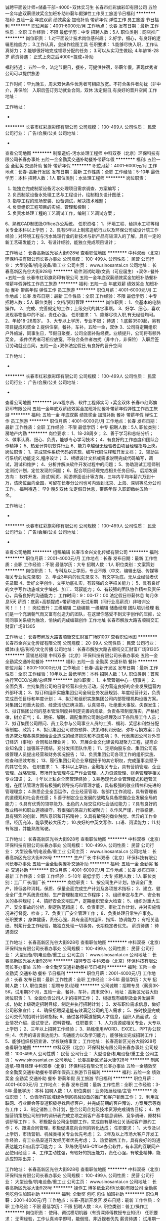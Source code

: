 诚聘平面设计师+储备干部+4000+双休实习生
长春市红彩旗彩印有限公司
五险一金年底双薪绩效奖金加班补助带薪年假弹性工作员工旅游节日福利
**********
福利:
五险一金
年底双薪
绩效奖金
加班补助
带薪年假
弹性工作
员工旅游
节日福利
**********
职位月薪：4001-6000元/月 
工作地点：长春
发布日期：最新
工作性质：全职
工作经验：不限
最低学历：中专
招聘人数：5人
职位类别：网店推广
**********
岗位职责：
1.对平面设计技术岗位感兴趣；
2.好学，细心，有良好的逻辑思维能力；
3.工作认真，会操作绘图工具
任职要求：
1.能够尽快入职，工作认真努力；
2.能够很好地完成领导分配的任务；
3.可以从实习生做起;
4.年龄18-28岁
薪资待遇：
正式上岗之后4000+提成+补助

福利待遇：
五险一金，法定节假日，餐补，可提供住宿，带薪年假。表现优秀者公司可以提供旅游

工作时间：早九晚五，周末双休条件优秀者可相应放宽。不符合条件者勿扰（非中介，非保险）
入职后签订劳动就业合同，双休 法定假日,有良好的晋升空间
工作地址：

工作地址：
-
**********
长春市红彩旗彩印有限公司
公司规模：
100-499人
公司性质：
民营
公司行业：
广告/会展/公关
公司地址：
-
查看公司地图
**********
制浆造纸-污水处理工程师
中科双泰（北京）环保科技有限公司长春办事处
五险一金全勤奖交通补助餐补带薪年假
**********
福利:
五险一金
全勤奖
交通补助
餐补
带薪年假
**********
职位月薪：4001-6000元/月 
工作地点：长春-高新开发区
发布日期：最新
工作性质：全职
工作经验：5-10年
最低学历：本科
招聘人数：1人
职位类别：水处理工程师
**********
岗位职责：
1. 能独立完成制浆设备污水处理项目需求调查、方案编写； 
2. 负责制浆设备水处理工艺与工程设计，绘制相关设计图纸； 
3. 指导工程的现场安装、设备调试，解决技术难题；
4. 负责组织工程项目的实施、管理和控制；
5. 负责水处理工程的工艺调试工作，编制工艺调试方案；
6、熟练CAD制图及Office办公系统。
任职资格：
1、环境工程、给排水工程等相关专业本科以上学历；
2、具有5年以上制浆造纸行业以及环保公司或设计院工作经验；对环境工程与污水处理行业的新技术与新产品有较深入的了解，具有一定的新工艺研发能力；
3、有设计经验，能独立完成项目设计；

工作地址：
长春高新区光谷大街928号
查看职位地图
**********
中科双泰（北京）环保科技有限公司长春办事处
公司规模：
100-499人
公司性质：
民营
公司行业：
大型设备/机电设备/重工业
公司主页：
www.sinosantai.cn
公司地址：
长春高新区光谷大街928号
**********
软件测试助理/文员（可应届生）+双休+餐补+五险一金
长春市红彩旗彩印有限公司
五险一金年底双薪绩效奖金加班补助餐补带薪年假弹性工作员工旅游
**********
福利:
五险一金
年底双薪
绩效奖金
加班补助
餐补
带薪年假
弹性工作
员工旅游
**********
职位月薪：4001-6000元/月 
工作地点：长春
发布日期：最新
工作性质：全职
工作经验：不限
最低学历：中专
招聘人数：5人
职位类别：文档/资料管理
**********
岗位职责：
1、会基本的电脑操作。
2、完成、完善规定的工作；上级交代的其它事项。
3、好学、细心，喜欢发现事物当中的不足，责任心强。
任职要求：
1、能够尽快入职,有无经验均可。
2、年龄18-28周岁。
3、大专以上学历，专业不限；
待遇：
1.底薪3500起，另有项目提成和奖金
2.提供住宿，餐补，车补，五险一金，双休
3、公司将定期组织户外旅游，同事生日，节假日聚餐，公司全面补贴经费。业绩提升，公司将有额外奖金。
条件优秀者可相应放宽。不符合条件者勿扰（非中介，非保险）
入职后签订劳动就业合同，五险一金+双休法定假日,有良好的晋升空间

工作地址：
-
**********
长春市红彩旗彩印有限公司
公司规模：
100-499人
公司性质：
民营
公司行业：
广告/会展/公关
公司地址：
-
查看公司地图
**********
java程序员、软件工程师实习 +奖金双休
长春市红彩旗彩印有限公司
五险一金年底双薪绩效奖金加班补助餐补带薪年假弹性工作员工旅游
**********
福利:
五险一金
年底双薪
绩效奖金
加班补助
餐补
带薪年假
弹性工作
员工旅游
**********
职位月薪：4001-6000元/月 
工作地点：长春
发布日期：最新
工作性质：全职
工作经验：不限
最低学历：中专
招聘人数：5人
职位类别：房地产内勤
**********
岗位要求：
1、18-28周岁；
2、善于学习和总结分析；
3、做事认真、细心、负责，能够专心学习技术；
4、有良好的工作态度和团队合作精神；
5、热爱计算机软件行业
6、能力卓越但无经验者由项目经理指导上岗。
岗位职责：
1、完成软件系统代码的实现，编写代码注释和开发文档；
2、辅助进行系统的功能定义,程序设计；
3、根据设计文档或需求说明完成代码编写，调试，测试和维护；
4、分析并解决软件开发过程中的问题；
5、协助测试工程师制定测试计划，定位发现的问题；
6、配合项目经理完成相关任务目标。
后期发展方向：
软件开发、测试/网页、网游界面设计等方向，三年内平均年薪六万到十万，该岗位面向全国，可留在长春分公司也可内派到北京、上海、深圳等总分公司工作。
福利待遇：
早9-晚5 双休 法定假日休息，带薪年假
入职即缴纳五险一金。

工作地址：
-
**********
长春市红彩旗彩印有限公司
公司规模：
100-499人
公司性质：
民营
公司行业：
广告/会展/公关
公司地址：
-
查看公司地图
**********
组稿编辑
长春市金兴文化传媒有限公司
**********
福利:
**********
职位月薪：2001-4000元/月 
工作地点：长春
发布日期：最新
工作性质：全职
工作经验：不限
最低学历：大专
招聘人数：1人
职位类别：文案策划
**********
岗位职责：
1、专科及以上学历，专业不限（中文、编辑出版、传媒等相关专业优先录取）
2、毕业3年内的优先录取
3、有文字功底，无从业经验者优先录取
4、爱好文字创作，文字功底扎实，有较强的文字把关能力；
5、具有良好的文字写作功底或文字编创、加工、驾驭能力；
6、有较强的团队协作精神及责任心，具备良好的沟通能力；
工作时间：9：00-17：00 法定假日带薪休息 每月休息5天
薪资：底薪+高额提成+带薪培训 无试用期（同行业高薪资）非培训公司！！！！！
岗位晋升：三级编辑 二级编辑 一级编辑 储备经理 团队培训经理
我们是一个充满朝气而又富有创造力的团队，在这里你感受不到文字创作的压抑，公司同事关系极为融洽，愉快的完成编辑创作
 工作地址
长春市解放大路吉顺街交汇财富广场B1305
 
工作地址：
长春市解放大路吉顺街交汇财富广场B1007
查看职位地图
**********
长春市金兴文化传媒有限公司
公司规模：
20-99人
公司性质：
民营
公司行业：
媒体/出版/影视/文化传播
公司地址：
长春市解放大路吉顺街交汇财富广场B1305
**********
营销总经理
中科双泰（北京）环保科技有限公司长春办事处
五险一金全勤奖交通补助餐补
**********
福利:
五险一金
全勤奖
交通补助
餐补
**********
职位月薪：8001-10000元/月 
工作地点：长春-高新开发区
发布日期：最新
工作性质：全职
工作经验：10年以上
最低学历：本科
招聘人数：1人
职位类别：首席执行官CEO/总裁/总经理
**********
岗位职责：
1、主管营销中心一切事务；
2、全面负责、主持集团公司的日常经营和业务活动，努力营造良好的企业发展运营内外部环境；
3、拟订和组织实施集团公司全局业务发展规划、年度经营计划，负责完成责任目标和年度计划；
4、拟订和组织实施集团公司内部管理机构设置方案。对集团公司重大投资、经营活动正确决策，认真领导，杜绝重大事故、失误发生；
5、拟订集团公司的基本管理制度并制定完善的规章，负责各项制度落实，严格纪律，树立正气；
6、聘任、解聘、调配集团公司副总经理及以下各阶层工作人员；
7、拟订集团公司顾问、员工及参与公司事业人员的工资、福利、奖惩和利益分配等制度、政策；
8、拟订集团公司财务预算、决策和利润分配、弥补亏损方案；负责追究处理各类原因给企业造成的经济损失和不良影响；
9、代表集团公司对外签订经济（事物）合同和处理业务；
10、开展企业文化建设和凝聚力工程，提高企业知名度；加强班子团结，充分发挥团队作用；
11、定期向股东会、集团公司高级管理人员提出经营和财务状况报告；
12、负责集团公司各项工作的组织实施、检查和绩效考核；
13、履行集团公司企业章程授予的其它职权，完成董事会赋予的其它任务。
任职要求：
1、本科以上学历，金融相关专业，具有营销管理、企业管理、战略管理、市场开发管理与生产作业管理、人力资源管理、财务管理等相关专业知识；
2、十年以上私企全面管理经验； 
3.熟悉现代企业管理模式和运营流程，在团队管理方面有极强的领导技巧和管理才能，具有极强的敬业精神和先进的管理理念；
4.熟悉企业全面运作，企业经营管理、各部门工作流程，具有管理者的道德观和社会责任感；
5.善于制定企业发展的战略及具备把握企业发展全局的能力；
6.具有优秀的领导能力、出色的人际交往和社会活动能力；
7.具有良好的敬业精神和职业道德操守，有很强的感召力和凝聚力；
8.作风严谨，行事稳健，具有强烈的创新、团队意识和开拓精神；
9.具有敏锐的商业触觉、优异的工作业绩，经历充沛，能承受较大压力；
10.良好的中英文写作、口语、阅读能力；
11.持有驾照，并能熟练驾驶。

工作地址：
长春高新区光谷大街928号
查看职位地图
**********
中科双泰（北京）环保科技有限公司长春办事处
公司规模：
100-499人
公司性质：
民营
公司行业：
大型设备/机电设备/重工业
公司主页：
www.sinosantai.cn
公司地址：
长春高新区光谷大街928号
**********
生产厂长
中科双泰（北京）环保科技有限公司长春办事处
五险一金全勤奖餐补交通补助
**********
福利:
五险一金
全勤奖
餐补
交通补助
**********
职位月薪：4001-6000元/月 
工作地点：长春
发布日期：最新
工作性质：全职
工作经验：5-10年
最低学历：大专
招聘人数：1人
职位类别：工厂厂长/副厂长
**********
岗位职责：
1、按公司生产计划，协调全厂生产，降低各种消耗，保质、保量全面完成生产计划及各项技术指标；
2、建立、健全全厂生产系统责任制、生产管理制度和工作程序；
3、组织审定与生产、安全有关的各种规程；
4、搞好安全文明生产，定期组织安全大检查；
5、组织对重大生产、安全事故的分析，制定防范措施；
6、负责审定、审批工作计划，并对实施情况进行督促、检查；
7、负责工厂安全管理工作；
8、负责处理日常生产事务。
任职要求；
    身体健康，责任心强，具有全面的组织、指挥、协调能力；
    有相关造纸、制浆行业工作经验，能独立处理一切事务，长期稳定者优先。
薪资待遇：
       待遇面议
  

工作地址：
长春高新区光谷大街928号
查看职位地图
**********
中科双泰（北京）环保科技有限公司长春办事处
公司规模：
100-499人
公司性质：
民营
公司行业：
大型设备/机电设备/重工业
公司主页：
www.sinosantai.cn
公司地址：
长春高新区光谷大街928号
**********
招聘专员
中科双泰（北京）环保科技有限公司长春办事处
五险一金全勤奖交通补助餐补节日福利
**********
福利:
五险一金
全勤奖
交通补助
餐补
节日福利
**********
职位月薪：2001-4000元/月 
工作地点：长春
发布日期：最新
工作性质：全职
工作经验：3-5年
最低学历：大专
招聘人数：1人
职位类别：招聘专员/助理
**********
公司诚聘：招聘专员（薪资3K-5K，试用期3个月，五险一金，餐补，车补，周末双休），地址：高新区光谷大街
岗位职责：
1、全面负责公司人才的招聘工作；
2、根据现有编制及业务发展需求，协助上级确定招聘目标，制定并执行招聘计划；
3、发布职位需求信息，做好公司形象宣传；
4、确保招聘渠道能有效满足公司的用人需求；
5、按时按量完成公司交代的招聘计划和指标;
6、通过各种渠道搜集人才信息，组织人员面试，企业情况介绍，面试登记，资料管理。
任职要求：
1、人力资源或相关专业，大专以上学历；
2、三年以上招聘工作经验；
3、熟练使用WORD、EXCEL、PPT办公软件;
4、优秀的语言表达能力、沟通能力以及学习能力，能够独立完成招聘工作；
5、能够组织校招宣讲、学校联络事宜；
工作地址：
长春高新区光谷大街928号
查看职位地图
**********
中科双泰（北京）环保科技有限公司长春办事处
公司规模：
100-499人
公司性质：
民营
公司行业：
大型设备/机电设备/重工业
公司主页：
www.sinosantai.cn
公司地址：
长春高新区光谷大街928号
**********
制浆造纸-项目经理
中科双泰（北京）环保科技有限公司长春办事处
五险一金绩效奖金全勤奖交通补助餐补带薪年假员工旅游节日福利
**********
福利:
五险一金
绩效奖金
全勤奖
交通补助
餐补
带薪年假
员工旅游
节日福利
**********
职位月薪：4001-6000元/月 
工作地点：长春
发布日期：最新
工作性质：全职
工作经验：3-5年
最低学历：本科
招聘人数：1人
职位类别：业务拓展经理/主管
**********
岗位职责：
1、负责所在区域绿色制浆机械设备的推广和客户销售工作；
2、利用互联网、行业展会等渠道积极寻找目标客户，并完成前期的客户拜访、方案展示等商务工作；
3、制定销售工作计划，整合公司企划及技术资源完成销售目标；
4、依据营销策划公司制作的调研表完成立项之前客户基本信息调研、竞争调研、原材料调研等工作；
5、积极配合公司企划部工作，完成自有基地公关活动客户邀约工作；
6、跟进合同管理，积极促进意向合同的转化达成；
 任职要求：
1、大专及以上学历，市场营销、机械类相关专业优先考虑； 
2、2年及以上市场大客户开发工作经验，有工业品渠道开发经历者优先考虑；
3、热爱销售工作，具有良好的沟通表达能力和自我学习能力； 
3、熟练使用MS-Office办公软件，有丰富的互联网产品使用经验； 
4、工作主动性强，有较好的抗压能力，责任心强，有敬业精神，能适应短期出差；

工作地址：
长春高新区光谷大街928号
查看职位地图
**********
中科双泰（北京）环保科技有限公司长春办事处
公司规模：
100-499人
公司性质：
民营
公司行业：
大型设备/机电设备/重工业
公司主页：
www.sinosantai.cn
公司地址：
长春高新区光谷大街928号
**********
操作工
博多纸业彩印(长春)有限公司
全勤奖包吃包住加班补助
**********
福利:
全勤奖
包吃
包住
加班补助
**********
职位月薪：2001-4000元/月 
工作地点：长春-高新开发区
发布日期：最新
工作性质：全职
工作经验：不限
最低学历：不限
招聘人数：8人
职位类别：普工/操作工
**********
岗位职责：
使用、调试模切机器（有资深师傅教授专业知识）
任职要求：
无需经验，工作认真肯学即可，能倒班、非近视者优先
薪资待遇：
试用期一个月：操作工工资2200元+加班费，
转正后底薪增长+加班费+满勤奖+无事故奖金
工作时间：
早班（周一至周六早8：00——晚17:00）
晚班（周一至周六晚16：30——次日1:00）
每周日休息，法定假照常休息。
一日三餐公司提供免费食宿
工作地址：
吉林省长春市高新技术开发区区平新路129号
查看职位地图
**********
博多纸业彩印(长春)有限公司
公司规模：
20-99人
公司性质：
民营
公司行业：
印刷/包装/造纸
公司地址：
吉林省长春市高新技术开发区区平新路129号
**********
制浆造纸-工艺工程师
中科双泰（北京）环保科技有限公司长春办事处
五险一金全勤奖交通补助餐补节日福利
**********
福利:
五险一金
全勤奖
交通补助
餐补
节日福利
**********
职位月薪：4001-6000元/月 
工作地点：长春
发布日期：最新
工作性质：全职
工作经验：3-5年
最低学历：不限
招聘人数：2人
职位类别：化学制剂研发
**********
岗位职责：
        1、负责造纸工艺技术调查研究分析工作，掌握产量、质量消耗和工艺条件变化、工艺操作等情况，组织解决生产中的工艺技术问题；
        2、按要求执行工艺管理制度，结合工艺、设备的特点，建立和健全工艺技术规程和管理办法，并负责贯彻执行；
        3、了解制浆造纸工艺前沿技术，能够对造纸工艺流程、纸机及其辅助系统进行优化，能够对造纸机械设计提出工艺需求和准确的逻辑控制描述；
        4、较强的团队合作精神，可以和其他人员有效的配合；
        5、热爱造纸专业，喜欢作工艺实验或工艺改造等工作；
        6、辅助总工程师，对项目进行跟踪。
       任职要求：
        1、具备强烈的工作责任感与团队合作精神；
        2、专、本科或以上学历，制浆造纸、轻化工程、印刷工程等专业毕业；化学制剂专业亦可；
        3、具有相关相关专业资格证书，精通本专业业务；
        4、大中型造纸企业工作经验者优先；
        5、年龄25岁以上，身体健康、心态阳光，喜欢与人相处及沟通；
        6、能适应短期出差；
        工作地址：
长春高新区光谷大街928号，北斗中科2楼
查看职位地图
**********
中科双泰（北京）环保科技有限公司长春办事处
公司规模：
100-499人
公司性质：
民营
公司行业：
大型设备/机电设备/重工业
公司主页：
www.sinosantai.cn
公司地址：
长春高新区光谷大街928号
**********
期刊编辑
长春市金兴文化传媒有限公司
餐补无试用期弹性工作绩效奖金加班补助节日福利
**********
福利:
餐补
无试用期
弹性工作
绩效奖金
加班补助
节日福利
**********
职位月薪：2001-4000元/月 
工作地点：长春
发布日期：最新
工作性质：全职
工作经验：不限
最低学历：大专
招聘人数：5人
职位类别：文字编辑/组稿
**********
岗位职责：
1、专科及以上学历，专业不限（中文、编辑出版、传媒等相关专业优先录取）
2、毕业3年内的优先录取
3、有文字功底，无从业经验者优先录取
4、爱好文字创作，文字功底扎实，有较强的文字把关能力；
5、具有良好的文字写作功底或文字编创、加工、驾驭能力；
6、有较强的团队协作精神及责任心，具备良好的沟通能力；
工作时间：9：00-17：00 法定假日带薪休息 每月休息5天
薪资：底薪+高额提成+带薪培训 无试用期（同行业高薪资）
岗位晋升：三级编辑 二级编辑 一级编辑 储备经理 团队培训经理
我们是一个环境轻松，关系融洽，潮气蓬勃的团队。期待着您的加入！




工作地址：
长春市解放大路吉顺街交汇财富广场B1305
查看职位地图
**********
长春市金兴文化传媒有限公司
公司规模：
20-99人
公司性质：
民营
公司行业：
媒体/出版/影视/文化传播
公司地址：
长春市解放大路吉顺街交汇财富广场B1305
**********
制浆造纸-机械工程师
中科双泰（北京）环保科技有限公司长春办事处
五险一金全勤奖交通补助餐补带薪年假
**********
福利:
五险一金
全勤奖
交通补助
餐补
带薪年假
**********
职位月薪：4001-6000元/月 
工作地点：长春
发布日期：最新
工作性质：全职
工作经验：不限
最低学历：不限
招聘人数：1人
职位类别：环保技术工程师
**********
岗位职责：
 1、全面参与制浆机械设备结构的开发与设计；
 2、技术文件编制及图纸设计工作，根据公司规范，完善技术文档及项目资料；
 3、对所负责项目的调试、生产等环节提供技术支持；
 4、负责与外协加工厂协调加工进度及技术支持相关事宜；
 5、完成领导交办的其他任务。
任职要求：
1、制浆造纸行业工作5年以上；
2、机械类、专业大专及以上学历；
3、熟悉机械设计、机械制图等国家标准,掌握材料力学、机械原理、公差配合，自动控制，电工基础等专业知识；
4、能熟练运用SolidWorks、AutoCAD等绘图工具；OFFICE办公软件等；
5、熟悉机加工、机械设计、钣金加工工艺、焊接工艺等；
6、具备工业产品外形和结构设计能力；
7、有较强的英语听说读写能力；
8、责任心强，善于沟通，有良好的团队合作精神及很好的学习能力。

工作地址：
长春高新区光谷大街928号
**********
中科双泰（北京）环保科技有限公司长春办事处
公司规模：
100-499人
公司性质：
民营
公司行业：
大型设备/机电设备/重工业
公司主页：
www.sinosantai.cn
公司地址：
长春高新区光谷大街928号
查看公司地图
**********
美工
中科双泰（北京）环保科技有限公司长春办事处
全勤奖五险一金交通补助餐补
**********
福利:
全勤奖
五险一金
交通补助
餐补
**********
职位月薪：2001-4000元/月 
工作地点：长春
发布日期：最新
工作性质：全职
工作经验：不限
最低学历：大专
招聘人数：1人
职位类别：平面设计
**********
岗位职责：
1、配合企划进行公司相关设计（画册、名片等宣传资料）；
2、负责公司展会宣传海报的制作与设计；
3、其他与美术设计相关的工作。
任职要求：
1、精通PS/Flash等常用的设计软件及图像处理工具；
2、具有一定的美术功底、色彩把握能力、视觉变现力和构图能力；
3、具有良好的团队协作和沟通能力，优秀的学习能力与创新能力；
4、工作责任心强、心态积极乐观，有激情与自我驱动力，不惧挑战；
薪资待遇：
 基本工资+五险一金+满勤奖+餐补+交通补助+周末双休
  上班时间：8:00-17:00
工作地址：
长春高新区光谷大街928号
查看职位地图
**********
中科双泰（北京）环保科技有限公司长春办事处
公司规模：
100-499人
公司性质：
民营
公司行业：
大型设备/机电设备/重工业
公司主页：
www.sinosantai.cn
公司地址：
长春高新区光谷大街928号
**********
影视后期实习生3K
长春市红彩旗彩印有限公司
五险一金年底双薪绩效奖金加班补助带薪年假弹性工作员工旅游节日福利
**********
福利:
五险一金
年底双薪
绩效奖金
加班补助
带薪年假
弹性工作
员工旅游
节日福利
**********
职位月薪：3000-5000元/月 
工作地点：长春
发布日期：最新
工作性质：全职
工作经验：不限
最低学历：中技
招聘人数：3人
职位类别：后期制作
**********
岗位职责：
1、主要负责配合及辅助后期主管，按要求完成下派的各种后期工作
2、理解影视语言，并且可以根据影片进行创意包装；
3、有良好的团队合作能力和学习能力；
 岗位要求：
1.18-28周岁；专科以上学历；  
2、有良好的审美观和创新能力，优秀的设计制作能力； 
3、熟悉photoshop、AI等软件优先。

福利待遇：
1、上班时间：周一至周五  9:00-17:00  午休1个小时；
2、员工入职后既享受五险一金；
3、享受法定节假日休息，带薪年假；
4、每月一团建，员工生日可享受庆生会及生日礼物。
工作地址：
-长春市高新区前进大街
**********
长春市红彩旗彩印有限公司
公司规模：
100-499人
公司性质：
民营
公司行业：
广告/会展/公关
公司地址：
-
查看公司地图
**********
平面设计 /学员 排版员
高新园区安琪图文快印部
餐补带薪年假年底双薪
**********
福利:
餐补
带薪年假
年底双薪
**********
职位月薪：3000-5000元/月 
工作地点：长春
发布日期：最新
工作性质：全职
工作经验：不限
最低学历：不限
招聘人数：5人
职位类别：平面设计
**********
安琪图文印务成立于2015年，提供专业平面广告设计图文排版服务。电话13394497811
服务范围：图文排版、画册设计、标志设计、单页设计、VI设计、包装设计、海报设计、展览展示设计等。所涉及的客户行业有政府行业、IT通信行业、金融证券行业、日化行业、文化教育行业、食品饮品行业、商贸行业等。
职位要求 1.  美术设计、广告设计、平面设计或排版等专业毕业； 2.  熟练掌握办公软件word、excel、熟练photoshop、 Illustrator、 CorelDraw等设计软件.  3.  对工作认真负责，有良好的勾通能力。
职位描述：图文排版设计。

工作地址：
吉林省长春市高新区吉大南校2栋108室
查看职位地图
**********
高新园区安琪图文快印部
公司规模：
20人以下
公司性质：
民营
公司行业：
印刷/包装/造纸
公司地址：
吉林省长春市高新区吉大南校2栋108室
**********
期刊编辑 文案
长春市金兴文化传媒有限公司
五险一金年底双薪绩效奖金年终分红不加班节日福利餐补每年多次调薪
**********
福利:
五险一金
年底双薪
绩效奖金
年终分红
不加班
节日福利
餐补
每年多次调薪
**********
职位月薪：2001-4000元/月 
工作地点：长春
发布日期：最新
工作性质：全职
工作经验：不限
最低学历：大专
招聘人数：5人
职位类别：文字编辑/组稿
**********
1、本科及以上学历，专业不限（中文、编辑出版、传媒等相关专业优先录取）
2、毕业3年内的优先录取
3、有文字功底，无从业经验者优先录取
4、爱好文字创作，文字功底扎实，有较强的文字把关能力；
5、具有良好的文字写作功底或文字编创、加工、驾驭能力；
6、有较强的团队协作精神及责任心，具备良好的沟通能力；
工作时间：9：00-17：00 法定假日带薪休息 每月休息5天
薪资：底薪+高额提成+带薪培训 （同行业高薪资）非培训公司！！！！！
岗位晋升：三级编辑 二级编辑 一级编辑 储备经理 团队培训经理
我们是一个充满朝气而又富有创造力的团队，在这里你感受不到文字创作的压抑，公司同事关系极为融洽，愉快的完成编辑创作



工作地址：
长春市解放大路吉顺街交汇财富广场B1305
查看职位地图
**********
长春市金兴文化传媒有限公司
公司规模：
20-99人
公司性质：
民营
公司行业：
媒体/出版/影视/文化传播
公司地址：
长春市解放大路吉顺街交汇财富广场B1305
**********
业务内勤
博多纸业彩印(长春)有限公司
包吃包住
**********
福利:
包吃
包住
**********
职位月薪：2001-4000元/月 
工作地点：长春
发布日期：最新
工作性质：全职
工作经验：不限
最低学历：大专
招聘人数：2人
职位类别：销售行政专员/助理
**********
岗位职责：
1.与客户沟通、接单、下单与生产部确定生产定单计划
2.确定客户款项到账，并及时安排生产部发货事项
3.客户维护，订货单处理，售后维护
4.与领导做好工作交接事宜
任职要求：
1.有相关业务经验工作者优先
2.能长期任职
联系电话: 87018884
公司地址：长春市高新区平新路129号

工作地址
吉林省长春市高新技术开发区区平新路129号

工作地址：
吉林省长春市高新技术开发区区平新路129号
查看职位地图
**********
博多纸业彩印(长春)有限公司
公司规模：
20-99人
公司性质：
民营
公司行业：
印刷/包装/造纸
公司地址：
吉林省长春市高新技术开发区区平新路129号
**********
行政文员
博多纸业彩印(长春)有限公司
包吃包住
**********
福利:
包吃
包住
**********
职位月薪：2001-4000元/月 
工作地点：长春
发布日期：最新
工作性质：全职
工作经验：1-3年
最低学历：大专
招聘人数：2人
职位类别：助理/秘书/文员
**********
岗位职责：
1.在公司经理领导下负责企业具体管理工作的布置、实施、检查、督促、落实执行情况。
2.协助公司经理作好经营服务各项管理并督促、检查落实贯彻执行情况。
3.负责各类文件的分类呈送，请公司经理阅批并转有关部门处理。
4.协助公司经理调查研究、了解公司经营管理情况并提出处理意见或建议，供公司经理决策。
5.做好企业内外文件的发放、登记、传递、催办、立卷、归档工作。
任职要求：
1.能长期稳定工作者优先入取
2.有相关工作经验1年或以上
联系电话：8701884
工作地址：高新区平新路129号
工作地址：
吉林省长春市高新技术开发区区平新路129号
查看职位地图
**********
博多纸业彩印(长春)有限公司
公司规模：
20-99人
公司性质：
民营
公司行业：
印刷/包装/造纸
公司地址：
吉林省长春市高新技术开发区区平新路129号
**********
兼职编辑
长春市金兴文化传媒有限公司
**********
福利:
**********
职位月薪：2001-4000元/月 
工作地点：长春
发布日期：最新
工作性质：兼职
工作经验：不限
最低学历：大专
招聘人数：5人
职位类别：文字编辑/组稿
**********
岗位职责：
1、专科及以上学历，专业不限（中文、编辑出版、传媒等相关专业优先录取）
2、毕业3年内的优先录取
3、有文字功底，无从业经验者优先录取
4、爱好文字创作，文字功底扎实，有较强的文字把关能力；
5、具有良好的文字写作功底或文字编创、加工、驾驭能力；
工作时间：自行安排，每天可以工作四小时以上
薪资：每千字十元，多写多得，上不封顶
我们是一个环境轻松，关系融洽，潮气蓬勃的团队。期待着您的加入！




工作地址：
长春市解放大路吉顺街交汇财富广场B1305
查看职位地图
**********
长春市金兴文化传媒有限公司
公司规模：
20-99人
公司性质：
民营
公司行业：
媒体/出版/影视/文化传播
公司地址：
长春市解放大路吉顺街交汇财富广场B1305
**********
诚聘-应届毕业生-挑战高薪
长春市亦品九画品牌设计有限公司
年底双薪绩效奖金年终分红加班补助带薪年假弹性工作节日福利
**********
福利:
年底双薪
绩效奖金
年终分红
加班补助
带薪年假
弹性工作
节日福利
**********
职位月薪：6001-8000元/月 
工作地点：长春
发布日期：最新
工作性质：全职
工作经验：不限
最低学历：不限
招聘人数：10人
职位类别：销售代表
**********
任职要求：
1，良好的表达能力，应变能力和沟通能力。
2，勤奋、自信、自强、积极。
3，喜欢销售工作，愿挑战高薪。
4，主要负责标志设计、画册设计、网站、微信平台、腾讯广告等产品的销售工作。
5，应届毕业生爱学习我们也愿意培养！
福利待遇：
1.早8:30晚17:30，无责任底薪 2000+高提成+高奖金=无上限
2.国家法定节假日带薪休息
3.晋升：团队扩建中，好的销售能力+管理能力=销售经理
九画设计是一直年轻的队伍，也是创业大军中不断努力前行的一员，我们是设计公司中做网站做微信最好的，是网络公司中做设计最好的。你不懂设计我们可以教你，不懂互联网营销我们可以培养你，只要你是有理想、有态度的，我们都欢迎！期待你的加入！
联系人：冯洋 18686680772
地址：解放大路和大经路交汇21世纪国际商务总部欧套巴黎栋905-907
工作地址
长春南关区21世纪商务总部欧套巴黎栋905-907

工作地址：
长春南关区21世纪商务总部欧套巴黎栋905-907
查看职位地图
**********
长春市亦品九画品牌设计有限公司
公司规模：
20-99人
公司性质：
民营
公司行业：
互联网/电子商务
公司地址：
长春南关区21世纪商务总部欧套巴黎栋905-907
**********
会计
博多纸业彩印(长春)有限公司
**********
福利:
**********
职位月薪：2001-4000元/月 
工作地点：长春
发布日期：最新
工作性质：全职
工作经验：1-3年
最低学历：大专
招聘人数：1人
职位类别：会计/会计师
**********
岗位职责：
1、日常财务核算、会计凭证、出纳、税务工作的审核
2、组织制定本单位的各项财务会计制度，并督促贯彻执行 
3、会同有关部门组织固定资产和流动资金的核定工作
4、开展财务成本计划完成情况的分析，提高经济效益 
5、按工业企业会计制度进行会计核算，实施会计监督
 任职要求：
1、大专以上学历；财会相关专业，有工业企业会计二年以上工作经验；
2、年龄25-40岁，长期稳定者优先
3、具有较强的领导力及沟通组织能力、执行能力；
4、具有较强的工作热情和责任感；
5、良好的敬业精神和职业道德操守，有较强的感召力与凝聚力。
联系电话：0431-87018884
工作地点：长春市平新路129号（保利春天里后身）
附近公交车：124路（创新街下车）   164路 （金逾小区下车）    193路（吉大药厂下车）
工作地址：
吉林省长春市高新技术开发区区平新路129号
**********
博多纸业彩印(长春)有限公司
公司规模：
20-99人
公司性质：
民营
公司行业：
印刷/包装/造纸
公司地址：
吉林省长春市高新技术开发区区平新路129号
查看公司地图
**********
烫金机长
长春市吉龙专用材料有限公司
五险一金年终分红加班补助全勤奖包吃包住免费班车高温补贴
**********
福利:
五险一金
年终分红
加班补助
全勤奖
包吃
包住
免费班车
高温补贴
**********
职位月薪：6001-8000元/月 
工作地点：长春
发布日期：最新
工作性质：全职
工作经验：3-5年
最低学历：大专
招聘人数：1人
职位类别：印刷机械机长
**********
岗位职责：
 负责烫金机台的日常管理工作，对本机台的生产进度产品质量、材料节省、设备保养、安全生产、机台环境卫生负责，组织机台人员现场培训工作。能制定烫金生产工艺，跟踪新产品打样及效果确认，协助上级领导解决生产过程中存在的工艺技术问题。
 任职要求：
基本熟悉烟标印刷的质量要求，了解胶印的印刷适性要求，了解ISO9000管理要求，熟练解决设备在运行过程中操作技术问题。5年以上同等技术岗位工作经历，45岁以内，高中以上学历，具有良好的沟通与协调能力。
  工作地址：
吉林省长春九台经济开发区丰越路1658号
**********
长春市吉龙专用材料有限公司
公司规模：
20-99人
公司性质：
民营
公司行业：
印刷/包装/造纸
公司地址：
吉林省长春九台经济开发区丰越路1658号
查看公司地图
**********
电话销售 高底薪+高提成大于5000
长春市亦品九画品牌设计有限公司
年底双薪绩效奖金年终分红加班补助带薪年假弹性工作节日福利
**********
福利:
年底双薪
绩效奖金
年终分红
加班补助
带薪年假
弹性工作
节日福利
**********
职位月薪：6001-8000元/月 
工作地点：长春
发布日期：最新
工作性质：全职
工作经验：不限
最低学历：不限
招聘人数：10人
职位类别：电话销售
**********
任职要求：
1，要求良好的表达能力，沟通能力和应变能力，好的态度决定一切。
2，喜欢销售工作，愿挑战高薪。
3，主要负责标志设计、画册设计、网站、微信平台小程序、腾讯广告等产品的销售工作。
4，应届毕业生爱学习我们也愿意培养！
福利待遇：
1.早8:30晚17:30，单双休；工资 2000-4000（阶梯式）+高提成+高奖金=无上限
2.国家法定节假日带薪休息
3.团队拓展、聚餐、季度奖金、年度奖金
九画设计是一直年轻的队伍，也是创业大军中不断努力前行的一员，我们是设计公司中做网站做微信最好的，是网络公司中做设计最好的。你不懂设计我们可以教你，不懂互联网营销我们可以培养你，只要你是有理想、有态度的，我们都欢迎！期待你的加入！
联系人：冯洋  18686680772
工作地址：
长春南关区21世纪商务总部欧套巴黎栋905-907
查看职位地图
**********
长春市亦品九画品牌设计有限公司
公司规模：
20-99人
公司性质：
民营
公司行业：
互联网/电子商务
公司地址：
长春南关区21世纪商务总部欧套巴黎栋905-907
**********
美工/设计
长春市亦品九画品牌设计有限公司
不加班节日福利弹性工作带薪年假
**********
福利:
不加班
节日福利
弹性工作
带薪年假
**********
职位月薪：2001-4000元/月 
工作地点：长春
发布日期：最新
工作性质：全职
工作经验：1-3年
最低学历：大专
招聘人数：1人
职位类别：网页设计/制作/美工
**********
1.熟练使用photoshop、Illustrator、CoreLDRAW等平面设计软件
2.善于沟通，具有良好的创意思维和理解能力
3.有责任心，有耐心，思维敏捷，接受能力强，工作效率高
4.有团队协作精神，沟通能力较强。

工作地址：
长春南关区21世纪商务总部欧套巴黎栋905-907
**********
长春市亦品九画品牌设计有限公司
公司规模：
20-99人
公司性质：
民营
公司行业：
互联网/电子商务
公司地址：
长春南关区21世纪商务总部欧套巴黎栋905-907
查看公司地图
**********
面包车司机
吉林省二厘米文化传媒有限公司
**********
福利:
**********
职位月薪：2001-4000元/月 
工作地点：长春
发布日期：最新
工作性质：全职
工作经验：不限
最低学历：不限
招聘人数：1人
职位类别：机动车司机/驾驶
**********
晚班，活不累。工作时间3—6小时，要求家住道外区哈东站附近，东风团结镇都可以。联系电话：
工作地址：
吉林省长春市南关区亚泰大街与南湖大路交汇
查看职位地图
**********
吉林省二厘米文化传媒有限公司
公司规模：
20-99人
公司性质：
民营
公司行业：
媒体/出版/影视/文化传播
公司地址：
吉林省长春市南关区亚泰大街与南湖大路交汇
**********
助理设计师
长春昊洋艺术设计有限公司
五险一金绩效奖金加班补助全勤奖交通补助弹性工作节日福利
**********
福利:
五险一金
绩效奖金
加班补助
全勤奖
交通补助
弹性工作
节日福利
**********
职位月薪：1000-2000元/月 
工作地点：长春-绿园区
发布日期：最新
工作性质：全职
工作经验：不限
最低学历：不限
招聘人数：1人
职位类别：广告创意/设计师
**********
职位描述/要求：
1、具有1年以上从事艺术设计的实践经验，能独立完成公司日常项目，懂市场营销； 2、熟练掌握和运用AI、ID、PS、AE、FLash等视觉设计软件，熟练office办公软件，熟练操作ppt；
3、了解、熟悉品牌设计及新媒体相关设计工作，能清楚表达设计理念；
4、具备深厚的美术功底及非凡的创意能力、造型能力和执行能力；
5、对品牌包装设计、标志、画册、VI设计和平面广告创意有独特的见解；
6、有艺术天赋和敏锐的彩色感觉，热爱生活，对事物的感知和洞察力出色，并有强烈的创作欲；
7、较强的文字功底，设计语言丰富，具有较强视觉表现力；
8、做事效率高且精准，能及时完成领导交代的工作；
9、人品须端正，较强的职业素养，能承受一定的工作压力，具有良好的沟通协调能力，具有极高的责任心和团队合作精神。
10、大专及以上学历，18至28周岁，对新兴技术感兴趣的人士
11、良好的沟通能力与团队协作能力
12、思维活跃、有创新能力与创新意识者优先

工作地址：
长春市绿园区西安大路绿园双创基地猪八戒
查看职位地图
**********
长春昊洋艺术设计有限公司
公司规模：
20人以下
公司性质：
民营
公司行业：
广告/会展/公关
公司地址：
长春朝阳集安路进化街
**********
实习设计师
长春昊洋艺术设计有限公司
五险一金绩效奖金加班补助全勤奖交通补助弹性工作节日福利
**********
福利:
五险一金
绩效奖金
加班补助
全勤奖
交通补助
弹性工作
节日福利
**********
职位月薪：1000-1800元/月 
工作地点：长春-绿园区
发布日期：最新
工作性质：全职
工作经验：不限
最低学历：不限
招聘人数：1人
职位类别：广告创意/设计师
**********
职位描述/要求：
1、熟练掌握和运用AI、ID、PS、AE、FLash等视觉设计软件，熟练office办公软件，熟练操作ppt；
2、了解、熟悉品牌设计及新媒体相关设计工作，能清楚表达设计理念；
3、具备深厚的美术功底及非凡的创意能力、造型能力和执行能力；
4、对品牌包装设计、标志、画册、VI设计和平面广告创意有独特的见解；
5、有艺术天赋和敏锐的彩色感觉，热爱生活，对事物的感知和洞察力出色，并有强烈的创作欲；
6、较强的文字功底，设计语言丰富，具有较强视觉表现力；
7、做事效率高且精准，能及时完成领导交代的工作；
8、人品须端正，较强的职业素养，能承受一定的工作压力，具有良好的沟通协调能力，具有极高的责任心和团队合作精神。
9、可提供实习证明（实习期超过3个月可提供）

工作地址：
长春市绿园区西安大路绿园双创基地猪八戒
查看职位地图
**********
长春昊洋艺术设计有限公司
公司规模：
20人以下
公司性质：
民营
公司行业：
广告/会展/公关
公司地址：
长春朝阳集安路进化街
**********
综合管理部助理
长春市吉龙专用材料有限公司
五险一金餐补高温补贴免费班车定期体检节日福利包住加班补助
**********
福利:
五险一金
餐补
高温补贴
免费班车
定期体检
节日福利
包住
加班补助
**********
职位月薪：4001-6000元/月 
工作地点：长春
发布日期：最新
工作性质：全职
工作经验：不限
最低学历：本科
招聘人数：1人
职位类别：助理/秘书/文员
**********
岗位职责：
 1、协助总经理进行海外业务拓展，客户来访接待、商务谈判及各种会议等活动，做好各项准备、联络和汇报工作。
2、客户往来资料、合同和档案管理。
3、负责总经理行程安排及签证办理。
4、协助综合管理部编写标书，推行体系进度。
5、上级领导安排的其他事务。
任职要求：
1、本科以上学历，机械、英语等相关专业，英语听说读写流利，有海外留学经验者优先（应届毕业生亦可）。
2、具备良好的组织与沟通技巧，思维敏捷。 
3、具有敬业与团队协作精神。 
4、具有较强的分析、策划和项目管理能力。 
5、品行端正，有责任心，进取心强，能够承受较大压力。
6、能适应出差。
工作地址：
吉林省长春九台经济开发区丰越路1658号
**********
长春市吉龙专用材料有限公司
公司规模：
20-99人
公司性质：
民营
公司行业：
印刷/包装/造纸
公司地址：
吉林省长春九台经济开发区丰越路1658号
查看公司地图
**********
CTP出版员
长春市吉龙专用材料有限公司
五险一金年终分红加班补助全勤奖包吃包住免费班车高温补贴
**********
福利:
五险一金
年终分红
加班补助
全勤奖
包吃
包住
免费班车
高温补贴
**********
职位月薪：4001-6000元/月 
工作地点：长春
发布日期：最新
工作性质：全职
工作经验：1-3年
最低学历：中技
招聘人数：2人
职位类别：印刷排版/制版
**********
岗位职责：
CTP版输出及后处理；胶印生产文档及丝印菲林管理；丝印制版；版房制版设备日常保养。
任职要求：
熟悉柯达制版工艺流程、药水使用；熟悉丝印制版工艺流程及制版操作。了解ISO9000管理要求，2年以上同等技术岗位工作经历，熟悉AI或CorelDraw软件及办公软件应用。高中以上学历，具有良好的沟通能力和团队合作精神。
 工作地点：长春市九台经济开发区卡伦北区丰越路1658号（新伟玻璃旁）
工作时间：8:00-16:30  单休
班车路线：
1）人民广场（建政路口）:发车时间6:45
2）中元宾馆（荣光路与临河街交汇）：发车时间：7:00、7:10
福利待遇：公司免费提供住宿，节假日奖金、高温补助、岗位津贴、技能津贴、绩效奖金、学历津贴、加班津贴、工龄奖、年终奖金、五险
联系方式：马主任 18722087695
  工作地址：
吉林省长春九台经济开发区丰越路1658号
**********
长春市吉龙专用材料有限公司
公司规模：
20-99人
公司性质：
民营
公司行业：
印刷/包装/造纸
公司地址：
吉林省长春九台经济开发区丰越路1658号
查看公司地图
**********
品牌设计师
长春昊洋艺术设计有限公司
五险一金绩效奖金加班补助全勤奖交通补助弹性工作节日福利
**********
福利:
五险一金
绩效奖金
加班补助
全勤奖
交通补助
弹性工作
节日福利
**********
职位月薪：3000-5000元/月 
工作地点：长春-绿园区
发布日期：最新
工作性质：全职
工作经验：不限
最低学历：不限
招聘人数：5人
职位类别：广告创意/设计师
**********
岗位职责：
1、根据客户要求，提供全方位的创意设计；
2、全程负责作品的设计，排版，提案，校稿，整理；
3、配合设计主管完成校样修改和版面调整，达到发稿标准；
4、根据设计的变化和需求，注重相关资料的收集；进行设计任务的修改；
5、及时关注各行业发展潮流，根据公司具体情况进行不断吸收与优化。
任职要求：
1、公司重能力，重人品，不看学历；
2、设计专业，熟练掌握PS、AI、CDR等设计软件,会3DMax或手绘优先；
3、1年以上相关工作经验，能够根据客户的需求独立完成工作；
4、具备一定创意能力及对广告、产品设计策划的审美观及评判能力；
5、有较好的沟通、协调能力和分析能力,细致、负责的工作态度，须具备团队思维；
6、对制作物料材质有相关了解；
工作地址：
长春市绿园区西安大路绿园双创基地猪八戒
查看职位地图
**********
长春昊洋艺术设计有限公司
公司规模：
20人以下
公司性质：
民营
公司行业：
广告/会展/公关
公司地址：
长春朝阳集安路进化街
**********
综合办文员
长春市吉龙专用材料有限公司
五险一金年终分红加班补助全勤奖包吃包住免费班车高温补贴
**********
福利:
五险一金
年终分红
加班补助
全勤奖
包吃
包住
免费班车
高温补贴
**********
职位月薪：2001-4000元/月 
工作地点：长春
发布日期：最新
工作性质：全职
工作经验：1-3年
最低学历：大专
招聘人数：1人
职位类别：助理/秘书/文员
**********
岗位职责：
查看招标信息，组织文件，参加项目报名事项工作。编制投标文件，跟进投标后续事宜(报名费、投标保证金、中标服务费等)。协助主管编制、分发、回收体系管理文件，跟进体系推进事项。
任职要求：
大专以上学历，两年以上标书编写经验，电脑软件操作熟练。工作仔细、严谨，沟通协调能力强。
 工作地点：长春市九台经济开发区卡伦北区丰越路1658号（新伟玻璃旁）
工作时间：8:00-16:30  单休 
班车路线：
1）人民广场（建政路口）:发车时间6:45
2）中元宾馆（荣光路与临河街交汇）：发车时间：7:00、7:10
福利待遇：公司免费提供住宿，节假日奖金、高温补助、岗位津贴、技能津贴、绩效奖金、学历津贴、加班津贴、工龄奖、年终奖金、五险
联系方式：马主任 18722087695
工作地址：
吉林省长春九台经济开发区丰越路1658号
**********
长春市吉龙专用材料有限公司
公司规模：
20-99人
公司性质：
民营
公司行业：
印刷/包装/造纸
公司地址：
吉林省长春九台经济开发区丰越路1658号
查看公司地图
**********
办公室文员
长春市吉龙专用材料有限公司
五险一金绩效奖金加班补助全勤奖包吃包住免费班车节日福利
**********
福利:
五险一金
绩效奖金
加班补助
全勤奖
包吃
包住
免费班车
节日福利
**********
职位月薪：2001-4000元/月 
工作地点：长春
发布日期：最新
工作性质：全职
工作经验：不限
最低学历：大专
招聘人数：1人
职位类别：人力资源专员/助理
**********
岗位职责：
1、员工考勤、工资核算，保险办理，工伤申报；
2、仓库盘点；
3、统计报表录入；
4、协助综合办制作标书；
5、公司证照管理；
6、为公差人员订票、订酒店；
7、上级领导交办工作任务等。
任职要求：
1、熟练使用办公室软件，工作认真负责，有1-3年人事、统计或财务工作经验，具备良好的沟通协调能力。
 2、单休。
3、转正后缴纳五险
4、.可住宿，公司提供免费工作餐，长春市内有通勤。
5、班车地点：
1）人民广场建政路口：6:45发车
2）中元宾馆（荣光路与临河街交汇）：7:00、7:10发车
6、工作地点：长春九台经济开发区卡伦北区丰越路1658号
联系电话：18722087695
  工作地址：
吉林省长春九台经济开发区丰越路1658号
**********
长春市吉龙专用材料有限公司
公司规模：
20-99人
公司性质：
民营
公司行业：
印刷/包装/造纸
公司地址：
吉林省长春九台经济开发区丰越路1658号
查看公司地图
**********
操作工
博多纸业彩印(长春)有限公司
包吃包住
**********
福利:
包吃
包住
**********
职位月薪：2001-4000元/月 
工作地点：长春
发布日期：最新
工作性质：全职
工作经验：不限
最低学历：不限
招聘人数：8人
职位类别：普工/操作工
**********
岗位职责
1.负责车间机器操作
2.无需工作经验
任职要求
1.认真负责，吃苦耐劳
2.能长期稳定工作者优先考虑
联系电话
刘女士：87018884
工作地址
长春高新区平新路129号
工作地址：
吉林省长春市高新技术开发区区平新路129号
查看职位地图
**********
博多纸业彩印(长春)有限公司
公司规模：
20-99人
公司性质：
民营
公司行业：
印刷/包装/造纸
公司地址：
吉林省长春市高新技术开发区区平新路129号
**********
化验员
长春市吉龙专用材料有限公司
五险一金绩效奖金加班补助全勤奖包吃包住免费班车节日福利
**********
福利:
五险一金
绩效奖金
加班补助
全勤奖
包吃
包住
免费班车
节日福利
**********
职位月薪：3000-5000元/月 
工作地点：长春
发布日期：最新
工作性质：全职
工作经验：不限
最低学历：本科
招聘人数：1人
职位类别：化学实验室技术员/研究员
**********
岗位职责：
 生产成品的挥发性有机化合物及重金属检测、化验分析及车间现场的质量控制
任职要求：
1.应用化学或分析化学专业，应届毕业生亦可。
2..工作认真负责，踏实肯干。
3.转正后有五险
4.每周单休，8:00-16:30
5.有工作经验者优先
工作地点：长春九台经济开发区卡伦北区丰越路与鸿盛街交汇（新伟玻璃旁）
联系电话：13694309882林总
工作地址：
吉林省长春九台经济开发区丰越路1658号
**********
长春市吉龙专用材料有限公司
公司规模：
20-99人
公司性质：
民营
公司行业：
印刷/包装/造纸
公司地址：
吉林省长春九台经济开发区丰越路1658号
查看公司地图
**********
销售代表 月薪5000+ 轻松不加班
长春市亦品九画品牌设计有限公司
无试用期年底双薪绩效奖金加班补助不加班节日福利弹性工作带薪年假
**********
福利:
无试用期
年底双薪
绩效奖金
加班补助
不加班
节日福利
弹性工作
带薪年假
**********
职位月薪：6001-8000元/月 
工作地点：长春
发布日期：最新
工作性质：全职
工作经验：1-3年
最低学历：大专
招聘人数：1人
职位类别：销售代表
**********
任职要求：
1，要求良好的表达能力，沟通能力和应变能力。
2，喜欢销售工作，愿挑战高薪。
3，主要负责标志设计、画册设计、网站、微信平台、腾讯广告等产品的销售工作。
4，应届毕业生爱学习我们也愿意培养！
福利待遇：
1.早8:30晚17:30，单双休；工资 2000-4000（阶梯式）+高提成+高奖金=无上限
2.国家法定节假日带薪休息
3.团队拓展、聚餐、季度奖金、年度奖金
九画设计是一直年轻的队伍，也是创业大军中不断努力前行的一员，我们是设计公司中做网站做微信最好的，是网络公司中做设计最好的。你不懂设计我们可以教你，不懂互联网营销我们可以培养你，只要你是有理想、有态度的，我们都欢迎！期待你的加入！
联系人：冯洋  18686680772
工作地址
长春南关区21世纪商务总部欧套巴黎栋905-907

工作地址：
长春南关区21世纪商务总部欧套巴黎栋905-907
查看职位地图
**********
长春市亦品九画品牌设计有限公司
公司规模：
20-99人
公司性质：
民营
公司行业：
互联网/电子商务
公司地址：
长春南关区21世纪商务总部欧套巴黎栋905-907
**********
平面设计师
长春市吉龙专用材料有限公司
五险一金年终分红加班补助全勤奖包吃包住免费班车高温补贴
**********
福利:
五险一金
年终分红
加班补助
全勤奖
包吃
包住
免费班车
高温补贴
**********
职位月薪：4001-6000元/月 
工作地点：长春
发布日期：最新
工作性质：全职
工作经验：1-3年
最低学历：大专
招聘人数：2人
职位类别：包装设计
**********
岗位职责：
 烟标产品的设计、翻版、改版，标准印刷文件制作（分色、陷印处理、排版等）
任职要求：
C1驾照，熟悉长春路况，精通PS、AI或CorelDraw软件及办公软件。3年以上同岗位工作经验，大专以上学历，具有良好的沟通与协调能力，有印刷行业经验优先。
 1、工作时间：单休，8:00-16:30
2、入职半年后缴纳五险
3、可住宿，公司提供免费工作餐，长春市内有通勤。
4、班车地点：
1）人民广场建政路口：6:45发车
2）中元宾馆（荣光路与临河街交汇）：7:00、7:10发车
5、工作地点：长春卡伦北区丰越路1658号、吉林大路长江花园
联系电话：18722087695
工作地址：
吉林省长春九台经济开发区丰越路1658号
**********
长春市吉龙专用材料有限公司
公司规模：
20-99人
公司性质：
民营
公司行业：
印刷/包装/造纸
公司地址：
吉林省长春九台经济开发区丰越路1658号
查看公司地图
**********
全自动丝网印刷机长
长春市吉龙专用材料有限公司
五险一金年终分红加班补助全勤奖包吃包住免费班车高温补贴
**********
福利:
五险一金
年终分红
加班补助
全勤奖
包吃
包住
免费班车
高温补贴
**********
职位月薪：6001-8000元/月 
工作地点：长春
发布日期：最新
工作性质：全职
工作经验：不限
最低学历：不限
招聘人数：1人
职位类别：印刷机械机长
**********
岗位职责：
负责全自动丝网印刷机台的日常管理工作，对本机台的生产进度产品质量、材料节省、设备保养、安全生产、机台环境卫生负责，组织机台人员现场培训工作。能制定丝网印刷产品生产工艺，根据产品需要能够绷网、晒、烤版。跟踪新产品打样及效果确认，协助上级领导解决生产过程中存在的工艺技术问题。
 任职要求：
基本熟悉烟标印刷的质量要求，了解丝印的印刷适性要求，了解ISO9000管理要求，熟练解决设备在运行过程中操作技术问题。5年以上烟包生产技术岗位工作经历，45岁以内，高中以上学历，具有良好的沟通与协调能力。
 工作地点：长春市九台经济开发区卡伦北区丰越路1658号（新伟玻璃旁）
工作时间：8:00-16:30  单休
班车路线：
1）人民广场（建政路口）:发车时间6:45
2）中元宾馆（荣光路与临河街交汇）：发车时间：7:00、7:10
福利待遇：公司免费提供住宿，节假日奖金、高温补助、岗位津贴、技能津贴、绩效奖金、学历津贴、加班津贴、工龄奖、年终奖金、五险
联系方式：马主任 18722087695
  工作地址：
吉林省长春九台经济开发区丰越路1658号
**********
长春市吉龙专用材料有限公司
公司规模：
20-99人
公司性质：
民营
公司行业：
印刷/包装/造纸
公司地址：
吉林省长春九台经济开发区丰越路1658号
查看公司地图
**********
平面设计
吉林省二厘米文化传媒有限公司
创业公司每年多次调薪绩效奖金年终分红加班补助全勤奖餐补带薪年假
**********
福利:
创业公司
每年多次调薪
绩效奖金
年终分红
加班补助
全勤奖
餐补
带薪年假
**********
职位月薪：2001-4000元/月 
工作地点：长春
发布日期：最新
工作性质：全职
工作经验：1-3年
最低学历：不限
招聘人数：10人
职位类别：广告创意/设计师
**********
岗位职责：
1. 参与创意策略的研讨和制定，负责品牌平面设计
2. 参与负责包装设计、材质、印刷工作。
3. 根据公司策划思路和营销概念能独立完成个案，充分理解创意意图并准确体现于创意设计中。
4. 其他相关美术设计方面的工作。
岗位要求： 
1 . 广告视觉、平面设计等相关专业,；
2. 1年以上平面设计工作经验
3. 能熟练使用Photoshop/illustrator/Coreldrew/等设计软件，擅长三维者优先
4. 主动性高，善于沟通、耐心细致，能准确表达设计思路，有较强的责任心及较强的理解分析、创意设计能力和色彩搭配能力； 
5. 有文字功底，会写ppt者待遇从优；

工作地址：
吉林省长春市南关区亚泰大街与南湖大路交汇
查看职位地图
**********
吉林省二厘米文化传媒有限公司
公司规模：
20-99人
公司性质：
民营
公司行业：
媒体/出版/影视/文化传播
公司地址：
吉林省长春市南关区亚泰大街与南湖大路交汇
**********
包装设计师
长春市吉龙专用材料有限公司
包住包吃五险一金绩效奖金年底双薪免费班车高温补贴节日福利
**********
福利:
包住
包吃
五险一金
绩效奖金
年底双薪
免费班车
高温补贴
节日福利
**********
职位月薪：4001-6000元/月 
工作地点：长春
发布日期：最新
工作性质：全职
工作经验：不限
最低学历：大专
招聘人数：1人
职位类别：排版设计
**********
岗位职责：
 按样品或客户要求完成产品的设计，懂得防伪设计。
任职要求：
1、熟练使用PS、AI、CAD等设计排版软件；
2、有较强的创造能力和活跃的设计思维，能够独立完成设计工作；
3、性格开朗、容易沟通、责任心强、有良好的团队合作意识；
4、有印刷厂设计或烟包/酒包/药盒设计工作经验者优先。
一经录用，侍遇从优！！！
以实力决定薪资。
联系电话：159 0447 3059  陈经理，187 2208 7695马主任
   工作地址：
吉林省长春九台经济开发区丰越路1658号
**********
长春市吉龙专用材料有限公司
公司规模：
20-99人
公司性质：
民营
公司行业：
印刷/包装/造纸
公司地址：
吉林省长春九台经济开发区丰越路1658号
查看公司地图
**********
报价员
长春市锦晟隆广告有限公司
**********
福利:
**********
职位月薪：3000-4500元/月 
工作地点：长春
发布日期：最新
工作性质：全职
工作经验：不限
最低学历：大专
招聘人数：4人
职位类别：客户服务专员/助理
**********
岗位职责：
百菊印刷厂招聘报价员（工作地点不在印刷厂，在红旗街附近）。
主要负责给客户报价，包括QQ报价和电话报价。

任职要求：
1.打字速度快，言语有礼貌。工作前期有人带；
2.工作态度认真、有耐心责任心，能长期稳定工作；
3.熟悉广告及印刷行业。

月休四天。
薪资：3000元-4500元（可根据实际工作水平详谈。）
交通便利，工作环境好，入职前期有人带。

面试地点/工作地点：长春市朝阳区同光路1558号（红旗街附近）。
咨询电话：15044099612 柏经理

工作地址：
-长春市朝阳区同光路1558号（红旗街附近）
**********
长春市锦晟隆广告有限公司
公司规模：
20-99人
公司性质：
民营
公司行业：
广告/会展/公关
公司地址：
-吉林省长春市朝阳区同光路1558号
查看公司地图
**********
销售代表
长春昊洋艺术设计有限公司
五险一金带薪年假加班补助绩效奖金全勤奖
**********
福利:
五险一金
带薪年假
加班补助
绩效奖金
全勤奖
**********
职位月薪：4001-6000元/月 
工作地点：长春-绿园区
发布日期：最新
工作性质：全职
工作经验：1年以下
最低学历：大专
招聘人数：5人
职位类别：销售代表
**********
岗位职责：
1、 负责区域产品销售工作；
2、 依托公司客户资源追踪潜在目标客户，多角度挖掘客户网络营销需求； 
3、 通过电话沟通、上门拜访以及行业会议等多种沟通方式开展销售工作； 
4、 与客户建立良好客情关系，根据客户需求，提出合理化建议；
5、 负责完成公司制定销售任务；

任职要求：
1、专科以上学历，专业不限，热爱营销工作，勇于挑战高薪；
2、性格开朗、工作积极热情、认真踏实、有责任心； 
3、具备良好的口头表达能力以及沟通谈判技巧；
4、具备良好的抗压能力及团队协作能力，敢于接受任务； 
5、清楚自己的销售使命，有敏锐的市场洞察力； 
工作地址：
长春市绿园区绿园双创基地猪八戒二楼
**********
长春昊洋艺术设计有限公司
公司规模：
20人以下
公司性质：
民营
公司行业：
广告/会展/公关
公司地址：
长春朝阳集安路进化街
查看公司地图
**********
文案策划
长春昊洋艺术设计有限公司
五险一金绩效奖金加班补助全勤奖交通补助弹性工作节日福利
**********
福利:
五险一金
绩效奖金
加班补助
全勤奖
交通补助
弹性工作
节日福利
**********
职位月薪：2001-4000元/月 
工作地点：长春-绿园区
发布日期：最新
工作性质：全职
工作经验：1-3年
最低学历：不限
招聘人数：1人
职位类别：文案策划
**********
岗位职责：
1、有丰富的想象力及深厚的文字功底，出色的指导、协调、统筹沟通能力和良好的心态，突出的团队协作精神。
 2、独立负责产品介绍、活动说明文字等产品宣传及销售辅助资料的文案撰写
3、整理行业及竞争对手信息，把握目标客户特点，并根据实际项目进行整体构思，独立完成创意、文案及所需多种形式的内容支持工作
4、能与相关团队紧密沟通、合作，根据项目情况及需求对数据资料文字稿进行审核、改写，能提出内容优化方案，并拟定文案内容
5、协助项目产品线的市场活动策划方案的撰写，负责宣传推广文案及宣传资料文案的采编
 任职要求：
1、擅长文案撰写，有大量相关文案作品.
2、热爱文字工作，富有创意和热情思维敏捷，具备文案功底，诉求精准到位，  作品具创造力和感染力
3、能精准提炼产品卖点，洞悉客户心里，能清晰表达自我创意，优秀的说明文字
4、了解产品文案、软文、活动说明等多种写作形式，并熟练操作OFFICE等办公软件
5、对市场营销、广告策划和媒体策略有一定的了解工作经验者优先
6、细心踏实，工作负责
 
工作地址：
西安大路绿园双创基地猪八戒
查看职位地图
**********
长春昊洋艺术设计有限公司
公司规模：
20人以下
公司性质：
民营
公司行业：
广告/会展/公关
公司地址：
长春朝阳集安路进化街
**********
储备干部
长春市吉龙专用材料有限公司
五险一金加班补助全勤奖包吃包住免费班车节日福利
**********
福利:
五险一金
加班补助
全勤奖
包吃
包住
免费班车
节日福利
**********
职位月薪：2001-4000元/月 
工作地点：长春
发布日期：最新
工作性质：全职
工作经验：不限
最低学历：大专
招聘人数：5人
职位类别：储备干部
**********
 任职要求：
1、大专以上学历，专业不限，应届毕业生亦可，吃苦耐劳、踏实肯干，勇于学习新事务，服从公司工作安排
2、工作发展方向：生产管理、质检、生产副总助理
3、工作地点：长春九台经济开发区卡伦北区鸿盛街与丰越路交汇
4、班车地点：人民广场建政路（6：45发车）、荣光路与临河街交汇中元宾馆门口（7:00、7:10发车）
5、福利待遇：公司免费提供住宿，节假日奖金、高温补助、绩效奖金、学历津贴、年终奖金、五险
6、工作时间：8:00-16:30 ，周日单休
7、联系方式：马主任 18722087695
工作地址：
吉林省长春九台经济开发区丰越路1658号
**********
长春市吉龙专用材料有限公司
公司规模：
20-99人
公司性质：
民营
公司行业：
印刷/包装/造纸
公司地址：
吉林省长春九台经济开发区丰越路1658号
查看公司地图
**********
拼版
长春市锦晟隆广告有限公司
**********
福利:
**********
职位月薪：3500-5000元/月 
工作地点：长春
发布日期：最新
工作性质：全职
工作经验：不限
最低学历：不限
招聘人数：2人
职位类别：排版设计
**********
一、拼版：
 百菊印刷厂招聘拼版人员（工作地点不在印刷厂，在红旗街附近）。
 岗位职责：
主要做印刷前的拼版工作。
 任职要求：
1.熟悉平面设计软件，虚心学习（工作前期有人带）；
2.学历不限，男女不限，年龄22岁以上；
3.工作认真有责任心，能长期稳定工作；
4.熟悉设计、输出、印刷等后期制作工艺者优先。
5.有印刷厂工作经验者优先。

月休四天。
薪资：3500元-5000元（可根据实际工作水平详谈。）
交通便利，工作环境好，入职前期有人带。

面试地点/工作地点：长春市朝阳区同光路1558号（红旗街附近）。
咨询电话：15044099612 柏经理

工作地址：
-长春市朝阳区同光路1558号（红旗街附近）
**********
长春市锦晟隆广告有限公司
公司规模：
20-99人
公司性质：
民营
公司行业：
广告/会展/公关
公司地址：
-吉林省长春市朝阳区同光路1558号
查看公司地图
**********
招聘专员
长春市金兴文化传媒有限公司
餐补绩效奖金无试用期创业公司加班补助五险一金不加班带薪年假
**********
福利:
餐补
绩效奖金
无试用期
创业公司
加班补助
五险一金
不加班
带薪年假
**********
职位月薪：2001-4000元/月 
工作地点：长春
发布日期：最新
工作性质：全职
工作经验：不限
最低学历：大专
招聘人数：1人
职位类别：招聘专员/助理
**********
岗位职责：
1、执行并完善公司的人事制度与计划，培训与发展，绩效评估，员工社会保障福利等方面的管理工作；
2、组织并协助各部门进行招聘、培训和绩效考核等工作；
3、执行并完善员工入职、转正、异动、离职等相关政策及流程；
4、员工人事信息管理与员工档案的维护，核算员工的薪酬福利等事宜；
5、其他人事日常工作；

任职要求：
1、具备人力资源员工关系管理方面的专业知识，熟悉国家相关法律法规；
2、具备良好的沟通交流能力，能与员工进行有效的沟通，了解员工关心的问题；
3、具备良好的分析问题和解决问题的能力；
4、具有应变能力，能解决突发员工关系实践；具备良好的文字功底以及表达能力；
6、能熟练操作办公软件。

工作地址：
解放大路与吉顺街交汇财富广场B1305
查看职位地图
**********
长春市金兴文化传媒有限公司
公司规模：
20-99人
公司性质：
民营
公司行业：
媒体/出版/影视/文化传播
公司地址：
长春市解放大路吉顺街交汇财富广场B1305
**********
体系专员
长春市吉龙专用材料有限公司
包吃包住免费班车
**********
福利:
包吃
包住
免费班车
**********
职位月薪：2001-4000元/月 
工作地点：长春-九台市
发布日期：最新
工作性质：全职
工作经验：不限
最低学历：大专
招聘人数：1人
职位类别：助理/秘书/文员
**********
岗位职责：
公司体系管理建设维护
任职要求：
1.企业管理专业优先
2.熟练使用办公软件
3.有三标一体管理经验优先
4.单休
5.公司缴纳五险
具体电联或面议
联系电话:13694309882 
工作地址：
吉林省长春市兴隆山九台经济开发区北区(兴隆山附近)
**********
长春市吉龙专用材料有限公司
公司规模：
20-99人
公司性质：
民营
公司行业：
印刷/包装/造纸
公司地址：
吉林省长春九台经济开发区丰越路1658号
查看公司地图
**********
人力资源专员
长春市吉龙专用材料有限公司
五险一金年终分红包吃包住带薪年假高温补贴节日福利免费班车
**********
福利:
五险一金
年终分红
包吃
包住
带薪年假
高温补贴
节日福利
免费班车
**********
职位月薪：2001-4000元/月 
工作地点：长春
发布日期：最新
工作性质：全职
工作经验：1-3年
最低学历：本科
招聘人数：1人
职位类别：人力资源专员/助理
**********
岗位职责：
1、员工考勤、工资核算，保险办理，工伤申报；
2、仓库盘点；
3、统计报表录入；
4、协助综合办制作标书；
5、公司证照管理；
6、为公差人员订票、订酒店；
7、上级领导交办工作任务等。
任职要求：
1、熟练使用办公室软件，工作认真负责，有1-3年人事、统计或财务工作经验，具备良好的沟通协调能力。
 2、单休。
3、转正后缴纳五险
4、.可住宿，公司提供免费工作餐，长春市内有通勤。
5、班车地点：
1）人民广场建政路口：6:45发车
2）中元宾馆（荣光路与临河街交汇）：7:00、7:10发车
6、工作地点：长春九台经济开发区卡伦北区丰越路1658号
联系电话：18722087695
工作地址：
吉林省长春九台经济开发区丰越路1658号
查看职位地图
**********
长春市吉龙专用材料有限公司
公司规模：
20-99人
公司性质：
民营
公司行业：
印刷/包装/造纸
公司地址：
吉林省长春九台经济开发区丰越路1658号
**********
胶印二助
长春市吉龙专用材料有限公司
五险一金年终分红加班补助全勤奖包吃包住免费班车高温补贴
**********
福利:
五险一金
年终分红
加班补助
全勤奖
包吃
包住
免费班车
高温补贴
**********
职位月薪：4001-6000元/月 
工作地点：长春
发布日期：最新
工作性质：全职
工作经验：3-5年
最低学历：中技
招聘人数：2人
职位类别：印刷机械机长
**********
岗位职责：
 协助胶印机长的日常管理工作，对机台的生产进度产品质量、材料节省、设备保养、安全生产、机台环境卫生负有连带责任，参与机台人员现场培训工作。
 任职要求：
熟悉烟标印刷的质量要求，能快速解决设备在运行过程中操作技术问题。了解ISO9000管理要求，3年以上同等技术岗位工作经历，45岁以内，高中以上学历，具有良好的沟通与协调能力。
工作地址：
吉林省长春九台经济开发区丰越路1658号
**********
长春市吉龙专用材料有限公司
公司规模：
20-99人
公司性质：
民营
公司行业：
印刷/包装/造纸
公司地址：
吉林省长春九台经济开发区丰越路1658号
查看公司地图
**********
会计文员
长春市吉龙专用材料有限公司
五险一金包住免费班车高温补贴包吃全勤奖加班补助节日福利
**********
福利:
五险一金
包住
免费班车
高温补贴
包吃
全勤奖
加班补助
节日福利
**********
职位月薪：2001-4000元/月 
工作地点：长春
发布日期：最新
工作性质：全职
工作经验：1-3年
最低学历：大专
招聘人数：1人
职位类别：会计助理/文员
**********
岗位职责：
1、员工考勤、工资/节日福利/年终奖核算，社保增减员，工伤申报；
2、仓库盘点；
3、销售统计报表录入；
4、协助综合办制作标书；
5、公司证照管理；
6、为公差人员订票、订酒店；
7、上级领导交办工作任务等。
任职要求：
1、熟练使用办公室软件，工作认真负责，有1-3年人事、统计或财务工作经验，具备良好的沟通协调能力。
 2、单休。
3、转正后缴纳五险
4、.可住宿，公司提供免费工作餐，长春市内有通勤。
5、班车地点：
1）人民广场建政路口：6:45发车
2）中元宾馆（荣光路与临河街交汇）：7:00、7:10发车
6、工作地点：长春九台经济开发区卡伦北区丰越路1658号
联系电话：18722087695
工作地址：
吉林省长春九台经济开发区丰越路1658号
查看职位地图
**********
长春市吉龙专用材料有限公司
公司规模：
20-99人
公司性质：
民营
公司行业：
印刷/包装/造纸
公司地址：
吉林省长春九台经济开发区丰越路1658号
**********
文字编辑
长春大苹果文化传媒有限公司
员工旅游节日福利
**********
福利:
员工旅游
节日福利
**********
职位月薪：2500-5000元/月 
工作地点：长春
发布日期：最新
工作性质：全职
工作经验：1-3年
最低学历：本科
招聘人数：2人
职位类别：文字编辑/组稿
**********
岗位描述：
1、主要负责对稿件进行文字的审读和校对、审核与加工整理；
2、对常识性错误进行总结、核对和修正。
岗位要求：
1、全日制大学本科以上学历，中文、新闻、传媒等相关专业，熟练操作office软件；
2、文字功底扎实，有较强的文字把关能力。
3、具有良好的文字写作功底或文字编创、加工能力；
4、有较强的团队协作精神及责任心，具备良好的沟通能力；
5、有工作经验者（如2年以上校对经验或曾编写过儿童读物的文字）优先录用。
 休假制度：每月休息6天，法定假日带薪休息
工作时间：8：30-17：00
公司氛围：制度人性化，同事关系极为简单、融洽
公司福利：每年一次集体旅游等

工作地址：
吉林省长春市经济技术开发区深圳街
**********
长春大苹果文化传媒有限公司
公司规模：
20-99人
公司性质：
民营
公司行业：
媒体/出版/影视/文化传播
公司地址：
吉林省长春市经济技术开发区深圳街
**********
文案策划
长春市创胜印务设计有限公司
全勤奖
**********
福利:
全勤奖
**********
职位月薪：2001-4000元/月 
工作地点：长春-南关区
发布日期：最新
工作性质：全职
工作经验：不限
最低学历：大专
招聘人数：2人
职位类别：广告文案策划
**********
工作职责：
   负责客户项目的创意构思、文案及客户提案、给予前期提案、设计创意说明及后期结案报告等服务；
任职资格：
1.  有同行业文案或策划类工作经验；
2.  熟悉专业创意方法，思维敏捷，有较厚的文字功底、善于表达、总结能力强;
3.  能独立完成项目、推广文案的撰写；
4.  较强的专题策划、信息采编整合和写作能力； 
5.  较高的职业素养、敬业精神及团队精神，擅于沟通。
公司待遇
1.单休+基本工资+午餐 +岗位工资+岗位津贴（项目提成），享受国家各种法定节假日。
2.工作环境轻松自由。我们创造轻松、自由、自己家一样的工作环境。

工作地址：
南关区财富广场A座902室
查看职位地图
**********
长春市创胜印务设计有限公司
公司规模：
20-99人
公司性质：
民营
公司行业：
广告/会展/公关
公司主页：
www.100chuangsheng.com
公司地址：
南关区 解放大路与吉顺街交汇 财富广场A座902室
**********
图书插画师
长春大苹果文化传媒有限公司
员工旅游节日福利弹性工作
**********
福利:
员工旅游
节日福利
弹性工作
**********
职位月薪：2500-5000元/月 
工作地点：长春
发布日期：最新
工作性质：全职
工作经验：1-3年
最低学历：本科
招聘人数：2人
职位类别：绘画
**********
岗位要求：
1.年龄20岁-30岁之间，画过各种不同风格的插画，给少儿出版社画过插画的优先考虑
2.美术、设计等相关专业，全日制本科以上学历，美术功底扎实、有较强的创意能力（有良好的图画技能可以适当降低学历标准）
3.对图书封面、内文色彩、构图等元素敏感，创造力强；懂版式设计，熟悉图书出版等制作印刷流程
4.诚实守信、勤奋上进、有责任心，善于沟通，注重效率
5.有较强的团队协作精神，具备良好的沟通能力
 中午提供工作餐，团队优良，欢迎有识之士加入！
工作地址：
吉林省长春市经济技术开发区深圳街
**********
长春大苹果文化传媒有限公司
公司规模：
20-99人
公司性质：
民营
公司行业：
媒体/出版/影视/文化传播
公司地址：
吉林省长春市经济技术开发区深圳街
**********
实习设计师
长春市创胜印务设计有限公司
全勤奖带薪年假节日福利
**********
福利:
全勤奖
带薪年假
节日福利
**********
职位月薪：2001-4000元/月 
工作地点：长春
发布日期：最新
工作性质：全职
工作经验：不限
最低学历：大专
招聘人数：2人
职位类别：平面设计
**********
岗位要求：
1、设计艺术专业院校毕业，大专以上学历 
2、熟悉各种软件使用，Photoshop、CorelDRAW、Illustrator等。广告平面设计、制作及其它图文处理； 
3、善于学习，品行好，有较高的工作热情。 
职位描述：
1、协助设计师进行日常工作； 
2、企业宣传资料的设计、制作与创新； 
3、协助其他部门人员对设计及美学方面的工作顺利完成； 
4、与协作方沟通，保证各类平面项目的质量极其时间的把握，成功的验收。 
公司待遇
1.单休+基本工资(面议)，享受国家各种法定节假日。
2.工作环境轻松自由。我们创造轻松、自由、自己家一样的工作环境。
工作地址：
  财富广场A座902室
**********
长春市创胜印务设计有限公司
公司规模：
20-99人
公司性质：
民营
公司行业：
广告/会展/公关
公司主页：
www.100chuangsheng.com
公司地址：
南关区 解放大路与吉顺街交汇 财富广场A座902室
查看公司地图
**********
平面设计师
长春市三奇极速印刷有限公司
年底双薪员工旅游节日福利餐补
**********
福利:
年底双薪
员工旅游
节日福利
餐补
**********
职位月薪：4000-6000元/月 
工作地点：长春
发布日期：最新
工作性质：全职
工作经验：不限
最低学历：大专
招聘人数：7人
职位类别：广告创意/设计师
**********
岗位职责：主要负责印刷品的平面设计及礼品的创意设计。
任职资格：1、一年以上平面设计工作经验（非美术专业）；
                  2、接收美术专业或平面设计专业应届毕业生应聘。
工作时间：早8:30*晚5:30，每周单休。
公司介绍：三奇公司拥有5家数字化印刷门店，一间现代化印刷工厂，一间礼品定制加工中心。

真诚邀请有才的你，加入我们，共同创造一番事业！

工作地点：吉林大路亚泰梧桐公馆，卫星路与临河街交汇处，惠民路与立信街交汇处，
柳影路欧亚超市附近，荣光路与和顺街交汇处。

工作地址：
经开区吉林大路4016号
查看职位地图
**********
长春市三奇极速印刷有限公司
公司规模：
20-99人
公司性质：
其它
公司行业：
印刷/包装/造纸
公司主页：
http://www.esanqi.com
公司地址：
二道区岭东路100号
**********
平面设计师
长春市创胜印务设计有限公司
全勤奖
**********
福利:
全勤奖
**********
职位月薪：2001-4000元/月 
工作地点：长春
发布日期：最新
工作性质：全职
工作经验：1-3年
最低学历：大专
招聘人数：3人
职位类别：包装设计
**********
职位要求
1、美术、平面设计相关专业，大学专科或相关专业；
2、擅长包装、标志/LOGO、VI、画册等平面设计；
3、有1年以上相关工作经验；
4、熟练掌握Photoshop、Illustrator 、CorelDRAW、InDesign等设计软件；
5、热爱本职工作，工作细心、责任心强；
6、具有较强的理解、领悟能力、工作协调能力和创造力。
职位描述
1、标识、VI等相关企业宣传设计，商业画册设计、包装设计、企业宣传品/客户沟通； 
2、协助各业务部门制作PPT、产品演示版本等；
3、对公司网站界面进行设计修改，协助进行网站更新及维护工作；
4、自主研发完善设计思路； 
5、项目提案。
公司待遇
1.单休+基本工资+午餐 +岗位工资+岗位津贴（项目提成），享受国家各种法定节假日。
2.工作环境轻松自由。我们创造轻松、自由、自己家一样的工作环境。
工作地址：
南关区 解放大路与吉顺街交汇 财富广场A座902室
查看职位地图
**********
长春市创胜印务设计有限公司
公司规模：
20-99人
公司性质：
民营
公司行业：
广告/会展/公关
公司主页：
www.100chuangsheng.com
公司地址：
南关区 解放大路与吉顺街交汇 财富广场A座902室
**********
包装设计师
长春市创胜印务设计有限公司
全勤奖节日福利
**********
福利:
全勤奖
节日福利
**********
职位月薪：2001-4000元/月 
工作地点：长春
发布日期：最新
工作性质：全职
工作经验：1-3年
最低学历：大专
招聘人数：3人
职位类别：包装设计
**********
职位要求
1、正规院校艺术设计或相关专业毕业；
2、熟练操作Photoshop、Illustrator 、CorelDRAW、InDesign等设计软件；
3、有很强的创意能力和活跃的设计思维，能够独立完成设计工作；
4、具有良好的沟通表达能力，工作责任心强，理解并重视团队合作；
5、有2年以上相关工作经验，项目提案；
6、有包装设计方面相关工作经验或成功案例者优先。
职位描述
1、负责完成公司日常创意设计类工作；
2、负责公司产品包装、VI/CI、广告宣传等的美术设计制作等；
3、具有一定的客户沟通能力；
4、能够很好的与公司各部门合作完成好各种项目；
5、其他相关美术设计方面的工作；
公司待遇
1.单休+基本工资+午餐+岗位工资+岗位津贴（项目提成），享受国家各种法定节假日。
2.工作环境轻松自由。我们创造轻松、自由、自己家一样的工作环境。
工作地点：分公司地址  财富广场A座902室
公司网址：100chuangsheng.com
面试咨询电话：0431-87062236  
面试地点：长春市 南关区 解放大路与吉顺街处 财富广场A座902室
广告勿扰


工作地址：
长春市南关区财富广场A座902室
查看职位地图
**********
长春市创胜印务设计有限公司
公司规模：
20-99人
公司性质：
民营
公司行业：
广告/会展/公关
公司主页：
www.100chuangsheng.com
公司地址：
南关区 解放大路与吉顺街交汇 财富广场A座902室
**********
设计总监
长春市创胜印务设计有限公司
全勤奖
**********
福利:
全勤奖
**********
职位月薪：8001-10000元/月 
工作地点：长春-南关区
发布日期：最新
工作性质：全职
工作经验：3-5年
最低学历：大专
招聘人数：1人
职位类别：艺术/设计总监
**********
岗位职责：
1、负责设计部项目的组织实施，执行项目设计的规划、分配工作及规则制定；
 2、负责对本部门下属培训，协调下属之间工作上的问题,充分调动下属专业方面的最大创意能力及创意效率；
 3、能独立做出概念设计方案；同时负责与客户进行谈判，精准地向客户阐述出设计理念，并让客户信服；
 4、管理设计部门，领导设计团队

任职要求：
1、了解移动互联网，有一定这方面的工作经验。
2、具备深厚的美术功底及非凡的创意能力、造型能力和执行能力，对包装设计、标志、画册、VI设计和平面广告创意有
独特的见解并有优秀的作品。
 3、有艺术天赋和敏锐的彩色感觉，热爱生活，对事物的感知和洞察力出色，并有强烈的创作欲。设计语言丰富，具有较
强视觉表现力。
 4、熟练掌握和运用Coreldraw、Photoshop、Illustrator等平面设计软件
  5、能承受一定的工作压力；具有良好的沟通协调能力，具高度的责任心和有团队合作精神。
 6、五年以上平面设计工作经验，有广告行业经验优先。
公司待遇
 1.单休+基本工资+午餐+岗位工资+岗位津贴（项目提成），享受国家各种法定节假日。
 2.工作环境轻松自由。我们创造轻松、自由、自己家一样的工作环境。
工作地址：
南关区 解放大路与吉顺街交汇 财富广场A座902室
查看职位地图
**********
长春市创胜印务设计有限公司
公司规模：
20-99人
公司性质：
民营
公司行业：
广告/会展/公关
公司主页：
www.100chuangsheng.com
公司地址：
南关区 解放大路与吉顺街交汇 财富广场A座902室
**********
web前端开发实习生
长春市红彩旗彩印有限公司
五险一金年底双薪绩效奖金加班补助带薪年假弹性工作员工旅游节日福利
**********
福利:
五险一金
年底双薪
绩效奖金
加班补助
带薪年假
弹性工作
员工旅游
节日福利
**********
职位月薪：4001-6000元/月 
工作地点：长春
发布日期：最新
工作性质：全职
工作经验：不限
最低学历：中专
招聘人数：3人
职位类别：平面设计
**********
岗位职责：
1、负责HTML5页面和网站的开发建设，支持视觉设计以及Web开发的相关工作；
2、本着以用户为核心的设计理念，对页面进行优化，使用户操作更趋于人性化；
3、支持部门产品维护和新产品的开发，负责产品前端优化。

岗位要求：
1.18-28周岁；专科以上学历；  
2、有良好的审美观和创新能力，优秀的设计制作能力； 
3、熟悉photoshop、AI等软件优先。

福利待遇：
1、上班时间：周一至周五  9:00-17:00  午休1个小时；
2、员工入职后既享受五险一金；
3、享受法定节假日休息，带薪年假；
4、每月一团建，员工生日可享受庆生会及生日礼物。
工作地址：
-长春市高新区
**********
长春市红彩旗彩印有限公司
公司规模：
100-499人
公司性质：
民营
公司行业：
广告/会展/公关
公司地址：
-
查看公司地图
**********
销售经理
长春方正通用电子技术有限公司
**********
福利:
**********
职位月薪：3500-7000元/月 
工作地点：长春
发布日期：最新
工作性质：全职
工作经验：1-3年
最低学历：大专
招聘人数：3人
职位类别：销售代表
**********
岗位职责：
1、在公司服从领导安排，负责与潜在客户的电话沟通及拓展业务；
2、了解和发掘客户需求及购买愿望，介绍自己产品的优点和特色； 
3、与客户现场沟通，管理客户关系，完成销售工作； 
4、维护公司客户并通过与客户沟通，挖掘客户需求，收集潜在客户资料。

任职要求：
1、市场营销、计算机及相关专业，专科以上学历； 
2、具有良好的沟通表达能力强；
3、 有较强的学习能力；
4、半年以上IT行业销售经验者优先； 

晋升渠道：销售经理---客户经理---行业客户经理
以上岗位转正后均享有
双休++餐补+话补+交通补助+年终奖金+国家法定节假日休息


工作地址：
吉林省长春市南关区岳阳街与平泉路交汇处岳阳富苑岳阳富苑【幢】1015号房
查看职位地图
**********
长春方正通用电子技术有限公司
公司规模：
20人以下
公司性质：
民营
公司行业：
IT服务(系统/数据/维护)
公司地址：
吉林省长春市南关区岳阳街与平泉路交汇处岳阳富苑岳阳富苑【幢】1015号房
**********
网络管理员3000+
长春市红彩旗彩印有限公司
五险一金年底双薪绩效奖金加班补助带薪年假弹性工作定期体检员工旅游
**********
福利:
五险一金
年底双薪
绩效奖金
加班补助
带薪年假
弹性工作
定期体检
员工旅游
**********
职位月薪：3000-5000元/月 
工作地点：长春
发布日期：最新
工作性质：全职
工作经验：不限
最低学历：中专
招聘人数：5人
职位类别：网络管理员
**********
任职资格：
1、年龄18-28岁，口齿清晰，普通话流利；
2、语音富有感染力，有客服销售工作经验优先录用；
3、具备较强的学习能力和优秀的沟通能力；
4、性格坚韧，思维敏捷，具备良好的应变能力和承压能力；

福利待遇：
1、上班时间：周一至周五  9:00-17:00  午休1个小时；
2、员工入职后既享受五险一金；
3、享受法定节假日休息，带薪年假；
4、每月一团建，员工生日可享受庆生会及生日礼物。
工作地址：
-长春市高新区
**********
长春市红彩旗彩印有限公司
公司规模：
100-499人
公司性质：
民营
公司行业：
广告/会展/公关
公司地址：
-
查看公司地图
**********
游戏测试部门实习生（项目经理带）
长春市红彩旗彩印有限公司
五险一金年底双薪绩效奖金加班补助带薪年假弹性工作员工旅游节日福利
**********
福利:
五险一金
年底双薪
绩效奖金
加班补助
带薪年假
弹性工作
员工旅游
节日福利
**********
职位月薪：3500-4999元/月 
工作地点：长春
发布日期：最新
工作性质：全职
工作经验：不限
最低学历：不限
招聘人数：5人
职位类别：实习生
**********
一、岗位描述
1、在上级的领导和监督下定期完成量化的工作要求； 
2、能独立处理和解决所负责的任务； 
3、根据开发进度和任务分配，完成相应模块软件的设计、开发、编程任务；
 
二、招聘要求：
1、大专及以上学历，计算机、数学、财务类、机电类、电子类、网络类及相关理工科专业毕业；
2、热爱软件开发行业，善于学习和总结分析；
3、做事认真、细心、负责，能够专心学习技术；
4、有良好的工作态度和团队合作精神；
5、优秀的应往届毕业生可适当放宽条件；
 
三、薪酬福利
公司按照市场化原则，提供业内富有竞争力的薪酬，吸纳和保有优秀人才。
1、市场化：在行业内保持富有竞争力的薪酬水平，与公司在各地的市场地位相一致。
2、因岗而异：薪酬体现不同岗位在决策责任、影响范围、资格要求等方面的特性。
3、成果分享：公司获得的每一个进步都和广大职员的努力密切相关，公司发展的同时要让员工分享成功的果实。
4、均衡内外部报酬：关注薪酬等外部报酬的同时，亦不忽略对工作的胜任感、成就感、责任感和个人成长等内部报酬。
5、为卓越加薪：薪金与服务时间长短、学历高低没有必然联系，但是与业绩、个人工作能力密切相关。四、员工活动
1、活动经费：公司和各业务部门通过集体活动使大家在娱乐中增强彼此的默契并建立和谐的关系。公司每年会拨付相应的活动经费，另外也会根据各BU部门业绩考核期内业绩完成情况，给予适当追加员工活动经费。
2、员工俱乐部：公司成立了员工俱乐部，员工俱乐部是公司全体员工开展文娱活动的实际载体，由人力资源部管辖。公司希望不仅工作本身能够给员工带来快乐和成就感，我们更鼓励员工在工作之外追求身心的健康，追求家庭和睦，追求个人生活内容的极大丰富。
 
五、工作时间
1、周一至周五，早上9：00-下午18:00，周末双休；
2、针对连续工作满1年的员工提供带薪5天年假；
3、国家法定节假日正常休息；
工作地址：
-
**********
长春市红彩旗彩印有限公司
公司规模：
100-499人
公司性质：
民营
公司行业：
广告/会展/公关
公司地址：
-
查看公司地图
**********
猎头顾问
上海纬特施企业管理咨询有限公司
五险一金绩效奖金带薪年假弹性工作定期体检员工旅游节日福利
**********
福利:
五险一金
绩效奖金
带薪年假
弹性工作
定期体检
员工旅游
节日福利
**********
职位月薪：4001-6000元/月 
工作地点：长春-南关区
发布日期：最新
工作性质：全职
工作经验：不限
最低学历：本科
招聘人数：3人
职位类别：猎头顾问/助理
**********
WITS是一家年轻、有活力的人才咨询公司，专注服务于豪华汽车品牌、全球百强汽车零部件公司及消费品包装整体解决方案（覆盖整个产业链），在汽车（整车、零部件）、车联网、人工智能、包装材料，包装设备，机器人，工业4.0等领域具备强大的客户关系网和庞大的人才数据库，致力于在研发、供应链、生产营运，项目质量，销售市场等细分职能定向为客户提供卓越的人才解决方案、高端人才咨询和定制化服务及雇主品牌建设服务。WITS总部设立在上海，同时在上海、北京、武汉、长春、苏州等城市设立分公司
2017年5月，WITS在国际著名招聘行业媒体平台——Recruitment International（RI）举办的招聘领域评选中，荣获“中国区汽车行业最佳招聘服务商提名奖”，在行业内赢得良好的竞争力和影响力。

【WITS给你搭建的晋升&培训&福利】
1、与HR持平的底薪+项目提成（最高30%），季度晋升机制；
2、以合伙制体系的发展模式，轻松和谐的工作氛围，5A级办公环境,明确的晋升路线；
 寻访员—助理顾问—顾问—资深顾问—高级顾问/管理顾问
3、福利：社保公积金+10天带薪年假（最高15天）+员工旅游+生日礼品+法定节假日
4、丰富的达人活动、愉悦的国内外旅游，还有更多的惊喜的福利待遇等待着你哦。
5、汽车行业10+年猎头经验的200W资深高级顾问的亲自辅导与培训，手把手教你如何做猎头。

岗位职责：
1、开发与拓展客户，了解客户潜在人才需求
2、建立人才搜索渠道，了解中高级人才动态信息
3、与客户深度沟通，理解其人才寻访需求并做出职位分析，了解中高端人才搜寻方向
4、通过各种渠道搜寻相关人才信息，独立面试、评估、筛选和推荐候选人
5、发展和维护候选人、客户关系
6、管理和发展人才寻访专员
任职资格：
1、本科及以上学历，3年左右相关经验，愿意在猎头行业长期发展
2、良好的沟通和人际交往能力，目标导向，具备一定的管理能力
3、良好的责任心和主动性
4、善于挑战，抗压能力强
5、良好的英语口语能力与阅读能力
有意向者可投递简历至：becky.bian@wits-consulting.com


工作地址：
长春市南关区绿地中央广场B10B-152
查看职位地图
**********
上海纬特施企业管理咨询有限公司
公司规模：
20-99人
公司性质：
民营
公司行业：
专业服务/咨询(财会/法律/人力资源等)
公司主页：
www.wits-consulting.cn
公司地址：
上海闸北区裕通路100号宝矿洲际商务中心3506室
**********
猎头助理顾问/寻访员
上海纬特施企业管理咨询有限公司
五险一金绩效奖金带薪年假弹性工作定期体检员工旅游节日福利
**********
福利:
五险一金
绩效奖金
带薪年假
弹性工作
定期体检
员工旅游
节日福利
**********
职位月薪：4001-6000元/月 
工作地点：长春-南关区
发布日期：最新
工作性质：全职
工作经验：不限
最低学历：本科
招聘人数：3人
职位类别：猎头顾问/助理
**********
WITS是一家年轻、有活力的人才咨询公司，专注服务于豪华汽车品牌、全球百强汽车零部件公司及消费品包装整体解决方案（覆盖整个产业链），在汽车（整车、零部件）、车联网、人工智能、包装材料，包装设备，机器人，工业4.0等领域具备强大的客户关系网和庞大的人才数据库，致力于在研发、供应链、生产营运，项目质量，销售市场等细分职能定向为客户提供卓越的人才解决方案、高端人才咨询和定制化服务及雇主品牌建设服务。WITS总部设立在上海，同时在上海、北京、武汉、长春、苏州等城市设立分公司
2017年5月，WITS在国际著名招聘行业媒体平台——Recruitment International（RI）举办的招聘领域评选中，荣获“中国区汽车行业最佳招聘服务商提名奖”，在行业内赢得良好的竞争力和影响力。

【WITS给你搭建的晋升&培训&福利】
1、与HR持平的底薪+项目提成（最高30%），季度晋升机制；
2、以合伙制体系的发展模式，轻松和谐的工作氛围，5A级办公环境,明确的晋升路线；
 寻访员—助理顾问—顾问—资深顾问—高级顾问/管理顾问
3、福利：社保公积金+10天带薪年假（最高15天）+员工旅游+生日礼品+法定节假日
4、丰富的达人活动、愉悦的国内外旅游，还有更多的惊喜的福利待遇等待着你哦。
5、汽车行业10+年猎头经验的200W资深高级顾问的亲自辅导与培训，手把手教你如何做猎头。

岗位职责：
1、帮助客户企业招聘中高端人才
2、根据客户需求进行相关候选人简历的收集、分类、整理，对候选人做初步筛选
3、电话沟通较合适的人选，了解其目前的基本信息并初步判断其合适度
4、根据客户需求分析研究客户需求，选择合适的候选人，整理推荐报告，协助顾问顺利完成职位
5、跟踪候选人的初试，复试情况，并在候选人与企业之间做好协调沟通工作
6、学习猎头专业技能与行业知识的同时操作职位

任职资格：
1、全日制本科及以上学历，1年内同行业或其他行业工作经验
2、热爱猎头行业，愿意在人力资源领域长期发展
3、具有良好的沟通协调能力与市场开拓能力，能承受压力，具有强烈的自我成长欲望
4、目标意识明确，结果导向，主动性强，具有较强的进取心，良好的团队合作意识，高度的责任心
5、优秀应届毕业生，热爱猎头行业者，同样予以考虑
有意向者可投递简历至：becky.bian@wits-consulting.com

工作地址：
长春市南关区绿地中央广场B10B-1528
查看职位地图
**********
上海纬特施企业管理咨询有限公司
公司规模：
20-99人
公司性质：
民营
公司行业：
专业服务/咨询(财会/法律/人力资源等)
公司主页：
www.wits-consulting.cn
公司地址：
上海闸北区裕通路100号宝矿洲际商务中心3506室
**********
猎头岗位实习生（可留用）
上海纬特施企业管理咨询有限公司
五险一金绩效奖金带薪年假弹性工作定期体检员工旅游节日福利
**********
福利:
五险一金
绩效奖金
带薪年假
弹性工作
定期体检
员工旅游
节日福利
**********
职位月薪：2001-4000元/月 
工作地点：长春-南关区
发布日期：最新
工作性质：全职
工作经验：不限
最低学历：本科
招聘人数：3人
职位类别：猎头顾问/助理
**********
WITS是一家年轻、有活力的人才咨询公司，专注服务于豪华汽车品牌、全球百强汽车零部件公司及消费品包装整体解决方案（覆盖整个产业链），在汽车（整车、零部件）、车联网、人工智能、包装材料，包装设备，机器人，工业4.0等领域具备强大的客户关系网和庞大的人才数据库，致力于在研发、供应链、生产营运，项目质量，销售市场等细分职能定向为客户提供卓越的人才解决方案、高端人才咨询和定制化服务及雇主品牌建设服务。WITS总部设立在上海，同时在上海、北京、武汉、长春、苏州等城市设立分公司
2017年5月，WITS在国际著名招聘行业媒体平台——Recruitment International（RI）举办的招聘领域评选中，荣获“中国区汽车行业最佳招聘服务商提名奖”，在行业内赢得良好的竞争力和影响力。

【WITS给你搭建的晋升&培训&福利】
1、与HR持平的底薪+项目提成（最高30%），季度晋升机制；
2、以合伙制体系的发展模式，轻松和谐的工作氛围，5A级办公环境,明确的晋升路线；
 寻访员—助理顾问—顾问—资深顾问—高级顾问/管理顾问
3、福利：社保公积金+10天带薪年假（最高15天）+员工旅游+生日礼品+法定节假日
4、丰富的达人活动、愉悦的国内外旅游，还有更多的惊喜的福利待遇等待着你哦。
5、汽车行业10+年猎头经验的200W资深高级顾问的亲自辅导与培训，手把手教你如何做猎头。

岗位职责：
1、协助猎头顾问进行人才寻访，人才跟进及推荐等工作
2、学习猎头行业招聘技能，行业知识及行业人脉积累等工作
3、通过各类招聘渠道，进行候选人简历的分类筛选，与符合条件的候选人电话沟通，了解其真实的工作需求
任职资格：
1、全日制本科及以上学历，大四/研二/研三同学，可保证假期全职实习，其他时间每周三天以上
2、具备良好的沟通技巧，快速学习的能力，愿意学习行业相关知识
3、做事认真、执着，能承受一定的工作压力
4、实习期表现优秀者可长期留用
有意向者可投递简历至：becky.bian@wits-consulting.com


工作地址：
长春市南关区绿地中央广场B10B-152
查看职位地图
**********
上海纬特施企业管理咨询有限公司
公司规模：
20-99人
公司性质：
民营
公司行业：
专业服务/咨询(财会/法律/人力资源等)
公司主页：
www.wits-consulting.cn
公司地址：
上海闸北区裕通路100号宝矿洲际商务中心3506室
**********
销售工程师
双良集团有限公司
五险一金绩效奖金交通补助定期体检节日福利
**********
福利:
五险一金
绩效奖金
交通补助
定期体检
节日福利
**********
职位月薪：5000-7000元/月 
工作地点：长春
发布日期：最近
工作性质：全职
工作经验：不限
最低学历：大专
招聘人数：25人
职位类别：销售工程师
**********
1.全日制普通高校大专或以上学历，理工类专业，热能动力或制冷专业优先；
2.有3年左右相关工作经验或从事大型设备销售工作经验；
3.良好的理解力和自我激励能力、口头表达能力和沟通协调能力，强烈的市场意识和灵活应变的能力；
4.性别不限，35周岁以下，五官端正，身体健康。 勤奋敬业，吃苦耐劳，具备良好的职业道德和较高的职业素养。
5.较好的沟通和口头表达能力，思路清晰。

工作地址：
江苏省江阴市临港街道西利路88号
**********
双良集团有限公司
公司规模：
1000-9999人
公司性质：
民营
公司行业：
大型设备/机电设备/重工业
公司主页：
www.shuangliang.com.cn
公司地址：
江苏省江阴市临港街道西利路88号
查看公司地图
**********
互联网前端设计实习生无经验双休底薪3000
长春市红彩旗彩印有限公司
五险一金年底双薪绩效奖金加班补助餐补带薪年假弹性工作员工旅游
**********
福利:
五险一金
年底双薪
绩效奖金
加班补助
餐补
带薪年假
弹性工作
员工旅游
**********
职位月薪：4001-6000元/月 
工作地点：长春
发布日期：最近
工作性质：全职
工作经验：不限
最低学历：中专
招聘人数：5人
职位类别：用户体验（UE/UX）设计
**********
岗位职责：
1、喜欢计算机，对计算机感兴趣，希望进入计算机编程行业。
2、想获得一份稳定的工作。 
3、好学、细心，喜欢发现事物当中的不足。
4、能够尽快入职、长期稳定工作。 
任职资格：
1、不限专业；
2、对互联网网站感兴趣；
3、良好的沟通能力及团队协作能力，富有责任心、学习能力强
4、欢迎应届生参与.
5、年龄：18-26周岁，中专以上学历；
福利待遇:
1、试用期1-3月薪资3000左右,转正后薪资3500-4000以上
2、五险一金,上班时间早八点半晚五,
3、国家法定节假日、周六日双休、带薪年假等
此岗位录用后提供广阔的发展空间，入职即签订劳动合同，有意者可拨打电话咨询或在线投递简历。

工作地址：
-
**********
长春市红彩旗彩印有限公司
公司规模：
100-499人
公司性质：
民营
公司行业：
广告/会展/公关
公司地址：
-
查看公司地图
**********
初级java软件测试专员（可应届无经验）
长春市红彩旗彩印有限公司
五险一金年底双薪绩效奖金加班补助带薪年假弹性工作员工旅游节日福利
**********
福利:
五险一金
年底双薪
绩效奖金
加班补助
带薪年假
弹性工作
员工旅游
节日福利
**********
职位月薪：3500-5000元/月 
工作地点：长春
发布日期：最近
工作性质：全职
工作经验：不限
最低学历：大专
招聘人数：5人
职位类别：软件工程师
**********
岗位职责：
1、辅助进行系统的功能定义,程序设计；
2、协助测试工程师制定测试计划，定位发现的问题；
3、配合项目经理完成相关任务目标。

任职要求：
1、18-28周岁；
2、不限经验，初期有工程师指导
3、能在行业长期稳定发展
4、可接收优秀应届毕业生、实习生

福利待遇：
1、上班时间：周一至周五  9:00-17:00  午休1个小时；
2、员工入职后既享受五险一金；
3、享受法定节假日休息，带薪年假；
4、每月一团建，员工生日可享受庆生会及生日礼物。
工作地址：
-长春市高新区
**********
长春市红彩旗彩印有限公司
公司规模：
100-499人
公司性质：
民营
公司行业：
广告/会展/公关
公司地址：
-
查看公司地图
**********
初级软件系统测试工程师
长春市红彩旗彩印有限公司
五险一金年底双薪绩效奖金加班补助带薪年假弹性工作员工旅游节日福利
**********
福利:
五险一金
年底双薪
绩效奖金
加班补助
带薪年假
弹性工作
员工旅游
节日福利
**********
职位月薪：3500-5000元/月 
工作地点：长春
发布日期：最近
工作性质：全职
工作经验：不限
最低学历：大专
招聘人数：4人
职位类别：其他
**********
岗位职责：
1、根据产品和测试要求编写测试方案、测试用例和测试脚本；
2、执行测试用例，提交BUG，并进行BUG跟踪和回归测试，直至BUG解决；
3、根据产品测试情况编写测试报告及其他文档；
4、整理项目资料集技术文档，制作产品演示文档。

任职要求：
1、18-28周岁；
2、不限经验，初期有工程师指导
3、能在行业长期稳定发展
4、可接收优秀应届毕业生、实习生

福利待遇：
1、上班时间：周一至周五  9:00-17:00  午休1个小时；
2、员工入职后既享受五险一金；
3、享受法定节假日休息，带薪年假；
4、每月一团建，员工生日可享受庆生会及生日礼物。
工作地址：
-长春市高新区
**********
长春市红彩旗彩印有限公司
公司规模：
100-499人
公司性质：
民营
公司行业：
广告/会展/公关
公司地址：
-
查看公司地图
**********
中软定向委培+网页设计师/双休五险一金
长春市红彩旗彩印有限公司
**********
福利:
**********
职位月薪：4001-6000元/月 
工作地点：长春
发布日期：最近
工作性质：全职
工作经验：不限
最低学历：中专
招聘人数：5人
职位类别：平面设计
**********
一、岗位职能： 
1、负责公司日常宣传、广告平面设计、制作及其它图文处理；
2、协助其他部门人员对设计及美学方面的工作顺利完成；
1、协助网页设计人员对公司网站风格的把握，色调搭配，布局合理性，图片整理、企业徽标处理等等；
2、根据设计内容的基本框架，设计师通过各种方式表现（展现）设计作品，以便与客户良好交流。
3、负责设计控制的执行和维护，不断改进设计水平，以达到公司日益发展的要求。
 二、任职要求：
1、中专以上学历，专业不限
2、应往届毕业生均可
3、对色彩把握敏锐。
4、具备团队合作精神配合上司、同事完成各项设计工作。
5、善于总结和分析
 三、工作时间：
1、周一至周五，早上9：00-下午17:00；
2、周六周日休息，国家法定节假日正常休息；
 四、福利待遇：
1、五险一金，商业意外险，享受双休等福利，集体活动或旅游等；
2、全体员工除享受以上福利待遇外还将享受带薪年假、病假、婚假、丧假、产假等国家法定节假日；
3、有良好的晋升渠道。
工作地址：
-
**********
长春市红彩旗彩印有限公司
公司规模：
100-499人
公司性质：
民营
公司行业：
广告/会展/公关
公司地址：
-
查看公司地图
**********
高薪急聘JAVA软件开发人员周六日双休五险一金6000元月薪起
长春市红彩旗彩印有限公司
五险一金年底双薪绩效奖金加班补助带薪年假弹性工作员工旅游节日福利
**********
福利:
五险一金
年底双薪
绩效奖金
加班补助
带薪年假
弹性工作
员工旅游
节日福利
**********
职位月薪：4001-6999元/月 
工作地点：长春
发布日期：2018-03-10 10:53:09
工作性质：全职
工作经验：不限
最低学历：中专
招聘人数：5人
职位类别：Java开发工程师
**********
一、岗位要求
1、热爱软件开发行业，善于学习和总结分析；
2、做事认真、细心、负责，能够专心学习技术；
3、有良好的工作态度和团队合作精神；
4、优秀的应往届毕业生可适当放宽条件；
二、任职资格
1、沟通能力佳，有团队意识。
2、热爱计算机软件开发行业；
3、善于学习和总结分析，有良好的工作态度和团队合作精神；
三、福利待遇
1、薪资福利：此岗位基本底薪大专学历4000起，本科学历5000起，根据自己的技术水平薪资有所浮动不一样。
2.薪酬结构：（年度12-15月薪）=基本月薪+各种补贴（交通补贴、话费补贴、餐费补贴）+季度绩效奖金+年终奖+不定期奖金。
3、其他福利：带薪年假+定期培训+团建活动+生日礼金+节假日礼品+其他礼金+年度体检+国外旅游+部门季度团建费。
四、上班时间
早上9:00-中午12:00，下午1:00-下午5:00，周六日节假日正常休息。上班满一年者有年假一个星期，员工同时享有病假、产假、婚假等以及春节、元旦、五一、十一等国家规定的法定节假日！
联 系  电 话：17614318354
工作地址：
-
**********
长春市红彩旗彩印有限公司
公司规模：
100-499人
公司性质：
民营
公司行业：
广告/会展/公关
公司地址：
-
查看公司地图
**********
网络测试助理/实习+五险一金4千双休
长春市红彩旗彩印有限公司
五险一金年底双薪绩效奖金加班补助餐补带薪年假弹性工作员工旅游
**********
福利:
五险一金
年底双薪
绩效奖金
加班补助
餐补
带薪年假
弹性工作
员工旅游
**********
职位月薪：4001-6000元/月 
工作地点：长春
发布日期：最近
工作性质：全职
工作经验：不限
最低学历：中专
招聘人数：5人
职位类别：化验/检验
**********
任职条件：
1、大专及以上学历，计算机，电子，机械相关专业，接收转行者；
2、对服务器、网络、VMWare ESXI等有一定的了解。
3、工作积极主动，具备较强的责任感且有良好的沟通和团队协作能力。
岗位职责：
1、协助经理对各信息系统项目的立项、开发、实施、运维、升级等管理工作；
2、对公司系统进行实施与维护；
3、协助负责公司各软件系统、硬件系统及机房的正常运转；
4、协调与供应商的项目沟通的全过程以及监督整个项目的执行。

工作地址：
-
**********
长春市红彩旗彩印有限公司
公司规模：
100-499人
公司性质：
民营
公司行业：
广告/会展/公关
公司地址：
-
查看公司地图
**********
零基础Java实习生（双休+五险一金）
长春市红彩旗彩印有限公司
五险一金年底双薪绩效奖金加班补助餐补带薪年假弹性工作员工旅游
**********
福利:
五险一金
年底双薪
绩效奖金
加班补助
餐补
带薪年假
弹性工作
员工旅游
**********
职位月薪：3500-4999元/月 
工作地点：长春
发布日期：最近
工作性质：全职
工作经验：不限
最低学历：中专
招聘人数：5人
职位类别：Java开发工程师
**********
一、岗位要求：
1.有敬业精神，主动性强，勇于面对困难和接受挑战
 二、岗位职责：
1.搭建系统开发环境，完成系统框架和核心代码的实现
2.按时按质完成开发任务与相关开发文档
3.负责解决开发过程中的技术问题
4.参与代码维护与备份
 三、福利待遇：
1、工作时间：周一至周五，早上9:00-下午17:00；周末双休，国家法定节假日正常休息；
2、本公司为大型综合性互联网信息服务企业，目前因公司业务拓展至机械制造领域，急需新伙伴的加入，面试符合要求者即可成为公司准员工，统一岗前培训，向技术岗位发展，有机会进入软件业务线，给你更大的发展平台；
3、签订劳动合同公司统一购买七险（除国家正常五险以外，额外为员工及子女购买补充商业医疗保险）一金；
 补充说明：
  该岗位为技术类型岗位，公司招聘要求会遵守合作客户用人标准。如面试无法达到对应标准者，可通过集中性技能培训后再进行入职。介意者慎投。

工作地址：
-
**********
长春市红彩旗彩印有限公司
公司规模：
100-499人
公司性质：
民营
公司行业：
广告/会展/公关
公司地址：
-
查看公司地图
**********
C2-15 储备干部/实习生/双休+五险一金
长春市红彩旗彩印有限公司
**********
福利:
**********
职位月薪：3500-4999元/月 
工作地点：长春
发布日期：最近
工作性质：全职
工作经验：不限
最低学历：大专
招聘人数：5人
职位类别：其他
**********
一、岗位描述：
1、该岗位为储备岗位，主要为公司及合作企业输送专业技术人员；
2、无相关工作经验或者想从事相关工作者，公司会提供实习，实习期为3-4月；该岗位在实习第一阶段需要完整掌握：HTML/javaScript/MSSQL/JavaSE/JavaOOP，第二阶段需要掌握：JavaEE、JSP、MySql、Oracle、Struts、Spring、Hibernate，第三阶段需要掌握开发综合项目；
 二、任职资格：
1、大专及以上学历，专业不限，计算机、信息技术、电子等相关专业优先，成绩优秀2017届毕业生优先；
2、热爱互联网，对互联网开发和技术有浓厚的兴趣，热衷于追求技术极致与创新；
3、优秀的分析问题和解决问题的能力，勇于解决难题；
4、强烈的上进心和求知欲，较强的学习能力和沟通能力，具备良好的团队合作精神；
 三、面试流程：
投递简历后，人力资源部门将对简历进行刷选，符合要求的应聘者参与企业面试，可携带个人简历至公司前台扫描二维码参与答题，题目多为技术与逻辑思维类，题后可参与面试；
 四、薪酬待遇：
1、实习期间每月享受800补助；
2、实习结束合格后，一线城市就职综合薪酬不低于5000元，二线城市就职薪酬不低于3500元；
3、社会保险：根据国家规定，公司为员工提供的社会统筹类福利包括：基本养老保险、医疗保险、生育保险、失业保险及工伤保险，另公司会额外为员工购买其他商业保险，惠及子女；
4、公积金：公司为员工缴纳住房公积金，缴费基数及缴费比例遵照当地社保机构规定；
 五、其他：
1、公司珍视人才的价值，重视人才的培养和成长，故该岗位为实习类岗位；
2、公司目前在西安地区有需求，如果不能协调时间参与我公司该岗位者，请勿投递；
3、请勿重复投递！

工作地址：
-
**********
长春市红彩旗彩印有限公司
公司规模：
100-499人
公司性质：
民营
公司行业：
广告/会展/公关
公司地址：
-
查看公司地图
**********
Java开发实习生双休五险一金 有培训经验优先
长春市红彩旗彩印有限公司
五险一金年底双薪绩效奖金加班补助带薪年假弹性工作员工旅游节日福利
**********
福利:
五险一金
年底双薪
绩效奖金
加班补助
带薪年假
弹性工作
员工旅游
节日福利
**********
职位月薪：4001-6001元/月 
工作地点：长春
发布日期：最近
工作性质：全职
工作经验：不限
最低学历：中专
招聘人数：5人
职位类别：Java开发工程师
**********
岗位要求：
1、因公司项目发展，有培训经验者优先录用，18-28周岁；
2、善于学习和总结分析；
3、做事认真、细心、负责，能够专心学习技术；
4、有良好的工作态度和团队合作精神；
5、热爱计算机软件行业
6、能力卓越但无经验者由项目经理指导上岗。
岗位职责：
1、完成软件系统代码的实现，编写代码注释和开发文档；
2、辅助进行系统的功能定义,程序设计；
3、根据设计文档或需求说明完成代码编写，调试，测试和维护；
4、分析并解决软件开发过程中的问题；
5、协助测试工程师制定测试计划，定位发现的问题；
6、配合项目经理完成相关任务目标。
后期发展方向：
软件开发、测试/网页、网游界面设计等方向，三年内平均年薪六万到十万，该岗位面向全国，可留在长春分公司也可内派到北京、上海、深圳等总分公司工作。
福利待遇：
早9-晚5 双休 法定假日休息，带薪年假
入职即缴纳五险一金。
  工作地址：
-
**********
长春市红彩旗彩印有限公司
公司规模：
100-499人
公司性质：
民营
公司行业：
广告/会展/公关
公司地址：
-
查看公司地图
**********
软件测试定岗生（应届生+双休+五险一金）
长春市红彩旗彩印有限公司
**********
福利:
**********
职位月薪：4001-6000元/月 
工作地点：长春
发布日期：最近
工作性质：全职
工作经验：不限
最低学历：大专
招聘人数：5人
职位类别：Java开发工程师
**********
一、岗位要求：
1.大专及以上学历
2.熟悉jsp、、html、javascript、css 等web开发技术
3.熟悉SSH三大框架和Oracle数据库
4.有网站开发经验优先
5.有敬业精神，主动性强，勇于面对困难和接受挑战
 二、岗位职责：
1.搭建系统开发环境，完成系统框架和核心代码的实现
2.按时按质完成开发任务与相关开发文档
3.负责解决开发过程中的技术问题
4.参与代码维护与备份
 三、福利待遇：
1、工作时间：周一至周五，早上9:00-下午17:00；周末双休，国家法定节假日正常休息；
2、本公司为大型综合性互联网信息服务企业，目前因公司业务拓展至机械制造领域，急需新伙伴的加入，面试符合要求者即可成为公司准员工，统一岗前培训，向技术岗位发展，有机会进入软件业务线，给你更大的发展平台；
3、签订劳动合同公司统一购买七险（除国家正常五险以外，额外为员工及子女购买补充商业医疗保险）一金；
 补充说明：
  该岗位为技术类型岗位，公司招聘要求会遵守合作客户用人标准。如面试无法达到对应标准者，可通过集中性技能培训后再进行入职。介意者慎投。
工作地址：
-
**********
长春市红彩旗彩印有限公司
公司规模：
100-499人
公司性质：
民营
公司行业：
广告/会展/公关
公司地址：
-
查看公司地图
**********
2017应届广告设计实习生（有无经验均可）双休提供食宿
长春市红彩旗彩印有限公司
五险一金年底双薪绩效奖金加班补助带薪年假弹性工作员工旅游节日福利
**********
福利:
五险一金
年底双薪
绩效奖金
加班补助
带薪年假
弹性工作
员工旅游
节日福利
**********
职位月薪：3500-4999元/月 
工作地点：长春
发布日期：最近
工作性质：全职
工作经验：不限
最低学历：中技
招聘人数：5人
职位类别：平面设计
**********
岗位职责：
1. 主要负责公司产品的平面图设计和立体图设计；
2. 产品拍照以及图片完善处理；
3. 公司网页设计以及画册海报等设计；
4. 其他相关设计。
 岗位要求：
1.18-28周岁；专科以上学历；  
2、有良好的审美观和创新能力，优秀的设计制作能力； 
3、有团队精神
福利待遇：
1、上班时间：周一至周五  9:00-17:00  午休1个小时；
2、员工入职后既享受五险一金；
3、享受法定节假日休息，带薪年假；
4、每月一团建，员工生日可享受庆生会及生日礼物。
工作地址：
-
**********
长春市红彩旗彩印有限公司
公司规模：
100-499人
公司性质：
民营
公司行业：
广告/会展/公关
公司地址：
-
查看公司地图
**********
助理机械设计工程师3500起+住宿+双休
长春市红彩旗彩印有限公司
五险一金年底双薪绩效奖金加班补助餐补带薪年假弹性工作员工旅游
**********
福利:
五险一金
年底双薪
绩效奖金
加班补助
餐补
带薪年假
弹性工作
员工旅游
**********
职位月薪：3500-4999元/月 
工作地点：长春
发布日期：最近
工作性质：全职
工作经验：不限
最低学历：中专
招聘人数：5人
职位类别：机械制图员
**********
岗位要求：
1.专业不限制，18到28周岁，可接受应届毕业生；

2、工作时间： 8小时/天，五天工作制，双休；
3、薪资：试用期3500起转正后4.5K以上
4、福利：（1）缴纳社会保险：养老、医疗、失业、生育、工伤；
（2）公司为员工提供免费工作餐。
（3）带薪休假、各种过节福利、良好的职业发展平台；


工作地址：
-
**********
长春市红彩旗彩印有限公司
公司规模：
100-499人
公司性质：
民营
公司行业：
广告/会展/公关
公司地址：
-
查看公司地图
**********
文员/行政/助理【五险，双休】不外出
长春市红彩旗彩印有限公司
五险一金年底双薪绩效奖金带薪年假弹性工作定期体检员工旅游节日福利
**********
福利:
五险一金
年底双薪
绩效奖金
带薪年假
弹性工作
定期体检
员工旅游
节日福利
**********
职位月薪：2800-3500元/月 
工作地点：长春
发布日期：最新
工作性质：全职
工作经验：不限
最低学历：中技
招聘人数：3人
职位类别：行政专员/助理
**********
岗位职责：
1、负责日常办公用品采购、发放、登记管理，办公室设备管理；
2、员工考勤系统维护、考勤统计及外出人员管理；
3、负责人事招聘、面试；
4、负责其他行政人事相关事宜。

任职资格：
1、18-28周岁
2、具备较强的书面和口头表达能力；
3、熟练运用OFFICE等办公软件；
4、工作仔细认真、责任心强、为人正直。


福利待遇：
周末双休，法定假日休息；
工作满一年享有带薪年假；
入职即办理五险一金。
工作地址：
-
**********
长春市红彩旗彩印有限公司
公司规模：
100-499人
公司性质：
民营
公司行业：
广告/会展/公关
公司地址：
-
查看公司地图
**********
中软定向委培+Java工程师/待遇好晋升空间大
长春市红彩旗彩印有限公司
五险一金绩效奖金年底双薪全勤奖带薪年假定期体检补充医疗保险节日福利
**********
福利:
五险一金
绩效奖金
年底双薪
全勤奖
带薪年假
定期体检
补充医疗保险
节日福利
**********
职位月薪：4001-6000元/月 
工作地点：长春
发布日期：最新
工作性质：全职
工作经验：不限
最低学历：大专
招聘人数：5人
职位类别：Java开发工程师
**********
一、岗位要求：
1.中专以上学历，专业不限；
2.2016/2017年毕业的应届生
3.热爱计算机软件开发行业，认可中软的品牌文化；
4.善于总结和分析
5.有敬业精神，主动性强，勇于面对困难和接受挑战
 二、岗位职责：
1.搭建系统开发环境，完成系统框架和核心代码的实现
2.按时按质完成开发任务与相关开发文档
3.负责解决开发过程中的技术问题
4.参与代码维护与备份
 三、福利待遇：
1、工作时间：周一至周五，早上9:00-下午17:00；周末双休，国家法定节假日正常休息；
2、本公司为大型综合性互联网信息服务企业，目前因公司业务拓展至机械制造领域，急需新伙伴的加入，面试符合要求者即可成为公司准员工，统一岗前培训，向技术岗位发展，有机会进入软件业务线，给你更大的发展平台；
3、签订劳动合同公司统一购买七险（除国家正常五险以外，额外为员工及子女购买补充商业医疗保险）一金；
 补充说明：
  该岗位为技术类型岗位，公司招聘要求会遵守合作客户用人标准。如面试无法达到对应标准者，可通过集中性技能培训后再进行入职。介意者慎投。
工作地址：
-
**********
长春市红彩旗彩印有限公司
公司规模：
100-499人
公司性质：
民营
公司行业：
广告/会展/公关
公司地址：
-
查看公司地图
**********
急聘培训有经验Java工程师 双休五险一金
长春市红彩旗彩印有限公司
五险一金年底双薪绩效奖金加班补助带薪年假弹性工作员工旅游节日福利
**********
福利:
五险一金
年底双薪
绩效奖金
加班补助
带薪年假
弹性工作
员工旅游
节日福利
**********
职位月薪：4001-6001元/月 
工作地点：长春
发布日期：最新
工作性质：全职
工作经验：不限
最低学历：中专
招聘人数：5人
职位类别：Java开发工程师
**********
岗位要求：
1、18-28周岁；
2、善于学习和总结分析；
3、做事认真、细心、负责，能够专心学习技术；
4、有良好的工作态度和团队合作精神；
5、热爱计算机软件行业
6、能力卓越但无经验者由项目经理指导上岗。
岗位职责：
1、完成软件系统代码的实现，编写代码注释和开发文档；
2、辅助进行系统的功能定义,程序设计；
3、根据设计文档或需求说明完成代码编写，调试，测试和维护；
4、分析并解决软件开发过程中的问题；
5、协助测试工程师制定测试计划，定位发现的问题；
6、配合项目经理完成相关任务目标。
后期发展方向：
软件开发、测试/网页、网游界面设计等方向，三年内平均年薪六万到十万，该岗位面向全国，可留在长春分公司也可内派到北京、上海、深圳等总分公司工作。
 福利待遇：
早9-晚5 双休 法定假日休息，带薪年假
入职即缴纳五险一金。
  工作地址：
-
**********
长春市红彩旗彩印有限公司
公司规模：
100-499人
公司性质：
民营
公司行业：
广告/会展/公关
公司地址：
-
查看公司地图
**********
网店运营（可无经验带薪实习）
长春市红彩旗彩印有限公司
五险一金年底双薪绩效奖金加班补助带薪年假弹性工作定期体检员工旅游
**********
福利:
五险一金
年底双薪
绩效奖金
加班补助
带薪年假
弹性工作
定期体检
员工旅游
**********
职位月薪：3000-5000元/月 
工作地点：长春
发布日期：最新
工作性质：全职
工作经验：不限
最低学历：中专
招聘人数：5人
职位类别：网店运营
**********
任职资格：
1、年龄18-28岁，要求稳定，企业长期培养；
2、有客服销售工作经验优先录用；
3、具备较强的学习能力和优秀的沟通能力；
4、性格坚韧，思维敏捷，具备良好的应变能力和承压能力；

福利待遇：
1、上班时间：周一至周五  9:00-17:00  午休1个小时；
2、员工入职后既享受五险一金；
3、享受法定节假日休息，带薪年假；
4、每月一团建，员工生日可享受庆生会及生日礼物。
工作地址：
-长春市高新区
**********
长春市红彩旗彩印有限公司
公司规模：
100-499人
公司性质：
民营
公司行业：
广告/会展/公关
公司地址：
-
查看公司地图
**********
UI设计实习生（可应届，带薪培养）
长春市红彩旗彩印有限公司
五险一金年底双薪绩效奖金加班补助带薪年假弹性工作员工旅游节日福利
**********
福利:
五险一金
年底双薪
绩效奖金
加班补助
带薪年假
弹性工作
员工旅游
节日福利
**********
职位月薪：3000-5000元/月 
工作地点：长春
发布日期：最新
工作性质：全职
工作经验：不限
最低学历：中专
招聘人数：4人
职位类别：平面设计
**********
岗位职责：
1、负责公司产品的界面进行设计、编辑、美化等工作；
2、对公司的宣传产品进行美工设计；
3、负责与开发人员配合完成所辖网站等前台页面设计和编辑。

岗位要求：
1.18-28周岁；专科以上学历；  
2、有良好的审美观和创新能力，优秀的设计制作能力； 
3、熟悉photoshop、AI等软件优先。

福利待遇：
1、上班时间：周一至周五  9:00-17:00  午休1个小时；
2、员工入职后既享受五险一金；
3、享受法定节假日休息，带薪年假；
4、每月一团建，员工生日可享受庆生会及生日礼物。
工作地址：
-长春市高新区
**********
长春市红彩旗彩印有限公司
公司规模：
100-499人
公司性质：
民营
公司行业：
广告/会展/公关
公司地址：
-
查看公司地图
**********
网络测试助理/实习+五险一金4千
长春市红彩旗彩印有限公司
五险一金年底双薪绩效奖金加班补助餐补带薪年假弹性工作员工旅游
**********
福利:
五险一金
年底双薪
绩效奖金
加班补助
餐补
带薪年假
弹性工作
员工旅游
**********
职位月薪：4001-6000元/月 
工作地点：长春
发布日期：最新
工作性质：全职
工作经验：不限
最低学历：中专
招聘人数：5人
职位类别：系统测试
**********
任职条件：
1、大专及以上学历，计算机，电子，机械相关专业，接收转行者；

2、工作积极主动，具备较强的责任感且有良好的沟通和团队协作能力。
岗位职责：
1、协助经理对各信息系统项目的立项、开发、实施、运维、升级等管理工作；
2、对公司系统进行实施与维护；
3、协助负责公司各软件系统、硬件系统及机房的正常运转；
4、协调与供应商的项目沟通的全过程以及监督整个项目的执行。

工作地址：
-
**********
长春市红彩旗彩印有限公司
公司规模：
100-499人
公司性质：
民营
公司行业：
广告/会展/公关
公司地址：
-
查看公司地图
**********
软件开发岗-Web前端方向（可实习）
长春市红彩旗彩印有限公司
五险一金年底双薪绩效奖金加班补助带薪年假弹性工作员工旅游节日福利
**********
福利:
五险一金
年底双薪
绩效奖金
加班补助
带薪年假
弹性工作
员工旅游
节日福利
**********
职位月薪：3500-4999元/月 
工作地点：长春
发布日期：最近
工作性质：全职
工作经验：不限
最低学历：大专
招聘人数：5人
职位类别：WEB前端开发
**********
一、岗位职责：
1、思维能力强
2、沟通能力佳，有团队意识
3、热爱计算机软件开发行业，认可中软国际的品牌文化
4、善于学习和总结分析，有良好的工作态度和团队合作精神
二、岗位内容
1、根据设计文档，进行产品编码
2、配合测试人员对产品进行测试
3、配合项目工程人员解决产品日常应用中的问题
4、会有老员工带 
三、工作时间：
1、周一至周五，早上9：00-下午17:00；
2、周末双休；
1、法定节假日正常休息；
 四、薪酬待遇：
1、试用期1-3个月，转正后平均月薪不低于3500元/月；
2、公司缴纳五险一金（转正后）；
1、节假日、生日福利小礼品；
2、丰富的业余集体活动（拓展，旅游，聚餐，年会等）；
 我们期待您的加入，简历通过者会有人事专员在3个工作日内与您联系，希望通过面试的人员按时参加！

工作地址：
-
**********
长春市红彩旗彩印有限公司
公司规模：
100-499人
公司性质：
民营
公司行业：
广告/会展/公关
公司地址：
-
查看公司地图
**********
UI设计师/实习生（双休+五险一金）
长春市红彩旗彩印有限公司
五险一金年底双薪绩效奖金加班补助带薪年假弹性工作员工旅游节日福利
**********
福利:
五险一金
年底双薪
绩效奖金
加班补助
带薪年假
弹性工作
员工旅游
节日福利
**********
职位月薪：4001-6000元/月 
工作地点：长春
发布日期：最近
工作性质：全职
工作经验：不限
最低学历：中技
招聘人数：2人
职位类别：平面设计
**********
岗位职责：
1、负责公司产品的界面进行设计、编辑、美化等工作；
2、对公司的宣传产品进行美工设计；
3、负责与开发人员配合完成所辖网站等前台页面设计和编辑。
 岗位要求：
1.18-28周岁；专科以上学历；  
2、有良好的审美观和创新能力，优秀的设计制作能力； 
3、熟悉photoshop、AI等软件优先。

福利待遇：
1、上班时间：周一至周五  8:30-17:00  午休1个小时；
2、员工入职后既享受五险一金；
3、享受法定节假日休息，带薪年假；
4、每月一团建，员工生日可享受庆生会及生日礼物。
工作地址：
-长春市高新区
**********
长春市红彩旗彩印有限公司
公司规模：
100-499人
公司性质：
民营
公司行业：
广告/会展/公关
公司地址：
-
查看公司地图
**********
广告/平面设计师（实习生）双休
长春市红彩旗彩印有限公司
五险一金年底双薪绩效奖金加班补助带薪年假弹性工作员工旅游节日福利
**********
福利:
五险一金
年底双薪
绩效奖金
加班补助
带薪年假
弹性工作
员工旅游
节日福利
**********
职位月薪：3500-4999元/月 
工作地点：长春
发布日期：最近
工作性质：全职
工作经验：不限
最低学历：中技
招聘人数：5人
职位类别：平面设计
**********
岗位职责：
1. 主要负责公司产品的平面图设计和立体图设计；
2. 产品拍照以及图片完善处理；
3. 公司网页设计以及画册海报等设计；
4. 其他相关设计。
 岗位要求：
1.18-28周岁；专科以上学历；  
2、有良好的审美观和创新能力； 
3、有团队精神，乐观向上
福利待遇：
1、上班时间：周一至周五  9:00-17:00  午休1个小时；
2、员工入职后既享受五险一金；
3、享受法定节假日休息，带薪年假；
4、每月一团建，员工生日可享受庆生会及生日礼物。
工作地址：
-
**********
长春市红彩旗彩印有限公司
公司规模：
100-499人
公司性质：
民营
公司行业：
广告/会展/公关
公司地址：
-
查看公司地图
**********
工程资料管理+双休 五险 +食宿
长春市红彩旗彩印有限公司
五险一金年底双薪绩效奖金加班补助餐补带薪年假弹性工作员工旅游
**********
福利:
五险一金
年底双薪
绩效奖金
加班补助
餐补
带薪年假
弹性工作
员工旅游
**********
职位月薪：4001-6000元/月 
工作地点：长春
发布日期：最近
工作性质：全职
工作经验：不限
最低学历：中专
招聘人数：5人
职位类别：工程资料管理
**********
任职要求：
1.能够尽快入职，工作认真努力
2.能够很好地完成领导分配的任务；
3.可以从实习生做起;
4.年龄18-28岁
福利待遇：
五险一金，法定节假日，餐补，可提供住宿，带薪年假。表现优秀者公司提供旅游

工作地址：
-
**********
长春市红彩旗彩印有限公司
公司规模：
100-499人
公司性质：
民营
公司行业：
广告/会展/公关
公司地址：
-
查看公司地图
**********
平面、网页设计实习生（绩效+双休）
长春市红彩旗彩印有限公司
五险一金年底双薪绩效奖金加班补助带薪年假弹性工作员工旅游节日福利
**********
福利:
五险一金
年底双薪
绩效奖金
加班补助
带薪年假
弹性工作
员工旅游
节日福利
**********
职位月薪：4001-6001元/月 
工作地点：长春
发布日期：最新
工作性质：全职
工作经验：不限
最低学历：中技
招聘人数：5人
职位类别：美术编辑/美术设计
**********
岗位职责：
1. 主要负责公司产品的平面图设计和立体图设计；
2. 产品拍照以及图片完善处理；
3. 公司网页设计以及画册海报等设计；
4. 其他相关设计。
 岗位要求：
1.18-28周岁；专科以上学历；  
2、有良好的审美观和创新能力，优秀的设计制作能力； 
3、有无经验均可；有团队精神

 福利待遇：
1、上班时间：周一至周五  9:00-17:00  午休1个小时；
2、员工入职后既享受五险一金；
3、享受法定节假日休息，带薪年假；
4、每月一团建，员工生日可享受庆生会及生日礼物。
工作地址：
-
**********
长春市红彩旗彩印有限公司
公司规模：
100-499人
公司性质：
民营
公司行业：
广告/会展/公关
公司地址：
-
查看公司地图
**********
（业务线准员工）用户界面（UI）设计师/助理
长春市红彩旗彩印有限公司
五险一金年底双薪绩效奖金加班补助带薪年假弹性工作员工旅游节日福利
**********
福利:
五险一金
年底双薪
绩效奖金
加班补助
带薪年假
弹性工作
员工旅游
节日福利
**********
职位月薪：3500-4999元/月 
工作地点：长春
发布日期：最新
工作性质：全职
工作经验：不限
最低学历：不限
招聘人数：5人
职位类别：美术编辑/美术设计
**********
一、岗位描述：

1、大专及以上学历，有较强的学习能力；
2、希望转型到高薪职位的UI设计从业人员；或在销售、文职、财务、管理、建筑、采购及预算等领域工作多年，想进入UI设计行业的从业者；
3、毕业后，没有机会进入理想行业的大学生，特别是：计算机、信息管理、经济管理、工业工程、自动化、物流供应链、电子商务专业。
4、有意从事UI设计行业同学，对UI设计专业感兴趣，有接触过这方面知识的优先，
5、可接受入职前项目技能实训，
6.有无相关经验均可，欢迎优秀的应届大学毕业生。
 
二、福利待遇：
1、转正后3000-5000 底薪+奖金+补助
2、五险(养老、失业、工伤、医疗、生育）一金（公积金）
3、入职后签订劳动就业合同，五险一金+双休法定假日,有良好的晋升空间
4、全体员工除享受以上福利待遇外还将享受带薪年假、病假、婚假、丧假、产假等国家法定节假日。
应聘流程：应聘登记（在线咨询/留言）-面试-入职
工作地址：
-
**********
长春市红彩旗彩印有限公司
公司规模：
100-499人
公司性质：
民营
公司行业：
广告/会展/公关
公司地址：
-
查看公司地图
**********
平面设计/艺术设计/UI界面设计实习生（双休+五险一金）
长春市红彩旗彩印有限公司
五险一金年底双薪绩效奖金包住带薪年假弹性工作员工旅游节日福利
**********
福利:
五险一金
年底双薪
绩效奖金
包住
带薪年假
弹性工作
员工旅游
节日福利
**********
职位月薪：3500-4999元/月 
工作地点：长春
发布日期：最近
工作性质：全职
工作经验：不限
最低学历：中技
招聘人数：5人
职位类别：平面设计
**********
岗位职责：
1. 主要负责公司产品的平面图设计和立体图设计；
2. 产品拍照以及图片完善处理；
3. 公司网页设计以及画册海报等设计；
4. 其他相关设计。
 岗位要求：
1.18-28周岁；专科以上学历；  
2、有良好的审美观和创新能力，优秀的设计制作能力； 
3、有团队精神。

福利待遇：
1、上班时间：周一至周五  9:00-17:00  午休1个小时；
2、员工入职后既享受五险一金；
3、享受法定节假日休息，带薪年假；
4、每月一团建，员工生日可享受庆生会及生日礼物。
工作地址：
-
**********
长春市红彩旗彩印有限公司
公司规模：
100-499人
公司性质：
民营
公司行业：
广告/会展/公关
公司地址：
-
查看公司地图
**********
UI设计师/网页设计兼招实习生
长春市红彩旗彩印有限公司
五险一金年底双薪绩效奖金加班补助带薪年假弹性工作员工旅游节日福利
**********
福利:
五险一金
年底双薪
绩效奖金
加班补助
带薪年假
弹性工作
员工旅游
节日福利
**********
职位月薪：3500-4999元/月 
工作地点：长春
发布日期：最近
工作性质：全职
工作经验：不限
最低学历：中技
招聘人数：5人
职位类别：平面设计
**********
岗位职责：
1、根据项目需求进行软件产品的整体美工创意、设计和页面的实现；
2、配合网站策划及开发人员进行相应的专题页面制作；
3、负责公司平面宣传品的设计； 
 岗位要求：
1.18-28周岁；专科以上学历；  
2、有良好的审美观和创新能力，优秀的设计制作能力； 
3、熟悉photoshop、AI等软件优先。

福利待遇：
1、上班时间：周一至周五  9:00-17:00  午休1个小时；
2、员工入职后既享受五险一金；
3、享受法定节假日休息，带薪年假；
4、每月一团建，员工生日可享受庆生会及生日礼物。
工作地址：
-长春市高新区
**********
长春市红彩旗彩印有限公司
公司规模：
100-499人
公司性质：
民营
公司行业：
广告/会展/公关
公司地址：
-
查看公司地图
**********
室内/平面设计师实习生（可应届）五险一金+餐补
长春市红彩旗彩印有限公司
五险一金年底双薪绩效奖金加班补助带薪年假弹性工作员工旅游节日福利
**********
福利:
五险一金
年底双薪
绩效奖金
加班补助
带薪年假
弹性工作
员工旅游
节日福利
**********
职位月薪：4001-6000元/月 
工作地点：长春
发布日期：最新
工作性质：全职
工作经验：不限
最低学历：中专
招聘人数：5人
职位类别：平面设计
**********
岗位职责
1.对平面设计、美工有兴趣；热爱互联网，喜欢从事设计类工作；
2.有一定的美术功底，学习能力较强，期望在设计、制作方面有所发展；
3.善于与人沟通，有良好的团队合作精神和高度的责任感，能够承受压力，有创新精神；
4.年龄在18岁到28岁，男女不限。
公司福利：
1、科学合理的绩效考核体系以及具有竞争优势的薪酬制度；
2、为员工购买五险一金，让员工无后顾之忧；
3、人性化的培训管理制度、一对一的指定帮助让员工快速融入新环境并成长；
4、五天7小时工作制、周末双休、法定节假日之外的带薪病假、年休假

工作地址：
-
**********
长春市红彩旗彩印有限公司
公司规模：
100-499人
公司性质：
民营
公司行业：
广告/会展/公关
公司地址：
-
查看公司地图
**********
急招CAD设计（助理）机械专业优先+五险一金+不加班+
长春市红彩旗彩印有限公司
五险一金年底双薪绩效奖金加班补助带薪年假弹性工作员工旅游节日福利
**********
福利:
五险一金
年底双薪
绩效奖金
加班补助
带薪年假
弹性工作
员工旅游
节日福利
**********
职位月薪：3500-4999元/月 
工作地点：长春
发布日期：最近
工作性质：全职
工作经验：不限
最低学历：中专
招聘人数：5人
职位类别：CAD设计/制图
**********
工作内容：
1.设计制图，协助工程师完成机房基站设计；（主要用到CAD制图）
2.对基站地址进行勘测，监督机房基站基站的建设施工，保证项目质量和项目进行；
3.对机房设备软件升级管理，软件优化，故障排除。

薪资福利：
工资试用期2500-3000，转正3000-5000，提供五险一金，带薪假期，年底分红与相应补助，上项目包吃住；通信补助，交通补助，各项补助；定期提供技术提升，技术奖金。提供非项目期带薪假期。

应聘要求：
由于工作性质，要求18-28周岁。热爱或对通信行业有强烈兴趣，拥有良好团队意识和高素质人才。

工作地址：
-
**********
长春市红彩旗彩印有限公司
公司规模：
100-499人
公司性质：
民营
公司行业：
广告/会展/公关
公司地址：
-
查看公司地图
**********
设计部 设计实习生 双休+五险一金
长春市红彩旗彩印有限公司
五险一金年底双薪绩效奖金加班补助带薪年假弹性工作员工旅游节日福利
**********
福利:
五险一金
年底双薪
绩效奖金
加班补助
带薪年假
弹性工作
员工旅游
节日福利
**********
职位月薪：4001-6000元/月 
工作地点：长春
发布日期：最新
工作性质：全职
工作经验：不限
最低学历：中专
招聘人数：5人
职位类别：平面设计
**********
岗位职责：
1. 主要负责公司产品的平面图设计和立体图设计；
2. 产品拍照以及图片完善处理；
3. 公司网页设计以及画册海报等设计；
4. 其他相关设计。
 岗位要求：
1.18-28周岁；专科以上学历；  
2、有良好的审美观和创新能力，优秀的设计制作能力； 
3、熟悉photoshop、AI等软件优先。

福利待遇：
1、上班时间：周一至周五  9:00-17:00  午休1个小时；
2、员工入职后既享受五险一金；
3、享受法定节假日休息，带薪年假；
4、每月一团建，员工生日可享受庆生会及生日礼物。
工作地址：
-长春市高新区
**********
长春市红彩旗彩印有限公司
公司规模：
100-499人
公司性质：
民营
公司行业：
广告/会展/公关
公司地址：
-
查看公司地图
**********
人力资源 助理（双休+五险一金）
长春市红彩旗彩印有限公司
五险一金年底双薪绩效奖金加班补助带薪年假弹性工作定期体检员工旅游
**********
福利:
五险一金
年底双薪
绩效奖金
加班补助
带薪年假
弹性工作
定期体检
员工旅游
**********
职位月薪：3000-5000元/月 
工作地点：长春
发布日期：最近
工作性质：全职
工作经验：不限
最低学历：中专
招聘人数：2人
职位类别：人力资源专员/助理
**********
岗位职责：
1、负责公司人力资源招聘或培训，根据公司需求适时搜寻、储备人力资源；
2、负责建立人力资源数据储备，创新方式方法通知、邀约求职者按时面试；
3、负责人力资源培训组织和管理工作，制定年度培训计划及培训实施方案；
4、负责接待、引导、安排面试人员，按照公司的流程，有序组织面试工作；
5、负责公司安排的其他方面工作。
 岗位要求：
1、18-28周岁；
2、善于学习和总结分析；
3、做事认真、细心、负责；
4、有良好的工作态度和团队合作精神；

福利待遇：早9-晚5 双休 法定假日休息，带薪年假，五险一金
工作地址：
-
**********
长春市红彩旗彩印有限公司
公司规模：
100-499人
公司性质：
民营
公司行业：
广告/会展/公关
公司地址：
-
查看公司地图
**********
人力资源
长春市红彩旗彩印有限公司
五险一金年底双薪绩效奖金加班补助带薪年假弹性工作定期体检员工旅游
**********
福利:
五险一金
年底双薪
绩效奖金
加班补助
带薪年假
弹性工作
定期体检
员工旅游
**********
职位月薪：3000-5000元/月 
工作地点：长春
发布日期：最近
工作性质：全职
工作经验：不限
最低学历：中专
招聘人数：2人
职位类别：人力资源专员/助理
**********
岗位职责：
1、负责公司人力资源招聘或培训，根据公司需求适时搜寻、储备人力资源；
2、负责建立人力资源数据储备，创新方式方法通知、邀约求职者按时面试；
3、负责人力资源培训组织和管理工作，制定年度培训计划及培训实施方案；
4、负责接待、引导、安排面试人员，按照公司的流程，有序组织面试工作；
5、负责公司安排的其他方面工作。
任职要求：
1、人力资源及相关专业，或对人力资源职业特别有兴趣者；
2、具有人力资源招聘工作经验者或适合从事人力资源工作者优先；
3、具有人力资源培训工作经验，或者适合从事人力资源培训工作；
4. 工作上耐心、细心、用心，工作创新意识强。                                                           福利待遇：                                                                                                                     早9-晚5 双休 法定假日休息，带薪年假，五险一金
工作地址：
-
**********
长春市红彩旗彩印有限公司
公司规模：
100-499人
公司性质：
民营
公司行业：
广告/会展/公关
公司地址：
-
查看公司地图
**********
网页设计实习生（双休+五险一金）
长春市红彩旗彩印有限公司
五险一金年底双薪绩效奖金加班补助带薪年假弹性工作员工旅游节日福利
**********
福利:
五险一金
年底双薪
绩效奖金
加班补助
带薪年假
弹性工作
员工旅游
节日福利
**********
职位月薪：3000-5000元/月 
工作地点：长春
发布日期：最近
工作性质：全职
工作经验：不限
最低学历：中技
招聘人数：5人
职位类别：平面设计
**********
岗位职责：
1. 主要负责公司产品的平面图设计和立体图设计；
2. 产品拍照以及图片完善处理；
3. 公司网页设计以及画册海报等设计；
4. 其他相关设计。
 岗位要求：
1.18-28周岁；专科以上学历；  
2、有良好的审美观和创新能力，优秀的设计制作能力； 
3、熟悉photoshop、AI等软件优先。

福利待遇：
1、上班时间：周一至周五  9:00-17:00  午休1个小时；
2、员工入职后既享受五险一金；
3、享受法定节假日休息，带薪年假；
4、每月一团建，员工生日可享受庆生会及生日礼物。
工作地址：
-长春市高新区前进大街
**********
长春市红彩旗彩印有限公司
公司规模：
100-499人
公司性质：
民营
公司行业：
广告/会展/公关
公司地址：
-
查看公司地图
**********
项目开发储备工程师—零基础培养（JAVA/Android/php/.net)
长春市红彩旗彩印有限公司
五险一金年底双薪绩效奖金加班补助带薪年假弹性工作员工旅游节日福利
**********
福利:
五险一金
年底双薪
绩效奖金
加班补助
带薪年假
弹性工作
员工旅游
节日福利
**********
职位月薪：3500-5999元/月 
工作地点：长春
发布日期：最近
工作性质：全职
工作经验：不限
最低学历：大专
招聘人数：5人
职位类别：软件工程师
**********
一、岗位描述：
1、参与软件工程系统的设计、开发、测试等过程，并协助工程师或项目经理完成软件研发等相关工作；
2、根据公司技术文档要求编写相应技术文档；
3、协调各个程序员的工作，并能与其它软件工程师协作工作；

二、任职资格：
1、全日制统招2017届大专及以上应届生，自动化、计算机、通信工程、电子信息、机电等相关专业；
2、良好的专业理论基础知识并了解软硬件开发的流程；
3、良好的学习能力，科技一直在发展，只有不断的学习才能保证能跟上时代的脚步；
 三、福利待遇：
1、五险一金，商业意外险，享受双休等福利，集体活动或旅游等；
2、全体员工除享受以上福利待遇外还将享受带薪年假、病假、婚假、丧假、产假等国家法定节假日；
3、有良好的晋升渠道：实习生--初级软件工程师--中级软件工程师--高级软件工程师--项目主管--项目经理；
 四、工作时间
周一至周五，早上9：00-下午17:00，周末双休；

工作地址：
-
**********
长春市红彩旗彩印有限公司
公司规模：
100-499人
公司性质：
民营
公司行业：
广告/会展/公关
公司地址：
-
查看公司地图
**********
广告文案（可应届无经验）
长春市红彩旗彩印有限公司
五险一金年底双薪绩效奖金加班补助带薪年假弹性工作员工旅游节日福利
**********
福利:
五险一金
年底双薪
绩效奖金
加班补助
带薪年假
弹性工作
员工旅游
节日福利
**********
职位月薪：3000-5000元/月 
工作地点：长春
发布日期：最近
工作性质：全职
工作经验：不限
最低学历：中专
招聘人数：3人
职位类别：广告文案策划
**********
岗位职责:
1、配合项目所需相关资料、数据搜集和整理工作；
2、日常品牌活动方案及文案独立撰写工作；
3、积极参与团队研讨与创作，主动提升自己，积极探讨项目策划思路；

任职要求：
1、18-28岁 可无经验
2、熟悉各大门户网站及各网购网站；
3、熟悉互联网络，熟练使用网络交流工具和各种办公软件；
4、有较强的沟通能力

福利待遇：
1、上班时间：周一至周五  9:00-17:00  午休1个小时；
2、员工入职后既享受五险一金；
3、享受法定节假日休息，带薪年假；
4、每月一团建，员工生日可享受庆生会及生日礼物。
工作地址：
-长春市高新区前进大街
**********
长春市红彩旗彩印有限公司
公司规模：
100-499人
公司性质：
民营
公司行业：
广告/会展/公关
公司地址：
-
查看公司地图
**********
CAD制图员
长春市红彩旗彩印有限公司
五险一金年底双薪绩效奖金加班补助带薪年假弹性工作员工旅游节日福利
**********
福利:
五险一金
年底双薪
绩效奖金
加班补助
带薪年假
弹性工作
员工旅游
节日福利
**********
职位月薪：3000-5000元/月 
工作地点：长春
发布日期：最近
工作性质：全职
工作经验：不限
最低学历：中专
招聘人数：2人
职位类别：CAD设计/制图
**********
岗位要求：
1.18-28周岁；专科以上学历；  
2、有良好的审美观和创新能力，优秀的设计制作能力； 
3、熟悉CAD、photoshop、AI等软件优先。

福利待遇：
1、上班时间：周一至周五  9:00-17:00  午休1个小时；
2、员工入职后既享受五险一金；
3、享受法定节假日休息，带薪年假；
4、每月一团建，员工生日可享受庆生会及生日礼物。
工作地址：
-长春市高新区
**********
长春市红彩旗彩印有限公司
公司规模：
100-499人
公司性质：
民营
公司行业：
广告/会展/公关
公司地址：
-
查看公司地图
**********
IT编程助理/学徒（带薪实习、双休+住宿）
长春市红彩旗彩印有限公司
五险一金年底双薪绩效奖金加班补助餐补带薪年假弹性工作员工旅游
**********
福利:
五险一金
年底双薪
绩效奖金
加班补助
餐补
带薪年假
弹性工作
员工旅游
**********
职位月薪：4001-6000元/月 
工作地点：长春
发布日期：最近
工作性质：全职
工作经验：不限
最低学历：中专
招聘人数：5人
职位类别：IT技术支持/维护经理
**********
招聘要求：
1、大专及以上学历；
2、想长期从事IT行业发展，喜欢计算机编程，手机游戏开发的人员；
3、做事认真、细心、负责，能够专心学习技术；
4、有良好的工作态度和团队合作精神；
5、优秀的应往届毕业生可适当放宽条件；

工作时间：
1、常规工作时间：周一至周五，8:30-17:30，周末双休；
2、法定节假日正常休息；
3、连续工作满1年者享受5天带薪年假；

工作地址：
-
**********
长春市红彩旗彩印有限公司
公司规模：
100-499人
公司性质：
民营
公司行业：
广告/会展/公关
公司地址：
-
查看公司地图
**********
IT技术学徒（应届生优先+双休+五险一金）
长春市红彩旗彩印有限公司
五险一金年底双薪绩效奖金加班补助餐补带薪年假弹性工作员工旅游
**********
福利:
五险一金
年底双薪
绩效奖金
加班补助
餐补
带薪年假
弹性工作
员工旅游
**********
职位月薪：3500-4999元/月 
工作地点：长春
发布日期：最新
工作性质：全职
工作经验：不限
最低学历：大专
招聘人数：6人
职位类别：IT技术支持/维护工程师
**********
一、岗位职责： 
1、负责公司现有软件产品系统的日常维护，对系统出现的问题能及时地做出响应；
2、参与公司现有软件产品系统的功能优化工作； 
3、参与公司其它项目的开发； 
4、负责公司云平台系统后台软硬件的维护、升级、更新等工作； 
5、负责服务器及相关终端的操作系统（Windows XP/2003/Win7）进行安装、配置和系统恢复； 
6、负责服务器及相关终端的安全运行和数据备份，internet对外接口安全以及计算机系统防病毒管理。
 二、职位描述：
1、18到28周岁；
2、良好的团队精神；
3、前期有老员工带。
三、 工作时间：
1、 周一至周五，早上9：00-下午17:00；
2、周六周日休息，国家法定节假日正常休息；
 四、福利待遇：
1、 社会保险：根据国家规定，公司为员工提供的社会统筹类福利包括：基本养老保险、医疗保险、生育保险、失业保险及工伤保险，另公司会额外为员工及子女购买其他商业保险；
2、 公积金：公司为员工缴纳住房公积金，缴费基数及缴费比例遵照当地社保机构规定；
3、 活动经费：公司和各业务部门通过集体活动使大家在娱乐中增强彼此的默契并建立和谐的关系。公司每年会拨付相应的活动经费，另外也会根据各部门业绩考核期内业绩完成情况，给予适当追加员工活动经费。

工作地址：
-
**********
长春市红彩旗彩印有限公司
公司规模：
100-499人
公司性质：
民营
公司行业：
广告/会展/公关
公司地址：
-
查看公司地图
**********
活动执行/策划专员
长春市红彩旗彩印有限公司
五险一金年底双薪绩效奖金带薪年假弹性工作定期体检员工旅游节日福利
**********
福利:
五险一金
年底双薪
绩效奖金
带薪年假
弹性工作
定期体检
员工旅游
节日福利
**********
职位月薪：4001-6000元/月 
工作地点：长春
发布日期：最新
工作性质：全职
工作经验：不限
最低学历：中专
招聘人数：5人
职位类别：活动执行
**********
岗位职责：
1.协助策划主管完成项目的市场调研工作。
2.负责与销售部、市场部、广告公司的沟通工作，反馈不同意见。
3.负责策划方案的落实和执行细则，与合作方沟通。
4.负责销售信息与广告效果的反馈与整理。
5.负责部门事务性工作。

任职资格：
1、18-28周岁
2、优秀、全面的个人素质，责任心强，具有开拓精神和团队精神。
3、语言和文字表达能力、沟通交往能力、学习能力强。
4、工作仔细认真、责任心强、为人正直。


福利待遇：
周末双休，法定假日休息；
工作满一年享有带薪年假；
入职即办理五险一金。
工作地址：
-长春市高新区
**********
长春市红彩旗彩印有限公司
公司规模：
100-499人
公司性质：
民营
公司行业：
广告/会展/公关
公司地址：
-
查看公司地图
**********
办公室综合行政（双休+3000）
长春市红彩旗彩印有限公司
五险一金年底双薪绩效奖金带薪年假弹性工作定期体检员工旅游节日福利
**********
福利:
五险一金
年底双薪
绩效奖金
带薪年假
弹性工作
定期体检
员工旅游
节日福利
**********
职位月薪：2001-4000元/月 
工作地点：长春
发布日期：最近
工作性质：全职
工作经验：不限
最低学历：中技
招聘人数：2人
职位类别：行政专员/助理
**********
岗位职责：
1、负责日常办公用品采购、发放、登记管理，办公室设备管理；
2、员工考勤系统维护、考勤统计及外出人员管理；
3、负责人事招聘、面试；
4、负责其他行政人事相关事宜。

任职资格：
1、18-28周岁
2、具备较强的书面和口头表达能力；
3、熟练运用OFFICE等办公软件；
4、工作仔细认真、责任心强、为人正直。


福利待遇：
周末双休，法定假日休息；
工作满一年享有带薪年假；
入职即办理五险一金。
工作地址：
-
**********
长春市红彩旗彩印有限公司
公司规模：
100-499人
公司性质：
民营
公司行业：
广告/会展/公关
公司地址：
-
查看公司地图
**********
游戏测试开发助理 实习生（需全职） 双休
长春市红彩旗彩印有限公司
五险一金年底双薪绩效奖金加班补助餐补带薪年假弹性工作员工旅游
**********
福利:
五险一金
年底双薪
绩效奖金
加班补助
餐补
带薪年假
弹性工作
员工旅游
**********
职位月薪：4001-6000元/月 
工作地点：长春
发布日期：最新
工作性质：全职
工作经验：不限
最低学历：中专
招聘人数：5人
职位类别：软件测试
**********
岗位要求：
1、18-28周岁
2、善于学习和总结分析；
3、做事认真、细心、负责，能够专心学习技术；
4、有良好的工作态度和团队合作精神；
5、热爱计算机软件行业
6、能力卓越但无经验者由项目经理指导上岗。
7、爱好玩游戏者优先
岗位职责：
1、完成软件系统代码的实现，编写代码注释和开发文档；
2、辅助进行系统的功能定义,程序设计；
3、根据设计文档或需求说明完成代码编写，调试，测试和维护；
4、分析并解决软件开发过程中的问题；
5、协助测试工程师制定测试计划，定位发现的问题；
6、配合项目经理完成相关任务目标。
后期发展方向：
软件开发、测试/网页、网游界面设计等方向，三年内平均年薪六万到十万，该岗位面向全国，可留在长春分公司也可内派到北京、上海、深圳等总分公司工作。
 福利待遇：
早9-晚5 双休 法定假日休息，带薪年假
入职即缴纳五险一金。

工作地址：
-
**********
长春市红彩旗彩印有限公司
公司规模：
100-499人
公司性质：
民营
公司行业：
广告/会展/公关
公司地址：
-
查看公司地图
**********
淘宝（网店）美工 双休+五险一金
长春市红彩旗彩印有限公司
五险一金年底双薪绩效奖金加班补助带薪年假弹性工作员工旅游节日福利
**********
福利:
五险一金
年底双薪
绩效奖金
加班补助
带薪年假
弹性工作
员工旅游
节日福利
**********
职位月薪：3500-5000元/月 
工作地点：长春
发布日期：最近
工作性质：全职
工作经验：不限
最低学历：中专
招聘人数：4人
职位类别：园林景观设计师
**********
岗位职责：
1. 主要负责公司产品的平面图设计和立体图设计；
2. 产品拍照以及图片完善处理；
3. 公司网页设计以及画册海报等设计；
4. 其他相关设计。
 岗位要求：
1.18-28周岁；专科以上学历；  
2、有良好的审美观和创新能力，优秀的设计制作能力； 

福利待遇：
1、上班时间：周一至周五  9:00-17:00  午休1个小时；
2、员工入职后既享受五险一金；
3、享受法定节假日休息，带薪年假；
4、每月一团建，员工生日可享受庆生会及生日礼物。
工作地址：
-
**********
长春市红彩旗彩印有限公司
公司规模：
100-499人
公司性质：
民营
公司行业：
广告/会展/公关
公司地址：
-
查看公司地图
**********
零基础网页设计实习生
长春市红彩旗彩印有限公司
**********
福利:
**********
职位月薪：4001-6000元/月 
工作地点：长春
发布日期：最近
工作性质：全职
工作经验：不限
最低学历：大专
招聘人数：5人
职位类别：平面设计
**********
一、岗位职能： 
1、负责公司日常宣传、广告平面设计、制作及其它图文处理；
2、协助其他部门人员对设计及美学方面的工作顺利完成；
协助网页设计人员对公司网站风格的把握，色调搭配，布局合理性，图片整理、企业徽标处理等等；
根据设计内容的基本框架，设计师通过各种方式表现（展现）设计作品，以便与客户良好交流。
负责设计控制的执行和维护，不断改进设计水平，以达到公司日益发展的要求。
 二、任职要求：
2、专业不限，大学专科以上学历。 
3、对色彩把握敏锐。
4、具备团队合作精神配合上司、同事完成各项设计工作。 
三、工作时间：
1、周一至周五，早上9：00-下午17:00；
2、周六周日休息，国家法定节假日正常休息；
 四、福利待遇：
1、五险一金，商业意外险，享受双休等福利，集体活动或旅游等；
2、全体员工除享受以上福利待遇外还将享受带薪年假、病假、婚假、丧假、产假等国家法定节假日；
3、有良好的晋升渠道。
工作地址：
-
**********
长春市红彩旗彩印有限公司
公司规模：
100-499人
公司性质：
民营
公司行业：
广告/会展/公关
公司地址：
-
查看公司地图
**********
软件开发可应届（双休+五险一金）
长春市红彩旗彩印有限公司
五险一金年底双薪绩效奖金加班补助带薪年假弹性工作员工旅游节日福利
**********
福利:
五险一金
年底双薪
绩效奖金
加班补助
带薪年假
弹性工作
员工旅游
节日福利
**********
职位月薪：3000-5000元/月 
工作地点：长春
发布日期：最近
工作性质：全职
工作经验：不限
最低学历：中专
招聘人数：5人
职位类别：新媒体运营
**********
岗位职责：
辅助工程师做项目 无经验者均可

任职要求：
1、18-28周岁；
2、不限经验，初期有工程师指导
3、能在行业长期稳定发展
4、可接收优秀应届毕业生、实习生

福利待遇：
1、上班时间：周一至周五  9:00-17:00  午休1个小时；
2、员工入职后既享受五险一金；
3、享受法定节假日休息，带薪年假；
4、每月一团建，员工生日可享受庆生会及生日礼物。
工作地址：
-长春市高新区
**********
长春市红彩旗彩印有限公司
公司规模：
100-499人
公司性质：
民营
公司行业：
广告/会展/公关
公司地址：
-
查看公司地图
**********
艺术/视觉设计（应届生可实习）五险一金+双休
长春市红彩旗彩印有限公司
五险一金年底双薪绩效奖金加班补助餐补带薪年假弹性工作员工旅游
**********
福利:
五险一金
年底双薪
绩效奖金
加班补助
餐补
带薪年假
弹性工作
员工旅游
**********
职位月薪：3500-4999元/月 
工作地点：长春
发布日期：最新
工作性质：全职
工作经验：不限
最低学历：中专
招聘人数：5人
职位类别：美术编辑/美术设计
**********
岗位职责：
1.对Photoshop设计行业感兴趣，专业不限，热爱Photoshop设计工作；
2.有无基础都可以，想获得一份有长远发展、稳定、有晋升空间的工作；
3.学习能力强，工作热情高，富有责任感，工作认真、细致、敬业，责任心强；
4.本岗位欢迎优秀应届毕业生前来应聘。 
任职要求：
1.能够尽快入职、长期稳定工作；
2.中专、技校及以上学历均可；
3.18-29岁，超龄勿扰。男女不限；

工作地址：
-
**********
长春市红彩旗彩印有限公司
公司规模：
100-499人
公司性质：
民营
公司行业：
广告/会展/公关
公司地址：
-
查看公司地图
**********
采购助理（应届可实习）
长春市红彩旗彩印有限公司
五险一金年底双薪绩效奖金带薪年假弹性工作定期体检员工旅游节日福利
**********
福利:
五险一金
年底双薪
绩效奖金
带薪年假
弹性工作
定期体检
员工旅游
节日福利
**********
职位月薪：3000-5000元/月 
工作地点：长春
发布日期：最近
工作性质：全职
工作经验：不限
最低学历：中技
招聘人数：2人
职位类别：采购专员/助理
**********
岗位职责：
1、按业务经理指令与厂家沟通订货；
2、及时向业务经理及相关人员传递厂家信息；
3、按业务经理签字确认的订单向财务部申请付款；
4、跟踪发货、到货过程，直至入库。

任职资格：
1、18-28周岁
2、具备较强的书面和口头表达能力；
3、熟练运用OFFICE等办公软件；
4、工作仔细认真、责任心强、为人正直。


福利待遇：
周末双休，法定假日休息；
工作满一年享有带薪年假；
入职即办理五险一金。
工作地址：
-长春市高新区
**********
长春市红彩旗彩印有限公司
公司规模：
100-499人
公司性质：
民营
公司行业：
广告/会展/公关
公司地址：
-
查看公司地图
**********
初级网页设计/平面设计
长春市红彩旗彩印有限公司
五险一金年底双薪绩效奖金加班补助带薪年假弹性工作员工旅游节日福利
**********
福利:
五险一金
年底双薪
绩效奖金
加班补助
带薪年假
弹性工作
员工旅游
节日福利
**********
职位月薪：4001-6000元/月 
工作地点：长春
发布日期：最近
工作性质：全职
工作经验：不限
最低学历：中技
招聘人数：5人
职位类别：平面设计
**********
岗位职责：
1. 主要负责公司产品的平面图设计和立体图设计；
2. 产品拍照以及图片完善处理；
3. 公司网页设计以及画册海报等设计；
4. 其他相关设计。
 岗位要求：
1.18-28周岁；专科以上学历；  
2、有良好的审美观和创新能力，优秀的设计制作能力； 
3、有团队精神
福利待遇：
1、上班时间：周一至周五  9:00-17:00  午休1个小时；
2、员工入职后既享受五险一金；
3、享受法定节假日休息，带薪年假；
4、每月一团建，员工生日可享受庆生会及生日礼物。
工作地址：
-长春市高新区
**********
长春市红彩旗彩印有限公司
公司规模：
100-499人
公司性质：
民营
公司行业：
广告/会展/公关
公司地址：
-
查看公司地图
**********
客服3k+双休
长春市红彩旗彩印有限公司
五险一金年底双薪绩效奖金带薪年假弹性工作定期体检员工旅游节日福利
**********
福利:
五险一金
年底双薪
绩效奖金
带薪年假
弹性工作
定期体检
员工旅游
节日福利
**********
职位月薪：2800-3500元/月 
工作地点：长春
发布日期：最新
工作性质：全职
工作经验：不限
最低学历：中专
招聘人数：2人
职位类别：行政专员/助理
**********
岗位职责：
1、日常公司的制度的建立、管理、执行工作及公司公文处理工作。
2、人员招聘、培训、考勤管理、人事档案管理等。
3、负责组织筹备公司的各项活动，做好公司的接待工作，处理好公司公共关系。


任职资格：
1、18-28周岁
2、具备较强的书面和口头表达能力；
3、熟练运用OFFICE等办公软件；
4、工作仔细认真、责任心强、为人正直。


福利待遇：
周末双休，法定假日休息；
工作满一年享有带薪年假；
入职即办理五险一金。
工作地址：
-长春市高新区
**********
长春市红彩旗彩印有限公司
公司规模：
100-499人
公司性质：
民营
公司行业：
广告/会展/公关
公司地址：
-
查看公司地图
**********
影视策划（无经验者由部门经理指导上岗）
长春市红彩旗彩印有限公司
五险一金年底双薪绩效奖金加班补助带薪年假弹性工作员工旅游节日福利
**********
福利:
五险一金
年底双薪
绩效奖金
加班补助
带薪年假
弹性工作
员工旅游
节日福利
**********
职位月薪：4001-6000元/月 
工作地点：长春
发布日期：最新
工作性质：全职
工作经验：不限
最低学历：中技
招聘人数：1人
职位类别：影视策划/制作人员
**********
岗位职责：
1、负责各企业形象宣传片、影视广告、微电影、网络剧等创意策划工作；
2、撰写各种脚本、创意方案，进行提案、沟通；
3、完成领导交办的其他相关工作任务。
 岗位要求：
1.18-28周岁；专科以上学历；  
2、拥有不错的文字功底，富有想象力；
3、具备良好的沟通协调能力和优秀的提案能力，能够根据不同要求完成文案创意表现；

福利待遇：
1、上班时间：周一至周五  9:00-17:00  午休1个小时；
2、员工入职后既享受五险一金；
3、享受法定节假日休息，带薪年假；
4、每月一团建，员工生日可享受庆生会及生日礼物。
工作地址：
-长春市高新区
**********
长春市红彩旗彩印有限公司
公司规模：
100-499人
公司性质：
民营
公司行业：
广告/会展/公关
公司地址：
-
查看公司地图
**********
售前技术支持工程师（可无经验）
长春市红彩旗彩印有限公司
五险一金年底双薪绩效奖金带薪年假弹性工作定期体检员工旅游节日福利
**********
福利:
五险一金
年底双薪
绩效奖金
带薪年假
弹性工作
定期体检
员工旅游
节日福利
**********
职位月薪：3500-4999元/月 
工作地点：长春
发布日期：最新
工作性质：全职
工作经验：不限
最低学历：中技
招聘人数：5人
职位类别：售前/售后技术支持工程师
**********
工作职责：
1、负责公司产品的售前技术支持工作，解答客户的疑问；
2、负责招投标技术支持，现场答疑；
3、为客户提供解决方案；

任职资格：
1.18-28周岁，形象良好；
2.有团队精神，乐观向上；

福利待遇：
1、上班时间：周一至周五  9:00-17:00  午休1个小时；
2、员工入职后既享受五险一金；
3、享受法定节假日休息，带薪年假；
4、每月一团建，员工生日可享受庆生会及生日礼物。
工作地址：
-长春市高新区
**********
长春市红彩旗彩印有限公司
公司规模：
100-499人
公司性质：
民营
公司行业：
广告/会展/公关
公司地址：
-
查看公司地图
**********
VR设计学徒/技术文职【电脑操作】
长春市红彩旗彩印有限公司
五险一金年底双薪绩效奖金加班补助带薪年假弹性工作员工旅游节日福利
**********
福利:
五险一金
年底双薪
绩效奖金
加班补助
带薪年假
弹性工作
员工旅游
节日福利
**********
职位月薪：4001-6000元/月 
工作地点：长春
发布日期：最近
工作性质：全职
工作经验：不限
最低学历：中专
招聘人数：5人
职位类别：电子商务专员/助理
**********
【岗位职责】
1、负责虚拟现实（VR）整体美术风格的把握；
2、团队协助完成虚拟现实（VR）3D场景的制作；
3、负责虚拟现实（VR）3D场景素材资源的整合；
4、收集和整理美术素材，管理虚拟现实（VR）应用的美术资源；
【任职要求】
1、18到28周岁；
2、良好的沟通能力和团队合作能力，无相关工作经验应届毕业生亦可，喜欢这个行业即可，设计师手把手教。
【薪酬福利】
1、薪酬水平高于同行业。
2、广阔的职业晋升通道。
VR影视 大专5000+  本科6000+
VR全景  大专4500+   本科5000+

工作地址：
-
**********
长春市红彩旗彩印有限公司
公司规模：
100-499人
公司性质：
民营
公司行业：
广告/会展/公关
公司地址：
-
查看公司地图
**********
前台接待/文档资料管理 带薪年假 3200+ 双休
长春市红彩旗彩印有限公司
五险一金年底双薪绩效奖金带薪年假弹性工作定期体检员工旅游节日福利
**********
福利:
五险一金
年底双薪
绩效奖金
带薪年假
弹性工作
定期体检
员工旅游
节日福利
**********
职位月薪：2800-3500元/月 
工作地点：长春
发布日期：最近
工作性质：全职
工作经验：不限
最低学历：中技
招聘人数：2人
职位类别：行政专员/助理
**********
岗位职责：
1、负责日常办公用品采购、发放、登记管理，办公室设备管理；
2、员工考勤系统维护、考勤统计及外出人员管理；
3、负责人事招聘、面试；
4、负责其他行政人事相关事宜。

任职资格：
1、18-28周岁
2、具备较强的书面和口头表达能力；
3、熟练运用OFFICE等办公软件；
4、工作仔细认真、责任心强、为人正直。


福利待遇：
周末双休，法定假日休息；
工作满一年享有带薪年假；
入职即办理五险一金。
工作地址：
-
**********
长春市红彩旗彩印有限公司
公司规模：
100-499人
公司性质：
民营
公司行业：
广告/会展/公关
公司地址：
-
查看公司地图
**********
互联网产品专员
长春市红彩旗彩印有限公司
五险一金年底双薪绩效奖金加班补助带薪年假弹性工作员工旅游节日福利
**********
福利:
五险一金
年底双薪
绩效奖金
加班补助
带薪年假
弹性工作
员工旅游
节日福利
**********
职位月薪：4001-6000元/月 
工作地点：长春
发布日期：最近
工作性质：全职
工作经验：不限
最低学历：中专
招聘人数：3人
职位类别：互联网产品专员/助理
**********
岗位职责：
1、负责配合产品经理或独立完成产品相关相关工作
2、与UI设计，研发、测试等人员协调沟通，使产品的开发顺利进行。
3、针对客户需求及产品相关问题，提出相应解决方案。

任职要求：
1、18-28周岁；
2、不限经验，初期有工程师指导
3、能在行业长期稳定发展
4、可接收优秀应届毕业生、实习生

福利待遇：
1、上班时间：周一至周五  9:00-17:00  午休1个小时；
2、员工入职后既享受五险一金；
3、享受法定节假日休息，带薪年假；
4、每月一团建，员工生日可享受庆生会及生日礼物。
工作地址：
-
**********
长春市红彩旗彩印有限公司
公司规模：
100-499人
公司性质：
民营
公司行业：
广告/会展/公关
公司地址：
-
查看公司地图
**********
城市规划与设计/双休五险
长春市红彩旗彩印有限公司
五险一金年底双薪绩效奖金加班补助带薪年假弹性工作员工旅游节日福利
**********
福利:
五险一金
年底双薪
绩效奖金
加班补助
带薪年假
弹性工作
员工旅游
节日福利
**********
职位月薪：3500-4999元/月 
工作地点：长春
发布日期：最近
工作性质：全职
工作经验：不限
最低学历：中专
招聘人数：4人
职位类别：园林景观设计师
**********
一、岗位描述：
1、依据现行的规划原则和设计规范，对城市规划、城市改造、城市设计类项目进行分析，提供合理有效的规划设计方案；
2、编制规划方案各阶段的设计文件及相关进度、费用计划；
3、关注国内外规划、设计方面的发展趋势，定期提供研究成果报告；
4、负责配合团队完成景区、度假村、主题公园等项目的总体规划。

二、任职资格：
1、18到28周岁，不限制专业
2、具有较强的方案撰写能力，能够完成大型规划项目的方案规划设计，一年以上相关领域项目创作经验；
3、良好的表达沟通能力和团队协作能力。
 三、福利待遇：
1、薪资面议；
2、入职后签订劳动就业合同，五险一金+双休法定假日,有良好的晋升空间；
3、全体员工除享受以上福利待遇外还将享受带薪年假、病假、婚假、丧假、产假等国家法定节假日。
 四、工作时间
1、周一至周五，早上9：00-下午17:00（中午休息1.5小时），周末双休；
2、针对连续工作满1年的员工提供带薪5天年假；
 备注：
因公司规模较大，覆盖行业众多，如：计算机、互联网、建筑装潢等，为了塑造综合性人才，入职者均可参加公司统一内训，提升各项技能，后期可以申请转岗技术型岗位，有机会入职公司合作企业：华为、腾讯、百度、阿里云等知名公司工作，欢迎想提升自己，希望更大发展平台的求职者投递简历。

工作地址：
-
**********
长春市红彩旗彩印有限公司
公司规模：
100-499人
公司性质：
民营
公司行业：
广告/会展/公关
公司地址：
-
查看公司地图
**********
设计助理 双休 五险一金
长春市红彩旗彩印有限公司
五险一金年底双薪绩效奖金加班补助带薪年假弹性工作员工旅游节日福利
**********
福利:
五险一金
年底双薪
绩效奖金
加班补助
带薪年假
弹性工作
员工旅游
节日福利
**********
职位月薪：3500-4999元/月 
工作地点：长春
发布日期：最新
工作性质：全职
工作经验：不限
最低学历：大专
招聘人数：6人
职位类别：行政专员/助理
**********
一、岗位职责：
1、负责活动的所有文案编辑、活动宣传策划；
3、负责策划方案、企划宣传作品的文案创意和策划；

二、任职要求：
1、18到28周岁；
2、了解word和ppt等office软件；
3、喜欢码字，喜欢交流，善于在各大论坛、微博等网络推广活动；
4、善于沟通，具有良好的语言表达能力、较强的执行能力。

三、福利待遇：
1、上班时间：周一至周五  9:00-17:00  午休1个小时；
2、员工入职后既享受五险一金；
3、享受法定节假日休息，带薪年假
4、每月一团建，员工生日可享受庆生会及生日礼物。
工作地址：
-
**********
长春市红彩旗彩印有限公司
公司规模：
100-499人
公司性质：
民营
公司行业：
广告/会展/公关
公司地址：
-
查看公司地图
**********
会展策划（可零经验可转正）
长春市红彩旗彩印有限公司
五险一金年底双薪绩效奖金加班补助带薪年假弹性工作员工旅游节日福利
**********
福利:
五险一金
年底双薪
绩效奖金
加班补助
带薪年假
弹性工作
员工旅游
节日福利
**********
职位月薪：3000-5000元/月 
工作地点：长春
发布日期：最新
工作性质：全职
工作经验：不限
最低学历：中技
招聘人数：4人
职位类别：会展策划/设计
**********
一、岗位职责：
1、负责活动的所有文案编辑、活动宣传策划；
3、负责策划方案、企划宣传作品的文案创意和策划；

二、任职要求：
1、有相关工作经历优先，应届生也可；
2、熟练操作word和ppt等office软件；
3、喜欢码字，喜欢交流，善于在各大论坛、微博等网络推广活动；
4、善于沟通，具有良好的语言表达能力、较强的执行能力。

三、福利待遇：
1、上班时间：周一至周五  9:00-17:00  午休1个小时；
2、员工入职后既享受五险一金；
3、享受法定节假日休息，带薪年假；
4、每月一团建，员工生日可享受庆生会及生日礼物。
工作地址：
-
**********
长春市红彩旗彩印有限公司
公司规模：
100-499人
公司性质：
民营
公司行业：
广告/会展/公关
公司地址：
-
查看公司地图
**********
急聘实施专员周末双休高薪
长春市红彩旗彩印有限公司
五险一金年底双薪绩效奖金加班补助带薪年假弹性工作员工旅游节日福利
**********
福利:
五险一金
年底双薪
绩效奖金
加班补助
带薪年假
弹性工作
员工旅游
节日福利
**********
职位月薪：4001-6000元/月 
工作地点：长春
发布日期：最近
工作性质：全职
工作经验：不限
最低学历：大专
招聘人数：10人
职位类别：生物工程/生物制药
**********
岗位职责：
1、负责给医院医生及院长讲解使用维护医疗器械；

岗位要求：
任职要求：
1、18-28周岁；
2、大专以上学历
3、能在行业长期稳定发展
4、可接收优秀应届毕业生、实习生

福利待遇：
1、上班时间：周一至周五  9:00-17:00  午休1个小时；
2、员工入职后既享受五险一金；
3、享受法定节假日休息，带薪年假；
4、每月一团建，员工生日可享受庆生会及生日礼物。
工作地址：
-
**********
长春市红彩旗彩印有限公司
公司规模：
100-499人
公司性质：
民营
公司行业：
广告/会展/公关
公司地址：
-
查看公司地图
**********
影视后期实习生/可应届
长春市红彩旗彩印有限公司
五险一金年底双薪绩效奖金加班补助带薪年假弹性工作员工旅游节日福利
**********
福利:
五险一金
年底双薪
绩效奖金
加班补助
带薪年假
弹性工作
员工旅游
节日福利
**********
职位月薪：3000-5000元/月 
工作地点：长春
发布日期：最近
工作性质：全职
工作经验：不限
最低学历：中专
招聘人数：3人
职位类别：后期制作
**********
岗位职责：
1. 主要负责公司产品视频剪辑及后期制作；
2. 产品拍照以及图片完善处理；
3. 公司网页设计以及画册海报等设计；
 岗位要求：
1.18-28周岁；专科以上学历；  
2、有良好的审美观和创新能力，优秀的设计制作能力； 
3、熟悉photoshop、AI、3D max等软件优先。

福利待遇：
1、上班时间：周一至周五  9:00-17:00  午休1个小时；
2、员工入职后既享受五险一金；
3、享受法定节假日休息，带薪年假；
4、每月一团建，员工生日可享受庆生会及生日礼物。
工作地址：
-长春市高新区
**********
长春市红彩旗彩印有限公司
公司规模：
100-499人
公司性质：
民营
公司行业：
广告/会展/公关
公司地址：
-
查看公司地图
**********
移动研发项目（java开发）实习生
长春市红彩旗彩印有限公司
五险一金年底双薪绩效奖金加班补助带薪年假弹性工作员工旅游节日福利
**********
福利:
五险一金
年底双薪
绩效奖金
加班补助
带薪年假
弹性工作
员工旅游
节日福利
**********
职位月薪：3500-5500元/月 
工作地点：长春
发布日期：最新
工作性质：全职
工作经验：不限
最低学历：大专
招聘人数：4人
职位类别：软件工程师
**********
任职要求:
1、 专业不限，经验不限，最低学历为大专；
2、 简单了解基本计算机基础；
3、 能吃苦耐劳，有良好的团队合作精神。
4、 可接收转行人士，欢迎优秀的应往届毕业生；
 
岗位职责：
1、在上级的领导和监督下定期完成量化的工作要求； 
2、能独立处理和解决所负责的任务； 
3、根据开发进度和任务分配，完成相应模块软件的设计、开发、编程任务；
4、能够快速融入团队，积极、有效地开展工作。
 
 
福利待遇：
1、薪酬待遇=基本工资+绩效奖金+加班补助；
2、实习期满后会通过考核，考核通过可转为正式员工；
3、公司有完善的考核机制、晋升机制、加薪机制；
4、公司定期会有专业技能培训，提升员工的专业知识。
工作地址：
 
工作地址：
-
**********
长春市红彩旗彩印有限公司
公司规模：
100-499人
公司性质：
民营
公司行业：
广告/会展/公关
公司地址：
-
查看公司地图
**********
可收应届生 Java/安卓/C++实习
长春市红彩旗彩印有限公司
五险一金年底双薪绩效奖金加班补助带薪年假弹性工作员工旅游节日福利
**********
福利:
五险一金
年底双薪
绩效奖金
加班补助
带薪年假
弹性工作
员工旅游
节日福利
**********
职位月薪：3500-5999元/月 
工作地点：长春
发布日期：最新
工作性质：全职
工作经验：不限
最低学历：大专
招聘人数：3人
职位类别：Java开发工程师
**********
一、岗位要求：
1.计算机相关专业，大专及以上学历
2.熟悉jsp、、html、javascript、css 等web开发技术
3.熟悉SSH三大框架和Oracle数据库
4.有网站开发经验优先
5.有敬业精神，主动性强，勇于面对困难和接受挑战
 二、岗位职责：
1.搭建系统开发环境，完成系统框架和核心代码的实现
2.按时按质完成开发任务与相关开发文档
3.负责解决开发过程中的技术问题
4.参与代码维护与备份
 三、福利待遇：
1、工作时间：周一至周五，早上9:00-下午17:00；周末双休，国家法定节假日正常休息；
2、本公司为大型综合性互联网信息服务企业，目前因公司业务拓展至机械制造领域，急需新伙伴的加入，面试符合要求者即可成为公司准员工，统一岗前培训，向技术岗位发展，有机会进入软件业务线，给你更大的发展平台；
3、签订劳动合同并合格转正的员工，公司统一购买七险（除国家正常五险以外，额外为员工及子女购买补充商业医疗保险）一金；未转正员工实习/试用期间只发放津贴，转正后统一购买）。

工作地址：
-
**********
长春市红彩旗彩印有限公司
公司规模：
100-499人
公司性质：
民营
公司行业：
广告/会展/公关
公司地址：
-
查看公司地图
**********
急聘 机械电子 技术员 理工科优先 五险一金
长春市红彩旗彩印有限公司
五险一金年底双薪绩效奖金加班补助餐补带薪年假弹性工作员工旅游
**********
福利:
五险一金
年底双薪
绩效奖金
加班补助
餐补
带薪年假
弹性工作
员工旅游
**********
职位月薪：4001-6000元/月 
工作地点：长春
发布日期：最近
工作性质：全职
工作经验：不限
最低学历：中专
招聘人数：5人
职位类别：机械工程师
**********
任职要求：
1.有一定的技术基础，学习能力强；
2.了解操作系统、网络、等方面知识；
3.工作态度认真、细心，具有良好的语言表达能力和沟通能力。
工作职责：
1.负责协助研发人员定位解决现场问题
2.负责问题跟踪
3.负责问题记录
4.负责产品文档的修改和编写。
福利待遇:
1、试用期1-3月薪资3000左右,转正后薪资3500-4000以上
2、完善的晋升机制
3、五险一金,包住
4、国家法定节假日、周六日双休、带薪年假等
此岗位一经录用，提供广阔的发展空间，入职即签订劳动合同。

工作地址：
长春市高新区前进大街与修正路交汇修正服务外包大厦

工作地址：
-
**********
长春市红彩旗彩印有限公司
公司规模：
100-499人
公司性质：
民营
公司行业：
广告/会展/公关
公司地址：
-
查看公司地图
**********
出差专员（高薪+出差补助）
长春市红彩旗彩印有限公司
五险一金年底双薪绩效奖金带薪年假弹性工作定期体检员工旅游节日福利
**********
福利:
五险一金
年底双薪
绩效奖金
带薪年假
弹性工作
定期体检
员工旅游
节日福利
**********
职位月薪：4001-6000元/月 
工作地点：长春
发布日期：最近
工作性质：全职
工作经验：不限
最低学历：中技
招聘人数：3人
职位类别：市场专员/助理
**********
任职资格：
1.18-28周岁，形象良好；
2.熟练使用各种办公自动化设备，熟练操作Office系列办公软件；
3.沟通能力强，负责企业前期市场开发。

福利待遇：
1、上班时间：周一至周五  9:00-17:00  午休1个小时；
2、员工入职后既享受五险一金；
3、享受法定节假日休息，带薪年假；
4、每月一团建，员工生日可享受庆生会及生日礼物。
工作地址：
-长春市高新区
**********
长春市红彩旗彩印有限公司
公司规模：
100-499人
公司性质：
民营
公司行业：
广告/会展/公关
公司地址：
-
查看公司地图
**********
管培生/储备干部（双休、五险一金、晋升）
长春市红彩旗彩印有限公司
五险一金年底双薪绩效奖金带薪年假弹性工作定期体检员工旅游节日福利
**********
福利:
五险一金
年底双薪
绩效奖金
带薪年假
弹性工作
定期体检
员工旅游
节日福利
**********
职位月薪：3000-5000元/月 
工作地点：长春
发布日期：最近
工作性质：全职
工作经验：不限
最低学历：中专
招聘人数：5人
职位类别：储备干部
**********
任职资格：
1.18-28周岁；
2.能够长期在一个行业发展，稳定性强；
3.有较强的沟通能力和抗压能力能力；
4.三个月实习期后根据个人能力和意向分配到企业市场部、行政人事部及技术部。

福利待遇：
1、上班时间：周一至周五  9:00-17:00  午休1个小时；
2、员工入职后既享受五险一金；
3、享受法定节假日休息，带薪年假；
4、每月一团建，员工生日可享受庆生会及生日礼物。
工作地址：
-长春市高新区
**********
长春市红彩旗彩印有限公司
公司规模：
100-499人
公司性质：
民营
公司行业：
广告/会展/公关
公司地址：
-
查看公司地图
**********
售后技术支持工程师/助理
长春市红彩旗彩印有限公司
五险一金年底双薪绩效奖金带薪年假弹性工作定期体检员工旅游节日福利
**********
福利:
五险一金
年底双薪
绩效奖金
带薪年假
弹性工作
定期体检
员工旅游
节日福利
**********
职位月薪：3500-4999元/月 
工作地点：长春
发布日期：最近
工作性质：全职
工作经验：不限
最低学历：中专
招聘人数：5人
职位类别：售前/售后技术支持工程师
**********
工作职责：
1. 负责为客户安装、调试公司的软件系统产品，并将系统实施上线； 
2. 负责产品售后维护工作，包括日常运维、故障处理、定期巡检等； 
3. 负责对客户进行简要的系统维护培训。 
4. 负责现场与客户的沟通交流工作，保障客户服务满意度；

任职资格：
1.18-28周岁；
2、能吃苦耐劳，学习能力强，稳定性好。
3、可接受应往届毕业生，公司将给予广阔的发展空间。
4、无经验者可带薪培养。

福利待遇：
1、上班时间：周一至周五  8:30-17:00  午休1个小时；
2、员工入职后既享受五险一金；
3、享受法定节假日休息，带薪年假；
4、每月一团建，员工生日可享受庆生会及生日礼物。
工作地址：
-长春市高新区
**********
长春市红彩旗彩印有限公司
公司规模：
100-499人
公司性质：
民营
公司行业：
广告/会展/公关
公司地址：
-
查看公司地图
**********
广告设计(可无经验)
长春市红彩旗彩印有限公司
五险一金年底双薪绩效奖金加班补助带薪年假弹性工作员工旅游节日福利
**********
福利:
五险一金
年底双薪
绩效奖金
加班补助
带薪年假
弹性工作
员工旅游
节日福利
**********
职位月薪：3000-5000元/月 
工作地点：长春
发布日期：最近
工作性质：全职
工作经验：不限
最低学历：中技
招聘人数：4人
职位类别：平面设计
**********
岗位要求：
1.18-28周岁；专科以上学历；  
2、有良好的审美观和创新能力，优秀的设计制作能力； 
3、熟悉photoshop、AI等软件优先。

福利待遇：
1、上班时间：周一至周五  9:00-17:00  午休1个小时；
2、员工入职后既享受五险一金；
3、享受法定节假日休息，带薪年假；
4、每月一团建，员工生日可享受庆生会及生日礼物。
工作地址：
-
**********
长春市红彩旗彩印有限公司
公司规模：
100-499人
公司性质：
民营
公司行业：
广告/会展/公关
公司地址：
-
查看公司地图
**********
新媒体网络运营助理/实习生
长春市红彩旗彩印有限公司
五险一金年底双薪绩效奖金加班补助带薪年假弹性工作员工旅游节日福利
**********
福利:
五险一金
年底双薪
绩效奖金
加班补助
带薪年假
弹性工作
员工旅游
节日福利
**********
职位月薪：3000-5000元/月 
工作地点：长春
发布日期：最近
工作性质：全职
工作经验：不限
最低学历：中专
招聘人数：5人
职位类别：网络运营专员/助理
**********
岗位职责:
1、负责微信公众号的开发，熟悉微信端的H5页面开发；
2、结合活动、专题、热点策划微信等工作平台的营销方案；
3、微信公众平台的图片设计、美化、编辑。

任职要求：
1、18-28岁 可无经验
2、熟悉各大门户网站及各网购网站；
3、熟悉互联网络，熟练使用网络交流工具和各种办公软件；
4、有较强的沟通能力

福利待遇：
1、上班时间：周一至周五  9:00-17:00  午休1个小时；
2、员工入职后既享受五险一金；
3、享受法定节假日休息，带薪年假；
4、每月一团建，员工生日可享受庆生会及生日礼物。
工作地址：
-长春市高新区
**********
长春市红彩旗彩印有限公司
公司规模：
100-499人
公司性质：
民营
公司行业：
广告/会展/公关
公司地址：
-
查看公司地图
**********
C2-5 化验/检验转计算机实习生
长春市红彩旗彩印有限公司
**********
福利:
**********
职位月薪：3500-4999元/月 
工作地点：长春
发布日期：最近
工作性质：全职
工作经验：不限
最低学历：大专
招聘人数：5人
职位类别：化验/检验
**********
一、工作职责：
1、 负责新产品、新方法、新工艺的实验、改良操作、技术辅助工作；
2、负责实验室各类仪器设备、实验工具的保管、维护和清洁，保持仪器设备、工具的状况良好；
3、协助购买实验材料和仪器设备、工具等，按规定进行实验材料的使用、保管；
4、拟定及执行实验方案，并严格按实验方案进行实验操作；
5、根据实验数据和结果撰写实验报告，提出改进方案，并及时归档；
6、负责技术部的送样及检测工作；
 二、任职资格
1、大专及以上理工科专业，化工或材料科学等相关专业优先；
2、对化学和物理实验仪器有一定的了解和接触，有较强的实际操作能力；
3、具备较强的沟通能力，有一定解决问题能力；
4、有较强的责任心和事业心，能吃苦耐劳；
 三、福利待遇：
1、工作时间：周一至周五，早上9:00-下午17:00；周末双休，国家法定节假日正常休息；
2、本公司为大型综合性互联网信息服务企业，目前因公司业务拓展至化工产品领域，急需新伙伴的加入，面试符合要求者即可成为公司准员工，统一岗前培训，向技术岗位发展，有机会进入软件业务线，给你更大的发展平台；
3、公司统一购买七险（除国家正常五险以外，额外为员工及子女购买补充商业医疗保险）一金；
 该岗位为技术类型岗位，公司招聘要求会遵守合作客户用人标准。如面试无法达到对应标准者，可通过集中性技能培训后再进行入职。介意者慎投。

   

工作地址：
-
**********
长春市红彩旗彩印有限公司
公司规模：
100-499人
公司性质：
民营
公司行业：
广告/会展/公关
公司地址：
-
查看公司地图
**********
实习生/应届生/轻松文职岗+双休 五险一金
长春市红彩旗彩印有限公司
五险一金年底双薪绩效奖金加班补助带薪年假弹性工作员工旅游节日福利
**********
福利:
五险一金
年底双薪
绩效奖金
加班补助
带薪年假
弹性工作
员工旅游
节日福利
**********
职位月薪：3500-5001元/月 
工作地点：长春
发布日期：最近
工作性质：全职
工作经验：不限
最低学历：中专
招聘人数：5人
职位类别：行政专员/助理
**********
【 岗位描述】
1. 接听、转接电话、接待来访人员、表格制作、负责传真件的收发工作。
2. 负责公司公文、信件、邮件、报刊杂志的分送。
3. 负责员工活动组织策划
【岗位要求】
1、年龄在28岁以下，应届生优先；
2、工作态度积极，，希望在行政工作领域有所发展者；
3、工作认真细致，有良好的执行力及职业素养；
4、简单掌握各种办公软件操作
【福利待遇】
1. 基本工资+奖金+五险一金
3.端午节、中秋节、生日等礼金的发放；
 4.提拔晋升空间大，为员工提供良好的职业发展平台；
 5.定期团队活动（庆功会、公司旅游、体育活动等）。
6.一经录用签定劳务合同,公司交纳全额五险一金.
  工作地址：
-
**********
长春市红彩旗彩印有限公司
公司规模：
100-499人
公司性质：
民营
公司行业：
广告/会展/公关
公司地址：
-
查看公司地图
**********
0基础平面设计学徒/实习生
长春市红彩旗彩印有限公司
五险一金年底双薪绩效奖金加班补助带薪年假弹性工作员工旅游节日福利
**********
福利:
五险一金
年底双薪
绩效奖金
加班补助
带薪年假
弹性工作
员工旅游
节日福利
**********
职位月薪：3500-4999元/月 
工作地点：长春
发布日期：最新
工作性质：全职
工作经验：不限
最低学历：中专
招聘人数：5人
职位类别：园林/景观设计
**********
岗位要求：
1.18-28周岁；  
2、有良好的审美观和创新能力，优秀的设计制作能力； 

福利待遇：
1、上班时间：周一至周五  9:00-17:00  午休1个小时；
2、员工入职后既享受五险一金；
3、享受法定节假日休息，带薪年假；
4、每月一团建，员工生日可享受庆生会及生日礼物。
工作地址：
-长春市高新区
**********
长春市红彩旗彩印有限公司
公司规模：
100-499人
公司性质：
民营
公司行业：
广告/会展/公关
公司地址：
-
查看公司地图
**********
电子商务专员
长春市红彩旗彩印有限公司
五险一金年底双薪绩效奖金加班补助带薪年假弹性工作员工旅游节日福利
**********
福利:
五险一金
年底双薪
绩效奖金
加班补助
带薪年假
弹性工作
员工旅游
节日福利
**********
职位月薪：3000-5000元/月 
工作地点：长春
发布日期：最新
工作性质：全职
工作经验：不限
最低学历：中专
招聘人数：3人
职位类别：微信推广
**********
岗位职责:
1、负责公司微信公众号等维护及推广；
2、通过网络进行渠道开发和业务拓展；
3、了解和搜集网络上各同行及竞争产品的动态信息；

任职要求：
1、18-28岁 可无经验
2、熟悉各大门户网站及各网购网站；
3、熟悉互联网络，熟练使用网络交流工具和各种办公软件；
4、有较强的沟通能力

福利待遇：
1、上班时间：周一至周五  9:00-17:00  午休1个小时；
2、员工入职后既享受五险一金；
3、享受法定节假日休息，带薪年假；
4、每月一团建，员工生日可享受庆生会及生日礼物。
工作地址：
-
**********
长春市红彩旗彩印有限公司
公司规模：
100-499人
公司性质：
民营
公司行业：
广告/会展/公关
公司地址：
-
查看公司地图
**********
(五险一金+补贴)软件测试实习生/学徒
长春市红彩旗彩印有限公司
**********
福利:
**********
职位月薪：4001-6000元/月 
工作地点：长春
发布日期：最近
工作性质：全职
工作经验：不限
最低学历：大专
招聘人数：4人
职位类别：Java开发工程师
**********
一、岗位要求：
1.计算机相关专业，大专及以上学历
2.熟悉jsp、、html、javascript、css 等web开发技术
3.熟悉SSH三大框架和Oracle数据库
4.有网站开发经验优先
5.有敬业精神，主动性强，勇于面对困难和接受挑战
 二、岗位职责：
1.搭建系统开发环境，完成系统框架和核心代码的实现
2.按时按质完成开发任务与相关开发文档
3.负责解决开发过程中的技术问题
4.参与代码维护与备份
 三、福利待遇：
1、工作时间：周一至周五，早上9:00-下午17:00；周末双休，国家法定节假日正常休息；
2、本公司为大型综合性互联网信息服务企业，目前因公司业务拓展至机械制造领域，急需新伙伴的加入，面试符合要求者即可成为公司准员工，统一岗前培训，向技术岗位发展，有机会进入软件业务线，给你更大的发展平台；
3、签订劳动合同公司统一购买七险（除国家正常五险以外，额外为员工及子女购买补充商业医疗保险）一金；
 补充说明：
  该岗位为技术类型岗位，公司招聘要求会遵守合作客户用人标准。如面试无法达到对应标准者，可通过集中性技能培训后再进行入职。介意者慎投。
工作地址：
-
**********
长春市红彩旗彩印有限公司
公司规模：
100-499人
公司性质：
民营
公司行业：
广告/会展/公关
公司地址：
-
查看公司地图
**********
（实习）移动UI界面设计 可助理
长春市红彩旗彩印有限公司
五险一金年底双薪绩效奖金加班补助带薪年假弹性工作员工旅游节日福利
**********
福利:
五险一金
年底双薪
绩效奖金
加班补助
带薪年假
弹性工作
员工旅游
节日福利
**********
职位月薪：3500-4999元/月 
工作地点：长春
发布日期：最近
工作性质：全职
工作经验：不限
最低学历：不限
招聘人数：5人
职位类别：Helpdesk
**********
任职资格：
1、大专及以上学历，专业不限，经验不限,可接收转行；
2、有基本美术功底、良好的创意思维和理解能力;
3、有责任感，团队意识强，有较好的学习能力者；
4、能熟练运用计算机基本操作；
5、渴望能有一项扎实的技术，一份稳定的工作的有志青年；
 岗位职责：
1、负责公司产品的界面进行设计、编辑、美化等工作；
2、对公司的宣传产品进行美工设计；
3、负责客户及系统内的广告和专题的设计；
4、负责与开发人员配合完成所辖网站等前台页面设计和编辑。
 公司福利：
1、科学合理的绩效考核体系以及具有竞争优势的薪酬制度！
2、为员工购买五险一金，让员工无后顾之忧！
3、人性化的培训管理制度、一对一的指定帮助让员工快速融入新环境并成长！
4、五天八小时工作制、周末双休、法定节假日之外的带薪病假、年休假，让员工与家人共享美好生活！
 
工作地址：
-
**********
长春市红彩旗彩印有限公司
公司规模：
100-499人
公司性质：
民营
公司行业：
广告/会展/公关
公司地址：
-
查看公司地图
**********
电子商务专员（双休+五险一金）
长春市红彩旗彩印有限公司
五险一金年底双薪绩效奖金加班补助带薪年假弹性工作员工旅游节日福利
**********
福利:
五险一金
年底双薪
绩效奖金
加班补助
带薪年假
弹性工作
员工旅游
节日福利
**********
职位月薪：3000-4500元/月 
工作地点：长春
发布日期：最近
工作性质：全职
工作经验：不限
最低学历：中专
招聘人数：6人
职位类别：网络运营专员/助理
**********
岗位职责:
1、负责公司网站、微信公众号等维护及推广；
2、通过网络进行渠道开发和业务拓展；
3、了解和搜集网络上各同行及竞争产品的动态信息；

任职要求：
1、18-28岁 可无经验
2、熟悉各大门户网站及各网购网站；
3、熟悉互联网络，熟练使用网络交流工具和各种办公软件；
4、有较强的沟通能力

福利待遇：
1、上班时间：周一至周五  9:00-17:00  午休1个小时；
2、员工入职后既享受五险一金；
3、享受法定节假日休息，带薪年假；
4、每月一团建，员工生日可享受庆生会及生日礼物。
工作地址：
-
**********
长春市红彩旗彩印有限公司
公司规模：
100-499人
公司性质：
民营
公司行业：
广告/会展/公关
公司地址：
-
查看公司地图
**********
自动化工程实习生、双休、 五险一金待遇好
长春市红彩旗彩印有限公司
五险一金年底双薪绩效奖金加班补助餐补带薪年假弹性工作员工旅游
**********
福利:
五险一金
年底双薪
绩效奖金
加班补助
餐补
带薪年假
弹性工作
员工旅游
**********
职位月薪：4001-6000元/月 
工作地点：长春
发布日期：最近
工作性质：全职
工作经验：不限
最低学历：中专
招聘人数：6人
职位类别：电气线路设计
**********
岗位职责：
1、大专及以上学历，可应届生，18-28岁之间；
2、熟练办公软件制图工具 ；
3、有志于从事嵌入式软件开发工作
4、对行业有充分热情，爱岗敬业，有团队精神；
5、有无经验均可。一经录用，待遇优厚！
待遇：
1、带薪年假，节日福利，定期体检，团队旅游
2、五天工作制，周末双休
3、良好的晋升及发展机会
 不符合要求者勿投！公司直招非中介，非销售；

工作地址：
-
**********
长春市红彩旗彩印有限公司
公司规模：
100-499人
公司性质：
民营
公司行业：
广告/会展/公关
公司地址：
-
查看公司地图
**********
应届生储备干部（公司大力培养要求工作稳定）
长春市红彩旗彩印有限公司
五险一金年底双薪绩效奖金加班补助带薪年假弹性工作员工旅游节日福利
**********
福利:
五险一金
年底双薪
绩效奖金
加班补助
带薪年假
弹性工作
员工旅游
节日福利
**********
职位月薪：3000-5000元/月 
工作地点：长春
发布日期：最近
工作性质：全职
工作经验：不限
最低学历：中专
招聘人数：8人
职位类别：其他
**********
岗位要求：
1.18-28周岁；专科以上学历；  
2、肯吃苦，态度端正，学习能力强；
3、根据个体性格及能力进行定制培养，三个月实习期后分配到各部门管理、销售、技术性岗位；
4、要求工作稳定，长期发展。

福利待遇：
1、上班时间：周一至周五  9:00-17:00  午休1个小时；
2、员工入职后既享受五险一金；
3、享受法定节假日休息，带薪年假；
4、每月一团建，员工生日可享受庆生会及生日礼物。
工作地址：
-长春市高新区
**********
长春市红彩旗彩印有限公司
公司规模：
100-499人
公司性质：
民营
公司行业：
广告/会展/公关
公司地址：
-
查看公司地图
**********
I2-12 美术设计专员 平面设计师助理（五险一金、包住）
长春市红彩旗彩印有限公司
**********
福利:
**********
职位月薪：4001-6001元/月 
工作地点：长春
发布日期：最近
工作性质：全职
工作经验：不限
最低学历：大专
招聘人数：6人
职位类别：美术编辑/美术设计
**********
一、岗位职能：
1、负责设计任务的统筹安排，按时、保质、顺利完成任务；
2、负责公司设计效果把控，创意设计，艺术指导；
3、熟悉平面设计（包括网页设计）、app界面设计、实体包装设计、实体图书设计流程，工艺，能够独立把控设计质量；

二、任职要求：
1、美术院校视觉传达、广告设计等相关专业大专以上学历；
2、具有创意能力，对平面设计的构图、色调、质感等都有独到的见解，并能提出构思新颖、有高度吸引力的创意设计；
3、具备美术功底和策略性思考能力，对于创意、画面构图、色彩运营有独到的见解；
4、性格开朗，有责任心、进取心及团队协作精神，愿意接受挑战性的工作，能够高效及时完成工作；
 三、福利待遇：
1、成为员工后，转正可达3000-5000 底薪+奖金+补助
2、入职后签订劳动就业合同，五险一金+双休法定假日,有良好的晋升空间
3、全体员工除享受以上福利待遇外还将享受带薪年假、病假、婚假、丧假、产假等国家法定节假日。
 四、工作时间
1.周一至周五，早上9：00-下午17:00（中午休息1.5小时），周末双休；
2.针对连续工作满1年的员工提供带薪5天年假。
 五、面试流程及要求：
投递简历后，人力资源部门将对简历进行刷选，符合要求的应聘者参与企业面试，面试过程中会有笔试环节，笔试内容为逻辑测试题及较为基础的技术题目。面试要求：
1、收到面试通知，请带好个人简历及可以证明是你本人的相关证件，前来面试。
2、面试流程为：笔试+面试。笔试内容分为逻辑思维题+专业技术题（没有专业基础的学员可以选择面试方向笔试题目，只填写逻辑思维测试部分）

工作地址：
-
**********
长春市红彩旗彩印有限公司
公司规模：
100-499人
公司性质：
民营
公司行业：
广告/会展/公关
公司地址：
-
查看公司地图
**********
策划助理+双休
长春市红彩旗彩印有限公司
五险一金年底双薪绩效奖金加班补助带薪年假弹性工作员工旅游节日福利
**********
福利:
五险一金
年底双薪
绩效奖金
加班补助
带薪年假
弹性工作
员工旅游
节日福利
**********
职位月薪：3000-5000元/月 
工作地点：长春
发布日期：最近
工作性质：全职
工作经验：不限
最低学历：中专
招聘人数：4人
职位类别：会展策划/设计
**********
一、岗位职责：
1、辅助完成活动的所有文案编辑、活动宣传策划；
3、策划方案、企划宣传作品的文案创意和策划；

二、任职要求：
1、有相关工作经历优先，应届生也可；
2、熟练操作word和ppt等office软件；
3、喜欢码字，喜欢交流，善于在各大论坛、微博等网络推广活动；
4、善于沟通，具有良好的语言表达能力、较强的执行能力。

三、福利待遇：
1、上班时间：周一至周五  9:00-17:00  午休1个小时；
2、员工入职后既享受五险一金；
3、享受法定节假日休息，带薪年假；
4、每月一团建，员工生日可享受庆生会及生日礼物。
工作地址：
-长春市高新区
**********
长春市红彩旗彩印有限公司
公司规模：
100-499人
公司性质：
民营
公司行业：
广告/会展/公关
公司地址：
-
查看公司地图
**********
网站编辑 可应届实习
长春市红彩旗彩印有限公司
五险一金年底双薪绩效奖金加班补助带薪年假弹性工作员工旅游节日福利
**********
福利:
五险一金
年底双薪
绩效奖金
加班补助
带薪年假
弹性工作
员工旅游
节日福利
**********
职位月薪：3000-5000元/月 
工作地点：长春
发布日期：最近
工作性质：全职
工作经验：不限
最低学历：中专
招聘人数：4人
职位类别：网站编辑
**********
岗位职责:
1、负责内容编辑
2、网站结构与内容的策划与组织，负责网站内容采编策划。
3、栏目内容的采编与日常维护，完成相关栏目的每日内容更新工作；

任职要求：
1、18-28岁 可无经验
2、熟悉各大门户网站及各网购网站；
3、熟悉互联网络，熟练使用网络交流工具和各种办公软件；
4、有较强的沟通能力

福利待遇：
1、上班时间：周一至周五  9:00-17:00  午休1个小时；
2、员工入职后既享受五险一金；
3、享受法定节假日休息，带薪年假；
4、每月一团建，员工生日可享受庆生会及生日礼物。
工作地址：
-
**********
长春市红彩旗彩印有限公司
公司规模：
100-499人
公司性质：
民营
公司行业：
广告/会展/公关
公司地址：
-
查看公司地图
**********
销售储备主管 高底薪+高福利+广阔的晋升空间
长春市红彩旗彩印有限公司
五险一金年底双薪绩效奖金加班补助带薪年假弹性工作定期体检员工旅游
**********
福利:
五险一金
年底双薪
绩效奖金
加班补助
带薪年假
弹性工作
定期体检
员工旅游
**********
职位月薪：4001-5999元/月 
工作地点：长春
发布日期：最近
工作性质：全职
工作经验：不限
最低学历：中专
招聘人数：5人
职位类别：销售代表
**********
 岗位职责：
1.承担本区域市场的销售，回款工作，完成区域内的销售任务 
2.开拓新市场领域，做全面的产品推广工作
3.根据公司的营销策略，扩大产品在所负责区域的销售，扩大产品的市场占有率
4.积极创新，提出有建设性的销售策略，获得肯定后制定出详细的营销方案并实施
岗位要求：
1.28周岁以下
2.吃苦耐劳，具有团队协作意识 
3.有较强的责任心，独立思考
4.良好的沟通表达能力、适应力强 
发展层次明确，发展空间巨大，适合有创业意向的年轻人，分析解决问题的能力。 
福利待遇：
早9-晚5 双休 法定假日休息，带薪年假
入职即缴纳五险一金。

工作地址：
-
**********
长春市红彩旗彩印有限公司
公司规模：
100-499人
公司性质：
民营
公司行业：
广告/会展/公关
公司地址：
-
查看公司地图
**********
图形动画设计实习生
长春市红彩旗彩印有限公司
五险一金年底双薪绩效奖金加班补助带薪年假弹性工作员工旅游节日福利
**********
福利:
五险一金
年底双薪
绩效奖金
加班补助
带薪年假
弹性工作
员工旅游
节日福利
**********
职位月薪：3000-5000元/月 
工作地点：长春
发布日期：最近
工作性质：全职
工作经验：不限
最低学历：中专
招聘人数：3人
职位类别：多媒体/动画设计
**********
岗位要求：
1.18-28周岁；专科以上学历；  
2、有良好的审美观和创新能力，优秀的设计制作能力； 
3、熟悉photoshop、AI、Flash等软件优先。

福利待遇：
1、上班时间：周一至周五  9:00-17:00  午休1个小时；
2、员工入职后既享受五险一金；
3、享受法定节假日休息，带薪年假；
4、每月一团建，员工生日可享受庆生会及生日礼物。
工作地址：
-长春市高新区
**********
长春市红彩旗彩印有限公司
公司规模：
100-499人
公司性质：
民营
公司行业：
广告/会展/公关
公司地址：
-
查看公司地图
**********
生产文员/内勤/双休+五险一金
长春市红彩旗彩印有限公司
五险一金年底双薪绩效奖金带薪年假弹性工作定期体检员工旅游节日福利
**********
福利:
五险一金
年底双薪
绩效奖金
带薪年假
弹性工作
定期体检
员工旅游
节日福利
**********
职位月薪：3000-4999元/月 
工作地点：长春
发布日期：最近
工作性质：全职
工作经验：不限
最低学历：中专
招聘人数：5人
职位类别：生产文员
**********
任职资格：
1、18-28周岁
2、沟通能力、抗压能力强；
3、熟练运用OFFICE等办公软件；
4、工作仔细认真、责任心强、为人正直。


福利待遇：

周末双休，法定假日休息；
工作满一年享有带薪年假；
入职即办理五险一金。
工作地址：
-长春市高新区
**********
长春市红彩旗彩印有限公司
公司规模：
100-499人
公司性质：
民营
公司行业：
广告/会展/公关
公司地址：
-
查看公司地图
**********
库管员，双休+3000
长春市红彩旗彩印有限公司
五险一金年底双薪绩效奖金带薪年假弹性工作定期体检员工旅游节日福利
**********
福利:
五险一金
年底双薪
绩效奖金
带薪年假
弹性工作
定期体检
员工旅游
节日福利
**********
职位月薪：2500-4000元/月 
工作地点：长春
发布日期：最新
工作性质：全职
工作经验：不限
最低学历：中专
招聘人数：2人
职位类别：仓库/物料管理员
**********
任职资格：
1、18-28周岁
2、工作仔细认真、责任心强、为人正直；
3、熟练运用OFFICE等办公软件；


福利待遇：
周末双休，法定假日休息；
工作满一年享有带薪年假；
入职即办理五险一金。
工作地址：
-长春市高新区
**********
长春市红彩旗彩印有限公司
公司规模：
100-499人
公司性质：
民营
公司行业：
广告/会展/公关
公司地址：
-
查看公司地图
**********
UI设计师助理/实习生 I1-28
长春市红彩旗彩印有限公司
五险一金年底双薪绩效奖金加班补助带薪年假弹性工作员工旅游节日福利
**********
福利:
五险一金
年底双薪
绩效奖金
加班补助
带薪年假
弹性工作
员工旅游
节日福利
**********
职位月薪：3001-4999元/月 
工作地点：长春
发布日期：最新
工作性质：全职
工作经验：不限
最低学历：不限
招聘人数：6人
职位类别：装订工
**********
岗位职责：
协助资深设计师完成以下工作：
1. 负责公司项目UI视觉设计，确立整体风格标准；
2. 从全局角度把控界面美观度、色彩风格、图标、插画等气质及形象；
3. 完成界面、图标等图形界面设计。
4. 根据视觉设计发展趋势及用户体验，不断优化提供最佳的界面设计方案。

任职资格：
 1、计算机、美术、电子商务、设计等相关专业大专及以上学历
2、对造型和色彩的把握能力强，有良好的手绘基础；
3、有强烈的工作责任感，责任心强，工作态度积极主动，能承受工作压力。
4、熟悉掌握交互逻辑；

 福利待遇：
1、科学合理的绩效考核体系以及具有竞争优势的薪酬制度！
2、为员工购买五险一金，让员工无后顾之忧！
3、人性化的培训管理制度、一对一的指定帮助让员工快速融入新环境并成长！
4、五天七小时工作制、周末双休、法定节假日之外的带薪病假、年休假，让员工与家人共享美好生活！

工作地址：
-
**********
长春市红彩旗彩印有限公司
公司规模：
100-499人
公司性质：
民营
公司行业：
广告/会展/公关
公司地址：
-
查看公司地图
**********
网店推广专员
长春市红彩旗彩印有限公司
五险一金年底双薪绩效奖金加班补助带薪年假弹性工作员工旅游节日福利
**********
福利:
五险一金
年底双薪
绩效奖金
加班补助
带薪年假
弹性工作
员工旅游
节日福利
**********
职位月薪：3000-5000元/月 
工作地点：长春
发布日期：最新
工作性质：全职
工作经验：不限
最低学历：中专
招聘人数：3人
职位类别：网店推广
**********
岗位职责:
1、负责公司网店维护及推广；
2、通过网络进行渠道开发和业务拓展；
3、了解和搜集网络上各同行及竞争产品的动态信息；

任职要求：
1、18-28岁 可无经验
2、熟悉各大门户网站及各网购网站；
3、熟悉互联网络，熟练使用网络交流工具和各种办公软件；
4、有较强的沟通能力

福利待遇：
1、上班时间：周一至周五  9:00-17:00  午休1个小时；
2、员工入职后既享受五险一金；
3、享受法定节假日休息，带薪年假；
4、每月一团建，员工生日可享受庆生会及生日礼物。
工作地址：
-
**********
长春市红彩旗彩印有限公司
公司规模：
100-499人
公司性质：
民营
公司行业：
广告/会展/公关
公司地址：
-
查看公司地图
**********
质量检测员 3000+
长春市红彩旗彩印有限公司
五险一金年底双薪绩效奖金加班补助带薪年假弹性工作员工旅游节日福利
**********
福利:
五险一金
年底双薪
绩效奖金
加班补助
带薪年假
弹性工作
员工旅游
节日福利
**********
职位月薪：3500-5000元/月 
工作地点：长春
发布日期：最近
工作性质：全职
工作经验：不限
最低学历：中专
招聘人数：4人
职位类别：质量检验员/测试员
**********
岗位职责：
1、组织安全文件的编写，安全教育及安全文件的管理；
2、对施工现场进行安全监督、检查、指导，并做好安全检查记录；
3、对不符合安全规范施工的班组及个人进行安全教育、处罚，并及时责令整改；

任职要求：
1、18-28周岁；
2、不限经验，初期有工程师指导
3、能在行业长期稳定发展
4、可接收优秀应届毕业生、实习生

福利待遇：
1、上班时间：周一至周五  9:00-17:00  午休1个小时；
2、员工入职后既享受五险一金；
3、享受法定节假日休息，带薪年假；
4、每月一团建，员工生日可享受庆生会及生日礼物。
工作地址：
-
**********
长春市红彩旗彩印有限公司
公司规模：
100-499人
公司性质：
民营
公司行业：
广告/会展/公关
公司地址：
-
查看公司地图
**********
硬件设计助理工程师-技术储备岗 I1-3
长春市红彩旗彩印有限公司
五险一金年底双薪绩效奖金加班补助带薪年假弹性工作员工旅游节日福利
**********
福利:
五险一金
年底双薪
绩效奖金
加班补助
带薪年假
弹性工作
员工旅游
节日福利
**********
职位月薪：3000-4999元/月 
工作地点：长春
发布日期：最新
工作性质：全职
工作经验：不限
最低学历：中专
招聘人数：5人
职位类别：艺术指导/舞美设计
**********
岗位职责：
1、参与设计、开发、智慧城市下智能家居产品的相关硬件模块设计。
2、参与分析查找与硬件有关的故障。
3、负责归档硬件设计资料。

任职要求：
1、全日制统招专科及以上学历，电子、物理、通信工程、自动化或其他相关专业优先，成绩优秀2016、2017届毕业生优先考虑。
2、对智慧城市有着浓厚的兴趣，富有团队精神并具创造力。
3、有较强的沟通能力、严谨的逻辑思维以及数据敏感性。
4、能承受工作压力，具备良好的时间管理、规划执行力。

福利待遇
1、正式入职3500-6000/月，额外项目奖金提成。
2、为员工购买五险一金，让员工无后顾之忧；
3、公司设立良好的晋升机制并提供内部招聘、职位轮换机会；
4、一年至少2次调薪机会；
5、五天7.5小时工作制、周末双休、法定节假日之外的带薪病假、年休假，让员工与家人共享美好生活！
6、公司提供每月300元的餐补，员工可一起订餐，或从家带饭，公司内有冰箱微波炉

工作地址：
-
**********
长春市红彩旗彩印有限公司
公司规模：
100-499人
公司性质：
民营
公司行业：
广告/会展/公关
公司地址：
-
查看公司地图
**********
IT运维学徒（应届生+双休+高上升空间）
长春市红彩旗彩印有限公司
五险一金年底双薪绩效奖金加班补助餐补带薪年假弹性工作员工旅游
**********
福利:
五险一金
年底双薪
绩效奖金
加班补助
餐补
带薪年假
弹性工作
员工旅游
**********
职位月薪：4001-6000元/月 
工作地点：长春
发布日期：最近
工作性质：全职
工作经验：不限
最低学历：大专
招聘人数：5人
职位类别：IT技术文员/助理
**********
一、任职资格：
1、具备一定的计算机软硬件知识，熟悉计算机系统；
2、负责有关技术文档、数据的整理；
3、跟踪项目进度，协助安排生产及对外项目的技术问题的沟通；
4、具备良好的沟通能力，亲和力，做到能在岗位工作上很好的跟人沟通；
5、有相关的客服工作经验优先录取；
 二、岗位要求：
1、熟悉手机软件、硬件研发者优先；
2、电子、通信、自动化等理工科专业毕业，专科以上学历；
3、能熟练使用Office软件（Word、Excel、Visio）；
4、具有良好的口头表达能力及文字表达能力；
5、有简单的绘图能力和良好的技术文档编写能力；
三、工作时间及其他福利待遇：
1、工作时间：周一至周五，早上9:00-下午17:00；周末双休，国家法定节假日正常休息；
2、公司统一购买七险（除国家正常五险以外，额外为员工及子女购买补充商业医疗保险）一金；
3、该岗位为技术类型岗位，对于员工个人掌握的技术要求有明确的要求。凡是参加面试的员工都需要统一参加公司的测试题。

工作地址：
-
**********
长春市红彩旗彩印有限公司
公司规模：
100-499人
公司性质：
民营
公司行业：
广告/会展/公关
公司地址：
-
查看公司地图
**********
零基础网络工程师（双休+五险一金）
长春市红彩旗彩印有限公司
五险一金年底双薪绩效奖金加班补助餐补带薪年假弹性工作员工旅游
**********
福利:
五险一金
年底双薪
绩效奖金
加班补助
餐补
带薪年假
弹性工作
员工旅游
**********
职位月薪：4001-6000元/月 
工作地点：长春
发布日期：最近
工作性质：全职
工作经验：不限
最低学历：大专
招聘人数：5人
职位类别：网店客服
**********
一、岗位要求：
1、计算机或网络相关专业专科以上学历；
2、对计算机软硬件比较熟悉、能熟练安装各种操作系统；
3、掌握TCP/IP、LAN、WAN等相关领域知识，熟悉局域网的布线及日常维护；
4、熟悉CISCO、华为系列路由器、交换机、防火墙及其它主流设备的调试，具有较强的实际操作能力；
5、学习能力强，较好的沟通和协作能力；
6、有较强的工作责任心，具备良好的服务意识；
7、团队意识强，有一定的抗压能力；
 二、岗位职责：
1、负责维护公司的网络系统运行，包括交换机、路由器、防火墙、网管等软硬件设备运维；
2、负责日常巡检和应急值守。
3、负责故障的处理和故障设备的更换报修等工作；
4、负责技术维护文档和设备配置的管理；
5、配合上级完成各类维护项目及部门任务指标；
 三、岗位说明：
投递简历后，人力资源部门将对简历进行刷选，符合要求的应聘者参与企业面试，面试过程中会有笔试环节，笔试内容为逻辑测试题及较为基础的技术题目。测试通过后可以参与1-4个月岗前技术培训，签订保底薪酬。一线城市薪资6000起，二线城市4000起。
后期发展方向：
初级工程师-中级工程师-高级工程师-项目经理。
 
工作地址：
-
**********
长春市红彩旗彩印有限公司
公司规模：
100-499人
公司性质：
民营
公司行业：
广告/会展/公关
公司地址：
-
查看公司地图
**********
办公室综合行政助理3000
长春市红彩旗彩印有限公司
五险一金年底双薪绩效奖金带薪年假弹性工作定期体检员工旅游节日福利
**********
福利:
五险一金
年底双薪
绩效奖金
带薪年假
弹性工作
定期体检
员工旅游
节日福利
**********
职位月薪：2001-4000元/月 
工作地点：长春
发布日期：最近
工作性质：全职
工作经验：不限
最低学历：中专
招聘人数：3人
职位类别：行政专员/助理
**********
岗位职责：
1、负责日常办公用品采购、发放、登记管理，办公室设备管理；
2、员工考勤系统维护、考勤统计及外出人员管理；
3、负责人事招聘、面试；
4、负责其他行政人事相关事宜。

任职资格：
1、18-28周岁
2、具备较强的书面和口头表达能力；
3、熟练运用OFFICE等办公软件；
4、工作仔细认真、责任心强、为人正直。


福利待遇：
周末双休，法定假日休息；
工作满一年享有带薪年假；
入职即办理五险一金。
工作地址：
-长春市高新区
**********
长春市红彩旗彩印有限公司
公司规模：
100-499人
公司性质：
民营
公司行业：
广告/会展/公关
公司地址：
-
查看公司地图
**********
PS设计学徒（带薪实习三个月转正）
长春市红彩旗彩印有限公司
五险一金年底双薪绩效奖金加班补助带薪年假弹性工作员工旅游节日福利
**********
福利:
五险一金
年底双薪
绩效奖金
加班补助
带薪年假
弹性工作
员工旅游
节日福利
**********
职位月薪：3500-4999元/月 
工作地点：长春
发布日期：最近
工作性质：全职
工作经验：不限
最低学历：中专
招聘人数：5人
职位类别：工程造价/预结算
**********
岗位要求：
1.18-28周岁；专科以上学历；  
2、有良好的审美观和创新能力，优秀的设计制作能力； 
3、实习期项目经理指导培养，三个月转正底薪3500+

福利待遇：
1、上班时间：周一至周五  9:00-17:00  午休1个小时；
2、员工入职后既享受五险一金；
3、享受法定节假日休息，带薪年假；
4、每月一团建，员工生日可享受庆生会及生日礼物。
工作地址：
-长春市高新区
**********
长春市红彩旗彩印有限公司
公司规模：
100-499人
公司性质：
民营
公司行业：
广告/会展/公关
公司地址：
-
查看公司地图
**********
淘宝天猫网店运营储备
长春市红彩旗彩印有限公司
五险一金年底双薪绩效奖金加班补助带薪年假弹性工作员工旅游节日福利
**********
福利:
五险一金
年底双薪
绩效奖金
加班补助
带薪年假
弹性工作
员工旅游
节日福利
**********
职位月薪：3000-5000元/月 
工作地点：长春
发布日期：最近
工作性质：全职
工作经验：不限
最低学历：中专
招聘人数：3人
职位类别：网络运营专员/助理
**********
岗位职责:
1、负责公司网店产品上新、维护及推广；
2、通过网络进行渠道开发和业务拓展；
3、了解和搜集网络上各同行及竞争产品的动态信息；

任职要求：
1、18-28岁 可无经验
2、熟悉各大门户网站及各网购网站；
3、熟悉互联网络，熟练使用网络交流工具和各种办公软件；
4、有较强的沟通能力

福利待遇：
1、上班时间：周一至周五  9:00-17:00  午休1个小时；
2、员工入职后既享受五险一金；
3、享受法定节假日休息，带薪年假；
4、每月一团建，员工生日可享受庆生会及生日礼物。
工作地址：
-长春市高新区
**********
长春市红彩旗彩印有限公司
公司规模：
100-499人
公司性质：
民营
公司行业：
广告/会展/公关
公司地址：
-
查看公司地图
**********
急招-电子商务助理 双休
长春市红彩旗彩印有限公司
五险一金年底双薪绩效奖金加班补助带薪年假弹性工作员工旅游节日福利
**********
福利:
五险一金
年底双薪
绩效奖金
加班补助
带薪年假
弹性工作
员工旅游
节日福利
**********
职位月薪：3000-5000元/月 
工作地点：长春
发布日期：最近
工作性质：全职
工作经验：不限
最低学历：中专
招聘人数：3人
职位类别：网络运营专员/助理
**********
岗位职责:
1、负责公司网站、微信公众号等维护及推广；
2、通过网络进行渠道开发和业务拓展；
3、了解和搜集网络上各同行及竞争产品的动态信息；

任职要求：
1、18-28岁 可无经验
2、熟悉各大门户网站及各网购网站；
3、熟悉互联网络，熟练使用网络交流工具和各种办公软件；
4、有较强的沟通能力

福利待遇：
1、上班时间：周一至周五  9:00-17:00  午休1个小时；
2、员工入职后既享受五险一金；
3、享受法定节假日休息，带薪年假；
4、每月一团建，员工生日可享受庆生会及生日礼物。
工作地址：
-长春市高新区
**********
长春市红彩旗彩印有限公司
公司规模：
100-499人
公司性质：
民营
公司行业：
广告/会展/公关
公司地址：
-
查看公司地图
**********
行政管理储备干部、实习生(五险一金+高底薪+住宿+奖金+平台)
长春市红彩旗彩印有限公司
五险一金年底双薪绩效奖金加班补助餐补带薪年假弹性工作员工旅游
**********
福利:
五险一金
年底双薪
绩效奖金
加班补助
餐补
带薪年假
弹性工作
员工旅游
**********
职位月薪：4001-6000元/月 
工作地点：长春
发布日期：最近
工作性质：全职
工作经验：不限
最低学历：中专
招聘人数：2人
职位类别：行政专员/助理
**********
岗位要求：
1、18-28周岁
2、善于学习和总结分析
3、做事认真、细心、负责，能够专心学习技术；
4、有良好的工作态度和团队合作精神；
5、热爱计算机软件行业
岗位职责：
1、协助采购购买办公用品资料
2、员工考核制度拟定
3、公司福利待遇发放
4、新员工招聘培训，入职离职手续办理
福利待遇：
早9-晚5 双休 法定假日休息，带薪年假
入职即缴纳五险一金。

工作地址：
-
**********
长春市红彩旗彩印有限公司
公司规模：
100-499人
公司性质：
民营
公司行业：
广告/会展/公关
公司地址：
-
查看公司地图
**********
档案管理员/五险+双休
长春市红彩旗彩印有限公司
五险一金年底双薪绩效奖金带薪年假弹性工作定期体检员工旅游节日福利
**********
福利:
五险一金
年底双薪
绩效奖金
带薪年假
弹性工作
定期体检
员工旅游
节日福利
**********
职位月薪：2001-4000元/月 
工作地点：长春
发布日期：最近
工作性质：全职
工作经验：不限
最低学历：中专
招聘人数：3人
职位类别：文档/资料管理
**********
任职资格：
1、18-28周岁
2、具备较强的书面和口头表达能力；
3、熟练运用OFFICE等办公软件；
4、工作仔细认真、责任心强、为人正直。


福利待遇：
周末双休，法定假日休息；
工作满一年享有带薪年假；
入职即办理五险一金。
工作地址：
-
**********
长春市红彩旗彩印有限公司
公司规模：
100-499人
公司性质：
民营
公司行业：
广告/会展/公关
公司地址：
-
查看公司地图
**********
高薪诚聘市场专员（双休+五险一金 发展前景好）
长春市红彩旗彩印有限公司
五险一金年底双薪绩效奖金带薪年假弹性工作定期体检员工旅游节日福利
**********
福利:
五险一金
年底双薪
绩效奖金
带薪年假
弹性工作
定期体检
员工旅游
节日福利
**********
职位月薪：3500-5999元/月 
工作地点：长春
发布日期：最近
工作性质：全职
工作经验：不限
最低学历：中专
招聘人数：6人
职位类别：市场专员/助理
**********
工作职责：
1.负责制定公司的市场推广计划；
2.通过各种渠道扩大公司品牌知名度，吸引更多客户；
3.组织实施有关的公司宣传和产品宣传，组织市场活动，展会等；


任职资格：
1.形象良好；
2.熟练使用各种办公自动化设备，熟练操作Office系列办公软件；
3.有较强的文字能力和活动组织能力，有网络营销和媒体经验者先。

福利待遇：
1、上班时间：周一至周五  9:00-17:00  午休1个小时；
2、员工入职后既享受五险一金；
3、享受法定节假日休息，带薪年假；
4、每月一团建，员工生日可享受庆生会及生日礼物。
工作地址：
-
**********
长春市红彩旗彩印有限公司
公司规模：
100-499人
公司性质：
民营
公司行业：
广告/会展/公关
公司地址：
-
查看公司地图
**********
测试实习生（专业不限）双休 五险一金
长春市红彩旗彩印有限公司
五险一金年底双薪绩效奖金加班补助餐补带薪年假弹性工作员工旅游
**********
福利:
五险一金
年底双薪
绩效奖金
加班补助
餐补
带薪年假
弹性工作
员工旅游
**********
职位月薪：4001-6000元/月 
工作地点：长春
发布日期：最近
工作性质：全职
工作经验：不限
最低学历：中专
招聘人数：5人
职位类别：网络/在线客服
**********
有意向者可投递简历，人事会尽快联系你，保持电话畅通
任职资格：
1.中专及以上学历均可（能力优秀者可放宽要求）
2.28周岁，超龄勿扰。男女不限
3.工作认真负责；可应届生；
岗位要求：
1、对互联网行业感兴趣，,专业不限,理工科专业优先。（非销售、非保险、非中介岗位）
2. 为人正直，具有集体精神、团队意识；
3. 在公司实习期间，能刻苦学习专业技能，有恒心、有耐心；
4. 大专及学历优先考虑
福利待遇：
1、一经录入签订正式劳动合同，缴纳五险一金：
2、综合工资=基本工资3~4k+各项补助+项目奖金；
3、法定节假日享受正常休息，并有节日福利发放，年底十三薪，每年10天带薪年假：

工作时间：早上9:00-下午17:00 （无加班情况）

工作地址：
-
**********
长春市红彩旗彩印有限公司
公司规模：
100-499人
公司性质：
民营
公司行业：
广告/会展/公关
公司地址：
-
查看公司地图
**********
微信推广专员/0经验
长春市红彩旗彩印有限公司
五险一金年底双薪绩效奖金加班补助带薪年假弹性工作员工旅游节日福利
**********
福利:
五险一金
年底双薪
绩效奖金
加班补助
带薪年假
弹性工作
员工旅游
节日福利
**********
职位月薪：3000-5000元/月 
工作地点：长春
发布日期：最近
工作性质：全职
工作经验：不限
最低学历：中专
招聘人数：6人
职位类别：微信推广
**********
岗位职责:
1、负责公司微信公众号等维护及推广；
2、通过网络进行渠道开发和业务拓展；
3、了解和搜集网络上各同行及竞争产品的动态信息；

任职要求：
1、18-28岁 可无经验
2、熟悉各大门户网站及各网购网站；
3、熟悉互联网络，熟练使用网络交流工具和各种办公软件；
4、有较强的沟通能力

福利待遇：
1、上班时间：周一至周五  9:00-17:00  午休1个小时；
2、员工入职后既享受五险一金；
3、享受法定节假日休息，带薪年假；
4、每月一团建，员工生日可享受庆生会及生日礼物。
工作地址：
-长春市高新区
**********
长春市红彩旗彩印有限公司
公司规模：
100-499人
公司性质：
民营
公司行业：
广告/会展/公关
公司地址：
-
查看公司地图
**********
区域代表
昆山凯雅家居有限公司
每年多次调薪年底双薪绩效奖金带薪年假弹性工作节日福利
**********
福利:
每年多次调薪
年底双薪
绩效奖金
带薪年假
弹性工作
节日福利
**********
职位月薪：6001-8000元/月 
工作地点：长春
发布日期：最近
工作性质：全职
工作经验：不限
最低学历：大专
招聘人数：3人
职位类别：销售经理
**********
一、岗位职责:
1：负责所在区域销售任务，完成月度、季度、年度销售目标；
2：开发新客户，开拓新市场，维护既有客户关系；
3：达成各项工作指标，通过考核可晋升主管及以上职级，带领团队

二、任职资格:
1：大专及以上学历，年龄20-30岁；
2：热爱销售，工作积极主动，善于沟通协调、思考及解决问题；
3：有强烈的企图心、吃苦耐劳、有良好的执行能力。


三、薪资福利：
1、培训期间薪资待遇：2000元/月（培训期15天左右）
2、维护市场期间薪资待遇：
   前三个月：3000底薪+1000保底+提成奖金
   第四个月：3200底薪+提成奖金
3、缴纳您工作地社保
4、报销来回车费

工作地址：昆山市淀山湖镇曙光路199号
联系方式：人资部江小姐（0512-36808106）
工作地址：
昆山市淀山湖镇曙光路199号
查看职位地图
**********
昆山凯雅家居有限公司
公司规模：
100-499人
公司性质：
外商独资
公司行业：
家居/室内设计/装饰装潢
公司主页：
http://www.kaiyate.com/
公司地址：
昆山市淀山湖镇曙光路199号
**********
图片后期处理3K+双休/五险一金+可应届
长春市红彩旗彩印有限公司
五险一金年底双薪绩效奖金加班补助带薪年假弹性工作员工旅游节日福利
**********
福利:
五险一金
年底双薪
绩效奖金
加班补助
带薪年假
弹性工作
员工旅游
节日福利
**********
职位月薪：3500-4999元/月 
工作地点：长春
发布日期：最近
工作性质：全职
工作经验：不限
最低学历：中专
招聘人数：5人
职位类别：后期制作
**********
任职资格：
1、喜欢拍照，没有基础可从实习生做起；
2、喜欢美术和设计；
3、会使用电脑；
4、工作细致耐心，责任心强。
应聘条件：
1、能长期稳定工作；
2、学历不限，年龄18-28岁，条件优秀者可相应放宽。
福利政策：
1、缴纳五险一金（养老保险、医疗保险、失业保险、工伤保险、生育保险、住房公积金）；
2、国家规定的法定节假日带薪休假；
3、中国传统节日（元宵节、端午节、中秋节、春节）为员工发放福利礼品。
薪酬体系：底薪3000-5000+补助+奖金+提成。
工作时间：9:00-17:00午休1个小时+双休
工作地址：
-
**********
长春市红彩旗彩印有限公司
公司规模：
100-499人
公司性质：
民营
公司行业：
广告/会展/公关
公司地址：
-
查看公司地图
**********
网游UI设计实习生（设计相关专业优先）3000+
长春市红彩旗彩印有限公司
五险一金年底双薪绩效奖金加班补助带薪年假弹性工作员工旅游节日福利
**********
福利:
五险一金
年底双薪
绩效奖金
加班补助
带薪年假
弹性工作
员工旅游
节日福利
**********
职位月薪：3500-4999元/月 
工作地点：长春
发布日期：最新
工作性质：全职
工作经验：不限
最低学历：大专
招聘人数：6人
职位类别：平面设计
**********
岗位职责：
1、负责公司产品的界面进行设计、编辑、美化等工作；
2、对公司的宣传产品进行美工设计；
3、负责客户及系统内的广告和专题的设计；
4、负责与开发人员配合完成所辖网站等前台页面设计和编辑。
  岗位要求：
1.18-28周岁；  
2、有良好的审美观和创新能力，优秀的设计制作能力； 


福利待遇：
1、上班时间：周一至周五  9:00-17:00  午休1个小时
2、员工入职后既享受五险一金；
3、享受法定节假日休息，带薪年假；
4、每月一团建，员工生日可享受庆生会及生日礼物。
工作地址：
-长春市高新区
**********
长春市红彩旗彩印有限公司
公司规模：
100-499人
公司性质：
民营
公司行业：
广告/会展/公关
公司地址：
-
查看公司地图
**********
微博微信发帖员（偏文职）双休+可无经验 4000+
长春市红彩旗彩印有限公司
五险一金年底双薪绩效奖金加班补助带薪年假弹性工作员工旅游节日福利
**********
福利:
五险一金
年底双薪
绩效奖金
加班补助
带薪年假
弹性工作
员工旅游
节日福利
**********
职位月薪：3500-4999元/月 
工作地点：长春
发布日期：最近
工作性质：全职
工作经验：不限
最低学历：中专
招聘人数：5人
职位类别：公关专员/助理
**********
岗位条件
1、对互联网行业感兴趣。（非销售、非保险岗位）
2、专业不限，办公软件操作熟练。
3、高中或中专以上学历优秀者，18-28周岁，超龄勿扰 
此岗位非保险、非中介，应往届优秀毕业生均可投递简历
福利待遇：
1、底薪3000-5000+绩效+餐费补贴+外地员工可以提供住宿+
2、五险(养老、失业、工伤、医疗、生育）一金（公积金）
3、入职后签订劳动就业合同，五险一金+双休法定假日,有良好的晋升空间
4、全体员工除享受以上福利待遇外还将享受带薪年假、病假、婚假、丧假、产假等国家法定节假日。
工作地址：
-
**********
长春市红彩旗彩印有限公司
公司规模：
100-499人
公司性质：
民营
公司行业：
广告/会展/公关
公司地址：
-
查看公司地图
**********
销售行政助理3000
长春市红彩旗彩印有限公司
五险一金年底双薪绩效奖金带薪年假弹性工作定期体检员工旅游节日福利
**********
福利:
五险一金
年底双薪
绩效奖金
带薪年假
弹性工作
定期体检
员工旅游
节日福利
**********
职位月薪：4001-6000元/月 
工作地点：长春
发布日期：最近
工作性质：全职
工作经验：不限
最低学历：中技
招聘人数：6人
职位类别：行政专员/助理
**********
任职资格：
1、18-28周岁
2、具备较强的书面和口头表达能力；
3、熟练运用OFFICE等办公软件；
4、工作仔细认真、责任心强、为人正直。


福利待遇：
周末双休，法定假日休息；
工作满一年享有带薪年假；
入职即办理五险一金。
工作地址：
-
**********
长春市红彩旗彩印有限公司
公司规模：
100-499人
公司性质：
民营
公司行业：
广告/会展/公关
公司地址：
-
查看公司地图
**********
公关助理，3000双休
长春市红彩旗彩印有限公司
五险一金年底双薪绩效奖金带薪年假弹性工作定期体检员工旅游节日福利
**********
福利:
五险一金
年底双薪
绩效奖金
带薪年假
弹性工作
定期体检
员工旅游
节日福利
**********
职位月薪：3000-5000元/月 
工作地点：长春
发布日期：最近
工作性质：全职
工作经验：不限
最低学历：中专
招聘人数：2人
职位类别：公关专员/助理
**********
岗位职责：
1、负责公关客户的开发及维护；
2、服从直属领导的安排，与市场部同事协同工作，高效优质地完成所负责客户日常服务工作；
3、负责公司对外重要活动的接待及公关工作；

任职资格：
1、18-28周岁
2、普通话标准，言行举止大方得体；
3、敏锐的洞察力，极佳的沟通能力，较强学习能力；
4、能承受较大工作压力，适应不定期加班。

福利待遇：
周末双休，法定假日休息；
工作满一年享有带薪年假；
入职即办理五险一金。
工作地址：
-长春市高新区
**********
长春市红彩旗彩印有限公司
公司规模：
100-499人
公司性质：
民营
公司行业：
广告/会展/公关
公司地址：
-
查看公司地图
**********
I2-4 游戏原画设计师实习生（双休+五险一金）
长春市红彩旗彩印有限公司
**********
福利:
**********
职位月薪：3500-4999元/月 
工作地点：长春
发布日期：最近
工作性质：全职
工作经验：不限
最低学历：大专
招聘人数：5人
职位类别：原画师
**********
一、岗位职能： 
1、完成项目所需的造型设计与效果表现制作；
2、能运用多种表现手法准确实现项目设计要求；
3、配合主案设计完成前期方案设计制作；
4、完成与各部门有关效果方面的协作。   
    二、任职要求：
1、动画、插画、原画、平面设计等相关专业，专科及以上学历。
2、具有专业美术设计知识，优秀的手绘功底，较强的艺术审美能力，造型和色彩感优
3、熟悉设计、视频后期软件，对图片渲染和视觉效果有较好认识；
4、要有一定抗压能力，勇于接受挑战，具备丰富想象力和创造力，勇于创新突破，具有不断挑战克服难题的精神；
5、有强烈的责任感，能自主分担团队工作，有很好的团队合作精神，善于与团队沟通；
6、良好的艺术感受和创作能力，良好的色彩感觉，良好的美术功底，具备较强的学习能力。
 三、福利待遇及其他说明事项：
1、工作时间：周一至周五，早上9:00-下午17:00；周末双休，国家法定节假日正常休息；
2、签订劳动合同的员工，公司统一购买七险（除国家正常五险以外，额外为员工及子女购买补充商业医疗保险）一金；
3、该岗位为技术类型岗位，对于员工个人掌握的技术要求有明确的要求。凡是参加面试的员工都需要统一参加公司的测试题。
   
工作地址：
-
**********
长春市红彩旗彩印有限公司
公司规模：
100-499人
公司性质：
民营
公司行业：
广告/会展/公关
公司地址：
-
查看公司地图
**********
设计助理/技术内勤（文职双休3000）
长春市红彩旗彩印有限公司
五险一金年底双薪绩效奖金带薪年假弹性工作定期体检员工旅游节日福利
**********
福利:
五险一金
年底双薪
绩效奖金
带薪年假
弹性工作
定期体检
员工旅游
节日福利
**********
职位月薪：3500-4999元/月 
工作地点：长春
发布日期：最近
工作性质：全职
工作经验：不限
最低学历：中技
招聘人数：3人
职位类别：内勤人员
**********
任职资格：
1、18-28周岁
2、具备较强的书面和口头表达能力；
3、简单了解OFFICE等办公软件；
4、工作仔细认真、责任心强、为人正直。


福利待遇：
周末双休，法定假日休息；
工作满一年享有带薪年假；
入职即办理五险一金。
工作地址：
-长春市高新区
**********
长春市红彩旗彩印有限公司
公司规模：
100-499人
公司性质：
民营
公司行业：
广告/会展/公关
公司地址：
-
查看公司地图
**********
电子商务专员/助理（双休+五险一金）
长春市红彩旗彩印有限公司
五险一金年底双薪绩效奖金加班补助带薪年假弹性工作员工旅游节日福利
**********
福利:
五险一金
年底双薪
绩效奖金
加班补助
带薪年假
弹性工作
员工旅游
节日福利
**********
职位月薪：3500-4999元/月 
工作地点：长春
发布日期：最近
工作性质：全职
工作经验：不限
最低学历：中专
招聘人数：5人
职位类别：网络运营专员/助理
**********
岗位职责:
1、负责公司网站、微信公众号等维护及推广；
2、通过网络进行渠道开发和业务拓展；
3、了解和搜集网络上各同行及竞争产品的动态信息；

任职要求：
1、18-28岁 可无经验
2、熟悉各大门户网站及各网购网站；
3、熟悉互联网络，熟练使用网络交流工具和各种办公软件；
4、有较强的沟通能力

福利待遇：
1、上班时间：周一至周五  9:00-17:00  午休1个小时；
2、员工入职后既享受五险一金；
3、享受法定节假日休息，带薪年假
4、每月一团建，员工生日可享受庆生会及生日礼物。
工作地址：
-长春市高新区
**********
长春市红彩旗彩印有限公司
公司规模：
100-499人
公司性质：
民营
公司行业：
广告/会展/公关
公司地址：
-
查看公司地图
**********
2017应届 IT部设计助理、网站与新媒体设计
长春市红彩旗彩印有限公司
五险一金年底双薪绩效奖金加班补助带薪年假弹性工作员工旅游节日福利
**********
福利:
五险一金
年底双薪
绩效奖金
加班补助
带薪年假
弹性工作
员工旅游
节日福利
**********
职位月薪：4001-6000元/月 
工作地点：长春
发布日期：最近
工作性质：全职
工作经验：不限
最低学历：中技
招聘人数：5人
职位类别：平面设计
**********
一、岗位职能： 
1、负责公司日常宣传、广告平面设计、制作及其它图文处理；
2、协助其他部门人员对设计及美学方面的工作顺利完成；
1、协助网页设计人员对公司网站风格的把握，色调搭配，布局合理性，图片整理、企业徽标处理等等；
2、根据设计内容的基本框架，设计师通过各种方式表现（展现）设计作品，以便与客户良好交流。
3、负责设计控制的执行和维护，不断改进设计水平，以达到公司日益发展的要求。
 二、任职要求：
1、熟练平面设计软件Photoshop\Coreldraw\Ai，满足平时工作上一般修图的要求 。
2、设计类相关专业，大学专科以上学历。 
3、对色彩把握敏锐，以VI系统为准进行各种需求的设计。
4、具备团队合作精神配合上司、同事完成各项设计工作，
5、能够灵活控制设计风格，拥有网页、平面多种设计风格经验。
 三、工作时间：
1、周一至周五，早上9：00-下午17:00；
2、周六周日休息，国家法定节假日正常休息；
 四、福利待遇：
1、五险一金，商业意外险，享受双休等福利，集体活动或旅游等；
2、全体员工除享受以上福利待遇外还将享受带薪年假、病假、婚假、丧假、产假等国家法定节假日；
3、有良好的晋升渠道；

工作地址：
-
**********
长春市红彩旗彩印有限公司
公司规模：
100-499人
公司性质：
民营
公司行业：
广告/会展/公关
公司地址：
-
查看公司地图
**********
网络工程学徒（应届生）
长春市红彩旗彩印有限公司
五险一金年底双薪绩效奖金加班补助餐补带薪年假弹性工作员工旅游
**********
福利:
五险一金
年底双薪
绩效奖金
加班补助
餐补
带薪年假
弹性工作
员工旅游
**********
职位月薪：4001-6000元/月 
工作地点：长春
发布日期：最近
工作性质：全职
工作经验：不限
最低学历：大专
招聘人数：5人
职位类别：网络运营专员/助理
**********
一、岗位描述：
1、协助项目经理负责制定公司网络、网站和信息资源管理制度；
2、协助项目经理负责公司计算机网络系统的正常运行；
3、协助项目经理负责网络设备的管理、使用和维护。  
 二、任职资格：
1、通信、电子工程、自动化、计算机及相关专业专科以上学历；
2、了解大中型网络、企业网络和宽带网络的设计与规划；
3、了解网络产品及技术。
 三、面试流程及要求：
投递简历后，人力资源部门将对简历进行刷选，符合要求的应聘者参与企业面试；
1、收到面试通知，请带好个人简历及可以证明是本人身份证原件，前来面试；
2、面试流程为：笔试+面试。笔试内容分为逻辑思维题+专业技术题（没有专业基础的学员可以选择面试方向笔试题目，只填写逻辑思维测试部分）；
 四、工作时间
1、周一至周五，早上9：00-下午17:00，周末双休；
2、法定节假日正常休息；
 五、 薪酬待遇
1、 基本工资3000-6000元＋项目奖励；
2、社会保险：根据国家规定，公司为员工提供的社会统筹类福利包括：基本养老保险、医疗保险、生育保险、失业保险及工伤保险，另公司会额外为员工购买其他商业保险，惠及子女；
3、公积金：公司为员工缴纳住房公积金，缴费基数及缴费比例遵照当地社保机构规定；
 如果不能协调时间参与我公司该岗位面试者，请慎重投递。

工作地址：
-
**********
长春市红彩旗彩印有限公司
公司规模：
100-499人
公司性质：
民营
公司行业：
广告/会展/公关
公司地址：
-
查看公司地图
**********
实习测试文员/助理（可应届毕业）双休
长春市红彩旗彩印有限公司
五险一金年底双薪绩效奖金加班补助餐补带薪年假弹性工作员工旅游
**********
福利:
五险一金
年底双薪
绩效奖金
加班补助
餐补
带薪年假
弹性工作
员工旅游
**********
职位月薪：4001-6000元/月 
工作地点：长春
发布日期：最近
工作性质：全职
工作经验：不限
最低学历：中专
招聘人数：4人
职位类别：内勤人员
**********
1、18到28岁；
2、前期有老员工带领工作，学习测试方法。
3、可接受应届毕业生；
任职资格：
有无经验均可。年龄在28岁以下，超龄勿扰。
执行力强，抗压力好，自信心强，学习力强，进取心强，有大局观，分享意识强；

福利待遇：
1.双休，五险一金，国家法定假日正常休息
2.薪资结构为基本工资+全勤奖+岗位工资+绩效提成
3.一经录用，享受同行业极具竞争力的待遇
4.本公司为员工提供带薪职前培训、实习
5.公司为员工可享受免费的旅游激励，并提供广阔的培训平台及晋升机会。
工作时间：上9.00下5.00
工作地址：
-
**********
长春市红彩旗彩印有限公司
公司规模：
100-499人
公司性质：
民营
公司行业：
广告/会展/公关
公司地址：
-
查看公司地图
**********
测试文员/助理3500+双休五险一金
长春市红彩旗彩印有限公司
五险一金年底双薪绩效奖金加班补助带薪年假弹性工作员工旅游节日福利
**********
福利:
五险一金
年底双薪
绩效奖金
加班补助
带薪年假
弹性工作
员工旅游
节日福利
**********
职位月薪：4001-6000元/月 
工作地点：长春
发布日期：最近
工作性质：全职
工作经验：不限
最低学历：中专
招聘人数：5人
职位类别：助理/秘书/文员
**********
1、无经验、学历限制，电子、机械、通信、计算机等理工科专业优先，应往届均可；
2、有相关工作经验者优先。
3、前期有老员工带领工作，学习测试方法。

任职资格：
欢迎性格随和,认真负责有进取心,能够顾全大局,团结合作的年轻人加入，有无经验均可。年龄在28岁以下，超龄勿扰。

工作时间：
9:00-18:00 双休五险一金 双休

条件优秀者可相应放宽。不符合条件者勿扰（非中介，非保险）
入职后签订劳动就业合同，五险一金+双休法定假日,有良好的晋升空间

工作地址：
-
**********
长春市红彩旗彩印有限公司
公司规模：
100-499人
公司性质：
民营
公司行业：
广告/会展/公关
公司地址：
-
查看公司地图
**********
行政文员2500+奖金（双休+五险一金）
长春市红彩旗彩印有限公司
五险一金绩效奖金带薪年假弹性工作员工旅游节日福利
**********
福利:
五险一金
绩效奖金
带薪年假
弹性工作
员工旅游
节日福利
**********
职位月薪：2800-4500元/月 
工作地点：长春
发布日期：最近
工作性质：全职
工作经验：不限
最低学历：中专
招聘人数：3人
职位类别：行政专员/助理
**********
岗位职
1、员工考勤系统维护、考勤统计及外出人员管理；
2、负责人事招聘、面试；
3、负责其他行政人事相关事宜。

任职资格：
1、18-28周岁
2、具备较强的书面和口头表达能力；
3、熟练运用OFFICE等办公软件；
4、工作仔细认真、责任心强、为人正直。


福利待遇：
周末双休，法定假日休息；
工作满一年享有带薪年假；
入职即办理五险一金。
工作地址：
-
**********
长春市红彩旗彩印有限公司
公司规模：
100-499人
公司性质：
民营
公司行业：
广告/会展/公关
公司地址：
-
查看公司地图
**********
市场运营助理 应届生可培养
长春市红彩旗彩印有限公司
五险一金年底双薪绩效奖金加班补助带薪年假弹性工作员工旅游节日福利
**********
福利:
五险一金
年底双薪
绩效奖金
加班补助
带薪年假
弹性工作
员工旅游
节日福利
**********
职位月薪：3000-5000元/月 
工作地点：长春
发布日期：最近
工作性质：全职
工作经验：不限
最低学历：中专
招聘人数：3人
职位类别：市场运营
**********
任职要求：
1、18-28岁 可无经验
2、有较强的沟通能力
3、熟悉互联网络，熟练使用网络交流工具和各种办公软件；

福利待遇：
1、上班时间：周一至周五  9:00-17:00  午休1个小时；
2、员工入职后既享受五险一金；
3、享受法定节假日休息，带薪年假；
4、每月一团建，员工生日可享受庆生会及生日礼物。
工作地址：
-
**********
长春市红彩旗彩印有限公司
公司规模：
100-499人
公司性质：
民营
公司行业：
广告/会展/公关
公司地址：
-
查看公司地图
**********
I2-13 周末双休+VR动画设计助理+五险一金
长春市红彩旗彩印有限公司
**********
福利:
**********
职位月薪：3500-4999元/月 
工作地点：长春
发布日期：最近
工作性质：全职
工作经验：不限
最低学历：大专
招聘人数：5人
职位类别：多媒体/动画设计
**********
一、岗位职能：
1、参与公司案例及宣传片制作。包括：策划、后期、剪辑制作；
2、配合团队制作的需要进行相关特效或动画的设计；
3、协调与沟通制作过程中的相关各环节；
4、完成制作全过程，保证成片质量；
 二、任职要求：
1、有平面设艺术类、计算机及相关专业毕业；
2、了解多媒体UI界面设计或网页设计制作；
3、基本功扎实，手绘功底；
4、良好的设计沟通理解能力和表达能力；
5、对新鲜事物具有浓厚的兴趣及探索新领域的能力；
 三、福利待遇：
1、成为员工后，转正可达3000-5000 底薪+奖金+补助
2、入职后签订劳动就业合同，五险一金+双休法定假日,有良好的晋升空间
3、全体员工除享受以上福利待遇外还将享受带薪年假、病假、婚假、丧假、产假等国家法定节假日。
 四、工作时间
1、周一至周五，早上9：00-下午17:00（中午休息1.5小时），周末双休；
2、针对连续工作满1年的员工提供带薪5天年假。

   
工作地址：
-
**********
长春市红彩旗彩印有限公司
公司规模：
100-499人
公司性质：
民营
公司行业：
广告/会展/公关
公司地址：
-
查看公司地图
**********
I2-5 CAD设计助理/双休/零基础/五险一金
长春市红彩旗彩印有限公司
**********
福利:
**********
职位月薪：4001-6000元/月 
工作地点：长春
发布日期：最新
工作性质：全职
工作经验：不限
最低学历：大专
招聘人数：6人
职位类别：CAD设计/制图
**********
一、职位描述：
1、纸质图纸电子化；
2、新产品的更新设计；
3、机械结构、建筑方面的设计；
 二、任职要求：
1、机械设计自动化、设计美术及相关专业大专及以上学历；
2、有较强的时间观念和责任意识，工作积极主动，擅于沟通；
3、具备良好的逻辑条理性和极佳的团队协作意识及创新意识；
4、熟悉使用CAD,PHOTOSHP,OFFICE相关软件；
5、具备C语言基础优先。
 三、福利待遇：
1、工作时间：周一至周五，早上9:00-下午17:00；周末双休，国家法定节假日正常休息；
2、本公司为大型综合性互联网信息服务企业，目前因公司业务拓展至汽车制造领域，急需新伙伴的加入，面试符合要求者即可成为公司准员工，统一岗前培训，向技术岗位发展，有机会进入软件业务线，给你更大的发展平台；
3、签订劳动合同的员工，公司统一购买七险（除国家正常五险以外，额外为员工及子女购买补充商业医疗保险）一金。
 补充说明：
该岗位为技术类型岗位，公司招聘要求会遵守合作客户用人标准。如面试无法达到对应标准者，可通过集中性技能培训后再进行入职。介意者慎投。

工作地址：
-
**********
长春市红彩旗彩印有限公司
公司规模：
100-499人
公司性质：
民营
公司行业：
广告/会展/公关
公司地址：
-
查看公司地图
**********
互联网环境/健康/安全工程师
长春市红彩旗彩印有限公司
**********
福利:
**********
职位月薪：4001-6000元/月 
工作地点：长春
发布日期：最新
工作性质：全职
工作经验：不限
最低学历：大专
招聘人数：5人
职位类别：环境/健康/安全工程师
**********
一、工作内容：
1、负责公司环境、职业健康与安全的体系修订与维护；
2、负责公司环境、职业健康与安全的管理；
3、负责公司环境、职业健康与安全的相关事宜的内外部沟通；

二、任职要求：
1、中专以上学历、专业不限
2、乐观向上，有团队精神
3、认可中软品牌，热爱互联网开发行业
 
 三、补充事项：
1、工作时间：周一至周五，早上9:00-下午17:00；周末双休，国家法定节假日正常休息；
2、本公司为大型综合性互联网信息服务企业，目前因公司业务拓展至汽车制造领域，急需新伙伴的加入，面试符合要求者即可成为公司准员工，统一岗前培训，向技术岗位发展，有机会进入软件业务线，给你更大的发展平台；

   

工作地址：
-
**********
长春市红彩旗彩印有限公司
公司规模：
100-499人
公司性质：
民营
公司行业：
广告/会展/公关
公司地址：
-
查看公司地图
**********
诚聘 行政文员3000（ 五险一金 提供住宿 满勤奖）
长春市红彩旗彩印有限公司
五险一金年底双薪绩效奖金加班补助餐补带薪年假弹性工作员工旅游
**********
福利:
五险一金
年底双薪
绩效奖金
加班补助
餐补
带薪年假
弹性工作
员工旅游
**********
职位月薪：2800-3500元/月 
工作地点：长春
发布日期：最近
工作性质：全职
工作经验：不限
最低学历：中专
招聘人数：5人
职位类别：行政专员/助理
**********
【 岗位描述】
 1. 接听、转接电话、接待来访人员、表格制作、负责传真件的收发工作。
2. 负责公司公文、信件、邮件、报刊杂志的分送。
3. 负责总经理办公室的清洁卫生
 【岗位要求】
 1、年龄在28岁以下；
2、工作态度积极，，希望在行政工作领域有所发展者；
3、工作认真细致，有良好的执行力及职业素养；
4、熟练掌握各种办公软件操作

工作地址：
-
**********
长春市红彩旗彩印有限公司
公司规模：
100-499人
公司性质：
民营
公司行业：
广告/会展/公关
公司地址：
-
查看公司地图
**********
网店储备店长（无经验者由经理指导上岗）
长春市红彩旗彩印有限公司
五险一金年底双薪绩效奖金加班补助带薪年假弹性工作员工旅游节日福利
**********
福利:
五险一金
年底双薪
绩效奖金
加班补助
带薪年假
弹性工作
员工旅游
节日福利
**********
职位月薪：3000-5000元/月 
工作地点：长春
发布日期：最近
工作性质：全职
工作经验：不限
最低学历：中专
招聘人数：3人
职位类别：网店运营
**********
岗位职责:
1、负责公司网店维护及推广；
2、通过网络进行渠道开发和业务拓展；
3、了解和搜集网络上各同行及竞争产品的动态信息；

任职要求：
1、18-28岁 可无经验
2、熟悉各大门户网站及各网购网站；
3、熟悉互联网络，熟练使用网络交流工具和各种办公软件；
4、有较强的沟通能力

福利待遇：
1、上班时间：周一至周五  9:00-17:00  午休1个小时；
2、员工入职后既享受五险一金；
3、享受法定节假日休息，带薪年假；
4、每月一团建，员工生日可享受庆生会及生日礼物。
工作地址：
-长春市高新区
**********
长春市红彩旗彩印有限公司
公司规模：
100-499人
公司性质：
民营
公司行业：
广告/会展/公关
公司地址：
-
查看公司地图
**********
17应届毕业生/技术储备干部/从零培养/提供住宿
长春市红彩旗彩印有限公司
五险一金年底双薪绩效奖金加班补助带薪年假弹性工作员工旅游节日福利
**********
福利:
五险一金
年底双薪
绩效奖金
加班补助
带薪年假
弹性工作
员工旅游
节日福利
**********
职位月薪：3000-6000元/月 
工作地点：长春
发布日期：最近
工作性质：全职
工作经验：不限
最低学历：中技
招聘人数：8人
职位类别：通信技术工程师
**********
岗位要求：
1.18-28周岁；专科以上学历；  
2、学习能力良好，上进，工作稳定，企业长期培养； 
3、针对个人能力及爱好定向培养，分配到公司技术、市场、管理等部门。

福利待遇：
1、上班时间：周一至周五  9:00-17:00  午休1个小时
2、员工入职后既享受五险一金；
3、享受法定节假日休息，带薪年假；
4、每月一团建，员工生日可享受庆生会及生日礼物。
工作地址：
-长春市高新区
**********
长春市红彩旗彩印有限公司
公司规模：
100-499人
公司性质：
民营
公司行业：
广告/会展/公关
公司地址：
-
查看公司地图
**********
网店管理员（双休+五险一金）I1-21
长春市红彩旗彩印有限公司
五险一金年底双薪绩效奖金加班补助带薪年假弹性工作员工旅游节日福利
**********
福利:
五险一金
年底双薪
绩效奖金
加班补助
带薪年假
弹性工作
员工旅游
节日福利
**********
职位月薪：3500-4999元/月 
工作地点：长春
发布日期：最近
工作性质：全职
工作经验：不限
最低学历：中专
招聘人数：6人
职位类别：校对/录入
**********
一、岗位职责：
1、协助运营经理，配合推广促销、策划活动方案、产品编辑等工作；
2、根据业务情况，与客服部、仓储部、设计部等进行工作协调；
3、负责整理客户资料，联络沟通客户；
4、行业数据信息的收集和整理，日常报表的制作；
5、完成运营经理交代的其他工作。

二、岗位要求：
1、大专及以上学历，电子商务、计算机等相关专业优先考虑；
2、对电子商务有一定的认识，思维敏捷、富有创意；
3、熟悉Office办公软件操作，良好的表达沟通能力和逻辑思维能力；
4、性格开朗，头脑灵活，思维敏捷，有乐观积极的心态，具有一定的压力承受能力和较强的协调组织能力；
5、欢迎广大实习生应聘。
 三、工作时间：
1、周一至周五，早上9：00-下午17:00；
2、周六周日休息，国家法定节假日正常休息；
 四、福利待遇：
1、社会保险：根据国家规定，公司为正式员工提供的社会统筹类福利包括：基本养老保险、医疗保险、生育保险、失业保险及工伤保险，另公司会额外为员工及子女购买其他商业保险。
2、公积金：公司为正式员工缴纳住房公积金，缴费基数及缴费比例遵照当地社保机构规定。
3、丰富多彩的员工活动：员工聚餐、节日晚会、旅游活动、优秀员工表彰活动等；
4、良好晋升机会：内部转职（横向发展）、纵向提升；
5、甲级办公室，舒适工作环境。
 五、补充说明：
该岗位为技术类型岗位，公司招聘要求会遵守合作客户用人标准。如面试无法达到对应标准者，可通过集中性技能培训后再进行入职。介意者慎投。

工作地址：
-
**********
长春市红彩旗彩印有限公司
公司规模：
100-499人
公司性质：
民营
公司行业：
广告/会展/公关
公司地址：
-
查看公司地图
**********
淘宝客服（3000/不加班）
长春市红彩旗彩印有限公司
五险一金年底双薪绩效奖金加班补助带薪年假弹性工作定期体检员工旅游
**********
福利:
五险一金
年底双薪
绩效奖金
加班补助
带薪年假
弹性工作
定期体检
员工旅游
**********
职位月薪：3000-5000元/月 
工作地点：长春
发布日期：最近
工作性质：全职
工作经验：不限
最低学历：中专
招聘人数：5人
职位类别：网络/在线客服
**********
岗位职责：
1、解答客户疑问，维护客户；
2、维护老客户的业务，挖掘客户的最大潜力；
3、定期与合作客户进行沟通，建立良好的长期合作关系。

任职资格：
1、年龄18-28岁，口齿清晰，普通话流利；
2、语音富有感染力，有客服销售工作经验优先录用；
3、具备较强的学习能力和优秀的沟通能力；
4、性格坚韧，思维敏捷，具备良好的应变能力和承压能力；

福利待遇：
1、上班时间：周一至周五  9:00-17:00  午休1个小时；
2、员工入职后既享受五险一金；
3、享受法定节假日休息，带薪年假；
4、每月一团建，员工生日可享受庆生会及生日礼物。
工作地址：
-长春市高新区
**********
长春市红彩旗彩印有限公司
公司规模：
100-499人
公司性质：
民营
公司行业：
广告/会展/公关
公司地址：
-
查看公司地图
**********
Java实习生（应届生+双休+五险一金）有培训经验优先
长春市红彩旗彩印有限公司
**********
福利:
**********
职位月薪：3500-4999元/月 
工作地点：长春
发布日期：最近
工作性质：全职
工作经验：不限
最低学历：大专
招聘人数：6人
职位类别：汽车售后服务/客户服务
**********
一、岗位要求：
1.专业不限，学历不限
2.有敬业精神，主动性强，勇于面对困难和接受挑战
 二、岗位职责：
1.搭建系统开发环境，完成系统框架和核心代码的实现
2.按时按质完成开发任务与相关开发文档
3.负责解决开发过程中的技术问题
4.参与代码维护与备份
 三、福利待遇：
1、工作时间：周一至周五，早上9:00-下午17:00；周末双休，国家法定节假日正常休息；
2、本公司为大型综合性互联网信息服务企业，目前因公司业务拓展至机械制造领域，急需新伙伴的加入，面试符合要求者即可成为公司准员工，统一岗前培训，向技术岗位发展，有机会进入软件业务线，给你更大的发展平台；
3、签订劳动合同公司统一购买七险（除国家正常五险以外，额外为员工及子女购买补充商业医疗保险）一金；
  工作地址：
-
**********
长春市红彩旗彩印有限公司
公司规模：
100-499人
公司性质：
民营
公司行业：
广告/会展/公关
公司地址：
-
查看公司地图
**********
C2-3 IT质量管理/测试工程师/双休+五险一金
长春市红彩旗彩印有限公司
**********
福利:
**********
职位月薪：4001-6001元/月 
工作地点：长春
发布日期：最近
工作性质：全职
工作经验：不限
最低学历：大专
招聘人数：6人
职位类别：质量管理/测试工程师
**********
一、职位描述：
1、编写测试计划，执行测试用例；
2、结合用户使用场景进行测试用例的设计、讨论、完善和维护；
3、与开发人员进行沟通，跟进bug解决；
 二、岗位要求：
1、大专以上，计算机、软件、网络、通信相关专业学历优先；
2、了解软件测试技能，熟悉计算机基础知识，有软件测试经验优先考虑；
3、做事认真、细心负责、有良好的团队合作精神；
 三、工作时间：
1、周一至周五，早上9：00-下午17:00；
2、周六周日休息，国家法定节假日正常休息；
 四、福利待遇：
1、社会保险：根据国家规定，公司为员工提供的社会统筹类福利包括：基本养老保险、医疗保险、生育保险、失业保险及工伤保险，另公司会额外为员工及子女购买其他商业保险；
2、公积金：公司为员工缴纳住房公积金，缴费基数及缴费比例遵照当地社保机构规定；
3、丰富多彩的员工活动：员工聚餐、节日晚会、旅游活动、优秀员工表彰活动等；
4、良好晋升机会：内部转职（横向发展）、纵向提升；
5、甲级办公室，舒适工作环境；
 五、其他：
该岗位为技术类型岗位，公司招聘要求会遵守合作客户用人标准。如面试无法达到对应标准者，可通过集中性技能培训后再进行入职。介意者慎投。

工作地址：
-
**********
长春市红彩旗彩印有限公司
公司规模：
100-499人
公司性质：
民营
公司行业：
广告/会展/公关
公司地址：
-
查看公司地图
**********
银行渠道销售经理
北京嘉尚开元文化发展有限公司
五险一金绩效奖金全勤奖交通补助餐补通讯补贴带薪年假节日福利
**********
福利:
五险一金
绩效奖金
全勤奖
交通补助
餐补
通讯补贴
带薪年假
节日福利
**********
职位月薪：4001-6000元/月 
工作地点：长春
发布日期：招聘中
工作性质：全职
工作经验：不限
最低学历：大专
招聘人数：3人
职位类别：渠道/分销专员
**********
岗位职责：
1、协助银行理财经理针对客户的需求进行贵金属产品的讲解和培训；
2、对银行理财经理进行日常产品知识的培训及销售辅导；
3、制定、执行销售计划，在授权范围内进行商务谈判，定期提交销售进度报告；
4、协助各大银行组织、策划、执行市场推广活动，完成公司规定的销售指标；
5、完成部门下达的销售目标.
任职资格：
1、一年以上收藏品、工艺品、礼品行业销售和渠道开发经验，具备优秀的渠道开发和市场开拓能力，市场营销专业优秀应届毕业生亦可；
2、有强烈的事业心和责任感，具备良好的人际交往、社会活动能力及公关谈判能力；
3、对工作有激情、执着、敬业, 思维清晰、活跃；
4、较好的谈吐，形象好，气质佳；
5、具有良好的团队协作精神，良好的协调、沟通和把握全局的能力；
6、思维敏锐，极富创新精神，环境适应能力强，抗压力能力强；
7、适应长期出差。

工作地址：
长春市宽城区沈铁盛华庭
查看职位地图
**********
北京嘉尚开元文化发展有限公司
公司规模：
100-499人
公司性质：
民营
公司行业：
礼品/玩具/工艺美术/收藏品/奢侈品
公司地址：
北京市朝阳区建国路93号万达广场9号楼9层
**********
文案编辑（对写文字感兴趣者）
长春市红彩旗彩印有限公司
五险一金年底双薪绩效奖金加班补助带薪年假弹性工作员工旅游节日福利
**********
福利:
五险一金
年底双薪
绩效奖金
加班补助
带薪年假
弹性工作
员工旅游
节日福利
**********
职位月薪：3000-5000元/月 
工作地点：长春
发布日期：最近
工作性质：全职
工作经验：不限
最低学历：中技
招聘人数：4人
职位类别：行政专员/助理
**********
任职要求：
1、有相关工作经历优先，应届生也可，18-28周岁；
2、熟练操作word和ppt等office软件；
3、喜欢码字，喜欢交流，善于在各大论坛、微博等网络推广活动；
4、善于沟通，具有良好的语言表达能力、较强的执行能力。

福利待遇：
1、上班时间：周一至周五  9:00-17:00  午休1个小时；
2、员工入职后既享受五险一金；
3、享受法定节假日休息，带薪年假；
4、每月一团建，员工生日可享受庆生会及生日礼物。
工作地址：
-长春市高新区
**********
长春市红彩旗彩印有限公司
公司规模：
100-499人
公司性质：
民营
公司行业：
广告/会展/公关
公司地址：
-
查看公司地图
**********
直招IT技术助理4000+可实习 五险 提供住宿
长春市红彩旗彩印有限公司
五险一金年底双薪绩效奖金加班补助餐补带薪年假弹性工作员工旅游
**********
福利:
五险一金
年底双薪
绩效奖金
加班补助
餐补
带薪年假
弹性工作
员工旅游
**********
职位月薪：3500-4999元/月 
工作地点：长春
发布日期：最近
工作性质：全职
工作经验：不限
最低学历：中专
招聘人数：5人
职位类别：采购专员/助理
**********
岗位职责：
1、辅助项目经理完成公司承接的开发项目；
2、配合项目组工程师进行相关工作的对接。
任职要求：
1、18到28周岁；
2、有计算机基础者有限，不限经验；
3、其余无基础想转行或应届实习生亦可投递，有项目经理带领。

待遇：底薪3000+奖金 双休 五险一金 

工作地址：
-
**********
长春市红彩旗彩印有限公司
公司规模：
100-499人
公司性质：
民营
公司行业：
广告/会展/公关
公司地址：
-
查看公司地图
**********
C1-18 医药项目管理转计算机实习生
长春市红彩旗彩印有限公司
**********
福利:
**********
职位月薪：4001-6000元/月 
工作地点：长春
发布日期：最近
工作性质：全职
工作经验：不限
最低学历：大专
招聘人数：5人
职位类别：医药项目管理
**********
一、职位叙述：
1、严格按照实验室规定，负责本岗位产品检验工作，及时、准确完成检验工作；
2、严格执行仪器操作规程，并保证所使用的仪器符合计量要求，试药符合规定标准，保持完好清洁；
3、负责填写工作日志，检验记录，现场记录，配制记录，异常情况调查记录等记录工作；
4、完成领导安排的其他工作任务；

二、任职资格：
1、医药相关专业，大专及以上学历，应届毕业生也可考虑；
2、具备较强的团队合作意识，具备较强的解决问题的能力；
3、能与领导及各级同事保持积极有效的沟通，具有较高的工作效率；
4、具有一定的计划、组织、协调能力；

三、加入公司后，您将享有：
1. 行业内具有竞争力的薪酬；
2. 公司提供高额卓越季度奖金；
3. 公司提供年终奖金；
4. 公司提供所有员工完备的社会保险和住房公积金；
5. 所有员工享有第六险——意外险；
6. 所有员工享有带薪年假、法定假日；
7. 定期组织各种团队建设活动和生日会；
8. 行业内完善的职业培训体制，提升员工业务技能；
9. 广阔的职业发展机会，平等的竞聘机会；
10.办公环境优美、地点在地铁附近，交通十分便利；
 工作时间及其他说明事项：
1、工作时间：周一至周五，早上9:00-下午17:00；周末双休，国家法定节假日正常休息；
2、本公司为大型综合性互联网信息服务企业，目前因公司业务拓展至生物医药领域，急需新伙伴的加入，面试符合要求者即可成为公司准员工，统一岗前培训，向技术岗位发展，有机会进入软件业务线，给你更大的发展平台；
3、公司统一购买七险（除国家正常五险以外，额外为员工及子女购买补充商业医疗保险）一金；

工作地址：
-
**********
长春市红彩旗彩印有限公司
公司规模：
100-499人
公司性质：
民营
公司行业：
广告/会展/公关
公司地址：
-
查看公司地图
**********
C1-7 IT项目执行/协调人员（双休+五险一金）
长春市红彩旗彩印有限公司
**********
福利:
**********
职位月薪：4001-6001元/月 
工作地点：长春
发布日期：最近
工作性质：全职
工作经验：不限
最低学历：不限
招聘人数：5人
职位类别：IT项目执行/协调人员
**********
一、岗位职责：
1、参与拟定项目软件开发计划，执行项目开发实施过程及各类软件评审活动，按计划提交、汇报各类项目文档；
2、参与项目规划，制定实施方案，整合并优化项目开发资源；
3、参与具体的IT项目执行工作，根据项目范围、项目内容、项目标准、项目时间、项目成本、阶段进度计划。负责具体项目实施过程中的计划、组织、协调、控制执行工作；
4、组织并协调相关人员进行各类用户需求的前期调研与分析，提供技术解决方案或建议；
5、定期完成项目工作进度以及项目开发过程中难题的解决思路和方法报告；

二、任职要求：
1、大专及以上学历，计算机及相关理工科专业毕业；
2、热爱软件开发行业，善于学习和总结分析；
3、做事认真、细心、负责，能够专心学习技术；
4、有良好的工作态度和团队合作精神；
5、优秀的应往届毕业生可适当放宽条件；
 三、福利待遇：
1、成为员工后，转正可达3000-5000 底薪+奖金+补助
2、入职后签订劳动就业合同，五险一金+双休法定假日,有良好的晋升空间
3、全体员工除享受以上福利待遇外还将享受带薪年假、病假、婚假、丧假、产假等国家法定节假日。
 四、工作时间：
1、周一至周五，早上9：00-下午17:00（中午休息1.5小时），周末双休；
2、针对连续工作满1年的员工提供带薪5天年假。
 五、面试流程及要求：
投递简历后，人力资源部门将对简历进行刷选，符合要求的应聘者参与企业面试，面试过程中会有笔试环节，笔试内容为逻辑测试题及较为基础的技术题目。面试要求：
1、收到面试通知，请带好个人简历及可以证明是你本人的相关证件，前来面试。
2、面试流程为：笔试+面试。笔试内容分为逻辑思维题+专业技术题（没有专业基础的学员可以选择面试方向笔试题目，只填写逻辑思维测试部分）

工作地址：
-
**********
长春市红彩旗彩印有限公司
公司规模：
100-499人
公司性质：
民营
公司行业：
广告/会展/公关
公司地址：
-
查看公司地图
**********
信息技术专员（双休+五险一金）I1-14
长春市红彩旗彩印有限公司
五险一金年底双薪绩效奖金加班补助带薪年假弹性工作员工旅游节日福利
**********
福利:
五险一金
年底双薪
绩效奖金
加班补助
带薪年假
弹性工作
员工旅游
节日福利
**********
职位月薪：3500-4999元/月 
工作地点：长春
发布日期：最近
工作性质：全职
工作经验：不限
最低学历：中专
招聘人数：5人
职位类别：文字编辑/组稿
**********
、岗位职能：
1、公司信息系统数据整理、信息维护、网站管理；
2、负责公司网络的建设和日常维护；
3、负责公司各种终端设别的维护和故障处理；
4、负责公司信息安全检查、安全事件调查、人员意识培训、卡证管理等工作；
5、保障公司终端、系统、网络与信息的安全性、完整性和可用性，消除安全隐患，避免问题发生。
 二、任职要求：
1、计算机应用、软件工程、信息工程等相关专业，大专及以上学历；
2、有IT行业IT网络管理工作经验优先，可接纳优秀应届生；
3、熟练使用Windows、Unix、Linux等操作系统、有机房网络设备布线、安装和调试经验；
4、性格外向，推动及执行力强，沟通能力好。
 三、工作时间：
1、周一至周五，早上9：00-下午18:00；
2、周六周日休息，国家法定节假日正常休息。
 四、福利待遇：
1、社会保险：根据国家规定，公司为正式员工提供的社会统筹类福利包括：基本养老保险、医疗保险、生育保险、失业保险及工伤保险，另公司会额外为员工购买其他商业保险，惠及子女；
2、公积金：公司为正式员工缴纳住房公积金，缴费基数及缴费比例遵照当地社保机构规定；
3、活动经费：公司和各业务部门通过集体活动使大家在娱乐中增强彼此的默契并建立和谐的关系；公司每年会拨付相应的活动经费，另外也会根据各部门业绩考核期内业绩完成情况，给予适当追加员工活动经费。
五、其他说明：
1、该岗位为技术类型岗位，对于员工个人掌握的技术要求有明确的要求。凡是参加面试的员工都需要统一参加公司的面试测试题

工作地址：
-
**********
长春市红彩旗彩印有限公司
公司规模：
100-499人
公司性质：
民营
公司行业：
广告/会展/公关
公司地址：
-
查看公司地图
**********
（腾讯）游戏原画、特效设计、ui设计实习生
长春市红彩旗彩印有限公司
五险一金年底双薪绩效奖金加班补助带薪年假弹性工作员工旅游节日福利
**********
福利:
五险一金
年底双薪
绩效奖金
加班补助
带薪年假
弹性工作
员工旅游
节日福利
**********
职位月薪：3500-4999元/月 
工作地点：长春
发布日期：最新
工作性质：全职
工作经验：不限
最低学历：中技
招聘人数：4人
职位类别：平面设计
**********
一、岗位描述：
1、负责平面UI、网站及移动APP客户端的应用程序等软件界面美工设计, 对应用产品的界面进行设计、编辑、美化等工作；
2、了解cordarw、illustrator、photoshop等设计软件；了解色彩搭配；
3、APP客户端和系统界面的设计和创意工作，具备一定的提案能力以及色彩感知力；

二、任职资格：
1、有无经验者均可，想长期从事本行业者公司提供实习岗位，要求有长远职业规划，学习能力强；
2、专业不限，大专以上学历
3、有良好的工作态度和团队合作精神，思维活跃，有创意，视觉效果表现力强均可；

三、薪资待遇：
1、入职参加岗前训练，掌握岗位必须具备的工作技能；
2、富有竞争力的薪酬水平和其他福利津贴；
3、给予完善的绩效考核，年终奖金及定期调薪；
4、完善的培养体系和晋升机制；
5、带薪休假（年假，婚假，丧假，病假，培训假等）；
6、丰富的业余集体活动（拓展，旅游，聚餐，年会等）；

四、工作时间：
1、周一至周五，早上9：00-下午17:00，中午休息1.5小时，周末双休；
2、法定节假日正常休息；
五、其他：
1、公司内部设有饮水机和微波炉等，可以自由使用；楼下设有多个停车位和地下停车场；
2、如有需要住宿者，人力资源部可以协调提供房源信息，可以单人租住，也可以公司员工合租；

工作地址：
-
**********
长春市红彩旗彩印有限公司
公司规模：
100-499人
公司性质：
民营
公司行业：
广告/会展/公关
公司地址：
-
查看公司地图
**********
应届生实习技术岗位文职岗位 双休五险一金
长春市红彩旗彩印有限公司
五险一金年底双薪绩效奖金加班补助餐补带薪年假弹性工作员工旅游
**********
福利:
五险一金
年底双薪
绩效奖金
加班补助
餐补
带薪年假
弹性工作
员工旅游
**********
职位月薪：4001-6000元/月 
工作地点：长春
发布日期：最近
工作性质：全职
工作经验：不限
最低学历：中专
招聘人数：6人
职位类别：助理/秘书/文员
**********
岗位职责：
1、 数据管理计划制定；
2、 数据核查计划制定；
3、 数据疑问管理；
4、 数据方面的项目管理工作，如进度管理，沟通管理等。

任职要求：
1、学历要求：大专或以上学历；
2、工作经验：无要求；
3、技能技巧：熟悉office word, excel应用；
4、其他：逻辑思维较强、认真负责、耐心、细致。
 待遇：
 签定正式劳动合同，享受国家规定的保险福利待遇，实习平均底薪在3500元/月左右
六险一金、双休。早八晚五工作时间
工作地址：
-
**********
长春市红彩旗彩印有限公司
公司规模：
100-499人
公司性质：
民营
公司行业：
广告/会展/公关
公司地址：
-
查看公司地图
**********
用户体验（UE/UX）设计 I1-33
长春市红彩旗彩印有限公司
五险一金年底双薪绩效奖金加班补助带薪年假弹性工作员工旅游节日福利
**********
福利:
五险一金
年底双薪
绩效奖金
加班补助
带薪年假
弹性工作
员工旅游
节日福利
**********
职位月薪：3500-4999元/月 
工作地点：长春
发布日期：最近
工作性质：全职
工作经验：不限
最低学历：中专
招聘人数：5人
职位类别：影视策划/制作人员
**********
一、岗位描述：
1、包括产品创新，界面视觉引导，原型设计，与开发一起推动设计实现； 
2、通过团队成员合作，交流各种想法，画出原型，可以参与产品整个的周期； 
 二、任职资格：
1. 专科及以上学历；
2. 交互设计、工业设计、人因工程、工业心理学或平面设计美工等相关专业；
3. 会使用visio、axure、photoshop等作图工具；
4. 具有较好的美学素质，具有主动精神和团队协作精神；
5. 沟通能力强，有较好的文字表达能力，善于归纳与总结；
 三、工作时间：
周一至周五，早上9：00-下午17:00，周末双休；法定节假日正常休息；
 四、薪酬待遇：
1、基本工资3000-5500元＋项目奖励；
2、公司按规定给予正式员工五险一金福利；

工作地址：
-
**********
长春市红彩旗彩印有限公司
公司规模：
100-499人
公司性质：
民营
公司行业：
广告/会展/公关
公司地址：
-
查看公司地图
**********
网站维护专员 可无经验
长春市红彩旗彩印有限公司
五险一金年底双薪绩效奖金加班补助带薪年假弹性工作员工旅游节日福利
**********
福利:
五险一金
年底双薪
绩效奖金
加班补助
带薪年假
弹性工作
员工旅游
节日福利
**********
职位月薪：3000-5000元/月 
工作地点：长春
发布日期：最近
工作性质：全职
工作经验：不限
最低学历：中专
招聘人数：5人
职位类别：客户服务专员/助理
**********
任职要求：
1、18-28岁 可无经验
2、熟悉各大门户网站及各网购网站；
3、熟悉互联网络，熟练使用网络交流工具和各种办公软件；
4、有较强的沟通能力

福利待遇：
1、上班时间：周一至周五  9:00-17:00  午休1个小时；
2、员工入职后既享受五险一金；
3、享受法定节假日休息，带薪年假；
4、每月一团建，员工生日可享受庆生会及生日礼物。
工作地址：
-长春市高新区
**********
长春市红彩旗彩印有限公司
公司规模：
100-499人
公司性质：
民营
公司行业：
广告/会展/公关
公司地址：
-
查看公司地图
**********
JAVA实习生（有无经验均可+应届毕业生亦可）
长春市红彩旗彩印有限公司
**********
福利:
**********
职位月薪：4001-6000元/月 
工作地点：长春
发布日期：最近
工作性质：全职
工作经验：不限
最低学历：大专
招聘人数：5人
职位类别：Java开发工程师
**********
【岗位要求】
1、性别不限，高中以上学历，18-29周岁，通信、电子、计算机、机械等理工科专业优先；
2、热爱互联网行业，并立志长期从事于互联网行业；（有无工作经验均可）
3、有一定的学习能力以及团队协作意识；
4、可以没有互联网技术基础，但一定要有较高的工作热情，面试合格后会有工程师带队指导；（应届实习生也可以）
5、对职位感兴趣者直接投递简历即可，符合要求的会尽快通知面试。
【福利待遇】
1、承受待遇：底薪+提成+奖金+全勤=6000-10000元/月
2、每年6-8月份公司给予员工降温补助100元/人/月。
3、法定节假日发放等价100元礼品一份。
4、员工生日奖励蛋糕一份或同等价值礼品。
5、妇女节奖励员工礼品一份。
6、每年根据公司业绩全体员工旅游1-2次（省内、国内、国外）。
7、满一年以上者享受工龄工资，满两年以上者除享受工龄工资以外病假享受医药补助等。

工作地址：
-
**********
长春市红彩旗彩印有限公司
公司规模：
100-499人
公司性质：
民营
公司行业：
广告/会展/公关
公司地址：
-
查看公司地图
**********
C2-4 IT质量检验员/测试员/双休/五险一金
长春市红彩旗彩印有限公司
**********
福利:
**********
职位月薪：4001-6000元/月 
工作地点：长春
发布日期：最新
工作性质：全职
工作经验：不限
最低学历：大专
招聘人数：5人
职位类别：质量检验员/测试员
**********
一、岗位职责：
1、依据检查标准和计划，完成检测任务；
2、负责部件、生产过程、成品的检测工作，确保部件、工序和成品质量符合要求；
3、负责反馈检测依据、流程和规范中不完善的内容；

二、任职要求：
1、专科及以上学历，自动化、通信工程、电子信息科学与技术、计算机工程相关专业；
2、了解软件工程，掌握计算机基础知识及组成原理；
3、有较强的沟通能力、严谨的逻辑思维以及数据敏感性，具备扎实的文档撰写功底；
4、具备良好的时间管理、规划执行力。 
 三、岗位待遇：
1、薪资构成：基本工资+业绩提成+年终奖；
2、国家法定假日正常休假，年满一年有带薪年假；
3、工作积极优秀者升职加薪空间大；
4、办公环境好，交通部便利，离地铁近，上下班方便；
5、午餐补助金，带薪年假，完善的培训，不定期旅游，丰厚的年终奖金；
 四、福利待遇：
1、工作时间：周一至周五，早上9:00-下午17:00；周末双休，国家法定节假日正常休息；
2、本公司为大型综合性互联网信息服务企业，目前因公司业务拓展至汽车制造领域，急需新伙伴的加入，面试符合要求者即可成为公司准员工，统一岗前培训，向技术岗位发展，有机会进入软件业务线，给你更大的发展平台；
3、公司统一购买七险（除国家正常五险以外，额外为员工及子女购买补充商业医疗保险）一金；
 五、其他：
该岗位为技术类型岗位，公司招聘要求会遵守合作客户用人标准。如面试无法达到对应标准者，可通过集中性技能培训后再进行入职。介意者慎投。

工作地址：
-
**********
长春市红彩旗彩印有限公司
公司规模：
100-499人
公司性质：
民营
公司行业：
广告/会展/公关
公司地址：
-
查看公司地图
**********
不倒班 在线客服（双休+五险一金）
长春市红彩旗彩印有限公司
五险一金年底双薪绩效奖金加班补助带薪年假弹性工作定期体检员工旅游
**********
福利:
五险一金
年底双薪
绩效奖金
加班补助
带薪年假
弹性工作
定期体检
员工旅游
**********
职位月薪：3000-4999元/月 
工作地点：长春
发布日期：最近
工作性质：全职
工作经验：不限
最低学历：中专
招聘人数：5人
职位类别：网络/在线客服
**********
岗位职责：
1、解答客户疑问，维护客户；
2、维护老客户的业务，挖掘客户的最大潜力；
3、定期与合作客户进行沟通，建立良好的长期合作关系。

任职资格：
1、年龄18-28岁，口齿清晰，普通话流利；
2、语音富有感染力，有客服销售工作经验优先录用；

3、性格坚韧，思维敏捷，具备良好的应变能力和承压能力；

福利待遇：
1、上班时间：周一至周五  9:00-17:00  午休1个小时；
2、员工入职后既享受五险一金；
3、享受法定节假日休息，带薪年假；
4、每月一团建，员工生日可享受庆生会及生日礼物。
工作地址：
-
**********
长春市红彩旗彩印有限公司
公司规模：
100-499人
公司性质：
民营
公司行业：
广告/会展/公关
公司地址：
-
查看公司地图
**********
网络维护、网站策划、网站运营、网络管理专员
长春市红彩旗彩印有限公司
五险一金年底双薪绩效奖金加班补助带薪年假弹性工作员工旅游节日福利
**********
福利:
五险一金
年底双薪
绩效奖金
加班补助
带薪年假
弹性工作
员工旅游
节日福利
**********
职位月薪：3500-4999元/月 
工作地点：长春
发布日期：最近
工作性质：全职
工作经验：不限
最低学历：中专
招聘人数：5人
职位类别：网络运营专员/助理
**********
一、岗位描述：
1、负责公司电脑软件、硬件维护及相关办公软件安装，积极协助公司各部门的工作；
2、负责公司局域网络建设与设备维护,保证公司的信息安全；
3、负责公司门禁考勤系统、电话会议系统、视频监控系统等办公类系统的日常使用维护；
4、维护管理其他周边办公设备及电子产品技术支持；
 二、任职资格：
1、计算机等相关专业，具有大专以上文化程度即可；
2、了解Windows操作系统，能解决、处理电脑设备出现的一般故障；
3、了解常用的软硬件、路由器、交换机等设备；
4、具有高度的责任心，良好的服务精神，工作积极，性格开朗，善于沟通和交流；
 三、工作时间：
周一至周五，早上9：00-下午17:00，周末双休；法定节假日正常休息；
 四、薪酬待遇：
1、试用期1-3个月，转正后平均月薪不低于3500元/月；
2、社会保险：根据国家规定，公司为正式员工提供的社会统筹类福利包括：基本养老保险、医疗保险、生育保险、失业保险及工伤保险，另公司会额外为员工购买其他商业保险，惠及子女；
3、公积金：公司为正式员工缴纳住房公积金，缴费基数及缴费比例遵照当地社保机构规定；

工作地址：
-
**********
长春市红彩旗彩印有限公司
公司规模：
100-499人
公司性质：
民营
公司行业：
广告/会展/公关
公司地址：
-
查看公司地图
**********
五险双休急聘-销售专员
长春市红彩旗彩印有限公司
五险一金年底双薪绩效奖金带薪年假弹性工作定期体检员工旅游节日福利
**********
福利:
五险一金
年底双薪
绩效奖金
带薪年假
弹性工作
定期体检
员工旅游
节日福利
**********
职位月薪：4001-6000元/月 
工作地点：长春
发布日期：最新
工作性质：全职
工作经验：不限
最低学历：中专
招聘人数：3人
职位类别：销售代表
**********
任职资格：
1.18-28周岁，形象良好；
2.销售意识、抗压能力强；
3.有较强的沟通能力和活动组织能力。

福利待遇：
1、上班时间：周一至周五  9:00-17:00  午休1个小时；
2、员工入职后既享受五险一金；
3、享受法定节假日休息，带薪年假；
4、每月一团建，员工生日可享受庆生会及生日礼物。
工作地址：
-长春市高新区
**********
长春市红彩旗彩印有限公司
公司规模：
100-499人
公司性质：
民营
公司行业：
广告/会展/公关
公司地址：
-
查看公司地图
**********
Android实施技术员/初级工程师
长春市红彩旗彩印有限公司
五险一金年底双薪绩效奖金加班补助带薪年假弹性工作员工旅游节日福利
**********
福利:
五险一金
年底双薪
绩效奖金
加班补助
带薪年假
弹性工作
员工旅游
节日福利
**********
职位月薪：3500-4999元/月 
工作地点：长春
发布日期：最近
工作性质：全职
工作经验：不限
最低学历：不限
招聘人数：5人
职位类别：Java开发工程师
**********
任职要求：
1.18-28岁，大专及以上学历，专业不限，理工科优先。
2.对it互联网，软件开发有浓厚的兴趣，及具备独立分析解决问题的能力；
3.有良好的职业操守，责任心强，良好的团队合作精神。
4.有无相关经验均可，可零基础培养，欢迎转行人士投递。
5.简单了解基本的JAVA/安卓/C/C++/IOS/PHP/软件测试/.net/WEB/C#/oracle/JSP/ASP/游戏开发等任意编程语言皆可。
岗位职责：
1.在Android平台开发完成APP软件程序设计、开发、发布；
2.2.负责Android平台软件的开发维护以及扩展；
3.跟进Android的新技术发展，编写设计开发及实现文挡；
4.根据产品功能需求设计并完成软件实现。
 
工作时间：早9-晚5 双休 法定假日休息，带薪年假。
工作地址：
-
**********
长春市红彩旗彩印有限公司
公司规模：
100-499人
公司性质：
民营
公司行业：
广告/会展/公关
公司地址：
-
查看公司地图
**********
C1-24 IT项目招投标/双休+五险一金+上升空间
长春市红彩旗彩印有限公司
**********
福利:
**********
职位月薪：4001-6001元/月 
工作地点：长春
发布日期：最近
工作性质：全职
工作经验：不限
最低学历：大专
招聘人数：6人
职位类别：项目招投标
**********
一、岗位职责： 
1、在集团招标领导小组组长的领导下，全面负责项目的招投标工作。
2、协助招标领导小组贯彻落实《集团招标标管理办法》，并监督有效执行力。
3、协调与项目公司、集团职能部门间的工作关系。
4、对各公司每月上报的计划进行统计和汇总，并讲整理好的月度招标计划上报招标小组；
5、根据计划安排招标时间，编写招标文件、整理投标单位资料、发放招标文件、组织考察、询标、编写《评标结果报告》、发放中标通知书；
6、整理已完成招标工作的系统资料，进行归档，对中标样品进行封样，建立台帐；
7、协助项目公司中标合同条款的拟订；
8、对总包、分包、供应商、和材料价格等各种信息进行搜集和整理，定期对供应商进行分析和考评；
9、建立各地、各类、各档次信息档案台帐，方便查询和为决策提供依据。参与对各项目目标成本的编制，并纳入对项目公司的月度、季度和年度的绩效考核体系。
10、收集各类工程造价资料，及时提供有效信息资源，建立工程造价信息库和信息资源共享使用平台；
11、按部门规定参加部门相关会议，总结汇报本专业工作开展情况、计划执行情况；协调项目公司反馈的意见和建议，切实解决工作中实际存在的问题；
12、及时完成部门领导临时交办的各项任务；
 二、任职要求:
1、大专及以上学历，此岗位可接受应届毕业生； 
2、年龄20-30岁；
3、具备良好的判断与决策能力、人际能力、沟通能力； 
4、熟悉office办公软件；
5、工作认真负责，学习能力强；
 三、福利待遇：
1、工作时间：周一至周五，早上9:00-下午17:00；周末双休，国家法定节假日正常休息；
2、本公司为大型综合性互联网信息服务企业，目前因公司业务拓展至物流仓储领域，急需新伙伴的加入，面试符合要求者即可成为公司准员工，统一岗前培训，向技术岗位发展，有机会进入软件业务线，给你更大的发展平台；
3、公司统一购买七险（除国家正常五险以外，额外为员工及子女购买补充商业医疗保险）一金；
 补充说明：
该岗位为技术类型岗位，公司招聘要求会遵守合作客户用人标准。如面试无法达到对应标准者，可通过集中性技能培训后再进行入职。介意者慎投。

   
工作地址：
-
**********
长春市红彩旗彩印有限公司
公司规模：
100-499人
公司性质：
民营
公司行业：
广告/会展/公关
公司地址：
-
查看公司地图
**********
高薪诚聘 销售顾问双休+五险一金
长春市红彩旗彩印有限公司
**********
福利:
**********
职位月薪：4001-6000元/月 
工作地点：长春
发布日期：最近
工作性质：全职
工作经验：不限
最低学历：大专
招聘人数：5人
职位类别：电话销售
**********
岗位职责：
1、负责公司销售合同等文件资料的管理、归类、整理、建档和保管；
2、负责各类销售指标的月度、季度、年度统计报表和报告的制作、编写，并随时汇报销售动态；
3、负责收集、整理、归纳市场行情，提出分析报告；
4、协助销售经理做好电话来访工作，在销售人员缺席时及时转告客户信息，妥善处理；
5、协助销售经理做好部门内务、各种内部会议的记录等工作。
任职资格：
1、专科以上学历，形象气质佳；
2、从事过销售助理或统计类工作者优先考虑；
3、做事认真、细心、负责；
4、熟练使用office等办公软件；
5、具有服务意识，能适应较大的工作压力；
6、机敏灵活，具有较强的沟通协调能力。
工作时间：
工作地址：
-
**********
长春市红彩旗彩印有限公司
公司规模：
100-499人
公司性质：
民营
公司行业：
广告/会展/公关
公司地址：
-
查看公司地图
**********
华为业务线-实习生/应届生/双休/五险一金
长春市红彩旗彩印有限公司
**********
福利:
**********
职位月薪：4001-6000元/月 
工作地点：长春
发布日期：最近
工作性质：全职
工作经验：不限
最低学历：大专
招聘人数：5人
职位类别：Java开发工程师
**********
一、岗位要求：
1.计算机相关专业，大专及以上学历
2.熟悉jsp、、html、javascript、css 等web开发技术
3.熟悉SSH三大框架和Oracle数据库
4.有网站开发经验优先
5.有敬业精神，主动性强，勇于面对困难和接受挑战
 二、岗位职责：
1.搭建系统开发环境，完成系统框架和核心代码的实现
2.按时按质完成开发任务与相关开发文档
3.负责解决开发过程中的技术问题
4.参与代码维护与备份
 三、福利待遇：
1、工作时间：周一至周五，早上9:00-下午17:00；周末双休，国家法定节假日正常休息；
2、本公司为大型综合性互联网信息服务企业，目前因公司业务拓展至机械制造领域，急需新伙伴的加入，面试符合要求者即可成为公司准员工，统一岗前培训，向技术岗位发展，有机会进入软件业务线，给你更大的发展平台；
3、签订劳动合同公司统一购买七险（除国家正常五险以外，额外为员工及子女购买补充商业医疗保险）一金；
 补充说明：
  该岗位为技术类型岗位，公司招聘要求会遵守合作客户用人标准。如面试无法达到对应标准者，可通过集中性技能实习后再进行入职。介意者慎投。
工作地址：
-
**********
长春市红彩旗彩印有限公司
公司规模：
100-499人
公司性质：
民营
公司行业：
广告/会展/公关
公司地址：
-
查看公司地图
**********
在线客服
长春市红彩旗彩印有限公司
五险一金年底双薪绩效奖金加班补助带薪年假弹性工作定期体检员工旅游
**********
福利:
五险一金
年底双薪
绩效奖金
加班补助
带薪年假
弹性工作
定期体检
员工旅游
**********
职位月薪：3000-5000元/月 
工作地点：长春
发布日期：最近
工作性质：全职
工作经验：不限
最低学历：中专
招聘人数：2人
职位类别：网络/在线客服
**********
岗位职责：
1、解答客户疑问，维护客户；
2、维护老客户的业务，挖掘客户的最大潜力；
3、定期与合作客户进行沟通，建立良好的长期合作关系。

任职资格：
1、年龄18-28岁，口齿清晰，普通话流利；
2、语音富有感染力，有客服销售工作经验优先录用；
3、具备较强的学习能力和优秀的沟通能力；
4、性格坚韧，思维敏捷，具备良好的应变能力和承压能力；

福利待遇：
1、上班时间：周一至周五  9:00-17:00  午休1个小时；
2、员工入职后既享受五险一金；
3、享受法定节假日休息，带薪年假；
4、每月一团建，员工生日可享受庆生会及生日礼物。
工作地址：
-
**********
长春市红彩旗彩印有限公司
公司规模：
100-499人
公司性质：
民营
公司行业：
广告/会展/公关
公司地址：
-
查看公司地图
**********
美术编辑/美术设计
长春市红彩旗彩印有限公司
五险一金年底双薪绩效奖金加班补助带薪年假弹性工作员工旅游节日福利
**********
福利:
五险一金
年底双薪
绩效奖金
加班补助
带薪年假
弹性工作
员工旅游
节日福利
**********
职位月薪：3500-4999元/月 
工作地点：长春
发布日期：最近
工作性质：全职
工作经验：不限
最低学历：中专
招聘人数：5人
职位类别：美术编辑/美术设计
**********
一、岗位职责：
1、负责活动的所有文案编辑、活动宣传策划；
3、负责策划方案、企划宣传作品的文案创意和策划；

二、任职要求：
1、有相关工作经历优先，应届生也可；
2、熟练操作word和ppt等office软件；
3、喜欢码字，喜欢交流，善于在各大论坛、微博等网络推广活动；
4、善于沟通，具有良好的语言表达能力、较强的执行能力。

三、福利待遇：
1、上班时间：周一至周五  9:00-17:00  午休1个小时；
2、员工入职后既享受五险一金；
3、享受法定节假日休息，带薪年假；
4、每月一团建，员工生日可享受庆生会及生日礼物。
工作地址：
-长春市高新区
**********
长春市红彩旗彩印有限公司
公司规模：
100-499人
公司性质：
民营
公司行业：
广告/会展/公关
公司地址：
-
查看公司地图
**********
市场业务员
长春市红彩旗彩印有限公司
五险一金年底双薪绩效奖金带薪年假弹性工作定期体检员工旅游节日福利
**********
福利:
五险一金
年底双薪
绩效奖金
带薪年假
弹性工作
定期体检
员工旅游
节日福利
**********
职位月薪：4001-6000元/月 
工作地点：长春
发布日期：最近
工作性质：全职
工作经验：不限
最低学历：中专
招聘人数：3人
职位类别：市场专员/助理
**********
工作职责：
1、负责收集市场信息； 
2、负责组织行业会议、展览会等市场宣传活动； 
3、集团所有产业链进行市场宣传

任职资格：
1.18-28周岁，形象良好；
2.熟练使用各种办公自动化设备，熟练操作Office系列办公软件；
3.有较强的文字能力和活动组织能力，有网络营销和媒体经验者先。

福利待遇：
1、上班时间：周一至周五  9:00-17:00  午休1个小时；
2、员工入职后既享受五险一金；
3、享受法定节假日休息，带薪年假；
4、每月一团建，员工生日可享受庆生会及生日礼物。
工作地址：
-长春市高新区
**********
长春市红彩旗彩印有限公司
公司规模：
100-499人
公司性质：
民营
公司行业：
广告/会展/公关
公司地址：
-
查看公司地图
**********
业务拓展/市场推广专员 经验不限
长春市红彩旗彩印有限公司
五险一金年底双薪绩效奖金带薪年假弹性工作定期体检员工旅游节日福利
**********
福利:
五险一金
年底双薪
绩效奖金
带薪年假
弹性工作
定期体检
员工旅游
节日福利
**********
职位月薪：4001-6000元/月 
工作地点：长春
发布日期：最近
工作性质：全职
工作经验：不限
最低学历：中专
招聘人数：3人
职位类别：业务拓展专员/助理
**********
工作职责：
1.负责制定公司的市场推广计划；
2.通过各种渠道扩大公司品牌知名度，吸引更多客户；
3.组织实施有关的公司宣传和产品宣传，组织市场活动，展会等；


任职资格：
1.18-28周岁；
2.熟练使用各种办公自动化设备，熟练操作Office系列办公软件；
3.有较强的文字能力和活动组织能力，有网络营销和媒体经验者先。

福利待遇：
1、上班时间：周一至周五  9:00-17:00  午休1个小时；
2、员工入职后既享受五险一金；
3、享受法定节假日休息，带薪年假；
4、每月一团建，员工生日可享受庆生会及生日礼物。
工作地址：
-长春市高新区
**********
长春市红彩旗彩印有限公司
公司规模：
100-499人
公司性质：
民营
公司行业：
广告/会展/公关
公司地址：
-
查看公司地图
**********
C1-15 汽车工程项目管理转计算机实习生
长春市红彩旗彩印有限公司
**********
福利:
**********
职位月薪：3800-5500元/月 
工作地点：长春
发布日期：最近
工作性质：全职
工作经验：不限
最低学历：大专
招聘人数：5人
职位类别：汽车工程项目管理
**********
一、工作职责
1、明确客户技术条件的输出及输入，领导APQP项目小组
2、技术标准的制度下发、修改和更新
3、定期召开开发会议，确认开发进度
4、ET、PT阶段开发试做主导，试做问题点分析改善
5、APQP资料整理、完善
6、产品优化和持续改善
 二、招聘要求
1、熟悉APQP、PPAP、FMEA、SPC等管理工具；
2、熟练运用CAITA(UG)、AUTOCAD等相关设计软件；
3、大专及以上学历，有汽车零部件行业相关工作经验者优先。
 三、福利待遇及其他说明事项：
1、工作时间：周一至周五，早上9:00-下午17:00；周末双休，国家法定节假日正常休息；
2、本公司为大型综合性互联网信息服务企业，目前因公司业务拓展至汽车制造领域，急需新伙伴的加入，面试符合要求者即可成为公司准员工，统一岗前培训，向技术岗位发展，有机会进入软件业务线，给你更大的发展平台；
3、公司统一购买七险（除国家正常五险以外，额外为员工及子女购买补充商业医疗保险）一金；

工作地址：
-
**********
长春市红彩旗彩印有限公司
公司规模：
100-499人
公司性质：
民营
公司行业：
广告/会展/公关
公司地址：
-
查看公司地图
**********
数据运营专员/助理
长春市红彩旗彩印有限公司
五险一金年底双薪绩效奖金加班补助带薪年假弹性工作员工旅游节日福利
**********
福利:
五险一金
年底双薪
绩效奖金
加班补助
带薪年假
弹性工作
员工旅游
节日福利
**********
职位月薪：3000-5000元/月 
工作地点：长春
发布日期：最近
工作性质：全职
工作经验：不限
最低学历：中专
招聘人数：3人
职位类别：数据运营
**********
岗位职责:
1、负责公司网站、微信公众号等维护及推广；
2、通过网络进行渠道开发和业务拓展；
3、了解和搜集网络上各同行及竞争产品的动态信息；

任职要求：
1、18-28岁 可无经验
2、熟悉各大门户网站及各网购网站；
3、熟悉互联网络，熟练使用网络交流工具和各种办公软件；
4、有较强的沟通能力

福利待遇：
1、上班时间：周一至周五  9:00-17:00  午休1个小时；
2、员工入职后既享受五险一金；
3、享受法定节假日休息，带薪年假；
4、每月一团建，员工生日可享受庆生会及生日礼物。
工作地址：
-
**********
长春市红彩旗彩印有限公司
公司规模：
100-499人
公司性质：
民营
公司行业：
广告/会展/公关
公司地址：
-
查看公司地图
**********
区域销售经理/区域大客户/业务代表
昆山凯雅家居有限公司
年底双薪绩效奖金弹性工作员工旅游
**********
福利:
年底双薪
绩效奖金
弹性工作
员工旅游
**********
职位月薪：6001-8000元/月 
工作地点：长春
发布日期：最近
工作性质：全职
工作经验：不限
最低学历：大专
招聘人数：3人
职位类别：销售代表
**********
一、岗位职责:
1：负责所在区域销售任务，完成月度、季度、年度销售目标；
2：开发新客户，开拓新市场，维护既有客户关系；
3：达成各项工作指标，通过考核可晋升主管及以上职级，带领团队

二、任职资格:
1：大专及以上学历，年龄20-30岁；
2：热爱销售，工作积极主动，善于沟通协调、思考及解决问题；
3：有强烈的企图心、吃苦耐劳、有良好的执行能力。

三、晋升渠道：
业务员——见习主管——主管——大区主管——见习经理——经理
（在户籍地工作，每月定期回公司）

四、薪资福利：
1、培训期间薪资待遇：2000元/月（培训期15天左右）
2、维护市场期间薪资待遇：
   前三个月：3000底薪+1000保底+提成奖金
   第四个月：3200底薪+提成奖金
3、缴纳您工作地社保
4、报销来回车费

工作地址：昆山市淀山湖镇曙光路199号
联系方式：人资部江小姐（0512-36808106）
工作地址：
昆山市淀山湖镇曙光路199号
查看职位地图
**********
昆山凯雅家居有限公司
公司规模：
100-499人
公司性质：
外商独资
公司行业：
家居/室内设计/装饰装潢
公司主页：
http://www.kaiyate.com/
公司地址：
昆山市淀山湖镇曙光路199号
**********
（中国移动业务线+应届生优先）测试部门助理
长春市红彩旗彩印有限公司
五险一金年底双薪绩效奖金加班补助带薪年假弹性工作员工旅游节日福利
**********
福利:
五险一金
年底双薪
绩效奖金
加班补助
带薪年假
弹性工作
员工旅游
节日福利
**********
职位月薪：4001-6000元/月 
工作地点：长春
发布日期：最近
工作性质：全职
工作经验：不限
最低学历：大专
招聘人数：3人
职位类别：软件工程师
**********
一、岗位职责：
1、按照公司的测试流程参与对软件产品的测试工作；
2、编写测试用例，搭建测试环境，执行测试并反馈测试结果；
3、在测试各个环节过程中主动与项目相关人员沟通，保证测试工作的有效性和完整性；
4、协助定位BUG产生的原因、配合开发重现及修复BUG；
5、对测试工作提出改进意见，优化测试流程和方法；
6、参与公司软件产品自动化测试相关工作。
 二、岗位要求：
1. 全日制计算机、软件测试或理工等专业，大专及以上学历；
2. 熟悉软件开发测试流程。拥有较强的逻辑分析能力和学习表达能力；
4. 熟悉至少一种开发语言或及测试管理工具（java、安卓、MySql、Oracle、DB2，windows、linux、Bugzilla、testlink、svn等）；
5. 拥有良好的沟通技巧及团队合作精神，较强的责任感及进取精神；
 三、福利待遇：
1、工作时间：周一至周五，早上9:00-下午17:00；周末双休，国家法定节假日正常休息；
2、签订劳动合同并合格转正的员工，公司统一购买七险（除国家正常五险以外，额外为员工及子女购买补充商业医疗保险）一金；未转正员工实习/试用期间只发放津贴；

工作地址：
-
**********
长春市红彩旗彩印有限公司
公司规模：
100-499人
公司性质：
民营
公司行业：
广告/会展/公关
公司地址：
-
查看公司地图
**********
咨询顾问 底薪3000+绩效
长春市红彩旗彩印有限公司
五险一金年底双薪绩效奖金带薪年假弹性工作定期体检员工旅游节日福利
**********
福利:
五险一金
年底双薪
绩效奖金
带薪年假
弹性工作
定期体检
员工旅游
节日福利
**********
职位月薪：3000-6000元/月 
工作地点：长春
发布日期：最近
工作性质：全职
工作经验：不限
最低学历：中专
招聘人数：3人
职位类别：咨询顾问/咨询员
**********
任职资格：
1.18-28周岁，形象良好；
2.有销售意识，稳定性强，企业长期培训；
3.有较强的沟通能力和亲和力。

福利待遇：
1、上班时间：周一至周五  9:00-17:00  午休1个小时；
2、员工入职后既享受五险一金；
3、享受法定节假日休息，带薪年假；
4、每月一团建，员工生日可享受庆生会及生日礼物。
工作地址：
-长春市高新区
**********
长春市红彩旗彩印有限公司
公司规模：
100-499人
公司性质：
民营
公司行业：
广告/会展/公关
公司地址：
-
查看公司地图
**********
区域业务代表
昆山凯雅家居有限公司
每年多次调薪年底双薪绩效奖金带薪年假弹性工作补充医疗保险节日福利
**********
福利:
每年多次调薪
年底双薪
绩效奖金
带薪年假
弹性工作
补充医疗保险
节日福利
**********
职位月薪：6001-8000元/月 
工作地点：长春
发布日期：最近
工作性质：全职
工作经验：不限
最低学历：大专
招聘人数：3人
职位类别：销售代表
**********
一、岗位职责:
1：负责所在区域销售任务，完成月度、季度、年度销售目标；
2：开发新客户，开拓新市场，维护既有客户关系；
3：达成各项工作指标，通过考核可晋升主管及以上职级，带领团队

二、任职资格:
1：大专及以上学历
2：热爱销售，工作积极主动，善于沟通协调、思考及解决问题；
3：有强烈的企图心、吃苦耐劳、有良好的执行能力。

三、晋升渠道：
业务员——见习主管——主管——大区主管——见习经理——经理
（在户籍地工作，每月定期回公司）

四、薪资福利：
1、培训期间薪资待遇：2000元/月（培训期15天左右）
2、维护市场期间薪资待遇：
   前三个月：3000底薪+1000保底+提成奖金
   第四个月：3200底薪+提成奖金
3、缴纳您工作地社保
4、报销来回车费

工作地址：昆山市淀山湖镇曙光路199号
联系方式：人资部江小姐（0512-36808106）
工作地址：
昆山市淀山湖镇曙光路199号
查看职位地图
**********
昆山凯雅家居有限公司
公司规模：
100-499人
公司性质：
外商独资
公司行业：
家居/室内设计/装饰装潢
公司主页：
http://www.kaiyate.com/
公司地址：
昆山市淀山湖镇曙光路199号
**********
计算机应届毕业生（实习生）+双休+五险一金3000+
长春市红彩旗彩印有限公司
五险一金年底双薪绩效奖金加班补助餐补带薪年假弹性工作员工旅游
**********
福利:
五险一金
年底双薪
绩效奖金
加班补助
餐补
带薪年假
弹性工作
员工旅游
**********
职位月薪：4001-6000元/月 
工作地点：长春
发布日期：最近
工作性质：全职
工作经验：不限
最低学历：中专
招聘人数：5人
职位类别：计算机辅助设计师
**********
岗位要求：
1.不限制专业，18到28周岁；
2.热爱软件开发行业，善于学习和总结分析；
3.做事认真、心细、负责，能够专心学习技术；
4.有良好的工作态度和团队合作精神；
5.优秀的应往届毕业生可适当放宽条件；
后期发展方向：
     软件开发、编程、测试、维护 系统架构等，三年内平均年薪六万到十五万。
工作时间：早九晚五 双休 法定假日正常休息，带薪年假
福利待遇：
科学合理的绩效考核体系以及具有竞争优势的薪酬制度！
为员工购买五险一金，让员工无后顾之忧！
人性化的培训管理制度、一对一的指定帮助让员工快速融入新环境并成长！
五天八小时工作制、周末双休、法定节假日之外的带薪病假、年休假，让员工与家人共享美好生活

工作地址：
-
**********
长春市红彩旗彩印有限公司
公司规模：
100-499人
公司性质：
民营
公司行业：
广告/会展/公关
公司地址：
-
查看公司地图
**********
行政文员2500+奖金（双休早九晚五 五险一金）
长春市红彩旗彩印有限公司
五险一金年底双薪绩效奖金带薪年假弹性工作定期体检员工旅游节日福利
**********
福利:
五险一金
年底双薪
绩效奖金
带薪年假
弹性工作
定期体检
员工旅游
节日福利
**********
职位月薪：3000-4500元/月 
工作地点：长春
发布日期：最近
工作性质：全职
工作经验：不限
最低学历：中技
招聘人数：2人
职位类别：行政专员/助理
**********
岗位职责：
1、负责日常办公用品采购、发放、登记管理，办公室设备管理；
2、员工考勤系统维护、考勤统计及外出人员管理；
3、负责人事招聘、面试；
4、负责其他行政人事相关事宜。

任职资格：
1、18-28周岁
2、具备较强的书面和口头表达能力；
3、熟练运用OFFICE等办公软件；
4、工作仔细认真、责任心强、为人正直。


福利待遇：
周末双休，法定假日休息；
工作满一年享有带薪年假；
入职即办理五险一金。
工作地址：
-
**********
长春市红彩旗彩印有限公司
公司规模：
100-499人
公司性质：
民营
公司行业：
广告/会展/公关
公司地址：
-
查看公司地图
**********
销售经理（银行渠道）
北京嘉尚开元文化发展有限公司
五险一金年底双薪全勤奖交通补助餐补带薪年假员工旅游节日福利
**********
福利:
五险一金
年底双薪
全勤奖
交通补助
餐补
带薪年假
员工旅游
节日福利
**********
职位月薪：4001-6000元/月 
工作地点：长春
发布日期：招聘中
工作性质：全职
工作经验：1-3年
最低学历：大专
招聘人数：5人
职位类别：渠道/分销专员
**********
岗位职责：
1、协助银行理财经理针对客户的需求进行贵金属产品的讲解和培训；
2、对银行理财经理进行日常产品知识的培训及销售辅导；
3、制定、执行销售计划，在授权范围内进行商务谈判，定期提交销售进度报告；
4、协助各大银行组织、策划、执行市场推广活动，完成公司规定的销售指标；
5、完成部门下达的销售目标.
 任职资格：
1、一年以上收藏品、工艺品、礼品行业销售和渠道开发经验，具备优秀的渠道开发和市场开拓能力，市场营销专业优秀应届毕业生亦可；
2、有强烈的事业心和责任感，具备良好的人际交往、社会活动能力及公关谈判能力；
3、对工作有激情、执着、敬业, 思维清晰、活跃；
4、较好的谈吐，形象好，气质佳；
5、具有良好的团队协作精神，良好的协调、沟通和把握全局的能力；
6、思维敏锐，极富创新精神，环境适应能力强，抗压力能力强；
7、适应长期出差。

工作地址：
北京市朝阳区建国路93号万达广场9号楼9层
**********
北京嘉尚开元文化发展有限公司
公司规模：
100-499人
公司性质：
民营
公司行业：
礼品/玩具/工艺美术/收藏品/奢侈品
公司地址：
北京市朝阳区建国路93号万达广场9号楼9层
查看公司地图
**********
销售代表
震旦集团 AURORA
五险一金年底双薪绩效奖金带薪年假
**********
福利:
五险一金
年底双薪
绩效奖金
带薪年假
**********
职位月薪：4000-8000元/月 
工作地点：长春
发布日期：招聘中
工作性质：全职
工作经验：不限
最低学历：大专
招聘人数：1人
职位类别：销售代表
**********
具竞争力的薪资待遇：
无责任底薪 + 高提成 + 团队奖金 + 利润分享 + 年终奖金，上不封顶
 职位描述：
1、 开发辖区顾客，建立良好的人脉关系，完成并超越销售目标；
2、 依客户的场地与空间需求，为顾客打造整体办公空间解决方案；
3、 参与标书制作、项目投标，缔结大型项目；
4、 跨部门协调沟通，确保产品如期、如质抵达顾客现场，并顺利安装验收与结案；
5、 提供优质服务，维护顾客关系，提升品牌形象；
 职位要求：
1、 大专以上学历，专业不限，熟练使用Office软件；
2、 有办公家具或空间设计及相关行业销售经验者优先；
3、 有较强的沟通与表达能力，具自信的销售意识与谈判能力；
 公平公正、快速完善的晋升与职涯发展通道：
销售代表→销售主任→分公司经理→分公司总监→销售副总
 其他福利：
1、 按国家规定缴交社保与公积金；
2、 享受国家规定的带薪假；

工作地址：
长春市宽城区胜利大街498号吴太商务中心1810室
**********
震旦集团 AURORA
公司规模：
1000-9999人
公司性质：
外商独资
公司行业：
办公用品及设备
公司主页：
http://www.aurora.com.cn
公司地址：
上海市浦东新区富城路99号震旦大厦36楼
查看公司地图
**********
web前期开发/3500起薪（可实习 要求全职）
长春市红彩旗彩印有限公司
**********
福利:
**********
职位月薪：4001-6000元/月 
工作地点：长春
发布日期：最近
工作性质：全职
工作经验：不限
最低学历：大专
招聘人数：5人
职位类别：WEB前端开发
**********
一、岗位职责：
1、负责公司软件产品的页面功能的开发和优化；
2、利用各种Web技术模拟开发产品原型；
3、利用HTML5/CSS3/JavaScript/Flash等各种Web技术进行产品的界面开发；
4、配合后台开发人员实现产品界面和功能与后台的交互；
5、制作标准优化的代码，并增加交互动态功能；
6、有移动端开发经验的优先。

二、任职资格：
1、具有良好的审美取向，了解目前主流WEB设计风格和发展方向；
2、熟悉至少一种设计软件，熟悉div+css标准化布局，制作符合w3c规范页面；
3、熟练掌握WEB前端开发技术，熟悉HTML、CSS、JS等前端开发基础；
4、熟悉Bootstrap、Angular.js、JQuery、Extjs等前端开发框架；
5、熟练掌握JavaScript、Ajax等前端交互技术，了解Json、XML等数据传输交互格式；
6、有移动项目经验者优先；
 三、工作时间：
1、周一至周五，早上9：00-下午17:00；
2、周末双休；
3、法定节假日正常休息；
 四、薪酬待遇：
1、试用期1-3个月，转正后平均月薪不低于3500元/月；
2、公司缴纳五险一金（转正后）；
1、节假日、生日福利小礼品；
2、丰富的业余集体活动（拓展，旅游，聚餐，年会等）；
 我们期待您的加入，简历通过者会有人事专员在3个工作日内与您联系，希望通过面试的人员按时参加！
工作地址：
-
**********
长春市红彩旗彩印有限公司
公司规模：
100-499人
公司性质：
民营
公司行业：
广告/会展/公关
公司地址：
-
查看公司地图
**********
(接收应届+4K）无经验IT互联网软件开发助理/实习生
长春市红彩旗彩印有限公司
五险一金年底双薪绩效奖金加班补助带薪年假弹性工作员工旅游节日福利
**********
福利:
五险一金
年底双薪
绩效奖金
加班补助
带薪年假
弹性工作
员工旅游
节日福利
**********
职位月薪：3500-4999元/月 
工作地点：长春
发布日期：最近
工作性质：全职
工作经验：不限
最低学历：中专
招聘人数：5人
职位类别：网页设计/制作/美工
**********
任职要求：
1、大专及以上学历，专业不限；
2、对软件开发或IT,互联网感兴趣者均可；
3、有志于拿高薪者；
4、有责任心，工作认真负责，有良好的沟通表达能力，有团队意识；
 欢迎所有有志于从事互联网行业的人士投递简历！

工作地址：
-
**********
长春市红彩旗彩印有限公司
公司规模：
100-499人
公司性质：
民营
公司行业：
广告/会展/公关
公司地址：
-
查看公司地图
**********
设计实习生（五险一金+双休+发展空间）
长春市红彩旗彩印有限公司
五险一金年底双薪绩效奖金加班补助带薪年假弹性工作员工旅游节日福利
**********
福利:
五险一金
年底双薪
绩效奖金
加班补助
带薪年假
弹性工作
员工旅游
节日福利
**********
职位月薪：3000-4999元/月 
工作地点：长春
发布日期：最近
工作性质：全职
工作经验：不限
最低学历：大专
招聘人数：5人
职位类别：平面设计
**********
岗位职责：
1. 主要负责公司产品的平面图设计和立体图设计；
2. 产品拍照以及图片完善处理；
3. 公司网页设计以及画册海报等设计；
4. 其他相关设计。
 岗位要求：
1.18-28周岁；专科以上学历；  
2、有良好的审美观和创新能力，优秀的设计制作能力； 
3、有良好的团队精神。
福利待遇：
1、上班时间：周一至周五  9:00-17:00  午休1个小时；
2、员工入职后既享受五险一金；
3、享受法定节假日休息，带薪年假；
4、每月一团建，员工生日可享受庆生会及生日礼物。
工作地址：
-
**********
长春市红彩旗彩印有限公司
公司规模：
100-499人
公司性质：
民营
公司行业：
广告/会展/公关
公司地址：
-
查看公司地图
**********
M1-1 计算机软件开发实习生（双休+五险一金）
长春市红彩旗彩印有限公司
**********
福利:
**********
职位月薪：4001-6000元/月 
工作地点：长春
发布日期：最近
工作性质：全职
工作经验：不限
最低学历：大专
招聘人数：10人
职位类别：实习生
**********
一、岗位描述：
该岗位为实习储备岗位，主要为公司及合作企业输送专业技术人员；在实习期间，会有3-4个月实习期，实习过程中不间断项目考核；在实习第一阶段需要完整掌握：HTML/javaScript/MSSQL/JavaSE/JavaOOP，第二阶段需要掌握：JavaEE、JSP、MySql、Oracle、Struts、Spring、Hibernate，第三阶段需要掌握开发综合项目；
 二、任职资格：
1、大专及以上学历，专业不限，计算机、信息技术、电子、保险、金融等相关专业优先，成绩优秀2017届毕业生优先；
2、热爱互联网，对互联网开发和技术有浓厚的兴趣，热衷于追求技术极致与创新；
3、优秀的分析问题和解决问题的能力，勇于解决难题；
4、强烈的上进心和求知欲，较强的学习能力和沟通能力，具备良好的团队合作精神；
 三、面试流程：
投递简历后，人力资源部门将对简历进行刷选，符合要求的应聘者参与企业面试，可携带个人简历至公司前台扫描二维码参与答题，题目多为技术与逻辑思维类，题后可参与面试；
 四、薪酬待遇：
1、社会保险：根据国家规定，公司为正式员工提供的社会统筹类福利包括：基本养老保险、医疗保险、生育保险、失业保险及工伤保险，另公司会额外为员工购买其他商业保险，惠及子女；
2、公积金：公司为正式员工缴纳住房公积金，缴费基数及缴费比例遵照当地社保机构规定；
1、周一至周五，早上9：00-下午17:00，周末双休，国家法定节假日正常休假；
 五、其他：
1、公司珍视人才的价值，重视人才的培养和成长，故该岗位为实习类岗位；
2、公司目前在长春地区有需求，实习周期为3-4个月，如果不能协调时间参与我公司该岗位者，请勿投递；
3、请勿重复投递！
   
工作地址：
-
**********
长春市红彩旗彩印有限公司
公司规模：
100-499人
公司性质：
民营
公司行业：
广告/会展/公关
公司地址：
-
查看公司地图
**********
安卓系统工程师助理（微信客户端开发方向）
长春市红彩旗彩印有限公司
五险一金年底双薪绩效奖金加班补助带薪年假弹性工作员工旅游节日福利
**********
福利:
五险一金
年底双薪
绩效奖金
加班补助
带薪年假
弹性工作
员工旅游
节日福利
**********
职位月薪：4001-6000元/月 
工作地点：长春
发布日期：最近
工作性质：全职
工作经验：不限
最低学历：大专
招聘人数：3人
职位类别：软件工程师
**********
一、职位描述：
1.主要工作内容：基于 Android 平台进行移动端应用的开发、测试与维护。
2.如果你有能力，还可以与我们一同解决高性能计算中的问题，让自己亲手设计的程序服务于数百万用户。
3.你还有机会参与到用户行为数据的分析工作中，亲身体验各种功能改进对产品带来的影响。

二、岗位要求:
1、熟悉Java语言，理解面向对象的设计思想。熟悉Android平台应用开发，有实际产品上线经验者优先。
2、一定要有积极向上的心态，能够主动地投入到工作中，千万不能只在别人的推动下完成任务——因为我们不会推动你。
3、保持谦虚、谨慎的工作态度，而且一定要让我们看到你和周围的小伙伴们在一起时很开心。
4、相较于写代码的能力，我们更看重你强大的逻辑思维能力、敏锐的善于发现未知的问题的眼睛和乐于探索问题原因的求知的心。
 三、福利待遇：
1、工作时间：周一至周五，早上9:00-下午17:00；周末双休，国家法定节假日正常休息；
2、签订劳动合同并合格转正的员工，公司统一购买七险（除国家正常五险以外，额外为员工及子女购买补充商业医疗保险）一金；未转正员工实习/试用期间只发放津贴，转正后统一购买）。

工作地址：
-
**********
长春市红彩旗彩印有限公司
公司规模：
100-499人
公司性质：
民营
公司行业：
广告/会展/公关
公司地址：
-
查看公司地图
**********
I2-9 特效设计专员+双休/五险一金
长春市红彩旗彩印有限公司
**********
福利:
**********
职位月薪：3500-4999元/月 
工作地点：长春
发布日期：最近
工作性质：全职
工作经验：不限
最低学历：大专
招聘人数：4人
职位类别：特效设计
**********
一、岗位描述：
1、配合完成网站日常美术设计和宣传资料的制作；
2、配合完成信息内容的策划和日常更新与维护；
3、可以编写网站宣传资料及相关产品资料；
4、配合策划推广活动，并参与执行。
 二、任职资格：
1、有电子商务网站编辑经验或计算机类相关专业者优先；
2、较强的创意、策划能力，良好的文字表达能力，思维敏捷；
3、工作认真，有责任心，踏实肯干，富有团队精神；
4、具备良好的美术基础，良好的创意构思能力。
 三、面试流程：
投递简历后，人力资源部门将对简历进行刷选，符合要求的应聘者参与企业面试，可携带个人简历至公司前台扫描二维码参与答题，题目多为技术与逻辑思维类，题后可参与面试。
 四、薪酬待遇：
1、实训结束合格后，一线城市就职综合薪酬不低于5000元，二线城市就职薪酬不低于3500元；
2、社会保险：根据国家规定，公司为员工提供的社会统筹类福利包括：基本养老保险、医疗保险、生育保险、失业保险及工伤保险，另公司会额外为员工购买其他商业保险，惠及子女；
3、公积金：公司为员工缴纳住房公积金，缴费基数及缴费比例遵照当地社保机构规定；
4、周一至周五，早上9：00-下午17:00，周末双休，国家法定节假日正常休假；
 请勿重复投递！

   
工作地址：
-
**********
长春市红彩旗彩印有限公司
公司规模：
100-499人
公司性质：
民营
公司行业：
广告/会展/公关
公司地址：
-
查看公司地图
**********
C1-23 互联网项目计划合约专员/双休+五险一金
长春市红彩旗彩印有限公司
**********
福利:
**********
职位月薪：4001-6001元/月 
工作地点：长春
发布日期：最近
工作性质：全职
工作经验：不限
最低学历：大专
招聘人数：5人
职位类别：项目计划合约专员
**********
一、岗位职责： 
1、执行采购订单和采购合同 
2、定期维护产品，淘汰不达标的产品 
3、协助店铺做一些基础的采购工沟通工作；后期表现好，优秀者可以提升往电商运营、推广方向培养 
4、愿意和公司一起成长；提供专业培训 

二、任职要求: 
1、大专及以上学历，此岗位可接受应届毕业生 
2、年龄20-25岁 
3、具备良好的判断与决策能力、人际能力、沟通能力 
4、熟悉office办公软件
5、工作认真负责，学习能力强
 三、福利待遇：
1、工作时间：周一至周五，早上9:00-下午17:00；周末双休，国家法定节假日正常休息；
2、本公司为大型综合性互联网信息服务企业，目前因公司业务拓展至实体实业领域，急需新伙伴的加入，面试符合要求者即可成为公司准员工，统一岗前培训，向技术岗位发展，有机会进入软件业务线，给你更大的发展平台；
3、公司统一购买七险（除国家正常五险以外，额外为员工及子女购买补充商业医疗保险）一金；
 补充说明：
该岗位为技术类型岗位，公司招聘要求会遵守合作客户用人标准。如面试无法达到对应标准者，可通过集中性技能培训后再进行入职。介意者慎投。

工作地址：
-
**********
长春市红彩旗彩印有限公司
公司规模：
100-499人
公司性质：
民营
公司行业：
广告/会展/公关
公司地址：
-
查看公司地图
**********
计算机初级技术岗位/带薪学徒【双休】
长春市红彩旗彩印有限公司
五险一金年底双薪绩效奖金加班补助带薪年假弹性工作员工旅游节日福利
**********
福利:
五险一金
年底双薪
绩效奖金
加班补助
带薪年假
弹性工作
员工旅游
节日福利
**********
职位月薪：4001-6000元/月 
工作地点：长春
发布日期：最近
工作性质：全职
工作经验：不限
最低学历：大专
招聘人数：3人
职位类别：软件工程师
**********
岗位职责：
1、辅助进行系统的功能定义,程序设计；
2、协助测试工程师制定测试计划，定位发现的问题；
3、配合项目经理完成相关任务目标。

岗位要求：
任职要求：
1、18-28周岁；
2、不限经验，初期有工程师指导
3、能在行业长期稳定发展
4、可接收优秀应届毕业生、实习生

福利待遇：
1、上班时间：周一至周五  9:00-17:00  午休1个小时；
2、员工入职后既享受五险一金；
3、享受法定节假日休息，带薪年假；
4、每月一团建，员工生日可享受庆生会及生日礼物。
工作地址：
-
**********
长春市红彩旗彩印有限公司
公司规模：
100-499人
公司性质：
民营
公司行业：
广告/会展/公关
公司地址：
-
查看公司地图
**********
在线客服2500+奖金（双休+五险一金 不倒班）
长春市红彩旗彩印有限公司
五险一金年底双薪绩效奖金加班补助全勤奖带薪年假定期体检员工旅游
**********
福利:
五险一金
年底双薪
绩效奖金
加班补助
全勤奖
带薪年假
定期体检
员工旅游
**********
职位月薪：2800-4999元/月 
工作地点：长春
发布日期：最近
工作性质：全职
工作经验：不限
最低学历：中专
招聘人数：5人
职位类别：网络/在线客服
**********
岗位职责：
1、解答客户疑问，维护客户；
2、维护老客户的业务，挖掘客户的最大潜力；
3、定期与合作客户进行沟通，建立良好的长期合作关系。

任职资格：
1、年龄18-28岁，口齿清晰，普通话流利；
2、语音富有感染力，有客服销售工作经验优先录用；
3、具备较强的学习能力和优秀的沟通能力；
4、性格坚韧，思维敏捷，具备良好的应变能力和承压能力；

福利待遇：
1、上班时间：周一至周五  9:00-17:00  午休1个小时；
2、员工入职后既享受五险一金；
3、享受法定节假日休息，带薪年假；
4、每月一团建，员工生日可享受庆生会及生日礼物。
工作地址：
-
**********
长春市红彩旗彩印有限公司
公司规模：
100-499人
公司性质：
民营
公司行业：
广告/会展/公关
公司地址：
-
查看公司地图
**********
销售助理/文职（五险一金+双休 要求稳定）
长春市红彩旗彩印有限公司
五险一金年底双薪绩效奖金带薪年假弹性工作定期体检员工旅游节日福利
**********
福利:
五险一金
年底双薪
绩效奖金
带薪年假
弹性工作
定期体检
员工旅游
节日福利
**********
职位月薪：3000-5000元/月 
工作地点：长春
发布日期：最近
工作性质：全职
工作经验：不限
最低学历：中技
招聘人数：5人
职位类别：行政专员/助理
**********
任职资格：
1、18-28周岁
2、具备较强的书面和口头表达能力；
3、熟练运用OFFICE等办公软件；
4、工作仔细认真、责任心强、为人正直。


福利待遇：

周末双休，法定假日休息；
工作满一年享有带薪年假；
入职即办理五险一金。
工作地址：
-长春市高新区
**********
长春市红彩旗彩印有限公司
公司规模：
100-499人
公司性质：
民营
公司行业：
广告/会展/公关
公司地址：
-
查看公司地图
**********
软件测试学徒（应届生）双休+五险一金
长春市红彩旗彩印有限公司
五险一金年底双薪绩效奖金加班补助餐补带薪年假弹性工作员工旅游
**********
福利:
五险一金
年底双薪
绩效奖金
加班补助
餐补
带薪年假
弹性工作
员工旅游
**********
职位月薪：4001-6000元/月 
工作地点：长春
发布日期：最近
工作性质：全职
工作经验：不限
最低学历：大专
招聘人数：5人
职位类别：软件测试
**********
一、岗位职责：
1、按照公司的测试流程参与对软件产品的测试工作；
2、编写测试用例，搭建测试环境，执行测试并反馈测试结果；
3、在测试各个环节过程中主动与项目相关人员沟通，保证测试工作的有效性和完整性；
4、协助定位BUG产生的原因、配合开发重现及修复BUG；
5、对测试工作提出改进意见，优化测试流程和方法；
6、参与公司软件产品自动化测试相关工作；
 二、岗位要求：
1. 全日制计算机、软件测试或理工等专业，大专及以上学历；
2. 熟悉软件开发测试流程。拥有较强的逻辑分析能力和学习表达能力；
4. 熟悉至少一种开发语言或及测试管理工具（java、安卓、MySql、Oracle、DB2，windows、linux、Bugzilla、testlink、svn等）；
5. 拥有良好的沟通技巧及团队合作精神，较强的责任感及进取精神；
 三、福利待遇：
1、工作时间：周一至周五，早上9:00-下午17:00；周末双休，国家法定节假日正常休息；
2、签订劳动合同并合格转正的员工，公司统一购买七险（除国家正常五险以外，额外为员工及子女购买补充商业医疗保险）一金；未员工实习/试用期间只发放津贴；

工作地址：
-
**********
长春市红彩旗彩印有限公司
公司规模：
100-499人
公司性质：
民营
公司行业：
广告/会展/公关
公司地址：
-
查看公司地图
**********
C2-1 IT质量管理/测试管理
长春市红彩旗彩印有限公司
**********
福利:
**********
职位月薪：3500-4999元/月 
工作地点：长春
发布日期：最近
工作性质：全职
工作经验：不限
最低学历：大专
招聘人数：5人
职位类别：质量管理/测试经理
**********
一、岗位职责：
1、负责对运维服务体系质量计划的制定，并运维服务业务的质量进行监控；
2、负责对运维的业务进行质量控制,对质量管理部和服务台提供的客户服务质量调查结果进行分析和处理；
3、负责运维服务体系的定期内部评审，对内审中不达标项的处理；
4、定期组织召开质量分析会，定期编写总结报告，持续改进完善维护服务能力和质量；
5、负责运维部门文档体系建立，制定运维流程与规范，并监督执行；

二、任职要求：
1、一年及以上IT质量管理或服务经理职位经验，优秀者可适当放宽条件；
2、有良好的数据分析和判断能力；
3、具备优秀的服务质量和流程管理能力，有较强的组织、计划、执行、控制能力；
4、有亲和力和耐心，善于沟通协调，应变能力强，有处理紧急事件的能力；

三、福利待遇：
1、公司提供丰厚的薪资待遇（试用5K，转正6-8K，一年后年薪10-15万），五险一金，年底2-6月奖金，并每年两次调薪；
2、享有国家规定的法定假期、带薪年休假等福利待遇；
3、公司提供定期体检，月度聚餐，节日旅游等活动；
4、五天工作制，早8.30点-晚5点，周末双休；
 其他：
该岗位为技术类型岗位，公司招聘要求会遵守合作客户用人标准。如面试无法达到对应标准者，可通过集中性技能培训后再进行入职。介意者慎投。

   
工作地址：
-
**********
长春市红彩旗彩印有限公司
公司规模：
100-499人
公司性质：
民营
公司行业：
广告/会展/公关
公司地址：
-
查看公司地图
**********
软件开发3k+五险一金
长春市红彩旗彩印有限公司
五险一金年底双薪绩效奖金加班补助带薪年假弹性工作员工旅游节日福利
**********
福利:
五险一金
年底双薪
绩效奖金
加班补助
带薪年假
弹性工作
员工旅游
节日福利
**********
职位月薪：4001-6000元/月 
工作地点：长春
发布日期：最近
工作性质：全职
工作经验：不限
最低学历：大专
招聘人数：5人
职位类别：软件工程师
**********
岗位职责：
1、辅助进行系统的功能定义,程序设计；
2、协助测试工程师制定测试计划，定位发现的问题；
3、配合项目经理完成相关任务目标。
4、根据设计文档或需求说明完成代码编写，调试，测试和维护；

岗位要求：
任职要求：
1、18-28周岁；
2、不限经验，初期有工程师指导
3、能在行业长期稳定发展
4、可接收优秀应届毕业生、实习生

福利待遇：
1、早9-晚5 双休 法定假日休息，带薪年假
入职即缴纳五险一金。
2、每月一团建，员工生日可享受庆生会及生日礼物。
工作地址：
-长春市高新区
**********
长春市红彩旗彩印有限公司
公司规模：
100-499人
公司性质：
民营
公司行业：
广告/会展/公关
公司地址：
-
查看公司地图
**********
C1-14 IT生产项目工程（双休+五险一金）
长春市红彩旗彩印有限公司
**********
福利:
**********
职位月薪：3800-4999元/月 
工作地点：长春
发布日期：最近
工作性质：全职
工作经验：不限
最低学历：大专
招聘人数：4人
职位类别：生产项目工程师
**********
一、岗位职责：
1、 对项目的目标进行量化，并完成量化的目标；
2、 与客户沟通，完成需求调研，需求分析，原型及数据库设计，编写相当文档；
3、 熟悉软件周期过程改进管理；
4、 处理项目中的突发事件，保证项目安全、稳定、高效的完成；

二、任职要求：
1、大学本科及以上学历，计算机相关专业；
2、2年以上JAVA开发工作经验；
3、具有较强的沟通能力、需求分析能力和原型及数据库设计能力；
4、熟悉基于J2EE的WEB架构设计，有Web MVC开发经验；
5、精通springMVC、Hibernate、Spring、Strut、ibatis等开源框架；
6、熟悉数据库开发，熟悉ORACLE或MYSQL等；
 三、工作时间地址：
早上9：00-下午17:00；月休8天，国家法定节假日正常休息；
工作地址：西安市（不在西安者请慎投）；
 四、福利待遇：
1、福利待遇：提供住宿+岗前带薪培训+公费旅游+节日关怀与祝福+带薪年假；
2、高薪聘请、具体面议；
 备注：
  请勿重复投递！本公司为计算机类型公司，需要员工掌握一些计算机知识，公司会为准员工提供相应知识的培训，请知悉。人事会为其提供入职培训，经验不足者亦有项目经理带队培养，帮助你快速了解并进入本行业。

工作地址：
-
**********
长春市红彩旗彩印有限公司
公司规模：
100-499人
公司性质：
民营
公司行业：
广告/会展/公关
公司地址：
-
查看公司地图
**********
M1-2计算机软件开发/UI/安卓 培训生
长春市红彩旗彩印有限公司
**********
福利:
**********
职位月薪：4001-6000元/月 
工作地点：长春
发布日期：最近
工作性质：全职
工作经验：不限
最低学历：不限
招聘人数：10人
职位类别：培训生
**********
一、岗位描述：
1、该岗位为培训储备岗位，主要为公司及合作企业输送专业技术人员；
2、该岗位在培训期间，会有3-4个月集中性培训，培训过程中不间断项目考核；
3、该岗位在培训第一阶段需要完整掌握：HTML/javaScript/MSSQL/JavaSE/JavaOOP，第二阶段需要掌握：JavaEE、JSP、MySql、Oracle、Struts、Spring、Hibernate，第三阶段需要掌握开发综合项目；
 二、任职资格：
1、大专及以上学历，专业不限，计算机、信息技术、电子、保险、金融等相关专业优先，成绩优秀2017届毕业生优先；
2、热爱互联网，对互联网开发和技术有浓厚的兴趣，热衷于追求技术极致与创新；
3、优秀的分析问题和解决问题的能力，勇于解决难题；
4、强烈的上进心和求知欲，较强的学习能力和沟通能力，具备良好的团队合作精神；
 三、面试流程：
投递简历后，人力资源部门将对简历进行刷选，符合要求的应聘者参与企业面试，可携带个人简历至公司前台扫描二维码参与答题，题目多为技术与逻辑思维类，题后可参与面试；
 四、薪酬待遇：
1、实习期间每月享受1000补助；
2、实习结束合格后，一线城市就职综合薪酬不低于5000元，二线城市就职薪酬不低于3500元；
3、社会保险：根据国家规定，公司为正式员工提供的社会统筹类福利包括：基本养老保险、医疗保险、生育保险、失业保险及工伤保险，另公司会额外为员工购买其他商业保险，惠及子女；
4、公积金：公司为正式员工缴纳住房公积金，缴费基数及缴费比例遵照当地社保机构规定；
5、周一至周五，早上9：00-下午17:00，周末双休，国家法定节假日正常休假；
 五、其他：
1、公司珍视人才的价值，重视人才的培养和成长，故该岗位为实习类岗位；
2、公司目前在长春地区有需求，实习周期为3-4个月，如果不能协调时间参与我公司该岗位者，请勿投递；
3、请勿重复投递！

工作地址：
-
**********
长春市红彩旗彩印有限公司
公司规模：
100-499人
公司性质：
民营
公司行业：
广告/会展/公关
公司地址：
-
查看公司地图
**********
初级软件测试员（可无经验）
长春市红彩旗彩印有限公司
五险一金年底双薪绩效奖金加班补助带薪年假弹性工作员工旅游节日福利
**********
福利:
五险一金
年底双薪
绩效奖金
加班补助
带薪年假
弹性工作
员工旅游
节日福利
**********
职位月薪：3500-4999元/月 
工作地点：长春
发布日期：最新
工作性质：全职
工作经验：不限
最低学历：大专
招聘人数：5人
职位类别：售前/售后技术支持工程师
**********
岗位职责：
1、负责公司产品和业务（的测试，修复安全问题; 负责跟踪和分析其它问题；
2、制定测试方案、并根据方案在所给时间内逐一完成测试；
3、定期对服务器、系统进行全面的测试，分析问题并提出解决方案；
4、负责跟踪和分析业界最新的漏洞及技术，协助处理反馈和跟进定位项目的问题；

任职要求：
1、18-28周岁；
2、不限经验，初期有工程师指导
3、能在行业长期稳定发展
4、可接收优秀应届毕业生、实习生

福利待遇：
1、上班时间：周一至周五  9:00-17:00  午休1个小时；
2、员工入职后既享受五险一金；
3、享受法定节假日休息，带薪年假；
4、每月一团建，员工生日可享受庆生会及生日礼物。
工作地址：
-长春市高新区
**********
长春市红彩旗彩印有限公司
公司规模：
100-499人
公司性质：
民营
公司行业：
广告/会展/公关
公司地址：
-
查看公司地图
**********
市场推广 销售助理（双休 五险一金 包食宿）
长春市红彩旗彩印有限公司
五险一金年底双薪绩效奖金带薪年假弹性工作定期体检员工旅游节日福利
**********
福利:
五险一金
年底双薪
绩效奖金
带薪年假
弹性工作
定期体检
员工旅游
节日福利
**********
职位月薪：3500-5999元/月 
工作地点：长春
发布日期：最新
工作性质：全职
工作经验：不限
最低学历：大专
招聘人数：6人
职位类别：市场专员/助理
**********
工作职责：
1.负责制定公司的市场推广计划；
2.通过各种渠道扩大公司品牌知名度，吸引更多客户；
3.组织实施有关的公司宣传和产品宣传，组织市场活动，展会等；


任职资格：
1.18-28周岁，形象良好；
2.熟练使用各种办公自动化设备，熟练操作Office系列办公软件；
3.有较强的文字能力和活动组织能力，有网络营销和媒体经验者先。

福利待遇：
1、上班时间：周一至周五  9:00-17:00  午休1个小时；
2、员工入职后既享受五险一金；
3、享受法定节假日休息，带薪年假；
4、每月一团建，员工生日可享受庆生会及生日礼物。
工作地址：
-
**********
长春市红彩旗彩印有限公司
公司规模：
100-499人
公司性质：
民营
公司行业：
广告/会展/公关
公司地址：
-
查看公司地图
**********
M1-3 IT储备干部
长春市红彩旗彩印有限公司
**********
福利:
**********
职位月薪：3500-4999元/月 
工作地点：长春
发布日期：最新
工作性质：全职
工作经验：不限
最低学历：大专
招聘人数：10人
职位类别：储备干部
**********
一、岗位描述：
1、协助部门经理完成日常相关工作；负责人员的安排，工作的分配；保存员工的人事档案，做好各类状况的统计、分析、预测、调整和查询等工作；
2、协助完成上级领导指示的宣导；协助公司办理招聘、劳动合同签订或续签，以 及职务任免、调配等报批手续；
3、协助部门经理处理团队内的人事管理工作；
4、完成部门经理临时交办的其他任务；
 二、任职资格：
1、全日制统招2017届大专及以上应届生；
2、良好的学习能力，科技一直在发展，只有不断的学习才能保证能跟上时代的脚步；
 三、工作时间地址：
1、周一至周五，早上9：00-下午18:00；
2、周六周日休息，国家法定节假日正常休息；
3、工作地址：西安市（不在西安工作者慎投）；
 四、福利待遇：
1、公司缴纳基本养老保险、医疗保险、生育保险、失业保险及工伤保险，以及按照缴费基数及缴费比例遵照当地社保机构规定缴纳公积金；
1、节假日福利小礼品，还有咖啡常期供应；
3、本公司为计算机类公司，懂相关知识者最好，所以此岗位为偏技术工程师岗位，需要技术层面要求较高，公司招聘要求会遵守合作客户的用人标准，如面试无法对应标准者，将会通过集中性技能培训后再进行入职面试。为期1-3月，介意者慎投。

工作地址：
-
**********
长春市红彩旗彩印有限公司
公司规模：
100-499人
公司性质：
民营
公司行业：
广告/会展/公关
公司地址：
-
查看公司地图
**********
市场推广 销售助理（双休 五险一金 包食宿）
长春市红彩旗彩印有限公司
五险一金年底双薪绩效奖金带薪年假弹性工作定期体检员工旅游节日福利
**********
福利:
五险一金
年底双薪
绩效奖金
带薪年假
弹性工作
定期体检
员工旅游
节日福利
**********
职位月薪：3500-5999元/月 
工作地点：长春
发布日期：最新
工作性质：全职
工作经验：不限
最低学历：大专
招聘人数：6人
职位类别：市场专员/助理
**********
工作职责：
1.负责制定公司的市场推广计划；
2.通过各种渠道扩大公司品牌知名度，吸引更多客户；
3.组织实施有关的公司宣传和产品宣传，组织市场活动，展会等；


任职资格：
1.18-28周岁，形象良好；
2.熟练使用各种办公自动化设备，熟练操作Office系列办公软件；
3.有较强的文字能力和活动组织能力，有网络营销和媒体经验者先。

福利待遇：
1、上班时间：周一至周五  9:00-17:00  午休1个小时；
2、员工入职后既享受五险一金；
3、享受法定节假日休息，带薪年假；
4、每月一团建，员工生日可享受庆生会及生日礼物。
工作地址：
-
**********
长春市红彩旗彩印有限公司
公司规模：
100-499人
公司性质：
民营
公司行业：
广告/会展/公关
公司地址：
-
查看公司地图
**********
企业准员工实习生（应届生+双休+五险一金）
长春市红彩旗彩印有限公司
**********
福利:
**********
职位月薪：4001-6000元/月 
工作地点：长春
发布日期：最新
工作性质：全职
工作经验：不限
最低学历：大专
招聘人数：5人
职位类别：Java开发工程师
**********
一、岗位要求：
1.计算机相关专业，大专及以上学历
2.熟悉jsp、、html、javascript、css 等web开发技术
3.熟悉SSH三大框架和Oracle数据库
4.有网站开发经验优先
5.有敬业精神，主动性强，勇于面对困难和接受挑战
 二、岗位职责：
1.搭建系统开发环境，完成系统框架和核心代码的实现
2.按时按质完成开发任务与相关开发文档
3.负责解决开发过程中的技术问题
4.参与代码维护与备份
 三、福利待遇：
1、工作时间：周一至周五，早上9:00-下午17:00；周末双休，国家法定节假日正常休息；
2、本公司为大型综合性互联网信息服务企业，目前因公司业务拓展至机械制造领域，急需新伙伴的加入，面试符合要求者即可成为公司准员工，统一岗前培训，向技术岗位发展，有机会进入软件业务线，给你更大的发展平台；
3、签订劳动合同公司统一购买七险（除国家正常五险以外，额外为员工及子女购买补充商业医疗保险）一金；
 补充说明：
  该岗位为技术类型岗位，公司招聘要求会遵守合作客户用人标准。如面试无法达到对应标准者，可通过集中性技能培训后再进行入职。介意者慎投。
工作地址：
-
**********
长春市红彩旗彩印有限公司
公司规模：
100-499人
公司性质：
民营
公司行业：
广告/会展/公关
公司地址：
-
查看公司地图
**********
直招软件开发工程师助理/实习
长春市红彩旗彩印有限公司
五险一金年底双薪绩效奖金交通补助带薪年假弹性工作员工旅游节日福利
**********
福利:
五险一金
年底双薪
绩效奖金
交通补助
带薪年假
弹性工作
员工旅游
节日福利
**********
职位月薪：3500-4999元/月 
工作地点：长春
发布日期：最新
工作性质：全职
工作经验：不限
最低学历：大专
招聘人数：5人
职位类别：软件工程师
**********
一、岗位描述：
1、参与软件工程系统的设计、开发、测试等过程，并协助工程师或项目经理完成软件研发等相关工作；
2、根据公司技术文档要求编写相应技术文档；
3、协调各个程序员的工作，并能与其它软件工程师协作工作；

二、任职资格：

 三、福利待遇：
1、五险一金，商业意外险，享受双休等福利，集体活动或旅游等；
2、全体员工除享受以上福利待遇外还将享受带薪年假、病假、婚假、丧假、产假等国家法定节假日；
3、有良好的晋升渠道：实习生--初级软件工程师--中级软件工程师--高级软件工程师--项目主管--项目经理；
 四、工作时间
周一至周五，早上9：00-下午18:00，周末双休；
 五、公司简介：
公司为大型综合性软件信息服务企业，在职员工超过3万人；其中在技术服务领域主要客户有华为、微软、中国移动、腾讯、百度、阿里巴巴等，公司招聘要求会遵守合作客户用人标准，请参加面试者按照规定时间参加面试，如不能到场，请慎重投递。
请勿重复投递。

工作地址：
-
**********
长春市红彩旗彩印有限公司
公司规模：
100-499人
公司性质：
民营
公司行业：
广告/会展/公关
公司地址：
-
查看公司地图
**********
初级软件测试员（可无经验）
长春市红彩旗彩印有限公司
五险一金年底双薪绩效奖金加班补助带薪年假弹性工作员工旅游节日福利
**********
福利:
五险一金
年底双薪
绩效奖金
加班补助
带薪年假
弹性工作
员工旅游
节日福利
**********
职位月薪：3500-4999元/月 
工作地点：长春
发布日期：最新
工作性质：全职
工作经验：不限
最低学历：大专
招聘人数：5人
职位类别：售前/售后技术支持工程师
**********
岗位职责：
1、负责公司产品和业务（的测试，修复安全问题; 负责跟踪和分析其它问题；
2、制定测试方案、并根据方案在所给时间内逐一完成测试；
3、定期对服务器、系统进行全面的测试，分析问题并提出解决方案；
4、负责跟踪和分析业界最新的漏洞及技术，协助处理反馈和跟进定位项目的问题；

任职要求：
1、18-28周岁；
2、不限经验，初期有工程师指导
3、能在行业长期稳定发展
4、可接收优秀应届毕业生、实习生

福利待遇：
1、上班时间：周一至周五  9:00-17:00  午休1个小时；
2、员工入职后既享受五险一金；
3、享受法定节假日休息，带薪年假；
4、每月一团建，员工生日可享受庆生会及生日礼物。
工作地址：
-长春市高新区
**********
长春市红彩旗彩印有限公司
公司规模：
100-499人
公司性质：
民营
公司行业：
广告/会展/公关
公司地址：
-
查看公司地图
**********
销售实习生（应届优先）2500+奖金+提成+五险一金+双休
长春市红彩旗彩印有限公司
五险一金年底双薪绩效奖金带薪年假弹性工作定期体检员工旅游节日福利
**********
福利:
五险一金
年底双薪
绩效奖金
带薪年假
弹性工作
定期体检
员工旅游
节日福利
**********
职位月薪：3000-5000元/月 
工作地点：长春
发布日期：最新
工作性质：全职
工作经验：不限
最低学历：中专
招聘人数：6人
职位类别：市场专员/助理
**********
工作职责：
1.负责制定公司的市场推广计划；
2.通过各种渠道扩大公司品牌知名度，吸引更多客户；
3.组织实施有关的公司宣传和产品宣传，组织市场活动，展会等；


任职资格：
1.18-28周岁，形象良好；
2.熟练使用各种办公自动化设备，熟练操作Office系列办公软件；
3.有较强的文字能力和活动组织能力，有网络营销和媒体经验者先。

福利待遇：
1、上班时间：周一至周五  9:00-17:00  午休1个小时；
2、员工入职后既享受五险一金；
3、享受法定节假日休息，带薪年假；
4、每月一团建，员工生日可享受庆生会及生日礼物。
工作地址：
-长春市高新区
**********
长春市红彩旗彩印有限公司
公司规模：
100-499人
公司性质：
民营
公司行业：
广告/会展/公关
公司地址：
-
查看公司地图
**********
C1-2 互联网项目专员/助理（双休+五险一金）
长春市红彩旗彩印有限公司
**********
福利:
**********
职位月薪：3999-4500元/月 
工作地点：长春
发布日期：最新
工作性质：全职
工作经验：不限
最低学历：大专
招聘人数：5人
职位类别：项目经理/项目主管
**********
一、岗位职能：
1、公司信息系统数据整理、信息维护；
2、负责项目日常的管理和日常维护；
3、负责项目信息安全检查、安全事件调查、人员意识培训、卡证管理等管理工作；
 二、任职要求：
1、计算机应用、软件工程、信息工程等相关理工科专业，大专及以上学历，男女不限；
2、有IT行业IT网络管理工作经验优先，可接纳优秀应届生；
3、会使用Windows、Unix、Linux等操作系统；
4、性格外向，推动及执行力强，沟通能力好；
 三、工作时间：
1、周一至周五，早上9：00-下午17:00；
2、周六周日休息，国家法定节假日正常休息；
 四、福利待遇：
1、社会保险：根据国家规定，公司为员工提供的社会统筹类福利包括：基本养老保险、医疗保险、生育保险、失业保险及工伤保险，另公司会额外为员工购买其他商业保险，惠及子女。
2、公积金：公司为员工缴纳住房公积金，缴费基数及缴费比例遵照当地社保机构规定。
3、活动经费：公司和各业务部门通过集体活动使大家在娱乐中增强彼此的默契并建立和谐的关系。公司每年会拨付相应的活动经费，另外也会根据各部门业绩考核期内业绩完成情况，给予适当追加员工活动经费。
 五、其他说明：
1、该岗位为技术类型岗位，对于员工个人掌握的技术要求有明确的要求。凡是参加面试的员工都需要统一参加公司的面试测试题。
2、公司为大型综合性软件信息服务企业，公司有四大业务板块，分别为技术服务、专业服务、新服务、卓越培训；其中在技术服务领域，主要客户有华为、微软、中国移动、腾讯、百度、阿里巴巴等，公司招聘要求会遵守合作客户用人标准。如面试无法表达对应标准者，可以参加初试后求职卓越培训中心准员工岗位，通过集中性技能培训后再进行入职面试。介意者慎投。

工作地址：
-
**********
长春市红彩旗彩印有限公司
公司规模：
100-499人
公司性质：
民营
公司行业：
广告/会展/公关
公司地址：
-
查看公司地图
**********
IT软件工程师助理/应届优先--双休+五险一金
长春市红彩旗彩印有限公司
五险一金年底双薪绩效奖金加班补助带薪年假弹性工作员工旅游节日福利
**********
福利:
五险一金
年底双薪
绩效奖金
加班补助
带薪年假
弹性工作
员工旅游
节日福利
**********
职位月薪：3500-4999元/月 
工作地点：长春
发布日期：最新
工作性质：全职
工作经验：不限
最低学历：大专
招聘人数：4人
职位类别：软件工程师
**********
岗位职责：
1.专业不限，热爱互联网工作；
2.有无基础都可以，想获得一份有长远发展、稳定、有晋升空间的工作；
3.学习能力强，工作热情高，富有责任感，工作认真、细致、敬业，责任心强；
4.本岗位欢迎优秀应届毕业生前来应聘。

岗位要求：
任职要求：
1、18-28周岁；
2、不限经验，初期有工程师指导
3、能在行业长期稳定发展
4、可接收优秀应届毕业生、实习生

福利待遇：
1、上班时间：周一至周五  9:00-17:00  午休1个小时；
2、员工入职后既享受五险一金；
3、享受法定节假日休息，带薪年假；
4、每月一团建，员工生日可享受庆生会及生日礼物。
工作地址：
-
**********
长春市红彩旗彩印有限公司
公司规模：
100-499人
公司性质：
民营
公司行业：
广告/会展/公关
公司地址：
-
查看公司地图
**********
销售专员无责底薪2800+(双休+五险一金包食宿）
长春市红彩旗彩印有限公司
五险一金年底双薪绩效奖金带薪年假弹性工作定期体检员工旅游节日福利
**********
福利:
五险一金
年底双薪
绩效奖金
带薪年假
弹性工作
定期体检
员工旅游
节日福利
**********
职位月薪：3500-4999元/月 
工作地点：长春
发布日期：最近
工作性质：全职
工作经验：不限
最低学历：大专
招聘人数：6人
职位类别：销售主管
**********
工作职责：
1.负责制定公司的市场销售计划；
2.通过各种渠道扩大公司品牌知名度，吸引更多客户；
3.组织实施有关的公司宣传和产品宣传，组织市场活动，展会等；


任职资格：
1.18-28周岁，形象良好；
2.熟练使用各种办公自动化设备，熟练操作Office系列办公软件；
3.有较强的文字能力和活动组织能力，有网络营销和媒体经验者先。

福利待遇：
1、上班时间：周一至周五  9:00-17:00  午休1个小时；
2、员工入职后既享受五险一金；
3、享受法定节假日休息，带薪年假；
4、每月一团建，员工生日可享受庆生会及生日礼物。
工作地址：
-
**********
长春市红彩旗彩印有限公司
公司规模：
100-499人
公司性质：
民营
公司行业：
广告/会展/公关
公司地址：
-
查看公司地图
**********
零基础web实习生（双休+五险一金）
长春市红彩旗彩印有限公司
**********
福利:
**********
职位月薪：4001-6000元/月 
工作地点：长春
发布日期：最近
工作性质：全职
工作经验：不限
最低学历：大专
招聘人数：6人
职位类别：WEB前端开发
**********
一、岗位职责：
1、负责公司软件产品的页面功能的开发和优化；
2、利用各种Web技术模拟开发产品原型；
3、利用HTML5/CSS3/JavaScript/Flash等各种Web技术进行产品的界面开发；
4、配合后台开发人员实现产品界面和功能与后台的交互；
5、制作标准优化的代码，并增加交互动态功能；
6、有移动端开发经验的优先。

二、任职资格：
1、有良好的团队意识
2、无经验可由老员工带
三、工作时间：
1、周一至周五，早上9：00-下午17:00；
2、周末双休；
3、法定节假日正常休息；
 四、薪酬待遇：
1、试用期1-3个月，转正后平均月薪不低于3500元/月；
2、公司缴纳五险一金（转正后）；
<!--[if !supportLists]-->1、<!--[endif]-->节假日、生日福利小礼品；
<!--[if !supportLists]-->2、<!--[endif]-->丰富的业余集体活动（拓展，旅游，聚餐，年会等）；
 我们期待您的加入，简历通过者会有人事专员在3个工作日内与您联系，希望通过面试的人员按时参加！
工作地址：
-
**********
长春市红彩旗彩印有限公司
公司规模：
100-499人
公司性质：
民营
公司行业：
广告/会展/公关
公司地址：
-
查看公司地图
**********
WEB开发工程师+4000起
长春市红彩旗彩印有限公司
**********
福利:
**********
职位月薪：4001-6000元/月 
工作地点：长春
发布日期：最近
工作性质：全职
工作经验：不限
最低学历：大专
招聘人数：5人
职位类别：WEB前端开发
**********
一、岗位职责：
1、负责公司软件产品的页面功能的开发和优化；
2、利用各种Web技术模拟开发产品原型；
3、利用HTML5/CSS3/JavaScript/Flash等各种Web技术进行产品的界面开发；
4、配合后台开发人员实现产品界面和功能与后台的交互；
5、制作标准优化的代码，并增加交互动态功能；
6、有移动端开发经验的优先。

二、任职资格：
1、中专以上学历，专业不限
2、应往届毕业生均可
3、热爱计算机开发行业，认可中软品牌文化
4、善于总结和分析，有良好的工作态度

 三、工作时间：
1、周一至周五，早上9：00-下午17:00；
2、周末双休；
3、法定节假日正常休息；
 四、薪酬待遇：
1、试用期1-3个月，转正后平均月薪不低于3500元/月；
2、公司缴纳五险一金（转正后）；
1、节假日、生日福利小礼品；
2、丰富的业余集体活动（拓展，旅游，聚餐，年会等）；
 我们期待您的加入，简历通过者会有人事专员在3个工作日内与您联系，希望通过面试的人员按时参加！
工作地址：
-
**********
长春市红彩旗彩印有限公司
公司规模：
100-499人
公司性质：
民营
公司行业：
广告/会展/公关
公司地址：
-
查看公司地图
**********
C2-6 互联网认证/体系工程师/审核员
长春市红彩旗彩印有限公司
**********
福利:
**********
职位月薪：3500-4999元/月 
工作地点：长春
发布日期：最近
工作性质：全职
工作经验：不限
最低学历：大专
招聘人数：5人
职位类别：认证/体系工程师/审核员
**********
一、岗位职责:
1、检验作业流程SIP制作，对技术员/检验员进行检验方法以及技能的培训和辅导；
2、跟进审厂事宜；
2、生产检验过程督导，不良品分析、评估；
3、新产品导入的评估及可靠性验证；
4、客户投诉异常处理；
5、主动发现改善点，带头推行提案改善行动，并藉由全员提案改善实现质量水平提升；

二、任职资格:
1、年龄：20-30岁；
2、学历：大专以上学历，电子应用技术/电子信息工程专业/仪器仪表；
3、3年以上热能领域品质工程师工作经验；
4、有团队精神，逻辑思维，沟通协调能力强；
5、够熟练使用Office办公软件，熟悉品质控制与管理，至少熟练运用3种以上品质管理手法；
 三、公司福利：
1、五险一金、补充医疗保险；
2、交通补贴、通讯补贴、餐饮补贴、生日补贴；
3、年终奖、绩效奖金；
4、员工聚餐、年度体检、旅游活动等；
5、完善的假期组合：除了法定带薪年假外，根据工作年限我们还提供额外带薪假期；
四、其他：
该岗位为技术类型岗位，公司招聘要求会遵守合作客户用人标准。如面试无法达到对应标准者，可通过集中性技能培训后再进行入职。介意者慎投。

工作地址：
-
**********
长春市红彩旗彩印有限公司
公司规模：
100-499人
公司性质：
民营
公司行业：
广告/会展/公关
公司地址：
-
查看公司地图
**********
I2-6 平面/网站/网页设计 五险一金双休
长春市红彩旗彩印有限公司
**********
福利:
**********
职位月薪：3800-4999元/月 
工作地点：长春
发布日期：2018-03-12 10:50:49
工作性质：全职
工作经验：不限
最低学历：大专
招聘人数：5人
职位类别：平面设计
**********
一、岗位职能： 
1、负责公司日常宣传、广告平面设计、制作及其它图文处理；
2、协助其他部门人员对设计及美学方面的工作顺利完成；
1、协助网页设计人员对公司网站风格的把握，色调搭配，布局合理性，图片整理、企业徽标处理等等；
2、根据设计内容的基本框架，设计师通过各种方式表现（展现）设计作品，以便与客户良好交流。
3、负责设计控制的执行和维护，不断改进设计水平，以达到公司日益发展的要求。
 二、任职要求：
1、了解平面设计软件Photoshop\Coreldraw\Ai，满足平时工作上一般修图的要求。
2、设计类相关专业，大学专科以上学历。 
3、对色彩把握敏锐。
4、具备团队合作精神配合上司、同事完成各项设计工作。
5、能够灵活控制设计风格，拥有网页、平面多种设计风格经验。
 三、工作时间：
1、周一至周五，早上9：00-下午17:00；
2、周六周日休息，国家法定节假日正常休息；
 四、福利待遇：
1、五险一金，商业意外险，享受双休等福利，集体活动或旅游等；
2、全体员工除享受以上福利待遇外还将享受带薪年假、病假、婚假、丧假、产假等国家法定节假日；
3、有良好的晋升渠道。

工作地址：
-
**********
长春市红彩旗彩印有限公司
公司规模：
100-499人
公司性质：
民营
公司行业：
广告/会展/公关
公司地址：
-
查看公司地图
**********
管理培训生(办公家具/校园招聘)-双百工程
震旦集团 AURORA
五险一金年底双薪绩效奖金年终分红带薪年假员工旅游
**********
福利:
五险一金
年底双薪
绩效奖金
年终分红
带薪年假
员工旅游
**********
职位月薪：6001-8000元/月 
工作地点：长春
发布日期：招聘中
工作性质：校园
工作经验：无经验
最低学历：本科
招聘人数：4人
职位类别：培训生
**********
双百工程是震旦集团培养后备管理人才的重要项目，每年通过校园和社会两种渠道，吸纳优秀人才加入创业平台，目标培养200位创业合伙人。作为全国性的人才培养项目，双百工程选择具备经营管理潜质的优秀人才，并为其提供有力的培育和发展支持，2-3年培养成为一线经营管理人才。通过参与具有挑战性的项目、施于高标准的职责要求以及高强度的在职培训和轮岗培训，帮助这些人才快速成长。

应聘要求：
1、2018年应届生，本科及以上学历，家具设计、室内设计等相关专业优先；
2、具备较强的进取心、优秀的综合素质和管理潜质；
3、优秀的团队合作能力、人际交往和沟通技能；
4、良好的心态和抗压能力，勇于接受新的挑战；
5、良好的组织协调能力，有计划性，适应力强，有创新意识。

发展平台：
1975年震旦集团发扬创业精神，在公司内部搭建创业平台即实施责任中心制度。公司最大限度地赋予责任中心经营自主权，鼓励全员参与，共创利润，实施独立核算，共同分享创业果实。透过总部全力支持及在人力、市场、服务、资金、利润等方面的实战经营历练，协助有创业梦想但无资金实力的有志青年实现做老板的愿望。

薪资福利：
1、薪酬制度：固定薪资+奖金+利润分成；
2、员工福利：五险一金+双休+带薪休假+结婚礼金+国内外出国旅游+入职后半年免费住宿(一线城市)

应聘流程：
2018春季校园招聘：网上申请(2018年3月21日前)——初试(3月24日)——复试(3月25日)——终面(3月26日)——录用通知(3月28日前)——上海教育中心报到(2018年4月或7月)

工作地址：
可根据个人意向在沿海各省市调配
**********
震旦集团 AURORA
公司规模：
1000-9999人
公司性质：
外商独资
公司行业：
办公用品及设备
公司主页：
http://www.aurora.com.cn
公司地址：
上海市浦东新区富城路99号震旦大厦36楼
查看公司地图
**********
资深平面设计师
长春七摩广告传播有限公司
绩效奖金不加班弹性工作
**********
福利:
绩效奖金
不加班
弹性工作
**********
职位月薪：5000-7000元/月 
工作地点：长春
发布日期：最新
工作性质：全职
工作经验：3-5年
最低学历：本科
招聘人数：2人
职位类别：平面设计
**********
1、三年以上实战经验，广告、设计专业专科以上学历；
2、具备良好的专业能力、品牌观念以及团队协作精神；
3、能带领并指导项目创意方案，以身作则，能亲自操刀；
4、负责部门的团队建设，提高团队综合素养；
5、为人和善，能主动帮助、指导团队成员学习进步；
6、如志同道合，可发展为事业合伙人。

工作地址：
长春市亚泰大街3766号中金名筑大厦1312、1313室
查看职位地图
**********
长春七摩广告传播有限公司
公司规模：
20-99人
公司性质：
民营
公司行业：
广告/会展/公关
公司地址：
长春市亚泰大街3766号中金名筑大厦1312、1313室
**********
业务主管
镭德杰标识科技武汉有限公司
五险一金年底双薪绩效奖金年终分红节日福利
**********
福利:
五险一金
年底双薪
绩效奖金
年终分红
节日福利
**********
职位月薪：4000-8000元/月 
工作地点：长春
发布日期：招聘中
工作性质：全职
工作经验：1-3年
最低学历：大专
招聘人数：1人
职位类别：销售主管
**********
岗位职责：
1. 销售公司产品（喷码机、激光机等）；
2. 客户管理工作：老客户的维护和新客户的开发、潜客信息录入等；
3. 销售日常管理工作：合同管理、会议管理、报表管理、系统管理；
4. 团队管理：人员日常管理、培训执行、绩效沟通等；
5. 售后管理：售后服务、配件与耗材的销售；
6. 市场管理：调研、竞品分析、市场开发；
7. 公司安排的其他相关工作。
 任职资格： 
1. 专科及以上学历，市场营销等相关专业； 
2. 2年以上销售行业工作经验，有销售管理工作经历者优先； 
3. 具有丰富的客户资源和客户关系，业绩优秀； 
4. 具备较强的市场分析、营销、推广能力和良好的人际沟通、协调能力，分析和解决问题的能力； 
5. 有较强的事业心，具备一定的领导能力。 
 薪资福利：
1. 薪资结构：职级工资+业绩奖金+管理奖金+年度奖金+年度分红；
2. 假期：享受国家规定的法定假期及婚假、产假、丧假等；
3. 培训：提供行业岗前培训、晋升培训、管理能力培训等专业培训；
4. 丰富多彩的员工活动：员工聚餐、生日礼物生日会、旅游活动、优秀员工表彰活动等。
 
工作地址：长春市宽城区辽宁路春铁大厦B座810室
联系人：黄经理：18827661775

工作地址：
长春市宽城区辽宁路春铁大厦B座810室
查看职位地图
**********
镭德杰标识科技武汉有限公司
公司规模：
100-499人
公司性质：
民营
公司行业：
印刷/包装/造纸
公司主页：
www.leadjet.com.cn
公司地址：
武汉市东西湖区金银潭大道金潭路汉钢金潭科技产业园5-1栋
**********
平面设计
长春七摩广告传播有限公司
绩效奖金不加班
**********
福利:
绩效奖金
不加班
**********
职位月薪：3000-5000元/月 
工作地点：长春
发布日期：最新
工作性质：全职
工作经验：1-3年
最低学历：大专
招聘人数：6人
职位类别：平面设计
**********
1、熟练掌握PS、AI、Coreldraw等设计软件；
2、能完成创意类、编辑类设计项目，对设计有一定深度的理解，有品牌意识；
3、勤勉好学，勤奋刻苦，能融入到一个互相学习的工作氛围中；
4、为人善良诚恳，踏实认干，理解能力强。

工作地址：
长春市亚泰大街3766号中金名筑大厦1312、1313室
查看职位地图
**********
长春七摩广告传播有限公司
公司规模：
20-99人
公司性质：
民营
公司行业：
广告/会展/公关
公司地址：
长春市亚泰大街3766号中金名筑大厦1312、1313室
**********
数码印刷
长春七摩广告传播有限公司
**********
福利:
**********
职位月薪：2001-4000元/月 
工作地点：长春
发布日期：招聘中
工作性质：全职
工作经验：不限
最低学历：不限
招聘人数：4人
职位类别：印刷操作
**********
1、了解数码印刷，经短期培训可独立操作；
2、勤奋好学，吃苦耐劳；
3、有数码快印工作经验者优先。
工作地址：
长春市亚泰大街3766号中金名筑大厦一层
查看职位地图
**********
长春七摩广告传播有限公司
公司规模：
20-99人
公司性质：
民营
公司行业：
广告/会展/公关
公司地址：
长春市亚泰大街3766号中金名筑大厦1312、1313室
**********
大区/省区销售经理
保定市东升卫生用品有限公司
五险一金绩效奖金交通补助年终分红节日福利带薪年假员工旅游弹性工作
**********
福利:
五险一金
绩效奖金
交通补助
年终分红
节日福利
带薪年假
员工旅游
弹性工作
**********
职位月薪：8001-10000元/月 
工作地点：长春
发布日期：最近
工作性质：全职
工作经验：5-10年
最低学历：大专
招聘人数：1人
职位类别：区域销售总监
**********
岗位职责：
1、协助销售总监制定大区的发展战略，销售战略，制定并组织实施完整的销售计划，领导团队将计划转变为销售结果；
2、开拓纸品行业业务，与客户、同行业间（纸品行业）建立良好的合作关系；
3、制定大区全年销售费用预算，引导和控制市场销售工作的方向和进度；
4、分解大区销售任务指标，制定责任、费用评价办法，制定、调整销售运营政策；
5、建立客户数据库，了解不同规模用户的现状与可能需求；
6、组织部门开发多种销售手段，完成销售计划及回款任务；
7、大区销售团队建设，帮助建立、补充、发展、培养销售队伍；
8、主持所在区域重大营销合同的谈判与签订工作；
9、进行客户分析，挖掘用户需求，开发新的客户和新的市场领域。 

任职资格：
1、30－45岁，大专以上学历，有良好的职业操守，品行优秀，综合素质高；
2、具有五年以上纸品市场营销或管理工作经验，熟悉东三省生活用纸行业情况；
3、文字能力强，表达能力强；
4、具有较强的市场开拓与销售技能；
5、具备优秀的沟通能力和团队合作精神，组建和培训团队经验丰富，既往销售业绩良好；
6、具备较强的时间管理能力和工作管理能力。  


工作地址：
河北满城大册营东升造纸工业园区
**********
保定市东升卫生用品有限公司
公司规模：
500-999人
公司性质：
民营
公司行业：
快速消费品（食品/饮料/烟酒/日化）
公司主页：
http://www.dshpaper.com.cn
公司地址：
河北保定市满城区大册营东升造纸工业园
查看公司地图
**********
区域销售经理主管
保定市东升卫生用品有限公司
五险一金绩效奖金员工旅游节日福利年终分红带薪年假
**********
福利:
五险一金
绩效奖金
员工旅游
节日福利
年终分红
带薪年假
**********
职位月薪：4000-6000元/月 
工作地点：长春
发布日期：最近
工作性质：全职
工作经验：3-5年
最低学历：大专
招聘人数：1人
职位类别：区域销售经理/主管
**********
岗位职责：
1、负责区域内所有客户的开发管理，协助客户完成任务，开发空白市场，执行公司销售预算，做到销售目标达成；
2、规划并完善行业目标客户群的拓展策划，负责完成预期销售目标；
3、收集市场信息，掌握竞争对手的市场动态，为公司的发展提供建设性建议；
4、能独立开展销售工作，协助市场部做好品牌推广。
任职要求：
1、年龄25-35岁之间，性别不限，大专及以上学历；
2、熟悉纸品、日化类等快速消费品当地市场，有终端管理、纸品工作经经验者、善于开拓市场者优先录取；
3、认同东升企业文化，工作有激情，沟通能力、协同能力强；
4、具备良好的产品品牌操作思路和意识；
5、可以适应出差，每月出差20天。
 
工作地址：
河北满城大册营东升造纸工业园区
**********
保定市东升卫生用品有限公司
公司规模：
500-999人
公司性质：
民营
公司行业：
快速消费品（食品/饮料/烟酒/日化）
公司主页：
http://www.dshpaper.com.cn
公司地址：
河北保定市满城区大册营东升造纸工业园
查看公司地图
**********
区域经理（长春）
泉州天娇妇幼卫生用品有限公司
包住交通补助餐补房补通讯补贴包吃弹性工作员工旅游
**********
福利:
包住
交通补助
餐补
房补
通讯补贴
包吃
弹性工作
员工旅游
**********
职位月薪：6001-8000元/月 
工作地点：长春
发布日期：招聘中
工作性质：全职
工作经验：不限
最低学历：不限
招聘人数：1人
职位类别：销售经理
**********
应聘职位请联系：吴先生15359531822

工作职责：
负责区域内公司纸尿裤产品的渠道销售工作。

任职要求：
1、具备一定独立开拓市场的能力；
2、较强的沟通能力；
3、在快速消费品行业的市场开发上有足够经验；
4、具有婴儿纸尿裤、奶粉、奶品等婴童用品销售经验,具备一定的客户资源的尤佳。

工作地址：
福建省泉州市洛江区双阳街道华侨经济开发区
查看职位地图
**********
泉州天娇妇幼卫生用品有限公司
公司规模：
500-999人
公司性质：
民营
公司行业：
加工制造（原料加工/模具）
公司地址：
福建省泉州市洛江区双阳街道华侨经济开发区
**********
统计员
长春新华印刷集团有限公司
**********
福利:
**********
职位月薪：2001-4000元/月 
工作地点：长春
发布日期：2018-03-12 10:34:47
工作性质：全职
工作经验：1-3年
最低学历：大专
招聘人数：1人
职位类别：统计员
**********
职位要求：能够熟练使用电脑，熟练操作office等办公软件；有一定沟通能力，工作细心，合作精神强。从事财务相关专业经历者优先。
工作地址：
吉林省长春市经开区浦东路4199号
查看职位地图
**********
长春新华印刷集团有限公司
公司规模：
500-999人
公司性质：
其它
公司行业：
印刷/包装/造纸
公司主页：
www.ccxinhua.com
公司地址：
吉林省长春市经开区浦东路4199号
**********
平面设计主管
长春七摩广告传播有限公司
绩效奖金
**********
福利:
绩效奖金
**********
职位月薪：4001-6000元/月 
工作地点：长春
发布日期：最新
工作性质：全职
工作经验：3-5年
最低学历：大专
招聘人数：2人
职位类别：平面设计
**********
1、三年以上设计工作经验，广告、设计专业专科以上学历；
2、具备良好的专业能力、品牌观念以及团队协作精神；
3、有较强的理解能力、沟通能力；
4、为人善良、诚恳、踏实；
5、如志同道合，可发展为事业合伙人。

工作地址：
长春市亚泰大街3766号中金名筑大厦1312、1313室
查看职位地图
**********
长春七摩广告传播有限公司
公司规模：
20-99人
公司性质：
民营
公司行业：
广告/会展/公关
公司地址：
长春市亚泰大街3766号中金名筑大厦1312、1313室
**********
平面设计师
吉林省鼎誉华章文化传播有限公司
五险一金加班补助全勤奖交通补助餐补弹性工作员工旅游节日福利
**********
福利:
五险一金
加班补助
全勤奖
交通补助
餐补
弹性工作
员工旅游
节日福利
**********
职位月薪：2001-4000元/月 
工作地点：长春-南关区
发布日期：最近
工作性质：全职
工作经验：1-3年
最低学历：大专
招聘人数：4人
职位类别：平面设计
**********
岗位职责：
1、设计公司全作的餐饮酒店所需要的菜单、菜牌、宣传页、海报等设计；
2、能够独立并保质保量完成各项工作。

任职要求： 
1、大专以上学历，平面设计专业毕业；有较强的设计功底；较强的色彩搭配能力、审美观。
2、熟练掌握PS，AI，ID等软件，熟悉排版；
3、工作细心负责，勇于承担责任，爱学习，勇于创新挑战；
4、有责任心，上进心，吃苦耐劳，善于沟通，有团队合作精神。
工作地址：
长春大街1156号
查看职位地图
**********
吉林省鼎誉华章文化传播有限公司
公司规模：
20-99人
公司性质：
民营
公司行业：
媒体/出版/影视/文化传播
公司地址：
长春大街1156号
**********
高级销售经理
黑龙江省万泰投资发展有限公司
**********
福利:
**********
职位月薪：8001-10000元/月 
工作地点：长春-绿园区
发布日期：招聘中
工作性质：全职
工作经验：5-10年
最低学历：不限
招聘人数：1人
职位类别：销售总监
**********
岗位职责：
1、负责酒店的重点客户的管理，关系维护及潜力开发，完成销售任务；
2、进行新客户的挖掘；
3、给予客户媒体广告方案，完成客户谈判及合同签订，做好客户维护和回款；
4、培训新员工，带领新员工进行日常的客户的开发及维护工作。

任职要求：
1、10年以上大型企业销售工作经验，其中5年以上星级酒店销售工作经验。
2、对于新客户的开发，团队搭建等具有丰富的工作经验。
以上职位均提供五险；节假日福利；带薪年假。
符合要求者请将简历投至wttzfzhr@163.com（不接受直接来访）
工作地址：
吉林省长春市绿园区
查看职位地图
**********
黑龙江省万泰投资发展有限公司
公司规模：
500-999人
公司性质：
民营
公司行业：
酒店/餐饮
公司主页：
http://www.wantaigroup.cn/index.php?p=about&lanmu=3
公司地址：
长春市汽开区创业大街与昆仑二路交汇
**********
平面设计实习
长春七摩广告传播有限公司
**********
福利:
**********
职位月薪：1000-2000元/月 
工作地点：长春
发布日期：最近
工作性质：实习
工作经验：不限
最低学历：本科
招聘人数：3人
职位类别：平面设计
**********
1、基本掌握PS、AI、Coreldraw等设计软件，广告设计专业；
2、热爱设计职业，好学、踏实、勤奋、有想法；
3、提供基本费用，具备工作能力时加薪、留用。

工作地址：
长春市亚泰大街3766号中金名筑大厦1312、1313室
查看职位地图
**********
长春七摩广告传播有限公司
公司规模：
20-99人
公司性质：
民营
公司行业：
广告/会展/公关
公司地址：
长春市亚泰大街3766号中金名筑大厦1312、1313室
**********
销售代表
昆山凯雅家居有限公司
每年多次调薪年底双薪绩效奖金带薪年假弹性工作补充医疗保险节日福利
**********
福利:
每年多次调薪
年底双薪
绩效奖金
带薪年假
弹性工作
补充医疗保险
节日福利
**********
职位月薪：6001-8000元/月 
工作地点：长春
发布日期：最近
工作性质：全职
工作经验：不限
最低学历：大专
招聘人数：3人
职位类别：销售代表
**********
一、岗位职责:
1：负责所在区域销售任务，完成月度、季度、年度销售目标；
2：开发新客户，开拓新市场，维护既有客户关系；
3：达成各项工作指标，通过考核可晋升主管及以上职级，带领团队

二、任职资格:
1：大专及以上学历，年龄20-30岁；
2：热爱销售，工作积极主动，善于沟通协调、思考及解决问题；
3：有强烈的企图心、吃苦耐劳、有良好的执行能力。

三、晋升渠道：
业务员——见习主管——主管——大区主管——见习经理——经理
（在户籍地工作，每月定期回公司）

四、薪资福利：
1、培训期间薪资待遇：2000元/月
2、出差期间薪资待遇：
   前3个月：3000底薪+1000保底+提成
   第4个月：3200底薪+提成奖金
3、缴纳您工作地社保
4、报销来回车费

五、联系人：  人资部 江小姐（0512-36808106）
工作地址：
昆山市淀山湖镇曙光路199号
查看职位地图
**********
昆山凯雅家居有限公司
公司规模：
100-499人
公司性质：
外商独资
公司行业：
家居/室内设计/装饰装潢
公司主页：
http://www.kaiyate.com/
公司地址：
昆山市淀山湖镇曙光路199号
**********
销售总监/运营总监
吉林省鼎誉华章文化传播有限公司
**********
福利:
**********
职位月薪：8001-10000元/月 
工作地点：长春
发布日期：招聘中
工作性质：全职
工作经验：5-10年
最低学历：本科
招聘人数：1人
职位类别：销售总监
**********
岗位职责：
1.根据公司市场发展战略、政策和计划，制定销售计划；
2.根据销售计划和业务要求，分解、落实销售目标，并完成销售任务
3.负责公司既定目标市场的销售线索收集、分析，对目标市场的大客户进行开拓和公关，分析客户需求，实现产品销售；
4.工作细致，可以带动团队，激励团队，时刻保持团队战斗力。

任职要求：
1.三年以上销售团队管理经验，维护客户能力强，敏锐的市场感知力；
2.保险、保健品、医疗、食品饮料等消费品等团队销售经验；
3.最好做过地推，例如；美团、饿了么或金融支付宝、pos机等相关经验；
4.有责任心、抗压能力强。
公司是做相纸、影像产品、耗材、设备等

薪资待遇：7000-10000加销售任务提成

面试地址：大经路长春大街交汇百味菜牌2楼



工作地址：
长春大街1156号
查看职位地图
**********
吉林省鼎誉华章文化传播有限公司
公司规模：
20-99人
公司性质：
民营
公司行业：
媒体/出版/影视/文化传播
公司地址：
长春大街1156号
**********
摄影师
吉林省鼎誉华章文化传播有限公司
全勤奖加班补助年终分红绩效奖金五险一金节日福利
**********
福利:
全勤奖
加班补助
年终分红
绩效奖金
五险一金
节日福利
**********
职位月薪：4001-6000元/月 
工作地点：长春
发布日期：招聘中
工作性质：全职
工作经验：1-3年
最低学历：大专
招聘人数：3人
职位类别：摄影师/摄像师
**********
岗位职责：
1、负责公司订单产品的拍摄工作，根据客户的不同需求，设计布光、构图、加上自己独特的创意完成拍摄，突出产品的卖点，使产品具有吸引力；
2、熟悉运用PHTOSOP、视频制作等软件，对图片进行后期处理美化图片效果（包括：颜色、亮度、抠图、后期合成等）。
任职要求：
1、一年以上产品摄影美工经验，摄影、平面美工、美术相关专业优先；
2、熟悉单反相机操作，熟练使用专业摄影、摄像器材与灯光设备，同时具备较强的镜头审美能力，使产品色彩、质感等达到完美体现；
3、会精修、能根据产品特点和优势，拍摄产品构图，合理布局，细节图，场景图；
4、有较强的美术功底、对色彩感觉强烈，视觉表达方面有个人独特观点，摄影角度独特，熟悉摄影、摄像技巧，善用图片思考；
5、工作细致耐心，责任心强，良好的沟通表达能力及亲和力。
工作地址：
长春大街1156号
查看职位地图
**********
吉林省鼎誉华章文化传播有限公司
公司规模：
20-99人
公司性质：
民营
公司行业：
媒体/出版/影视/文化传播
公司地址：
长春大街1156号
**********
行政助理
吉林省宏盛工程检测有限公司
全勤奖交通补助餐补节日福利定期体检
**********
福利:
全勤奖
交通补助
餐补
节日福利
定期体检
**********
职位月薪：2001-4000元/月 
工作地点：长春
发布日期：招聘中
工作性质：全职
工作经验：1-3年
最低学历：不限
招聘人数：1人
职位类别：行政专员/助理
**********
岗位职责：
1、协助行政经理完成公司行政事务工作及部门内部日常事务工作；
2、协助行政经理进行绩效考核管理等工作，为其他部门提供及时有效的行政服务；
3、负责社保、医保的增员、减员及备案、年审等相关工作；
4、领导临时交待的其他工作。
任职要求：
1、年龄在30岁以下，性别不限，有行政工作经验，家住高薪区优先考虑；
2、对工作认真负责、工作态度积极向上，听从领导安排；
3、熟练应用OFFICE办公软件。

工作地址：
长春市高新开发区创信街429号
查看职位地图
**********
吉林省宏盛工程检测有限公司
公司规模：
20-99人
公司性质：
民营
公司行业：
检验/检测/认证
公司地址：
长春市高新开发区创信街429号
**********
销售经理（驻外）
吉林省联创智业营销策划有限公司
**********
福利:
**********
职位月薪：6001-8000元/月 
工作地点：长春
发布日期：2018-03-06 15:33:37
工作性质：全职
工作经验：3-5年
最低学历：不限
招聘人数：1人
职位类别：销售经理
**********
工作职责
1、制定销售策略和销售流程；
2、要对案场、销售人员的工作进行管理；
3、配合项目总监，带领销售人员完成销售任务；

工作地点：
四平、公主岭、伊通
工作地址：
四平
**********
吉林省联创智业营销策划有限公司
公司规模：
20人以下
公司性质：
民营
公司行业：
房地产/建筑/建材/工程
公司地址：
绿地中央广场
查看公司地图
**********
广告业务
长春七摩广告传播有限公司
**********
福利:
**********
职位月薪：4001-6000元/月 
工作地点：长春
发布日期：最近
工作性质：兼职
工作经验：不限
最低学历：不限
招聘人数：6人
职位类别：广告客户代表
**********
1、业务能力强、思维敏捷、善于沟通，有丰富的客户资源者为佳。
2、待遇优厚，签单总额的20%-30%提点，不坐班。
工作地址：
长春市亚泰大街3766号中金名筑大厦1312、1313室
查看职位地图
**********
长春七摩广告传播有限公司
公司规模：
20-99人
公司性质：
民营
公司行业：
广告/会展/公关
公司地址：
长春市亚泰大街3766号中金名筑大厦1312、1313室
**********
建筑材料实验员
吉林省宏盛工程检测有限公司
交通补助餐补全勤奖定期体检节日福利
**********
福利:
交通补助
餐补
全勤奖
定期体检
节日福利
**********
职位月薪：2001-4000元/月 
工作地点：长春
发布日期：招聘中
工作性质：全职
工作经验：1-3年
最低学历：本科
招聘人数：1人
职位类别：土木/土建/结构工程师
**********
岗位职责：
1、负责试验室相关试验及试验数据审核；
2、可独立出据相关报告；
3、土木工程专业、道路桥梁专业等相关专业；
4、工作态度严谨细心、有上进心。
任职要求：
1、年龄不限，有3年以上工作经验；
2、熟悉砂石、水泥及配合比等常规实验；
3、具有独立完成实验的能力。
工作地址：
长春市高新开发区创信街429号
查看职位地图
**********
吉林省宏盛工程检测有限公司
公司规模：
20-99人
公司性质：
民营
公司行业：
检验/检测/认证
公司地址：
长春市高新开发区创信街429号
**********
区域经理
福建莆田佳通纸制品有限公司
**********
福利:
**********
职位月薪：5000-10000元/月 
工作地点：长春
发布日期：招聘中
工作性质：全职
工作经验：3-5年
最低学历：大专
招聘人数：5人
职位类别：区域销售经理/主管
**********
岗位职责： 
1、管理所辖区域的月销量和月回款金额。负责对经销商的销售跟踪及催成订单，协助经销商提高终端销量。
2、准确掌握当地市场销售信息，并建立客户档案。协助处理售后服务、客户索赔事项并及时跟踪处理。
3、加强对总代理直营店及经销店面的管理，对已制作完成的专柜进行及时验收，并监督公司专柜之专用性，发现它牌摆放要限期撒换。
4、对经销商做进销存分析，协助经销商促销活动的开展及终端跟进。
5、出差期间，保持与公司联系，及时向公司营销部汇报。
6、定期对终端促销员进行培训，提高终端导购水平，建立一支高素质的销售队伍。组织召开区域经销商会议。
7、负责管辖区域的客户来访接待工作。
8、公司安排的其他工作。
二、岗位要求：
1、大专以上学历；三年以上销售管理经验；有相关目标客户群经验优先；
2、负责管理业务员，负责整个区域的业务发展量；
3、有责任心，工作踏实负责；
4、制订有效的销售方案，及其很强的执行力。

工作地址：
福建省莆田市涵江区江口镇海星街289号
查看职位地图
**********
福建莆田佳通纸制品有限公司
公司规模：
500-999人
公司性质：
外商独资
公司行业：
印刷/包装/造纸
公司主页：
www.gtpaper.com
公司地址：
福建省莆田市涵江区江口镇海星街289号
**********
纸箱印刷平面设计
长春市信安包装有限公司
五险一金包住员工旅游
**********
福利:
五险一金
包住
员工旅游
**********
职位月薪：4001-6000元/月 
工作地点：长春
发布日期：招聘中
工作性质：全职
工作经验：1-3年
最低学历：本科
招聘人数：1人
职位类别：平面设计
**********
1、 负责设计部技术与管理工作，大客户图稿的设计与研发；
2、 图稿文档管理、存档；
3、与客户确认沟通，与供应商确认沟通；
4、 协调印版、模具到厂时间，规定时间未送达，要督促制版公司并告知采购部经理；
5、及时处理关于印版、模具的修改或补充，保证生产正常进行；

{~CQ 2141 CQ~}
工作地址：
兰家镇兰家工业园
**********
长春市信安包装有限公司
公司规模：
100-499人
公司性质：
民营
公司行业：
印刷/包装/造纸
公司地址：
长春市宽城开发区丙四路（兰家镇腰广宁村北）
查看公司地图
**********
车间主任助理
长春市世纪包装印务有限公司
包吃包住交通补助餐补通讯补贴免费班车员工旅游节日福利
**********
福利:
包吃
包住
交通补助
餐补
通讯补贴
免费班车
员工旅游
节日福利
**********
职位月薪：4001-6000元/月 
工作地点：长春
发布日期：最近
工作性质：全职
工作经验：不限
最低学历：大专
招聘人数：1人
职位类别：生产主管/督导/组长
**********
岗位职责：
1.负责生产过程的控制，有计划的生产，满足市场需求。
2.负责生产各工序生产工艺的落实和实施。
3.配合销售、技术负责新客户、新产品的打样和样品的生产。
4.有责任为降低成本。
5.对生产过程中的工艺进行监督和检查，并进行必要的修改，来提升质量和效率.
6.有责任对客户的投诉和销售反馈的质量问题及时查找原因并落实实施改进措施并对结果进行必要的确认。
任职要求：35岁以下，大专以上学历，有一线车间生产管理经验。
月薪3500元，周休一天，免费工作餐，三险，每年公费旅游一次。
工作地址：
绿园经济开发区海达路1099号
**********
长春市世纪包装印务有限公司
公司规模：
100-499人
公司性质：
民营
公司行业：
印刷/包装/造纸
公司地址：
绿园经济开发区海达路1099号
查看公司地图
**********
超市总经理
黑龙江省万泰投资发展有限公司
**********
福利:
**********
职位月薪：15001-20000元/月 
工作地点：长春
发布日期：招聘中
工作性质：全职
工作经验：10年以上
最低学历：大专
招聘人数：1人
职位类别：首席执行官CEO/总裁/总经理
**********
1．全面负责超市的经营管理工作。
2．负责向集团公司领导汇报工作，接受监督。
3．负责制订年度经营计划和管理目标。
4．保证超市在信守道德、提高服务质量的同时，全面实行服务规范化，提高企业社会效益。
5．保证超市的安全，教育员工牢固树立法制观念，增强安全意识。
6．兑现承诺的经济指标，否则按协议处罚。
7．完成公司领导交办的其它任务。
任职资格：
大专以上学历，年龄35—40岁之间.
两万米以上大型超市总经理岗位工作5年以上。
热爱超市行业，沟通能力强，逻辑思维强，承压能力强，对各项数据高度敏感。
工作地址：
长春市/哈尔滨市
查看职位地图
**********
黑龙江省万泰投资发展有限公司
公司规模：
500-999人
公司性质：
民营
公司行业：
酒店/餐饮
公司主页：
http://www.wantaigroup.cn/index.php?p=about&lanmu=3
公司地址：
长春市汽开区创业大街与昆仑二路交汇
**********
3d设计师
吉林省鼎誉华章文化传播有限公司
全勤奖加班补助绩效奖金餐补带薪年假节日福利员工旅游
**********
福利:
全勤奖
加班补助
绩效奖金
餐补
带薪年假
节日福利
员工旅游
**********
职位月薪：4001-6000元/月 
工作地点：长春
发布日期：招聘中
工作性质：全职
工作经验：3-5年
最低学历：本科
招聘人数：1人
职位类别：三维/3D设计/制作
**********
岗位职责：
1、艺术设计、美术、空间设计等设计专业、本科以上学历；
2、有2年以上空间设计经验；
3、熟练应用各类设计软件；
4、热爱设计、有创新思维、有独立设计能力、具有较高的空间造型概念；
5、根据公司客户的要求做相关设计工作。
能力优秀者条件可放宽
工作地址：
长春大街1156号
查看职位地图
**********
吉林省鼎誉华章文化传播有限公司
公司规模：
20-99人
公司性质：
民营
公司行业：
媒体/出版/影视/文化传播
公司地址：
长春大街1156号
**********
纸箱厂辅料库管
吉林省博印工贸有限公司
包吃包住免费班车
**********
福利:
包吃
包住
免费班车
**********
职位月薪：2001-4000元/月 
工作地点：长春
发布日期：招聘中
工作性质：全职
工作经验：不限
最低学历：不限
招聘人数：1人
职位类别：仓库/物料管理员
**********
印刷包装，辅助材料的出入库管理，熟练使用Excel及ERP软件操作：
工资待遇：库管工资2000基本工资+500岗位工资+400保险补助，26天8小时（常白班）；第一个月开基本工资，第二个月基本工资加岗位工资，第三个月基本工资加工位工资加保险补助。
工作地址：
吉林省长春市经开区营口路1511号
查看职位地图
**********
吉林省博印工贸有限公司
公司规模：
20-99人
公司性质：
民营
公司行业：
印刷/包装/造纸
公司地址：
吉林省长春市经开区营口路1511号
**********
影视公司后期制作
长春市万美活动策划有限公司
全勤奖交通补助通讯补贴带薪年假弹性工作员工旅游节日福利
**********
福利:
全勤奖
交通补助
通讯补贴
带薪年假
弹性工作
员工旅游
节日福利
**********
职位月薪：3000-5000元/月 
工作地点：长春-南关区
发布日期：招聘中
工作性质：全职
工作经验：不限
最低学历：不限
招聘人数：1人
职位类别：后期制作
**********
岗位职责：
1、负责广告片的剪辑和包装设计及制作；
2、理解电视语言，根据创意脚本或文案对广告片进行制作、剪辑和编排，传达宣传诉求；
3、广告片的剪辑合成的制作。
任职资格：
1、精通Photoshop平面软件；至少精通3Dmax、MAYA、Finalcuntpro中的一款软件；
2、熟练掌握AE和Premiere或者vegas剪辑软件；
3、熟悉电视购物广告，可独立完成广告包装、三维片头动画、广告片等的设计及制作；
4、对作品的主题创意、标版设计、动画、质感、节奏、色彩等方面有较好的把握；
5、有良好的团队意识以及较强的主动性和创造性；
6、2-3年以上的工作经验，有较高的艺术素养，品行端正，工作勤奋；
7、能吃苦耐劳，有集体主义感。
工作时间： 夏季8：30-11:30 13:00-17:00午休一个半小时
       冬季8: 30-11:30 12:30-16:30 午休一个小时

工作地点：长春南关区明珠北路102号光美集团（明珠派出所旁）5路、88、130、轻轨三号线（亚泰大街站）均可到达。
联系电话：135 9695 9596

工作地址：
长春市南关区明珠北路102号 0431-88418718
**********
长春市万美活动策划有限公司
公司规模：
20-99人
公司性质：
民营
公司行业：
媒体/出版/影视/文化传播
公司主页：
www.guangmeijituan.com
公司地址：
长春市南关区明珠北路102号 0431-88418718
查看公司地图
**********
销售精英，提供绝对优势的薪资待遇
长春合川汽车装备有限公司
包住每年多次调薪五险一金年终分红包吃定期体检节日福利不加班
**********
福利:
包住
每年多次调薪
五险一金
年终分红
包吃
定期体检
节日福利
不加班
**********
职位月薪：15000-30000元/月 
工作地点：长春
发布日期：招聘中
工作性质：全职
工作经验：不限
最低学历：不限
招聘人数：5人
职位类别：销售工程师
**********
岗位职责：
1.开拓新市场,发展新客户,增加产品销售范围； 
2.负责市场信息的收集及竞争对手的分析； 
3.管理维护客户关系以及客户间的长期战略合作计划。

任职要求：
1.反应敏捷、表达能力强，具有较强的沟通能力及交际技巧，具有亲和力；
2.具有汽车行业销售工作经验者优先录用！
工作地址：
-长春市西新区丰越大路
查看职位地图
**********
长春合川汽车装备有限公司
公司规模：
20-99人
公司性质：
民营
公司行业：
印刷/包装/造纸
公司地址：
-长春市西新区丰越大路
**********
发行经理
吉广控股有限公司
餐补免费班车节日福利
**********
福利:
餐补
免费班车
节日福利
**********
职位月薪：2001-4000元/月 
工作地点：长春
发布日期：招聘中
工作性质：全职
工作经验：1-3年
最低学历：本科
招聘人数：1人
职位类别：发行管理
**********
岗位职责：
1、 根据公司制定的销售目标，完成负责区域的销售任务；
2、 开发拓展负责区域的渠道客户，针对区域特点对图书的发行营销提出合理化建议，制定相应的发行政策和营销政策；
3、 负责策划执行产品的各种促销、推广活动；
4、 反馈市场信息，分析数据，并提出销售改进的建议。
任职要求：
1、 熟悉出版行业，有3年以上儿童行业相关工作经验；
2、 对销售工作充满热情，具有较强的责任感与事业心；
3、 具有良好的团队协作精神，责任感强；

工作地址：
长春市净月开发区生态东街3330号 吉林省国家广告产业园三号楼五楼
查看职位地图
**********
吉广控股有限公司
公司规模：
500-999人
公司性质：
民营
公司行业：
广告/会展/公关
公司主页：
www.gigo.com.cn
公司地址：
长春市净月开发区生态东街3330号 吉林省国家广告产业园
**********
质检员
长春市世纪包装印务有限公司
包吃包住员工旅游
**********
福利:
包吃
包住
员工旅游
**********
职位月薪：2001-4000元/月 
工作地点：长春
发布日期：最近
工作性质：全职
工作经验：不限
最低学历：不限
招聘人数：1人
职位类别：质量检验员/测试员
**********
岗位职责：
1、负责在线产品的检测，留样工作以及奖罚单。
2、负责交接班记录.工作记录的填写及交接工作。
3、完成质检部长交付的其它工作。

任职要求：
大专以上学历。有质检工作经验优先。
工作地址：
绿园经济开发区海达路1099号
**********
长春市世纪包装印务有限公司
公司规模：
100-499人
公司性质：
民营
公司行业：
印刷/包装/造纸
公司地址：
绿园经济开发区海达路1099号
查看公司地图
**********
主体检测及房屋鉴定员
吉林省宏盛工程检测有限公司
全勤奖餐补定期体检节日福利
**********
福利:
全勤奖
餐补
定期体检
节日福利
**********
职位月薪：2001-4000元/月 
工作地点：长春
发布日期：招聘中
工作性质：全职
工作经验：1-3年
最低学历：不限
招聘人数：2人
职位类别：土木/土建/结构工程师
**********
岗位职责：
1、负责现场主体检测及房屋鉴定工作；
2、配合内业人员出具检测报告；
任职要求：
1、年龄不限，1-3年检测、鉴定工作经验，土木专业优先考虑；
2、会看图纸，能独立完成领导交待的工作；
3、具有吃苦耐劳的精神，对工作认真负责。
工作地址：
长春市高新开发区创信街429号
查看职位地图
**********
吉林省宏盛工程检测有限公司
公司规模：
20-99人
公司性质：
民营
公司行业：
检验/检测/认证
公司地址：
长春市高新开发区创信街429号
**********
客服主管
吉林省鼎誉华章文化传播有限公司
五险一金加班补助全勤奖交通补助餐补弹性工作员工旅游节日福利
**********
福利:
五险一金
加班补助
全勤奖
交通补助
餐补
弹性工作
员工旅游
节日福利
**********
职位月薪：4001-6000元/月 
工作地点：长春-南关区
发布日期：招聘中
工作性质：全职
工作经验：不限
最低学历：不限
招聘人数：1人
职位类别：客户服务主管
**********
岗位职责：
1、搭建客户服务体系，优化客服工作流程，完善客户需求分析，提升顾客满意度；
2、负责客服工作岗位职责跟进，客服值班、排班人力安排，完成客服团队工作指标考核；
3、负责团队日常客服工作，负责投诉处理、敏感问题协调和跟进；
4、兼顾日常客服工作，负责客户接待，选片等工作；
5、帮助建立积极向上、富有凝聚力的团队，做好人员保有，能够及时关注和反映团队的工作需求和状况；
6、跨团队沟通、协调资源、推动客户服务流程与体系的落实与完善。

任职要求：
1、大专以上学历，3年以上客户服务管理经验，大型酒店大堂经理经验也可；
2、具有良好的亲和力、沟通能力及领导能力，团队合作能力；
3、熟悉客户服务体系的管理流程；
4、为人正直，乐观，积极向上；
5、积极完成上级经理安排的各项任务

工作地址：
长春大街1156号
查看职位地图
**********
吉林省鼎誉华章文化传播有限公司
公司规模：
20-99人
公司性质：
民营
公司行业：
媒体/出版/影视/文化传播
公司地址：
长春大街1156号
**********
行政前台兼出纳
吉林省鼎誉华章文化传播有限公司
绩效奖金全勤奖餐补交通补助员工旅游节日福利不加班
**********
福利:
绩效奖金
全勤奖
餐补
交通补助
员工旅游
节日福利
不加班
**********
职位月薪：2001-4000元/月 
工作地点：长春
发布日期：最新
工作性质：全职
工作经验：1-3年
最低学历：本科
招聘人数：1人
职位类别：出纳员
**********
岗位职责：
1、负责办公室日常电话、访客、信访的接待工作；
2、负责出纳的日常收支工作；
3、负责工单录入；
4、负责客户回访工作；
5、领导临时交办的其它工作。
任职资格：
1、大专以上行政管理、文秘、财务等相关专业；
2、1年以上工作经历；
3、熟练使用各类办公室软件；
4、具有良好的团队合作精神；
5、工作有条理，有较强的协调能力；
6、对工作有热情，乐观向上，有责任心，形象好气质佳。

工作地址：
长春大街1156号
查看职位地图
**********
吉林省鼎誉华章文化传播有限公司
公司规模：
20-99人
公司性质：
民营
公司行业：
媒体/出版/影视/文化传播
公司地址：
长春大街1156号
**********
库管员
长春市信安包装有限公司
五险一金包住员工旅游节日福利
**********
福利:
五险一金
包住
员工旅游
节日福利
**********
职位月薪：2001-4000元/月 
工作地点：长春
发布日期：招聘中
工作性质：全职
工作经验：1年以下
最低学历：中专
招聘人数：5人
职位类别：仓库/物料管理员
**********
1、保质保量完成公司物品的收、管、发工作。
2、熟练操作电脑。


{~CQ 2141 CQ~}
工作地址：
宽城区兰家镇兰家工业园
**********
长春市信安包装有限公司
公司规模：
100-499人
公司性质：
民营
公司行业：
印刷/包装/造纸
公司地址：
长春市宽城开发区丙四路（兰家镇腰广宁村北）
查看公司地图
**********
安全员
长春市永恒包装有限公司
五险一金包吃包住带薪年假免费班车节日福利定期体检绩效奖金
**********
福利:
五险一金
包吃
包住
带薪年假
免费班车
节日福利
定期体检
绩效奖金
**********
职位月薪：3000-5000元/月 
工作地点：长春
发布日期：最近
工作性质：全职
工作经验：1-3年
最低学历：中专
招聘人数：1人
职位类别：安全管理
**********
1：坚持现场巡检，排查安全隐患，并做好安全巡检记录
2：组织参与公司安全管理制度和操作规程的制订
3：协助部门领导做好安全培训教育工作
4：指导员工正确佩戴劳保物品
5：指导监督车间做好安全检查，发现问题，监督整改落实情况
6：辅助上级领导对接消防等部门的检查接待工作
7：有行政管理工作经验者优先
工作地址：
卡伦区东成都大路与龙腾街交汇
**********
长春市永恒包装有限公司
公司规模：
100-499人
公司性质：
民营
公司行业：
印刷/包装/造纸
公司地址：
吉林省长春市九台经济开区 卡伦工业园北区东成都大路与龙腾街交汇
查看公司地图
**********
实验员
吉林省宏盛工程检测有限公司
全勤奖餐补定期体检节日福利
**********
福利:
全勤奖
餐补
定期体检
节日福利
**********
职位月薪：4001-6000元/月 
工作地点：长春
发布日期：招聘中
工作性质：全职
工作经验：1-3年
最低学历：不限
招聘人数：5人
职位类别：其他
**********
岗位职责：
1、负责试验室相关试验及试验数据审核。
2、可独立出据相关报告,有无经验均可.
3、水利水电专业、土木工程专业、道路桥梁专业等相关专业
4、打字速度快、工作态度严谨细心、有上进心。

工作地址：
长春市高新开发区创信街429号
查看职位地图
**********
吉林省宏盛工程检测有限公司
公司规模：
20-99人
公司性质：
民营
公司行业：
检验/检测/认证
公司地址：
长春市高新开发区创信街429号
**********
平面设计师
吉林省联创智业营销策划有限公司
**********
福利:
**********
职位月薪：2001-4000元/月 
工作地点：长春
发布日期：招聘中
工作性质：全职
工作经验：1-3年
最低学历：不限
招聘人数：1人
职位类别：平面设计
**********
任职要求：
1、熟练运用平面设计相软件
2、较强的审美及沟通能力
3、有地产设计工作经验优先录用
工作地址：
长春市重庆路活力城
查看职位地图
**********
吉林省联创智业营销策划有限公司
公司规模：
20人以下
公司性质：
民营
公司行业：
房地产/建筑/建材/工程
公司地址：
绿地中央广场
**********
VI设计师
吉林省鼎誉华章文化传播有限公司
全勤奖交通补助弹性工作员工旅游节日福利餐补加班补助五险一金
**********
福利:
全勤奖
交通补助
弹性工作
员工旅游
节日福利
餐补
加班补助
五险一金
**********
职位月薪：4001-6000元/月 
工作地点：长春-南关区
发布日期：招聘中
工作性质：全职
工作经验：1-3年
最低学历：不限
招聘人数：2人
职位类别：平面设计经理/主管
**********
岗位职责：
1、参于项目设计过程，配合完成品牌设计工作；
2、协助完成Logo、Vi类的创意、设计、延展；
3、确保设计作品与创意的一致性，并对设计细节进行完善；
4、设计方案交付后的修正与总结工作。

任职要求：
1、本科及以上学历，品牌设计、艺术设计等相关专业；
2、有同岗位工作经历，有标志VI等成熟作品者优先；
3、有丰富的VI设计相关经验，熟练使用PS、ID、AI等设计基础软件；
4、熟练标志设计、VI基础及应用设计等相关工作；
5、思维敏锐活跃，其有良好的审美情趣、创新能力、视觉表达能力；
6、愿意同公司共同努力成长，有很强的责任感。
备注：面试时请带上自己的成功作品。

工作地址：
长春大街1156号
**********
吉林省鼎誉华章文化传播有限公司
公司规模：
20-99人
公司性质：
民营
公司行业：
媒体/出版/影视/文化传播
公司地址：
长春大街1156号
查看公司地图
**********
人力资源专员
吉林省鼎誉华章文化传播有限公司
五险一金加班补助全勤奖交通补助餐补员工旅游节日福利
**********
福利:
五险一金
加班补助
全勤奖
交通补助
餐补
员工旅游
节日福利
**********
职位月薪：2001-4000元/月 
工作地点：长春-南关区
发布日期：招聘中
工作性质：全职
工作经验：1-3年
最低学历：本科
招聘人数：1人
职位类别：招聘经理/主管
**********
岗位职责：
1、熟悉办公室各项工作及流程；
2、负责办公室的各项日常工作管理；
3、负责公司的接待以及外联工作；
4、负责公司的相关档案管理工作；
5、负责人员的招聘工作；
6、完成领导交办的其它工作。

任职要求：
1、人事行政工作1年以上；
2、大专以上学历；
3、精通各类办公室软件；
4、有良好的沟通能力，组织能力，协调能力；
工作地点：临河街与南三环交汇

工作地址：
长春大街1156号
查看职位地图
**********
吉林省鼎誉华章文化传播有限公司
公司规模：
20-99人
公司性质：
民营
公司行业：
媒体/出版/影视/文化传播
公司地址：
长春大街1156号
**********
出纳员
长春市信安包装有限公司
五险一金员工旅游节日福利
**********
福利:
五险一金
员工旅游
节日福利
**********
职位月薪：2001-4000元/月 
工作地点：长春
发布日期：招聘中
工作性质：全职
工作经验：1-3年
最低学历：中专
招聘人数：1人
职位类别：出纳员
**********
1、负责业务结算中的银行资金收付、汇票收付的记账工作；
2、配合协助销售会计开具发票；
3、出纳承担的部分工作；
4、财务负责人安排的其他工作；
任职要求：
1、熟练使用WORD、EXCEL等办公软件；
2、财务类专业毕业；
3、大专以上学历；
4、最好有一定的出纳工作经验，会使用网上银行。
{~CQ 2141 CQ~}
工作地址：
宽城区兰家镇兰家工业园
**********
长春市信安包装有限公司
公司规模：
100-499人
公司性质：
民营
公司行业：
印刷/包装/造纸
公司地址：
长春市宽城开发区丙四路（兰家镇腰广宁村北）
查看公司地图
**********
市政实验员
吉林省宏盛工程检测有限公司
交通补助餐补全勤奖节日福利定期体检
**********
福利:
交通补助
餐补
全勤奖
节日福利
定期体检
**********
职位月薪：2001-4000元/月 
工作地点：长春
发布日期：招聘中
工作性质：全职
工作经验：1-3年
最低学历：本科
招聘人数：1人
职位类别：市政工程师
**********
岗位职责：
1、负责试验室相关试验及试验数据审核；
2、可独立出据相关报告；
3、土木工程专业、道路桥梁专业等相关专业；
4、工作态度认真负责、严谨细心；
任职要求：
1、性别不限，有实际工作经验；
2、了解无机结合料、沥青及沥青混凝土相关实验；
3、具有独立操作及实验能力。
工作地址：
长春市高新开发区创信街429号
查看职位地图
**********
吉林省宏盛工程检测有限公司
公司规模：
20-99人
公司性质：
民营
公司行业：
检验/检测/认证
公司地址：
长春市高新开发区创信街429号
**********
生产主管
长春市世纪包装印务有限公司
包吃包住餐补免费班车员工旅游节日福利
**********
福利:
包吃
包住
餐补
免费班车
员工旅游
节日福利
**********
职位月薪：4001-6000元/月 
工作地点：长春
发布日期：最近
工作性质：全职
工作经验：不限
最低学历：不限
招聘人数：1人
职位类别：生产经理/车间主任
**********
岗位职责：
1、车间主任对总经理(分管副总经理)负责，在公司生产部长领导下，全面负责本车间各项管理工作 
2、负责车间生产、质量、安全及设备的管理，确保各项指标的完成。强化车间主任是“产品质量第一负责人、安全生产第一负责人”意识。 
3、组织实施生产部下达的生产计划，全面完成生产任务。 
4、负责贯彻落实公司会议精神、各项管理制度与措施。 
5、负责车间的人身、设备安全，确保安全文明生产; 
6、负责管好、用好、维护、保养好在制品、设备、附件、工具、量具及工位器具。 7、负责车间员工的日常管理，不断提高员工综合素质。 
8、对本车间的工艺纪律执行情况负责。
9、对车间各类报表、原始资料的及时性、真实性负责。 
任职要求：
1、学历：专科以上学历； 
2、工作经历：具有两年以上生产管理经验；  
3、有丰富的车间管理经验，具有较强的组织和领导才能；  
4、年龄：25—45岁；  
5、了解生产环境的环境因素、重要环境因素和相关的消防知识。  
6、了解车间适用的环境、安全、质量和其他法律法规。
电话：15344306282
工作地址：
绿园经济开发区海达路1099号
**********
长春市世纪包装印务有限公司
公司规模：
100-499人
公司性质：
民营
公司行业：
印刷/包装/造纸
公司地址：
绿园经济开发区海达路1099号
查看公司地图
**********
总经理助理
吉林省鼎誉华章文化传播有限公司
绩效奖金五险一金全勤奖餐补交通补助带薪年假免费班车节日福利
**********
福利:
绩效奖金
五险一金
全勤奖
餐补
交通补助
带薪年假
免费班车
节日福利
**********
职位月薪：4001-6000元/月 
工作地点：长春
发布日期：招聘中
工作性质：全职
工作经验：1-3年
最低学历：本科
招聘人数：1人
职位类别：行政经理/主管/办公室主任
**********
岗位职责：
1、做公司战略规划，日常管理的智囊；
2、协助总经理管理公司日常事务；
3、协助总经理对重要文书的起草、发布和督办；
4、对总经理交办及公司重要事务进行追踪、督导、确保重要任务保质、保量、高效完成；
5、陪同经理出去见客户谈业务；
6、总经理交办的其他临时性工作。
任职要求：
1、女性，身体健康，相貌端正，会开车；
2、人品善良，性格开良朋、直率，有责任心、事业心强，能承受工作压力，团队协作能力佳；
3、具备良好的沟通协调能力，公文写作功底扎实；
4、有严密的逻辑思维能力和全面的分析判断能力，较强的统筹协调能力，书面及口头表达能力优秀；
5、有过助理经验，管理过公司工厂的优先录取。
工作地址：
长春大街1156号
查看职位地图
**********
吉林省鼎誉华章文化传播有限公司
公司规模：
20-99人
公司性质：
民营
公司行业：
媒体/出版/影视/文化传播
公司地址：
长春大街1156号
**********
财务主管
吉林省宏盛工程检测有限公司
全勤奖餐补节日福利定期体检
**********
福利:
全勤奖
餐补
节日福利
定期体检
**********
职位月薪：4001-6000元/月 
工作地点：长春
发布日期：招聘中
工作性质：全职
工作经验：5-10年
最低学历：不限
招聘人数：1人
职位类别：财务主管/总帐主管
**********
岗位职责：
1、负责公司基本账务的核对和财务部管理工作；
2、负责收集和审核原始凭证，保证报销手续及原始单据的合法性、准确性；
3、负责记账凭证的编号、装订；保存、归档财务相关资料；
4、负责纳税申报；
5、负责开具各项票据及发票的认证、抵扣；
6、配合财务管理统计汇总；
7、完成领导随时安排的工作。
任职资格：
1、年龄不限，至少5年以上工业或建安会计工作经验，熟悉企业挂靠流程及账务处理；
2、家住高薪区优先考虑；
3、对国家税法要了解；
4、工作认真，态度端正;
工作地址：
长春市高新开发区创信街429号
查看职位地图
**********
吉林省宏盛工程检测有限公司
公司规模：
20-99人
公司性质：
民营
公司行业：
检验/检测/认证
公司地址：
长春市高新开发区创信街429号
**********
机电维修
长春吉星印务有限责任公司
五险一金包住包吃节日福利高温补贴定期体检弹性工作
**********
福利:
五险一金
包住
包吃
节日福利
高温补贴
定期体检
弹性工作
**********
职位月薪：3500-7000元/月 
工作地点：长春
发布日期：招聘中
工作性质：全职
工作经验：不限
最低学历：中专
招聘人数：3人
职位类别：电子/电器维修/保养
**********
岗位职责：
1、负责各类生产设备的机械维修、电器维修工作；
2、参与编制设备维修保养巡检计划；
3、参与新设备的安装调试；
4、对设备的故障原因进行分析汇总，落实改进方案实施。
任职资格：
1、机械制造、机电一体化专业专科及以上学历；英语良好；
2、1年以上相关工作经历；
3、熟悉机械原理及结构；熟悉电器电路；熟悉各种安全规范；了解质量管理体系及管理方法；
4、工作认真负责、严谨细致，有良好的团队精神和沟通能力；很好的学习能力；
5、有印刷企业工作经验优先。
工作地址：
长春市二道区临河街600号
查看职位地图
**********
长春吉星印务有限责任公司
公司规模：
100-499人
公司性质：
民营
公司行业：
印刷/包装/造纸
公司地址：
长春市二道区临河街600号
**********
总经理助理/文员
博多纸业彩印(长春)有限公司
包吃包住
**********
福利:
包吃
包住
**********
职位月薪：2001-4000元/月 
工作地点：长春
发布日期：招聘中
工作性质：全职
工作经验：1年以下
最低学历：大专
招聘人数：2人
职位类别：助理/秘书/文员
**********
岗位职责：
1、在总经理领导下负责办公室的全面工作，努力作好总经理的参谋助手，起到承上启下的作用，认真做到全方位服务。
2、在总经理领导下负责企业具体管理工作的布置、实施、检查、督促、落实执行情况。
3、负责各类文件的分类呈送，请集团领导阅批并转有关部门处理。
4、做好总经理办公会议和其他会议的组织工作和会议纪录。做好决议、决定等文件的起草、发布。
任职要求：
1、具有1年以上本岗位工作经验者优先
2、能长期任职
联系电话：87018884
工作地址：长春高新区平新路129号

工作地址：
吉林省长春市高新技术开发区区平新路129号
查看职位地图
**********
博多纸业彩印(长春)有限公司
公司规模：
20-99人
公司性质：
民营
公司行业：
印刷/包装/造纸
公司地址：
吉林省长春市高新技术开发区区平新路129号
**********
无损（PT、UT、RT、MT）探伤试验评片员
吉林省宏盛工程检测有限公司
交通补助餐补定期体检节日福利全勤奖
**********
福利:
交通补助
餐补
定期体检
节日福利
全勤奖
**********
职位月薪：4001-6000元/月 
工作地点：长春
发布日期：招聘中
工作性质：全职
工作经验：3-5年
最低学历：不限
招聘人数：1人
职位类别：实验室负责人/工程师
**********
岗位职责：
完成射线底片拍摄评片等管理工作
任职要求：
1、身体健康、能吃苦耐劳、责任心强、能积极配合技术人员完成现场工作
2、有3年及以上工作经验、大专及以上学历、二级证或二级证以上优先；
3、有项目经理工作经验优先；
4、熟悉CAD ，OFFICE办公软件优先.
工作地址：
长春市高新开发区创信街429号
查看职位地图
**********
吉林省宏盛工程检测有限公司
公司规模：
20-99人
公司性质：
民营
公司行业：
检验/检测/认证
公司地址：
长春市高新开发区创信街429号
